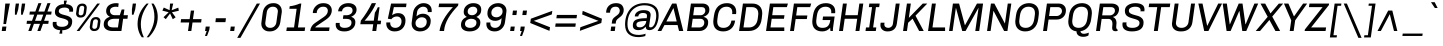 SplineFontDB: 3.0
FontName: Chivo-Italic
FullName: Chivo Italic
FamilyName: Chivo
Weight: Normal
Copyright: Copyright (c) 2011-2014 by Omnibus-Type (www.omnibus-type.com omnibus.type@gmail.com), with Reserved Font Name 'Chivo'
UComments: "Disclaimer+AAoA +AAoA-Omnibus-Type give no warranty in relation to this font, and you use this+AAoA-at your own risk.+AAoA +AAoA-Omnibus-Type shall not be liable for any direct, indirect, consequential, or incidental damages (including damages from loss of business profits, business interruption, loss of business information, and the like) arising out of the use of or inability to use the fonts.+AAoA +AAoA +AAoA-If you have further questions, please contact us:+AAoA-omnibus.type@gmail.com" 
FontLog: "FONTLOG for the Chivo fonts+AAoACgAA-This file provides detailed information on the Chivo Font Software.+AAoA-This information should be distributed along with the Chivo fonts+AAoA-and any derivative works.+AAoACgAA-Basic Font Information+AAoACgAA-Chivo is a typeface family that supports Unicode language range: Latin-1 and Latin Extended-A+AAoACgAA-To contribute to the project contact Omnibus-Type at omnibus.type@gmail.com+AAoACgAA-ChangeLog+AAoACgAA-09 Sept 2014 (Hector Gatti & Nicolas Silva) Chivo Family v1.002. +AAoA-- Added Light and Bold fonts with Adobe Latin 3 character set+AAoACgAA-07 Sept 2011 (Hector Gatti & Igino Marini) Chivo Family v1.000. +AAoA-- Added Italics+AAoACgAA-30 Nov 2011 (Hector Gatti & Igino Marini) Chivo Family v1.000. Initial Release+AAoA-- Initial release under SIL Open Font License+AAoACgAA-Acknowledgements+AAoACgAA-If you make modifications be sure to add your name (N), email (E), web-address+AAoA(if you have one) (W) and description (D). This list is in alphabetical order.+AAoACgAA-N: Hector Gatti+AAoA-E: omnibus.type@gmail.com+AAoA-W: http://www.omnibus-type.com+AAoA-D: Designer+AAoACgAA-N: Igino Marini+AAoA-E: mail@iginomarini.com+AAoA-W: http://www.ikern.com+AAoA-D: Spacing and Kerning+AAoACgAA-N: Nicolas Silva+AAoA-E: omnibus.type@gmail.com+AAoA-W: http://www.omnibus-type.com+AAoA-D: AL3 supporting" 
Version: 1.002
ItalicAngle: -8
UnderlinePosition: -50
UnderlineWidth: 50
Ascent: 750
Descent: 250
sfntRevision: 0x00010083
LayerCount: 2
Layer: 0 1 "Back"  1
Layer: 1 1 "Fore"  0
XUID: [1021 191 1600663927 10998122]
FSType: 0
OS2Version: 3
OS2_WeightWidthSlopeOnly: 1
OS2_UseTypoMetrics: 1
CreationTime: 1410263200
ModificationTime: 1410311445
PfmFamily: 33
TTFWeight: 400
TTFWidth: 5
LineGap: 0
VLineGap: 0
Panose: 2 11 5 3 3 1 2 9 8 4
OS2TypoAscent: 950
OS2TypoAOffset: 0
OS2TypoDescent: -250
OS2TypoDOffset: 0
OS2TypoLinegap: 0
OS2WinAscent: 950
OS2WinAOffset: 0
OS2WinDescent: 250
OS2WinDOffset: 0
HheadAscent: 950
HheadAOffset: 0
HheadDescent: -250
HheadDOffset: 0
OS2SubXSize: 650
OS2SubYSize: 600
OS2SubXOff: 0
OS2SubYOff: 75
OS2SupXSize: 650
OS2SupYSize: 600
OS2SupXOff: 49
OS2SupYOff: 350
OS2StrikeYSize: 50
OS2StrikeYPos: 306
OS2FamilyClass: 2053
OS2Vendor: 'OMNI'
OS2CodePages: 20000093.00000000
OS2UnicodeRanges: 00000007.00000000.00000000.00000000
Lookup: 1 0 0 "'aalt' Access All Alternates lookup 0"  {"'aalt' Access All Alternates lookup 0 subtable"  } ['aalt' ('DFLT' <'dflt' > 'grek' <'dflt' > 'latn' <'dflt' > ) ]
Lookup: 1 0 0 "'sups' Superscript lookup 1"  {"'sups' Superscript lookup 1 subtable" ("superior" ) } ['sups' ('DFLT' <'dflt' > 'grek' <'dflt' > 'latn' <'dflt' > ) ]
Lookup: 4 0 0 "'frac' Diagonal Fractions lookup 2"  {"'frac' Diagonal Fractions lookup 2 subtable"  } ['frac' ('DFLT' <'dflt' > 'grek' <'dflt' > 'latn' <'dflt' > ) ]
Lookup: 6 0 0 "'ordn' Ordinals lookup 3"  {"'ordn' Ordinals lookup 3 contextual 0"  "'ordn' Ordinals lookup 3 contextual 1"  } ['ordn' ('DFLT' <'dflt' > 'grek' <'dflt' > 'latn' <'dflt' > ) ]
Lookup: 4 0 1 "'liga' Standard Ligatures lookup 4"  {"'liga' Standard Ligatures lookup 4 subtable"  } ['liga' ('DFLT' <'dflt' > 'grek' <'dflt' > 'latn' <'dflt' > ) ]
Lookup: 1 0 0 "Single Substitution lookup 5"  {"Single Substitution lookup 5 subtable"  } []
Lookup: 257 0 0 "'cpsp' Capital Spacing lookup 0"  {"'cpsp' Capital Spacing lookup 0 subtable"  } ['cpsp' ('DFLT' <'dflt' > 'grek' <'dflt' > 'latn' <'dflt' > ) ]
Lookup: 258 0 0 "'kern' Horizontal Kerning lookup 1"  {"'kern' Horizontal Kerning lookup 1 per glyph data 0"  "'kern' Horizontal Kerning lookup 1 kerning class 1"  "'kern' Horizontal Kerning lookup 1 kerning class 2"  } ['kern' ('DFLT' <'dflt' > 'grek' <'dflt' > 'latn' <'dflt' > ) ]
Lookup: 260 0 0 "'mark' Mark Positioning lookup 2"  {"'mark' Mark Positioning lookup 2 subtable"  } ['mark' ('DFLT' <'dflt' > 'grek' <'dflt' > 'latn' <'dflt' > ) ]
MarkAttachClasses: 1
DEI: 91125
KernClass2: 48+ 54 "'kern' Horizontal Kerning lookup 1 kerning class 1" 
 12 H M N Ntilde
 8 z zcaron
 1 K
 37 U Uacute Ucircumflex Udieresis Ugrave
 1 d
 9 b p thorn
 43 AE E Eacute Ecircumflex Edieresis Egrave OE
 8 Z Zcaron
 51 o oacute ocircumflex odieresis ograve oslash otilde
 1 f
 1 g
 1 P
 8 l lslash
 1 R
 53 O Oacute Ocircumflex Odieresis Ograve Oslash Otilde Q
 3 eth
 18 y yacute ydieresis
 1 k
 1 T
 48 i dotlessi iacute icircumflex idieresis igrave j
 8 L Lslash
 50 a aacute acircumflex adieresis agrave aring atilde
 1 V
 5 D Eth
 18 Y Yacute Ydieresis
 1 W
 1 X
 37 I Iacute Icircumflex Idieresis Igrave
 1 q
 8 s scaron
 50 A Aacute Acircumflex Adieresis Agrave Aring Atilde
 1 B
 1 r
 10 c ccedilla
 1 t
 10 germandbls
 8 S Scaron
 12 h m n ntilde
 5 Thorn
 1 G
 1 F
 37 u uacute ucircumflex udieresis ugrave
 10 C Ccedilla
 1 v
 1 w
 1 x
 43 ae e eacute ecircumflex edieresis egrave oe
 1 J
 12 f germandbls
 1 g
 50 a aacute acircumflex adieresis agrave aring atilde
 1 t
 5 slash
 3 d q
 37 u uacute ucircumflex udieresis ugrave
 107 c ccedilla eth e eacute ecircumflex edieresis egrave o oacute ocircumflex odieresis ograve oslash otilde oe
 2 ae
 27 guillemetleft guilsinglleft
 31 emdash endash hyphen softhyphen
 1 T
 12 bracketright
 18 Y Yacute Ydieresis
 1 V
 9 backslash
 9 trademark
 1 W
 37 U Uacute Ucircumflex Udieresis Ugrave
 14 m n ntilde p r
 8 s scaron
 18 y yacute ydieresis
 8 S Scaron
 29 guillemetright guilsinglright
 69 C Ccedilla G O Oacute Ocircumflex Odieresis Ograve Oslash Otilde OE Q
 11 b h k thorn
 48 i dotlessi iacute icircumflex idieresis igrave j
 50 A Aacute Acircumflex Adieresis Agrave Aring Atilde
 8 z zcaron
 2 AE
 49 comma ellipsis period quotedblbase quotesinglbase
 8 l lslash
 22 quotedblleft quoteleft
 24 quotedblright quoteright
 81 B D Eth E Eacute Ecircumflex Edieresis Egrave F H K L Lslash M N Ntilde P Thorn R
 20 quotedbl quotesingle
 8 asterisk
 8 question
 8 Z Zcaron
 10 parenright
 1 X
 1 v
 37 I Iacute Icircumflex Idieresis Igrave
 1 x
 3 bar
 10 braceright
 1 w
 1 J
 9 ampersand
 10 registered
 14 periodcentered
 15 colon semicolon
 2 at
 0 {} -7 {} -6 {} -6 {} -5 {} -17 {} -6 {} -5 {} -6 {} -5 {} 0 {} 0 {} 0 {} 0 {} 0 {} 0 {} 0 {} 0 {} 0 {} 0 {} 0 {} 0 {} 0 {} 0 {} 0 {} 0 {} 0 {} 0 {} 0 {} 0 {} 0 {} 0 {} 0 {} 0 {} 0 {} 0 {} 0 {} 0 {} 0 {} 0 {} 0 {} 0 {} 0 {} 0 {} 0 {} 0 {} 0 {} 0 {} 0 {} 0 {} 0 {} 0 {} 0 {} 0 {} 0 {} 0 {} -6 {} -4 {} 0 {} 0 {} -4 {} 0 {} -5 {} 0 {} -13 {} -27 {} -81 {} -11 {} -23 {} -9 {} -13 {} -20 {} -6 {} -8 {} 0 {} 0 {} 0 {} 0 {} 0 {} 0 {} 0 {} 0 {} 0 {} 0 {} 0 {} 0 {} 0 {} 0 {} 0 {} 0 {} 0 {} 0 {} 0 {} 0 {} 0 {} 0 {} 0 {} 0 {} 0 {} 0 {} 0 {} 0 {} 0 {} 0 {} 0 {} 0 {} 0 {} 0 {} 0 {} -5 {} 0 {} -28 {} 0 {} 0 {} -28 {} -25 {} -31 {} 0 {} -39 {} -33 {} 0 {} 0 {} 0 {} 0 {} 0 {} 0 {} 0 {} 0 {} -5 {} -11 {} -35 {} -9 {} -10 {} -25 {} 0 {} 0 {} 0 {} 0 {} 0 {} 0 {} 0 {} 0 {} 0 {} 0 {} 0 {} 0 {} 0 {} 0 {} 0 {} 0 {} 0 {} 0 {} 0 {} 0 {} 0 {} 0 {} 0 {} 0 {} 0 {} 0 {} 0 {} 0 {} 0 {} -6 {} -5 {} -5 {} -5 {} -29 {} -5 {} -9 {} -5 {} -5 {} 0 {} 0 {} 0 {} 0 {} 0 {} 0 {} 0 {} 0 {} 0 {} 0 {} -7 {} -5 {} 0 {} 0 {} 0 {} 0 {} -6 {} -7 {} -11 {} -6 {} -20 {} -11 {} -6 {} 0 {} 0 {} 0 {} 0 {} 0 {} 0 {} 0 {} 0 {} 0 {} 0 {} 0 {} 0 {} 0 {} 0 {} 0 {} 0 {} 0 {} 0 {} 0 {} 0 {} 0 {} 0 {} -7 {} 0 {} -5 {} 0 {} 0 {} -5 {} -7 {} -6 {} 0 {} -16 {} -14 {} 0 {} 0 {} -16 {} 0 {} 0 {} 0 {} 0 {} -14 {} 0 {} 0 {} -11 {} -6 {} 0 {} -11 {} 0 {} 0 {} 0 {} 0 {} 0 {} 0 {} 0 {} -8 {} -8 {} -8 {} -8 {} 0 {} 0 {} 0 {} 0 {} 0 {} 0 {} 0 {} 0 {} 0 {} 0 {} 0 {} 0 {} 0 {} 0 {} 0 {} 0 {} 0 {} 0 {} -5 {} 0 {} 0 {} -4 {} -24 {} 0 {} 0 {} 0 {} 0 {} 0 {} 0 {} -74 {} -18 {} -54 {} -32 {} -33 {} -26 {} -23 {} -6 {} 0 {} 0 {} -5 {} 0 {} 0 {} 0 {} 0 {} 0 {} -8 {} -4 {} -13 {} 0 {} 0 {} -16 {} -21 {} -6 {} -15 {} -11 {} -14 {} -14 {} -24 {} -18 {} -5 {} -11 {} -12 {} -11 {} -19 {} 0 {} 0 {} 0 {} 0 {} 0 {} 0 {} 0 {} 0 {} 0 {} -12 {} -10 {} -6 {} 0 {} -10 {} -9 {} -11 {} -6 {} 0 {} -11 {} 0 {} 0 {} 0 {} 0 {} 0 {} 0 {} 0 {} 0 {} 0 {} -6 {} -10 {} -7 {} 0 {} -9 {} 0 {} 0 {} 0 {} 0 {} 0 {} 0 {} 0 {} 0 {} 0 {} 0 {} 0 {} 0 {} 0 {} 0 {} 0 {} 0 {} -11 {} 0 {} 0 {} 0 {} 0 {} -7 {} -8 {} -8 {} 0 {} 0 {} 0 {} 0 {} 0 {} -7 {} -21 {} -14 {} -14 {} 0 {} -14 {} -16 {} -15 {} 0 {} -39 {} -42 {} 0 {} 0 {} 0 {} 0 {} 0 {} 0 {} 0 {} 0 {} -8 {} 0 {} -20 {} 0 {} -11 {} -7 {} 0 {} 0 {} 0 {} 0 {} 0 {} 0 {} 0 {} 0 {} 0 {} 0 {} 0 {} 0 {} 0 {} 0 {} 0 {} 0 {} -19 {} 0 {} 0 {} 0 {} 0 {} -18 {} 0 {} 0 {} -12 {} 0 {} 0 {} 0 {} 0 {} -5 {} 0 {} 0 {} -4 {} -24 {} 0 {} 0 {} 0 {} 0 {} 0 {} 0 {} -76 {} -18 {} -55 {} -33 {} -35 {} -23 {} -24 {} -6 {} 0 {} 0 {} -5 {} 0 {} 0 {} 0 {} 0 {} 0 {} -8 {} -5 {} -14 {} 0 {} 0 {} -10 {} -16 {} -6 {} -9 {} -8 {} -15 {} -15 {} -24 {} -19 {} -6 {} -12 {} -13 {} -12 {} -19 {} 0 {} 0 {} 0 {} 0 {} 0 {} 0 {} 0 {} 0 {} 0 {} 0 {} -4 {} 0 {} 0 {} -4 {} 0 {} -4 {} 0 {} 0 {} -26 {} 0 {} 0 {} 9 {} 0 {} 0 {} 0 {} 0 {} 0 {} 0 {} 0 {} 0 {} 0 {} 0 {} 0 {} 0 {} 0 {} -20 {} 0 {} 0 {} -23 {} 0 {} 0 {} 0 {} 0 {} 0 {} 0 {} 0 {} 0 {} 0 {} 0 {} 0 {} 0 {} 0 {} 0 {} 0 {} 0 {} 0 {} 0 {} 0 {} 0 {} 0 {} 0 {} 0 {} -4 {} 0 {} 0 {} 0 {} 0 {} 0 {} 0 {} 0 {} 0 {} 0 {} 0 {} 0 {} 0 {} -40 {} 0 {} 0 {} 0 {} 0 {} -7 {} 0 {} 0 {} 0 {} 0 {} 0 {} 0 {} 0 {} 0 {} -5 {} 0 {} 0 {} 0 {} 0 {} 0 {} 0 {} 0 {} 0 {} 0 {} 0 {} -8 {} 0 {} 0 {} 0 {} -9 {} 0 {} 0 {} 0 {} 0 {} 0 {} 0 {} 0 {} 0 {} 0 {} 0 {} 0 {} 0 {} 0 {} -5 {} 0 {} 0 {} -5 {} 0 {} -5 {} 0 {} 0 {} -12 {} 0 {} 0 {} 0 {} 0 {} 0 {} 0 {} 0 {} 0 {} 0 {} 0 {} 0 {} 0 {} 0 {} 0 {} 0 {} 0 {} -35 {} 0 {} 0 {} -70 {} 0 {} 0 {} 0 {} 0 {} 0 {} 0 {} 0 {} -6 {} 0 {} 0 {} 0 {} 0 {} 0 {} 0 {} 0 {} 0 {} 0 {} 0 {} 0 {} 0 {} 0 {} 0 {} 0 {} -4 {} 0 {} 0 {} 0 {} -16 {} 0 {} 0 {} 0 {} 0 {} 0 {} 0 {} 0 {} 0 {} 0 {} 0 {} 0 {} 0 {} 0 {} -7 {} 0 {} 0 {} 0 {} 0 {} 0 {} 0 {} 0 {} 0 {} 0 {} 0 {} 0 {} 0 {} 0 {} 0 {} 0 {} 0 {} 0 {} 0 {} 0 {} -5 {} 0 {} 0 {} 0 {} 0 {} 0 {} 0 {} 0 {} 0 {} 0 {} 0 {} 0 {} -26 {} 0 {} 0 {} 0 {} 0 {} 0 {} -6 {} 0 {} 0 {} -6 {} -7 {} -6 {} 0 {} -12 {} 0 {} 0 {} 0 {} -8 {} 0 {} 0 {} 0 {} 0 {} 0 {} 0 {} 0 {} 0 {} 0 {} 0 {} 0 {} 0 {} 0 {} 0 {} 0 {} 0 {} 0 {} 0 {} 0 {} 0 {} 0 {} 0 {} 0 {} 0 {} 0 {} 0 {} 0 {} 0 {} 0 {} 0 {} 0 {} 0 {} 0 {} 0 {} 0 {} 0 {} 0 {} 0 {} 0 {} 0 {} 0 {} 0 {} 0 {} 0 {} -28 {} 0 {} 0 {} 0 {} 0 {} 0 {} 0 {} -13 {} -11 {} -14 {} -5 {} 0 {} -8 {} 0 {} 0 {} 0 {} 0 {} 0 {} 0 {} 0 {} 0 {} 0 {} 0 {} -9 {} 0 {} -18 {} -10 {} 0 {} 0 {} 0 {} 0 {} 0 {} 0 {} 0 {} -7 {} -16 {} -23 {} 0 {} -5 {} -7 {} 0 {} -11 {} 0 {} 0 {} 0 {} 0 {} 0 {} 0 {} 0 {} 0 {} -5 {} 0 {} 0 {} 0 {} 0 {} 0 {} 0 {} 0 {} 0 {} 0 {} 0 {} 0 {} 0 {} -46 {} 0 {} 0 {} 0 {} 0 {} -6 {} 0 {} 0 {} -4 {} 0 {} 0 {} 0 {} 0 {} 0 {} -8 {} -4 {} 0 {} 0 {} 0 {} -14 {} -18 {} -6 {} -13 {} 0 {} 0 {} -14 {} 0 {} 0 {} 0 {} -11 {} 0 {} 0 {} 0 {} 0 {} 0 {} 0 {} 0 {} 0 {} 0 {} 0 {} 0 {} 0 {} 0 {} 0 {} 0 {} -39 {} 0 {} 0 {} 0 {} 0 {} 0 {} -9 {} -65 {} -11 {} 0 {} 0 {} 0 {} 0 {} 0 {} 0 {} 0 {} 0 {} 0 {} 0 {} 0 {} 0 {} 0 {} 0 {} -21 {} 0 {} -44 {} -32 {} 0 {} 0 {} 0 {} 0 {} 0 {} 18 {} 0 {} -35 {} 0 {} -26 {} 0 {} -14 {} 0 {} 0 {} 0 {} 0 {} -26 {} 0 {} 0 {} 0 {} 0 {} 0 {} 0 {} 0 {} 0 {} -17 {} 0 {} 0 {} -17 {} 0 {} -18 {} 0 {} -12 {} -31 {} 0 {} 0 {} -11 {} 0 {} 0 {} 0 {} 0 {} 0 {} 0 {} -8 {} 0 {} -6 {} 0 {} -12 {} 0 {} 0 {} 0 {} 0 {} 0 {} 0 {} 0 {} 0 {} 0 {} 0 {} 0 {} 0 {} 0 {} 0 {} 0 {} 0 {} 0 {} 0 {} 0 {} 0 {} 0 {} 0 {} 0 {} 0 {} 0 {} 0 {} 0 {} 0 {} 0 {} -10 {} 0 {} -72 {} 0 {} 0 {} -72 {} -60 {} -75 {} 0 {} -57 {} -59 {} 0 {} 0 {} 0 {} 0 {} 0 {} 0 {} 0 {} 0 {} -58 {} -75 {} -40 {} 0 {} -35 {} -8 {} 0 {} -5 {} -56 {} -71 {} 0 {} -58 {} 0 {} 0 {} 0 {} 0 {} 0 {} 0 {} 0 {} 0 {} 0 {} 0 {} 0 {} 0 {} 0 {} 0 {} 0 {} 0 {} 0 {} 0 {} 0 {} 0 {} -36 {} 0 {} 0 {} -4 {} 0 {} 0 {} 0 {} -16 {} 0 {} 0 {} 0 {} 0 {} 0 {} 0 {} -5 {} 0 {} 0 {} 0 {} 0 {} 0 {} 0 {} -8 {} 0 {} 0 {} 0 {} 0 {} 0 {} 0 {} 0 {} 0 {} -5 {} 0 {} 0 {} 0 {} 0 {} 0 {} 0 {} 0 {} 0 {} 0 {} 0 {} -6 {} 0 {} 0 {} 0 {} -5 {} 0 {} 0 {} 0 {} 0 {} 0 {} -5 {} 0 {} 0 {} 0 {} 0 {} 0 {} -6 {} -11 {} -6 {} -20 {} 0 {} -6 {} -7 {} -7 {} 0 {} -71 {} -67 {} -89 {} 0 {} -78 {} -69 {} -68 {} -82 {} -66 {} -16 {} 0 {} 0 {} -83 {} 0 {} -40 {} -15 {} 0 {} 0 {} 0 {} 0 {} 0 {} 0 {} 0 {} -82 {} -82 {} 0 {} -82 {} -82 {} -37 {} 0 {} 0 {} 0 {} -82 {} 0 {} 0 {} -12 {} 0 {} -75 {} 0 {} 0 {} -33 {} -69 {} 0 {} 0 {} 0 {} 0 {} 0 {} 0 {} -5 {} 0 {} 0 {} 0 {} 0 {} 0 {} -11 {} -10 {} -76 {} -11 {} -56 {} -34 {} -28 {} -28 {} -24 {} -9 {} 0 {} 0 {} -7 {} 0 {} 0 {} -7 {} 0 {} 0 {} 0 {} 0 {} 0 {} 0 {} 0 {} 0 {} -8 {} 0 {} 0 {} -8 {} 0 {} 0 {} 0 {} 0 {} -6 {} 0 {} 0 {} -10 {} 0 {} -4 {} 0 {} -5 {} 0 {} 0 {} 0 {} 0 {} 0 {} 0 {} 0 {} -32 {} 0 {} 0 {} -32 {} -20 {} -33 {} 0 {} -19 {} -27 {} 0 {} 0 {} 0 {} 0 {} 0 {} 0 {} 0 {} 0 {} -24 {} -26 {} 0 {} 0 {} 0 {} -5 {} 0 {} 0 {} -32 {} -9 {} 0 {} -52 {} 0 {} 0 {} 0 {} 0 {} 0 {} 0 {} 0 {} 0 {} 0 {} 0 {} 0 {} 0 {} 0 {} 0 {} 0 {} 0 {} 0 {} 0 {} 0 {} 0 {} 0 {} 0 {} 0 {} 0 {} 0 {} 0 {} 0 {} -28 {} 0 {} 0 {} 0 {} 0 {} 0 {} 0 {} -17 {} -12 {} -17 {} -6 {} 0 {} -9 {} 0 {} 0 {} 0 {} 0 {} 0 {} 0 {} 0 {} 0 {} 0 {} 0 {} -9 {} 0 {} -18 {} -9 {} 0 {} 0 {} 0 {} 0 {} 0 {} 0 {} 0 {} -8 {} -17 {} -24 {} 0 {} -5 {} -8 {} 0 {} -13 {} 0 {} 0 {} 0 {} 0 {} 0 {} 0 {} 0 {} 0 {} -5 {} -51 {} -53 {} -6 {} -62 {} -53 {} -35 {} -54 {} -54 {} -35 {} -55 {} 0 {} 0 {} 0 {} 0 {} 32 {} 28 {} 0 {} 0 {} -38 {} -45 {} 0 {} -5 {} -10 {} -11 {} 0 {} 0 {} -46 {} -21 {} -80 {} -63 {} 0 {} 0 {} 0 {} 0 {} 0 {} 0 {} 0 {} 0 {} 0 {} 0 {} 0 {} 0 {} -13 {} 0 {} 0 {} 0 {} -74 {} -6 {} 0 {} 0 {} -11 {} -20 {} 0 {} 0 {} 0 {} -23 {} 0 {} 0 {} -23 {} -15 {} -25 {} 0 {} -15 {} -22 {} 0 {} 0 {} 0 {} 0 {} 0 {} 0 {} 0 {} 0 {} -19 {} -19 {} 0 {} 0 {} 0 {} -5 {} 0 {} 0 {} -28 {} -6 {} 0 {} -42 {} 0 {} 0 {} 0 {} 0 {} 0 {} 0 {} 0 {} 0 {} 0 {} 0 {} 0 {} 0 {} 0 {} 0 {} 0 {} 0 {} 0 {} 0 {} 0 {} 0 {} 0 {} 0 {} 0 {} 0 {} 0 {} -25 {} 0 {} 0 {} -25 {} -21 {} -27 {} 0 {} -37 {} -31 {} 0 {} 0 {} 0 {} 0 {} 0 {} 0 {} 0 {} 0 {} 0 {} -9 {} -28 {} -9 {} 0 {} -22 {} 0 {} 0 {} 0 {} 0 {} 0 {} 0 {} 0 {} 0 {} 0 {} 0 {} 0 {} 0 {} 0 {} 0 {} 0 {} 0 {} 0 {} 0 {} 0 {} 0 {} 0 {} 0 {} 0 {} 0 {} 0 {} 0 {} 0 {} 0 {} 0 {} -9 {} -17 {} -13 {} -12 {} 0 {} -13 {} -15 {} -15 {} -5 {} -21 {} -20 {} 0 {} 0 {} 0 {} 0 {} 0 {} 0 {} 0 {} 0 {} -11 {} -5 {} -18 {} 0 {} -10 {} -5 {} 0 {} -6 {} 0 {} 0 {} 0 {} 0 {} 0 {} 0 {} 0 {} 0 {} 0 {} 0 {} 0 {} 0 {} 0 {} 0 {} -18 {} 0 {} 0 {} 0 {} 0 {} -17 {} 0 {} 0 {} 0 {} 0 {} 0 {} 0 {} 0 {} -4 {} 0 {} 0 {} 0 {} 0 {} 0 {} 0 {} 0 {} 0 {} 0 {} 0 {} 0 {} 0 {} -41 {} 0 {} 0 {} 0 {} 0 {} -8 {} 0 {} 0 {} 0 {} 0 {} 0 {} -5 {} 0 {} 0 {} 0 {} 0 {} 0 {} 0 {} 0 {} 0 {} 0 {} 0 {} 0 {} 0 {} 0 {} -8 {} 0 {} 0 {} 0 {} -10 {} 0 {} 0 {} 0 {} 0 {} 0 {} 0 {} 0 {} 0 {} 0 {} 0 {} 0 {} 0 {} 0 {} 0 {} 0 {} -17 {} 0 {} 0 {} 0 {} 0 {} 0 {} 0 {} -72 {} -17 {} -56 {} -33 {} -30 {} -23 {} -21 {} -6 {} 0 {} 0 {} 0 {} 0 {} 0 {} 0 {} 0 {} 0 {} -7 {} 0 {} -5 {} 0 {} 0 {} 0 {} -9 {} 0 {} 0 {} 0 {} 0 {} 0 {} -19 {} -5 {} 0 {} 0 {} -4 {} -10 {} -16 {} 0 {} 0 {} 0 {} 0 {} 0 {} 0 {} 0 {} 0 {} -6 {} -5 {} 0 {} -9 {} 0 {} 0 {} -6 {} 0 {} 0 {} -20 {} -9 {} -56 {} 0 {} -47 {} -30 {} -41 {} -38 {} -24 {} -10 {} 0 {} 0 {} -21 {} 0 {} 0 {} -6 {} 0 {} 0 {} 0 {} 0 {} 0 {} 0 {} 0 {} -37 {} -41 {} 0 {} -36 {} -28 {} -24 {} 0 {} 0 {} 0 {} -20 {} 0 {} 0 {} 0 {} 0 {} -13 {} 0 {} 0 {} -13 {} 0 {} 0 {} 0 {} 0 {} -5 {} 0 {} 0 {} 0 {} 0 {} 0 {} 0 {} 0 {} 0 {} 0 {} 0 {} 0 {} 0 {} -9 {} 0 {} 0 {} 0 {} 0 {} 0 {} 0 {} 0 {} 0 {} 0 {} 0 {} 0 {} 0 {} 0 {} -7 {} -5 {} 0 {} 0 {} 0 {} 0 {} 0 {} 0 {} 0 {} 0 {} 0 {} 0 {} 0 {} 0 {} 0 {} 0 {} 0 {} 0 {} 0 {} 0 {} 0 {} 0 {} 0 {} 0 {} 0 {} 0 {} 0 {} 0 {} 0 {} 0 {} 0 {} 0 {} 0 {} 0 {} 0 {} 0 {} 0 {} 0 {} 0 {} 0 {} -39 {} 0 {} 0 {} 0 {} 0 {} 0 {} 0 {} 0 {} 0 {} -8 {} 0 {} 0 {} 0 {} 0 {} -34 {} 0 {} 0 {} -74 {} 0 {} 0 {} 0 {} 0 {} 0 {} 0 {} 0 {} -69 {} 0 {} 0 {} 0 {} -26 {} 0 {} 0 {} 0 {} 0 {} 0 {} 0 {} 0 {} 0 {} 0 {} 0 {} 0 {} 0 {} 0 {} 0 {} 0 {} -20 {} 0 {} 0 {} 0 {} 0 {} 0 {} 0 {} -84 {} -16 {} -60 {} -32 {} -30 {} -21 {} -20 {} 0 {} 0 {} 0 {} 0 {} -5 {} 0 {} -5 {} 0 {} 0 {} -6 {} 0 {} -8 {} 0 {} 0 {} 0 {} -12 {} 0 {} 0 {} 0 {} 0 {} -8 {} -21 {} -13 {} 0 {} -6 {} -9 {} 0 {} -16 {} 0 {} 0 {} -5 {} 0 {} 0 {} 0 {} 0 {} 0 {} 0 {} 0 {} 0 {} 0 {} 0 {} 0 {} 0 {} 0 {} 0 {} 0 {} -19 {} 0 {} 0 {} -8 {} 0 {} 0 {} 0 {} 0 {} 0 {} 0 {} 0 {} 0 {} 0 {} 0 {} 0 {} 0 {} 0 {} 0 {} 0 {} 0 {} 0 {} 0 {} 0 {} 0 {} 0 {} 0 {} 0 {} 0 {} 0 {} 0 {} 0 {} 0 {} 0 {} 0 {} 0 {} 0 {} 0 {} 0 {} 0 {} 0 {} 0 {} 0 {} 0 {} 0 {} 0 {} 0 {} 0 {} 0 {} 0 {} 0 {} 0 {} 0 {} 0 {} 0 {} 0 {} 0 {} 0 {} -7 {} 0 {} 0 {} 0 {} 0 {} -5 {} 0 {} 0 {} 0 {} 0 {} 0 {} 0 {} 0 {} 0 {} -7 {} 0 {} 0 {} 0 {} 0 {} 0 {} 0 {} -5 {} 0 {} 0 {} 0 {} -6 {} 0 {} 0 {} 0 {} -5 {} 0 {} 0 {} 0 {} 0 {} 0 {} 0 {} 0 {} 0 {} 0 {} 0 {} 0 {} 0 {} 0 {} 0 {} 0 {} -17 {} 0 {} 0 {} 0 {} 0 {} 0 {} 0 {} 0 {} 0 {} -6 {} 0 {} 0 {} 0 {} 0 {} 0 {} 0 {} 0 {} 0 {} 0 {} 0 {} 0 {} 0 {} 0 {} -5 {} 0 {} -5 {} 0 {} 0 {} 0 {} 0 {} 0 {} 0 {} 0 {} 0 {} 0 {} 0 {} -8 {} 0 {} 0 {} 0 {} 0 {} 0 {} 0 {} 0 {} 0 {} 0 {} 0 {} 0 {} 0 {} 0 {} -5 {} 0 {} 0 {} -5 {} -15 {} 0 {} 0 {} 0 {} 0 {} 0 {} 0 {} -86 {} -20 {} -53 {} -31 {} -34 {} -26 {} -22 {} -9 {} 0 {} 0 {} -8 {} -5 {} 0 {} -5 {} 0 {} 0 {} 0 {} 0 {} 0 {} 0 {} 0 {} -10 {} -14 {} -6 {} -11 {} -11 {} -13 {} -7 {} -19 {} 0 {} -8 {} -9 {} 0 {} -14 {} -19 {} -4 {} 0 {} -6 {} 0 {} 0 {} 0 {} 0 {} 0 {} 0 {} 0 {} 0 {} 0 {} 0 {} 0 {} 0 {} 0 {} 0 {} 0 {} 0 {} 0 {} 0 {} -27 {} 0 {} 0 {} 0 {} 0 {} 0 {} 0 {} 0 {} 0 {} 0 {} 0 {} 0 {} 0 {} 0 {} -14 {} 0 {} 0 {} -49 {} 0 {} 0 {} 0 {} 0 {} 0 {} 0 {} 0 {} -24 {} 0 {} 0 {} 0 {} -11 {} 0 {} 0 {} 0 {} 0 {} 0 {} 0 {} 0 {} 0 {} 0 {} 0 {} 0 {} 0 {} 0 {} 0 {} 0 {} 0 {} 0 {} 0 {} 0 {} 0 {} 0 {} 0 {} 0 {} 0 {} -11 {} 0 {} 0 {} 0 {} 0 {} 0 {} 0 {} 0 {} 0 {} 0 {} 0 {} 0 {} 0 {} 0 {} 0 {} 0 {} 0 {} 0 {} 0 {} 0 {} 0 {} 0 {} 0 {} 0 {} 0 {} 0 {} 0 {} 0 {} 0 {} 0 {} 0 {} 0 {} 0 {} 0 {} 0 {} 0 {} 0 {} 0 {} 0 {} 0 {} 0 {} -8 {} 0 {} -14 {} 0 {} 0 {} -14 {} -21 {} -14 {} 0 {} 0 {} 0 {} 0 {} 0 {} 0 {} 0 {} 0 {} 0 {} 0 {} 0 {} -25 {} -18 {} -9 {} 0 {} 0 {} 0 {} 0 {} -6 {} -36 {} -27 {} 0 {} -60 {} 0 {} 0 {} 0 {} 0 {} 0 {} 0 {} 0 {} 0 {} 0 {} 0 {} 0 {} 0 {} 0 {} 0 {} 0 {} 0 {} 0 {} 0 {} 0 {} 0 {} 0 {} 0 {} 0 {} 0 {} 0 {} 0 {} -5 {} 0 {} 0 {} 0 {} 0 {} 0 {} -11 {} -10 {} -76 {} -11 {} -56 {} -34 {} -27 {} -27 {} -24 {} -9 {} 0 {} 0 {} -6 {} 0 {} 0 {} -6 {} 0 {} 0 {} 0 {} 0 {} 0 {} 0 {} 0 {} 0 {} -8 {} 0 {} 0 {} 0 {} 0 {} 0 {} 0 {} 0 {} -6 {} 0 {} 0 {} -10 {} 0 {} 0 {} 0 {} 0 {} 0 {} 0 {} 0 {} 0 {} 0 {} 0 {} 0 {} 0 {} 0 {} -23 {} 0 {} 0 {} 0 {} 0 {} 0 {} 0 {} 0 {} 0 {} -6 {} 0 {} 0 {} 0 {} 0 {} 0 {} 0 {} 0 {} 0 {} 0 {} 0 {} 0 {} 0 {} 0 {} -6 {} 0 {} -11 {} 0 {} 0 {} 0 {} 0 {} 0 {} 0 {} 0 {} 0 {} 0 {} 0 {} -19 {} 0 {} 0 {} 0 {} 0 {} 0 {} 0 {} 0 {} 0 {} 0 {} 0 {} 0 {} 0 {} 0 {} 0 {} 0 {} 0 {} 0 {} 0 {} 0 {} 0 {} 0 {} 0 {} 0 {} -9 {} 0 {} 0 {} 0 {} 0 {} 0 {} 0 {} 0 {} 0 {} 0 {} 0 {} 0 {} 0 {} 0 {} 0 {} 0 {} 0 {} -21 {} 0 {} 0 {} -32 {} 0 {} 0 {} 0 {} 0 {} 0 {} 0 {} 0 {} -34 {} 0 {} 0 {} 0 {} -14 {} 0 {} 0 {} 0 {} 0 {} 0 {} 0 {} 0 {} 0 {} 0 {} 0 {} 0 {} 0 {} 0 {} 0 {} 0 {} 0 {} 0 {} 0 {} 0 {} 0 {} 0 {} 0 {} 0 {} 0 {} -6 {} 0 {} 0 {} 0 {} 0 {} 0 {} 0 {} 0 {} 0 {} 0 {} 0 {} 0 {} 0 {} 0 {} -19 {} 0 {} 0 {} -25 {} 0 {} 0 {} 0 {} 0 {} 0 {} 0 {} 0 {} -33 {} 0 {} 0 {} 0 {} -16 {} 0 {} 0 {} 0 {} 0 {} 0 {} 0 {} 0 {} 0 {} 0 {} 0 {} 0 {} 0 {} 0 {} -13 {} 0 {} 0 {} -13 {} 0 {} -14 {} 0 {} -13 {} -28 {} 0 {} 0 {} -13 {} 0 {} 0 {} 0 {} 0 {} 0 {} 0 {} -5 {} 0 {} 0 {} 0 {} -7 {} 0 {} 0 {} 0 {} 0 {} 0 {} 0 {} 0 {} 0 {} 0 {} 0 {} 0 {} 0 {} 0 {} 0 {} 0 {} 0 {} 0 {} 0 {} 0 {} 0 {} 0 {} 0 {} 0 {} 0 {} 0 {} 0 {} 0 {} 0 {} 0 {} -4 {} 0 {} 0 {} -4 {} -21 {} 0 {} 0 {} 0 {} 0 {} 0 {} 0 {} -74 {} -18 {} -67 {} -36 {} -32 {} -22 {} -23 {} -6 {} 0 {} 0 {} -4 {} 0 {} 0 {} 0 {} 0 {} 0 {} -7 {} 0 {} -10 {} 0 {} 0 {} -8 {} -14 {} -5 {} -8 {} 0 {} -10 {} -10 {} -22 {} -13 {} -4 {} -8 {} -9 {} -11 {} -18 {} 0 {} 0 {} 0 {} 0 {} 0 {} 0 {} 0 {} 0 {} -6 {} 0 {} -5 {} 0 {} 0 {} -5 {} -8 {} -5 {} 0 {} 0 {} 0 {} 0 {} 0 {} 0 {} 0 {} 0 {} 0 {} 0 {} 0 {} -6 {} 0 {} 0 {} 0 {} 0 {} 0 {} -6 {} -6 {} -9 {} -5 {} 0 {} -8 {} -6 {} 0 {} 0 {} 0 {} 0 {} 0 {} 0 {} 0 {} 0 {} 0 {} 0 {} 0 {} 0 {} 0 {} 0 {} 0 {} 0 {} 0 {} 0 {} 0 {} 0 {} 0 {}
KernClass2: 22+ 38 "'kern' Horizontal Kerning lookup 1 kerning class 2" 
 29 guillemetright guilsinglright
 8 asterisk
 15 colon semicolon
 10 exclamdown
 11 bracketleft
 22 quotedblleft quoteleft
 10 registered
 9 trademark
 24 quotedblright quoteright
 31 emdash endash hyphen softhyphen
 8 quotedbl
 9 parenleft
 9 ampersand
 12 questiondown
 3 bar
 5 slash
 2 at
 9 backslash
 27 guillemetleft guilsinglleft
 9 braceleft
 40 comma period quotedblbase quotesinglbase
 14 periodcentered
 1 X
 1 J
 1 x
 8 z zcaron
 50 A Aacute Acircumflex Adieresis Agrave Aring Atilde
 2 AE
 1 T
 8 S Scaron
 18 Y Yacute Ydieresis
 1 V
 8 Z Zcaron
 37 I Iacute Icircumflex Idieresis Igrave
 1 W
 3 d q
 18 y yacute ydieresis
 8 s scaron
 69 C Ccedilla G O Oacute Ocircumflex Odieresis Ograve Oslash Otilde OE Q
 12 f germandbls
 50 a aacute acircumflex adieresis agrave aring atilde
 14 m n ntilde p r
 37 u uacute ucircumflex udieresis ugrave
 107 c ccedilla eth e eacute ecircumflex edieresis egrave o oacute ocircumflex odieresis ograve oslash otilde oe
 49 comma ellipsis period quotedblbase quotesinglbase
 24 quotedblright quoteright
 5 slash
 1 g
 2 ae
 2 at
 1 v
 37 U Uacute Ucircumflex Udieresis Ugrave
 20 quotedbl quotesingle
 11 b h k thorn
 48 i dotlessi iacute icircumflex idieresis igrave j
 81 B D Eth E Eacute Ecircumflex Edieresis Egrave F H K L Lslash M N Ntilde P Thorn R
 8 l lslash
 1 w
 22 quotedblleft quoteleft
 0 {} -37 {} -12 {} -16 {} -15 {} -20 {} -42 {} -58 {} -10 {} -37 {} -19 {} -37 {} -21 {} -14 {} 0 {} 0 {} 0 {} 0 {} 0 {} 0 {} 0 {} 0 {} 0 {} 0 {} 0 {} 0 {} 0 {} 0 {} 0 {} 0 {} 0 {} 0 {} 0 {} 0 {} 0 {} 0 {} 0 {} 0 {} 0 {} 0 {} 0 {} 0 {} 0 {} -29 {} 0 {} 0 {} 0 {} 0 {} 0 {} 0 {} 0 {} 0 {} -9 {} 20 {} 0 {} 0 {} 0 {} 0 {} 0 {} 0 {} 0 {} 0 {} 0 {} 0 {} 0 {} 0 {} 0 {} 0 {} 0 {} 0 {} 0 {} 0 {} 0 {} 0 {} 0 {} 0 {} 0 {} 0 {} 0 {} 0 {} 0 {} 0 {} 0 {} -42 {} 0 {} -11 {} 0 {} 0 {} 0 {} 0 {} 0 {} 0 {} 0 {} 0 {} 0 {} 0 {} 0 {} 0 {} 0 {} 0 {} 0 {} 0 {} 0 {} 0 {} 0 {} 0 {} 0 {} 0 {} 0 {} 0 {} 0 {} 0 {} 0 {} 0 {} 0 {} 0 {} 0 {} 0 {} 0 {} 0 {} 0 {} 0 {} 0 {} -16 {} 0 {} 0 {} 0 {} 0 {} 0 {} 0 {} 0 {} 0 {} 0 {} 0 {} 0 {} 0 {} 0 {} 0 {} 0 {} 0 {} 0 {} 0 {} 0 {} 0 {} 0 {} 0 {} 0 {} 0 {} 0 {} 0 {} 0 {} 0 {} 0 {} 0 {} 0 {} 0 {} -11 {} 0 {} 0 {} 0 {} 0 {} 0 {} 0 {} 0 {} 0 {} 0 {} -18 {} 0 {} -16 {} -11 {} 9 {} -18 {} -18 {} -19 {} -19 {} 0 {} 0 {} 0 {} 0 {} 0 {} 0 {} 0 {} 0 {} 0 {} 0 {} 0 {} 0 {} 0 {} 0 {} 0 {} 0 {} 0 {} -80 {} 0 {} 0 {} -37 {} -69 {} 0 {} 0 {} 0 {} 0 {} 0 {} 0 {} 0 {} -12 {} 0 {} 0 {} 0 {} 0 {} 0 {} 0 {} 0 {} 0 {} -108 {} 0 {} 0 {} 0 {} 0 {} 0 {} 0 {} 0 {} 0 {} 0 {} 0 {} 0 {} 0 {} 0 {} 0 {} 0 {} 0 {} 0 {} 0 {} 0 {} 0 {} 0 {} 0 {} 0 {} -23 {} 0 {} -10 {} 0 {} 0 {} 0 {} 0 {} 0 {} 0 {} 0 {} 0 {} 0 {} 0 {} 0 {} 0 {} -10 {} 0 {} 0 {} 0 {} 0 {} 0 {} 0 {} 0 {} 0 {} 0 {} 0 {} 0 {} 0 {} 0 {} 0 {} 0 {} 0 {} 0 {} 0 {} -22 {} 0 {} 0 {} 0 {} 0 {} 0 {} 0 {} 0 {} 0 {} 0 {} 0 {} 0 {} 0 {} 0 {} 0 {} 0 {} 0 {} 0 {} 0 {} 0 {} 0 {} 0 {} 0 {} 0 {} 0 {} 0 {} 0 {} 0 {} 0 {} 0 {} 0 {} 0 {} 0 {} 0 {} 0 {} -81 {} 0 {} 0 {} -42 {} -75 {} 0 {} 0 {} 0 {} 0 {} 0 {} 0 {} 0 {} -20 {} 0 {} 0 {} 0 {} 0 {} -13 {} 0 {} 0 {} -14 {} -109 {} 0 {} -74 {} -12 {} -11 {} -10 {} 0 {} 0 {} 0 {} 0 {} 0 {} 0 {} 0 {} 0 {} 0 {} 0 {} -29 {} 0 {} -29 {} -27 {} -10 {} -24 {} -58 {} 0 {} -55 {} -26 {} -29 {} -21 {} -20 {} 0 {} -11 {} 0 {} 0 {} -12 {} 0 {} 0 {} 0 {} 0 {} 0 {} -8 {} 0 {} 0 {} 0 {} 0 {} -11 {} 0 {} 0 {} 0 {} 0 {} 0 {} 0 {} 0 {} 0 {} 0 {} 0 {} 0 {} 0 {} 0 {} -36 {} 0 {} 0 {} 0 {} 0 {} 0 {} 0 {} 0 {} 0 {} -10 {} 0 {} 0 {} 0 {} 0 {} 0 {} 0 {} 0 {} 0 {} -105 {} 0 {} 0 {} 0 {} 0 {} 0 {} 0 {} 0 {} 0 {} 0 {} 0 {} 0 {} 0 {} 0 {} 0 {} 0 {} 0 {} 0 {} 0 {} 0 {} 0 {} 0 {} 0 {} 0 {} 8 {} 0 {} 0 {} 0 {} 0 {} -23 {} 0 {} -20 {} -14 {} 21 {} -24 {} -18 {} -20 {} -24 {} 0 {} 0 {} 0 {} 0 {} 0 {} 0 {} 0 {} 0 {} 0 {} 0 {} 0 {} 0 {} 0 {} 0 {} 0 {} 0 {} 0 {} 0 {} 0 {} 0 {} -9 {} 0 {} 0 {} 0 {} -30 {} 0 {} -14 {} -6 {} 0 {} 0 {} 0 {} 0 {} 0 {} 0 {} 0 {} 0 {} 0 {} 0 {} 0 {} -12 {} 0 {} 0 {} 0 {} 0 {} 0 {} 0 {} 0 {} 0 {} 0 {} 0 {} 0 {} 0 {} 0 {} 0 {} 0 {} 0 {} 0 {} 0 {} 0 {} 0 {} 0 {} 0 {} -46 {} 0 {} 0 {} 0 {} 0 {} -14 {} 0 {} 0 {} -23 {} 0 {} -14 {} 0 {} -13 {} -15 {} 0 {} 0 {} 0 {} 0 {} 0 {} 0 {} 0 {} -22 {} 0 {} 0 {} 0 {} 0 {} 0 {} 0 {} 0 {} 0 {} 0 {} 0 {} 0 {} 0 {} 0 {} 0 {} 0 {} 0 {} -18 {} 0 {} 0 {} 0 {} 0 {} 0 {} 0 {} 0 {} -12 {} 0 {} -10 {} 0 {} -13 {} -10 {} 0 {} -26 {} 0 {} 0 {} 0 {} 0 {} 0 {} -14 {} -24 {} 0 {} 0 {} 0 {} 0 {} 0 {} 0 {} 0 {} 0 {} 0 {} 0 {} 0 {} -33 {} 0 {} 0 {} 0 {} 25 {} 0 {} 0 {} 0 {} 0 {} -23 {} 0 {} -20 {} 0 {} 0 {} -23 {} -17 {} -16 {} -24 {} 0 {} 0 {} 0 {} 0 {} 0 {} 0 {} 0 {} 0 {} 0 {} 0 {} 0 {} 0 {} 0 {} 0 {} 0 {} 0 {} 0 {} 0 {} 0 {} 0 {} 0 {} 0 {} 0 {} 0 {} -14 {} 0 {} 0 {} 0 {} 0 {} 0 {} 0 {} 0 {} 0 {} 0 {} 0 {} 0 {} 0 {} 0 {} 0 {} 0 {} 0 {} 0 {} 0 {} 0 {} 0 {} 0 {} 0 {} 0 {} 0 {} 0 {} 0 {} 0 {} 0 {} 0 {} 0 {} 0 {} 0 {} 0 {} 0 {} 0 {} 0 {} -29 {} -68 {} 0 {} 0 {} -11 {} 0 {} -34 {} 0 {} -25 {} -41 {} 42 {} -34 {} -20 {} -34 {} -35 {} 0 {} -90 {} 0 {} 0 {} 0 {} 0 {} 0 {} -42 {} -85 {} -20 {} -20 {} -21 {} -20 {} 0 {} 0 {} 0 {} 0 {} 0 {} 0 {} 0 {} 0 {} -18 {} -43 {} 0 {} 0 {} 0 {} -11 {} 0 {} 0 {} 0 {} 0 {} 0 {} 0 {} 0 {} 0 {} 0 {} 0 {} 0 {} 0 {} 0 {} 0 {} 0 {} 0 {} 0 {} 0 {} 0 {} 0 {} 0 {} 0 {} 0 {} 0 {} 0 {} 0 {} 0 {} 0 {} 0 {} 0 {} 0 {} 0 {} 0 {} 0 {} 0 {} 0 {} 0 {} 0 {} 0 {} 0 {} -19 {} 0 {} -16 {} -11 {} 8 {} -19 {} -17 {} -19 {} -19 {} 0 {} 0 {} 0 {} 0 {} 0 {} 0 {} 0 {} 0 {} 0 {} 0 {} 0 {} 0 {} 0 {} 0 {} 0 {} 0 {} 0 {} 0 {} 0 {} 0 {} 0 {} 0 {} -57 {} 0 {} -58 {} -51 {} 0 {} 0 {} -38 {} 0 {} -36 {} 0 {} -16 {} 0 {} 0 {} 0 {} 0 {} 0 {} 0 {} -109 {} 0 {} 0 {} 0 {} 0 {} -34 {} -15 {} -105 {} 0 {} 0 {} 0 {} 0 {} -25 {} -112 {} 0 {} 0 {} 0 {} 0 {} 0 {} 0 {} 0 {} 0 {} 0 {} 0 {} 0 {} 0 {} 0 {} 0 {} 0 {} 0 {} 0 {} 0 {} 0 {} 0 {} 0 {} 0 {} 0 {} 0 {} 0 {} 0 {} 0 {} 0 {} 0 {} 0 {} 0 {} 0 {} 0 {} 0 {} 0 {} -26 {} 0 {} 0 {}
ChainSub2: coverage "'ordn' Ordinals lookup 3 contextual 1"  0 0 0 1
 1 1 0
  Coverage: 3 O o
  BCoverage: 49 zero one two three four five six seven eight nine
 1
  SeqLookup: 0 "Single Substitution lookup 5" 
EndFPST
ChainSub2: coverage "'ordn' Ordinals lookup 3 contextual 0"  0 0 0 1
 1 1 0
  Coverage: 3 A a
  BCoverage: 49 zero one two three four five six seven eight nine
 1
  SeqLookup: 0 "Single Substitution lookup 5" 
EndFPST
TtTable: prep
PUSHW_1
 511
SCANCTRL
PUSHB_1
 4
SCANTYPE
EndTTInstrs
LangName: 1033 "" "" "" "1.002;OMNI;Chivo-Italic" "" "Version 1.002;PS 001.002;hotconv 1.0.70;makeotf.lib2.5.58329 DEVELOPMENT" "" "Chivo is a trademark of Omnibus-Type" "Omnibus-Type" "Hector Gatti" "Chivo (Goat) is a new Omnibus-Type grotesque. The strength of Chivo Italic make it ideal for highlights and headlines. Chivo Italic elegance+AKAA-makes it ideal for+AKAA-combining the strength of+AKAA-Chivo family and to use in texts for continuous reading.+AKAA-Its+AKAA-design+AKAA-detail becomes+AKAA-an indispensable ally for any designer." "www.omnibus-type.com" "www.omnibus-type.com" "This Font Software is licensed under the SIL Open Font License, Version 1.1. This license is available with a FAQ at: http://scripts.sil.org/OFL" "http://scripts.sil.org/OFL" "" "Chivo" "Italic" "Chivo-Italic" 
GaspTable: 1 65535 15 1
Encoding: UnicodeBmp
Compacted: 1
UnicodeInterp: none
NameList: AGL For New Fonts
DisplaySize: -48
AntiAlias: 1
FitToEm: 1
WinInfo: 300 12 4
BeginPrivate: 7
BlueValues 41 [-188 -180 -10 0 511 521 686 696 720 728]
BlueScale 5 0.037
BlueFuzz 1 0
StdHW 4 [89]
StdVW 4 [95]
StemSnapH 7 [89 75]
StemSnapV 7 [95 99]
EndPrivate
TeXData: 1 0 1037417 255851 127926 85284 535822 1048576 85284 783286 444596 497025 792723 393216 433062 380633 303038 157286 324010 404750 52429 2506097 1059062 262144
AnchorClass2: "Bottom"  "'mark' Mark Positioning lookup 2 subtable" 
BeginChars: 65539 335

StartChar: .notdef
Encoding: 65536 -1 0
Width: 500
Flags: MW
HStem: 0 50<80 420 80 500> 650 50<80 80 80 420>
VStem: 0 50<95 95 95 605> 450 50<95 605 605 605>
LayerCount: 2
Fore
SplineSet
500 0 m 1,0,-1
 0 0 l 1,1,-1
 0 700 l 1,2,-1
 500 700 l 1,3,-1
 500 0 l 1,0,-1
80 650 m 1,4,-1
 250 395 l 1,5,-1
 420 650 l 1,6,-1
 80 650 l 1,4,-1
50 95 m 1,7,-1
 220 350 l 1,8,-1
 50 605 l 1,9,-1
 50 95 l 1,7,-1
280 350 m 1,10,-1
 450 95 l 1,11,-1
 450 605 l 1,12,-1
 280 350 l 1,10,-1
80 50 m 1,13,-1
 420 50 l 1,14,-1
 250 305 l 1,15,-1
 80 50 l 1,13,-1
EndSplineSet
EndChar

StartChar: A
Encoding: 65 65 1
Width: 650
GlyphClass: 2
Flags: MW
HStem: 149 89<184 443 184 464 136 443> 568 118<357 357 357 363>
VStem: -36 643<0 0>
LayerCount: 2
Fore
SplineSet
607 0 m 1,0,-1
 501 0 l 1,1,-1
 464 149 l 1,2,-1
 136 149 l 1,3,-1
 58 0 l 1,4,-1
 -36 0 l 1,5,-1
 328 686 l 1,6,-1
 436 686 l 1,7,-1
 607 0 l 1,0,-1
357 568 m 1,8,-1
 184 238 l 1,9,-1
 443 238 l 1,10,-1
 363 568 l 1,11,-1
 357 568 l 1,8,-1
EndSplineSet
Substitution2: "Single Substitution lookup 5 subtable" ordfeminine
Substitution2: "'aalt' Access All Alternates lookup 0 subtable" ordfeminine
Position2: "'cpsp' Capital Spacing lookup 0 subtable" dx=5 dy=0 dh=10 dv=0
EndChar

StartChar: Aacute
Encoding: 193 193 2
Width: 650
GlyphClass: 2
Flags: MW
HStem: 149 89<184 443 184 464 136 443> 568 118<357 357 357 363> 750 145<350 555 350 555>
VStem: -36 643<0 0>
LayerCount: 2
Fore
SplineSet
555 891 m 1,0,-1
 419 750 l 1,1,-1
 350 750 l 1,2,-1
 465 895 l 1,3,-1
 555 895 l 1,4,-1
 555 891 l 1,0,-1
607 0 m 1,5,-1
 501 0 l 1,6,-1
 464 149 l 1,7,-1
 136 149 l 1,8,-1
 58 0 l 1,9,-1
 -36 0 l 1,10,-1
 328 686 l 1,11,-1
 436 686 l 1,12,-1
 607 0 l 1,5,-1
357 568 m 1,13,-1
 184 238 l 1,14,-1
 443 238 l 1,15,-1
 363 568 l 1,16,-1
 357 568 l 1,13,-1
EndSplineSet
Position2: "'cpsp' Capital Spacing lookup 0 subtable" dx=5 dy=0 dh=10 dv=0
EndChar

StartChar: Abreve
Encoding: 258 258 3
Width: 650
GlyphClass: 2
Flags: MW
HStem: 149 89<184 443 184 464 136 443> 568 118<357 357 357 363> 788 62<363.5 425.5 363.5 439>
VStem: -36 643<0 0>
LayerCount: 2
Fore
SplineSet
527 912 m 1,0,-1
 595 912 l 1,1,2
 589 868 589 868 526 828 c 128,-1,3
 463 788 463 788 388 788 c 0,4,5
 313 788 313 788 261 824.5 c 128,-1,6
 209 861 209 861 209 904 c 0,7,8
 209 910 209 910 210 912 c 1,9,-1
 277 912 l 1,10,11
 282 885 282 885 315 867.5 c 128,-1,12
 348 850 348 850 394.5 850 c 0,13,14
 441 850 441 850 478 867.5 c 128,-1,15
 515 885 515 885 527 912 c 1,0,-1
607 0 m 1,16,-1
 501 0 l 1,17,-1
 464 149 l 1,18,-1
 136 149 l 1,19,-1
 58 0 l 1,20,-1
 -36 0 l 1,21,-1
 328 686 l 1,22,-1
 436 686 l 1,23,-1
 607 0 l 1,16,-1
357 568 m 1,24,-1
 184 238 l 1,25,-1
 443 238 l 1,26,-1
 363 568 l 1,27,-1
 357 568 l 1,24,-1
EndSplineSet
EndChar

StartChar: Acircumflex
Encoding: 194 194 4
Width: 650
GlyphClass: 2
Flags: MW
HStem: 149 89<184 443 184 464 136 443> 568 118<357 357 357 363> 750 145<203 438 360 552 360 472>
VStem: -36 643<0 0>
LayerCount: 2
Fore
SplineSet
552 750 m 1,0,-1
 472 750 l 1,1,-1
 391 839 l 1,2,-1
 283 750 l 1,3,-1
 203 750 l 1,4,-1
 360 895 l 1,5,-1
 438 895 l 1,6,-1
 552 750 l 1,0,-1
607 0 m 1,7,-1
 501 0 l 1,8,-1
 464 149 l 1,9,-1
 136 149 l 1,10,-1
 58 0 l 1,11,-1
 -36 0 l 1,12,-1
 328 686 l 1,13,-1
 436 686 l 1,14,-1
 607 0 l 1,7,-1
357 568 m 1,15,-1
 184 238 l 1,16,-1
 443 238 l 1,17,-1
 363 568 l 1,18,-1
 357 568 l 1,15,-1
EndSplineSet
Position2: "'cpsp' Capital Spacing lookup 0 subtable" dx=5 dy=0 dh=10 dv=0
EndChar

StartChar: Adieresis
Encoding: 196 196 5
Width: 650
GlyphClass: 2
Flags: MW
HStem: 149 89<184 443 184 464 136 443> 568 118<357 357 357 363> 750 98<259 336 246 349 259 434 447 525>
VStem: -36 643<0 0>
LayerCount: 2
Fore
SplineSet
336 750 m 1,0,-1
 246 750 l 1,1,-1
 259 848 l 1,2,-1
 349 848 l 1,3,-1
 336 750 l 1,0,-1
525 750 m 1,4,-1
 434 750 l 1,5,-1
 447 848 l 1,6,-1
 538 848 l 1,7,-1
 525 750 l 1,4,-1
607 0 m 1,8,-1
 501 0 l 1,9,-1
 464 149 l 1,10,-1
 136 149 l 1,11,-1
 58 0 l 1,12,-1
 -36 0 l 1,13,-1
 328 686 l 1,14,-1
 436 686 l 1,15,-1
 607 0 l 1,8,-1
357 568 m 1,16,-1
 184 238 l 1,17,-1
 443 238 l 1,18,-1
 363 568 l 1,19,-1
 357 568 l 1,16,-1
EndSplineSet
Position2: "'cpsp' Capital Spacing lookup 0 subtable" dx=5 dy=0 dh=10 dv=0
EndChar

StartChar: Agrave
Encoding: 192 192 6
Width: 650
GlyphClass: 2
Flags: MW
HStem: 149 89<184 443 184 464 136 443> 568 118<357 357 357 363> 750 145<258 421 258 351>
VStem: -36 643<0 0>
LayerCount: 2
Fore
SplineSet
421 750 m 1,0,-1
 351 750 l 1,1,-1
 256 892 l 1,2,-1
 258 895 l 1,3,-1
 347 895 l 1,4,-1
 421 750 l 1,0,-1
607 0 m 1,5,-1
 501 0 l 1,6,-1
 464 149 l 1,7,-1
 136 149 l 1,8,-1
 58 0 l 1,9,-1
 -36 0 l 1,10,-1
 328 686 l 1,11,-1
 436 686 l 1,12,-1
 607 0 l 1,5,-1
357 568 m 1,13,-1
 184 238 l 1,14,-1
 443 238 l 1,15,-1
 363 568 l 1,16,-1
 357 568 l 1,13,-1
EndSplineSet
Position2: "'cpsp' Capital Spacing lookup 0 subtable" dx=5 dy=0 dh=10 dv=0
EndChar

StartChar: Amacron
Encoding: 256 256 7
Width: 650
GlyphClass: 2
Flags: MW
HStem: 149 89<184 443 184 464 136 443> 568 118<357 357 357 363> 837 74<248 555 237 566>
VStem: -36 643<0 0>
LayerCount: 2
Fore
SplineSet
555 837 m 1,0,-1
 237 837 l 1,1,-1
 248 911 l 1,2,-1
 566 911 l 1,3,-1
 555 837 l 1,0,-1
607 0 m 1,4,-1
 501 0 l 1,5,-1
 464 149 l 1,6,-1
 136 149 l 1,7,-1
 58 0 l 1,8,-1
 -36 0 l 1,9,-1
 328 686 l 1,10,-1
 436 686 l 1,11,-1
 607 0 l 1,4,-1
357 568 m 1,12,-1
 184 238 l 1,13,-1
 443 238 l 1,14,-1
 363 568 l 1,15,-1
 357 568 l 1,12,-1
EndSplineSet
EndChar

StartChar: Aogonek
Encoding: 260 260 8
Width: 650
GlyphClass: 2
Flags: MW
HStem: -143 47<557.5 567.5> 149 89<184 443 184 464 136 443> 568 118<357 363 357 357>
VStem: 464 63<-76.5 -63.5>
LayerCount: 2
Fore
SplineSet
636 -82 m 1,0,-1
 644 -119 l 1,1,2
 600.5 -143 600.5 -143 557.25 -143 c 0,3,4
 464 -143 464 -143 464 -83 c 0,5,6
 464 -39 464 -39 529 0 c 1,7,-1
 501 0 l 1,8,-1
 464 149 l 1,9,-1
 136 149 l 1,10,-1
 58 0 l 1,11,-1
 -36 0 l 1,12,-1
 328 686 l 1,13,-1
 436 686 l 1,14,-1
 607 0 l 1,15,-1
 583 0 l 1,16,17
 562 -9 562 -9 544.5 -28 c 128,-1,18
 527 -47 527 -47 527 -65 c 0,19,20
 527 -96 527 -96 567 -96 c 0,21,22
 590 -96 590 -96 636 -82 c 1,0,-1
443 238 m 1,23,-1
 363 568 l 1,24,-1
 357 568 l 1,25,-1
 184 238 l 1,26,-1
 443 238 l 1,23,-1
EndSplineSet
EndChar

StartChar: Aring
Encoding: 197 197 9
Width: 650
GlyphClass: 2
Flags: MW
HStem: 149 89<184 443 184 464 136 443> 568 118<357 357 357 363> 720 41<374 405.5 374 415> 881 41<381 413>
VStem: 291 45<801.5 835.5 801.5 846> 451 45<807 840.5>
LayerCount: 2
Fore
SplineSet
324 891 m 128,-1,1
 357 922 357 922 399.5 922 c 128,-1,2
 442 922 442 922 469 895.5 c 128,-1,3
 496 869 496 869 496 826.5 c 128,-1,4
 496 784 496 784 463 752 c 128,-1,5
 430 720 430 720 387.5 720 c 128,-1,6
 345 720 345 720 318 746 c 128,-1,7
 291 772 291 772 291 816 c 128,-1,0
 291 860 291 860 324 891 c 128,-1,1
436 865 m 128,-1,9
 421 881 421 881 396.5 881 c 128,-1,10
 372 881 372 881 354 862.5 c 128,-1,11
 336 844 336 844 336 818.5 c 128,-1,12
 336 793 336 793 351 777 c 128,-1,13
 366 761 366 761 390 761 c 128,-1,14
 414 761 414 761 432.5 780 c 128,-1,15
 451 799 451 799 451 824 c 128,-1,8
 451 849 451 849 436 865 c 128,-1,9
607 0 m 1,16,-1
 501 0 l 1,17,-1
 464 149 l 1,18,-1
 136 149 l 1,19,-1
 58 0 l 1,20,-1
 -36 0 l 1,21,-1
 328 686 l 1,22,-1
 436 686 l 1,23,-1
 607 0 l 1,16,-1
357 568 m 1,24,-1
 184 238 l 1,25,-1
 443 238 l 1,26,-1
 363 568 l 1,27,-1
 357 568 l 1,24,-1
EndSplineSet
Position2: "'cpsp' Capital Spacing lookup 0 subtable" dx=5 dy=0 dh=10 dv=0
EndChar

StartChar: Atilde
Encoding: 195 195 10
Width: 650
GlyphClass: 2
Flags: MW
HStem: 149 89<184 443 184 464 136 443> 568 118<357 357 357 363> 750 69<449.5 491 449.5 498> 784 70<280 322>
VStem: -36 643<0 0>
LayerCount: 2
Fore
SplineSet
536 854 m 1,0,-1
 586 854 l 1,1,2
 579 813 579 813 546 781.5 c 128,-1,3
 513 750 513 750 459 750 c 0,4,5
 426 750 426 750 373.5 767 c 128,-1,6
 321 784 321 784 295 784 c 0,7,8
 250 784 250 784 235 750 c 1,9,-1
 187 750 l 1,10,11
 194 790 194 790 227 822 c 128,-1,12
 260 854 260 854 313 854 c 0,13,14
 346 854 346 854 398.5 836.5 c 128,-1,15
 451 819 451 819 476 819 c 0,16,17
 521 819 521 819 536 854 c 1,0,-1
607 0 m 1,18,-1
 501 0 l 1,19,-1
 464 149 l 1,20,-1
 136 149 l 1,21,-1
 58 0 l 1,22,-1
 -36 0 l 1,23,-1
 328 686 l 1,24,-1
 436 686 l 1,25,-1
 607 0 l 1,18,-1
357 568 m 1,26,-1
 184 238 l 1,27,-1
 443 238 l 1,28,-1
 363 568 l 1,29,-1
 357 568 l 1,26,-1
EndSplineSet
Position2: "'cpsp' Capital Spacing lookup 0 subtable" dx=5 dy=0 dh=10 dv=0
EndChar

StartChar: AE
Encoding: 198 198 11
Width: 981
GlyphClass: 2
Flags: MW
HStem: 0 89<598 896 598 896> 149 89<219 478 219 486 158 478> 306 89<574 888 574 574> 597 89<543 961 543 543>
VStem: -33 1020<0 686>
LayerCount: 2
Fore
SplineSet
961 597 m 1,0,-1
 543 597 l 1,1,-1
 565 395 l 1,2,-1
 901 395 l 1,3,-1
 888 306 l 1,4,-1
 574 306 l 1,5,-1
 598 89 l 1,6,-1
 896 89 l 1,7,-1
 896 0 l 1,8,-1
 502 0 l 1,9,-1
 486 149 l 1,10,-1
 158 149 l 1,11,-1
 59 0 l 1,12,-1
 -33 0 l 1,13,-1
 426 686 l 1,14,-1
 987 686 l 1,15,-1
 961 597 l 1,0,-1
438 568 m 1,16,-1
 219 238 l 1,17,-1
 478 238 l 1,18,-1
 444 568 l 1,19,-1
 438 568 l 1,16,-1
EndSplineSet
Position2: "'cpsp' Capital Spacing lookup 0 subtable" dx=5 dy=0 dh=10 dv=0
EndChar

StartChar: B
Encoding: 66 66 12
Width: 652
GlyphClass: 2
Flags: MW
HStem: 0 89<162 358 358 361> 305 89<192 391 205 388> 597 89<233 233 233 419>
VStem: 482 97<170.5 238.5> 508 101<481 541>
LayerCount: 2
Fore
SplineSet
148 686 m 1,0,-1
 440 686 l 2,1,2
 514 686 514 686 561.5 646.5 c 128,-1,3
 609 607 609 607 609 534 c 0,4,5
 609 461 609 461 566 417 c 128,-1,6
 523 373 523 373 466 358 c 1,7,-1
 465 353 l 1,8,9
 509 345 509 345 544 312.5 c 128,-1,10
 579 280 579 280 579 214 c 0,11,12
 579 117 579 117 515.5 58.5 c 128,-1,13
 452 0 452 0 361 0 c 2,14,-1
 51 0 l 1,15,-1
 148 686 l 1,0,-1
233 597 m 1,16,-1
 205 394 l 1,17,-1
 391 394 l 2,18,19
 437 394 437 394 472.5 428.5 c 128,-1,20
 508 463 508 463 508 509 c 0,21,22
 508 597 508 597 419 597 c 2,23,-1
 233 597 l 1,16,-1
192 305 m 1,24,-1
 162 89 l 1,25,-1
 358 89 l 2,26,27
 410 89 410 89 446 121 c 128,-1,28
 482 153 482 153 482 212 c 0,29,30
 482 252 482 252 456 278.5 c 128,-1,31
 430 305 430 305 388 305 c 2,32,-1
 192 305 l 1,24,-1
EndSplineSet
Kerns2: 252 -12 "'kern' Horizontal Kerning lookup 1 per glyph data 0"  250 -11 "'kern' Horizontal Kerning lookup 1 per glyph data 0"  248 -11 "'kern' Horizontal Kerning lookup 1 per glyph data 0"  245 -22 "'kern' Horizontal Kerning lookup 1 per glyph data 0"  196 -10 "'kern' Horizontal Kerning lookup 1 per glyph data 0"  181 -5 "'kern' Horizontal Kerning lookup 1 per glyph data 0"  94 -15 "'kern' Horizontal Kerning lookup 1 per glyph data 0"  79 -12 "'kern' Horizontal Kerning lookup 1 per glyph data 0"  11 -10 "'kern' Horizontal Kerning lookup 1 per glyph data 0" 
Position2: "'cpsp' Capital Spacing lookup 0 subtable" dx=5 dy=0 dh=10 dv=0
EndChar

StartChar: C
Encoding: 67 67 13
Width: 662
GlyphClass: 2
Flags: MW
HStem: -10 89<265 362.5 265 380> 607 89<333.5 430.5>
VStem: 57 99<183.5 242.5> 532 99<468.5 515.5>
AnchorPoint: "Bottom" 331 0 basechar 0
LayerCount: 2
Fore
SplineSet
400 696 m 0,0,1
 504 696 504 696 567.5 640 c 128,-1,2
 631 584 631 584 631 477 c 0,3,4
 631 448 631 448 627 423 c 1,5,-1
 529 423 l 1,6,7
 532 445 532 445 532 466 c 0,8,9
 532 537 532 537 493.5 572 c 128,-1,10
 455 607 455 607 388 607 c 0,11,12
 302 607 302 607 245.5 553.5 c 128,-1,13
 189 500 189 500 172.5 386 c 0,14,15
 156 272 156 272 156 241 c 0,16,17
 156 79 156 79 313 79 c 0,18,19
 391 79 391 79 444 124.5 c 128,-1,20
 497 170 497 170 510 261 c 1,21,-1
 604 261 l 1,22,23
 584 125 584 125 504 57.5 c 128,-1,24
 424 -10 424 -10 306.5 -10 c 0,25,26
 189 -10 189 -10 123 51.5 c 128,-1,27
 57 113 57 113 57 232 c 0,28,29
 57 268 57 268 75 388 c 0,30,31
 97 542 97 542 181.5 619 c 128,-1,32
 266 696 266 696 400 696 c 0,0,1
EndSplineSet
Position2: "'cpsp' Capital Spacing lookup 0 subtable" dx=5 dy=0 dh=10 dv=0
EndChar

StartChar: Cacute
Encoding: 262 262 14
Width: 662
GlyphClass: 2
Flags: MW
HStem: -10 89<265 362.5 265 380> 607 89<333.5 430.5> 750 145<318 523 318 523>
VStem: 57 99<183.5 242.5> 532 99<468.5 515.5>
AnchorPoint: "Bottom" 331 0 basechar 0
LayerCount: 2
Fore
SplineSet
523 891 m 1,0,-1
 387 750 l 1,1,-1
 318 750 l 1,2,-1
 433 895 l 1,3,-1
 523 895 l 1,4,-1
 523 891 l 1,0,-1
400 696 m 0,5,6
 504 696 504 696 567.5 640 c 128,-1,7
 631 584 631 584 631 477 c 0,8,9
 631 448 631 448 627 423 c 1,10,-1
 529 423 l 1,11,12
 532 445 532 445 532 466 c 0,13,14
 532 537 532 537 493.5 572 c 128,-1,15
 455 607 455 607 388 607 c 0,16,17
 302 607 302 607 245.5 553.5 c 128,-1,18
 189 500 189 500 172.5 386 c 0,19,20
 156 272 156 272 156 241 c 0,21,22
 156 79 156 79 313 79 c 0,23,24
 391 79 391 79 444 124.5 c 128,-1,25
 497 170 497 170 510 261 c 1,26,-1
 604 261 l 1,27,28
 584 125 584 125 504 57.5 c 128,-1,29
 424 -10 424 -10 306.5 -10 c 0,30,31
 189 -10 189 -10 123 51.5 c 128,-1,32
 57 113 57 113 57 232 c 0,33,34
 57 268 57 268 75 388 c 0,35,36
 97 542 97 542 181.5 619 c 128,-1,37
 266 696 266 696 400 696 c 0,5,6
EndSplineSet
EndChar

StartChar: Ccaron
Encoding: 268 268 15
Width: 662
GlyphClass: 2
Flags: MW
HStem: -10 89<265 362.5 265 380> 607 89<333.5 430.5> 750 145<226 419 226 341>
VStem: 57 99<183.5 242.5> 532 99<468.5 515.5>
AnchorPoint: "Bottom" 331 0 basechar 0
LayerCount: 2
Fore
SplineSet
419 750 m 1,0,-1
 341 750 l 1,1,-1
 226 895 l 1,2,-1
 306 895 l 1,3,-1
 388 806 l 1,4,-1
 495 895 l 1,5,-1
 575 895 l 1,6,-1
 419 750 l 1,0,-1
400 696 m 0,7,8
 504 696 504 696 567.5 640 c 128,-1,9
 631 584 631 584 631 477 c 0,10,11
 631 448 631 448 627 423 c 1,12,-1
 529 423 l 1,13,14
 532 445 532 445 532 466 c 0,15,16
 532 537 532 537 493.5 572 c 128,-1,17
 455 607 455 607 388 607 c 0,18,19
 302 607 302 607 245.5 553.5 c 128,-1,20
 189 500 189 500 172.5 386 c 0,21,22
 156 272 156 272 156 241 c 0,23,24
 156 79 156 79 313 79 c 0,25,26
 391 79 391 79 444 124.5 c 128,-1,27
 497 170 497 170 510 261 c 1,28,-1
 604 261 l 1,29,30
 584 125 584 125 504 57.5 c 128,-1,31
 424 -10 424 -10 306.5 -10 c 0,32,33
 189 -10 189 -10 123 51.5 c 128,-1,34
 57 113 57 113 57 232 c 0,35,36
 57 268 57 268 75 388 c 0,37,38
 97 542 97 542 181.5 619 c 128,-1,39
 266 696 266 696 400 696 c 0,7,8
EndSplineSet
EndChar

StartChar: Ccedilla
Encoding: 199 199 16
Width: 662
GlyphClass: 2
Flags: MW
HStem: -197 51<238 273 235.5 277> -60 43<259 274 253 283> -10 89<265 362.5 265 380> 607 89<333.5 430.5>
VStem: 57 99<183.5 242.5> 320 63<-113 -83.5> 532 99<468.5 515.5>
LayerCount: 2
Fore
SplineSet
400 696 m 0,0,1
 504 696 504 696 567.5 640 c 128,-1,2
 631 584 631 584 631 477 c 0,3,4
 631 448 631 448 627 423 c 1,5,-1
 529 423 l 1,6,7
 532 445 532 445 532 466 c 0,8,9
 532 537 532 537 493.5 572 c 128,-1,10
 455 607 455 607 388 607 c 0,11,12
 302 607 302 607 245.5 553.5 c 128,-1,13
 189 500 189 500 172.5 386 c 128,-1,14
 156 272 156 272 156 241 c 0,15,16
 156 79 156 79 313 79 c 0,17,18
 391 79 391 79 444 124.5 c 128,-1,19
 497 170 497 170 510 261 c 1,20,-1
 604 261 l 1,21,22
 584 125 584 125 504 57.5 c 128,-1,23
 424 -10 424 -10 306.5 -10 c 128,-1,24
 189 -10 189 -10 123 51.5 c 128,-1,25
 57 113 57 113 57 232 c 0,26,27
 57 268 57 268 75 388 c 0,28,29
 97 542 97 542 181.5 619 c 128,-1,30
 266 696 266 696 400 696 c 0,0,1
259 -17 m 1,31,-1
 283 -17 l 2,32,33
 383 -17 383 -17 383 -90 c 0,34,35
 383 -130 383 -130 359 -155.5 c 0,36,37
 319.941176471 -197 319.941176471 -197 259.470588235 -197 c 128,-1,38
 199 -197 199 -197 162 -175 c 1,39,-1
 178 -126 l 1,40,41
 214 -146 214 -146 248.5 -146 c 0,42,43
 320 -146 320 -146 320 -95 c 0,44,45
 320 -60 320 -60 274 -60 c 2,46,-1
 253 -60 l 1,47,-1
 259 -17 l 1,31,-1
EndSplineSet
Position2: "'cpsp' Capital Spacing lookup 0 subtable" dx=5 dy=0 dh=10 dv=0
EndChar

StartChar: D
Encoding: 68 68 17
Width: 677
GlyphClass: 2
Flags: MW
HStem: 0 89<162 289> 597 89<233 233 233 373>
VStem: 532 99<431.5 490>
LayerCount: 2
Fore
SplineSet
148 686 m 1,0,-1
 386 686 l 2,1,2
 496 686 496 686 563.5 623.5 c 128,-1,3
 631 561 631 561 631 442 c 0,4,5
 631 419 631 419 618 308 c 0,6,7
 600 155 600 155 514 77.5 c 128,-1,8
 428 0 428 0 289 0 c 2,9,-1
 51 0 l 1,10,-1
 148 686 l 1,0,-1
233 597 m 1,11,-1
 162 89 l 1,12,-1
 302 89 l 2,13,14
 387 89 387 89 445.5 143 c 128,-1,15
 504 197 504 197 518 305 c 0,16,17
 532 413 532 413 532 432 c 0,18,19
 532 516 532 516 489.5 556.5 c 128,-1,20
 447 597 447 597 373 597 c 2,21,-1
 233 597 l 1,11,-1
EndSplineSet
Position2: "'cpsp' Capital Spacing lookup 0 subtable" dx=5 dy=0 dh=10 dv=0
EndChar

StartChar: Eth
Encoding: 208 208 18
Width: 682
GlyphClass: 2
Flags: MW
HStem: 0 89<167 294> 310 65<18 100 10 109 207 343> 597 89<238 238 238 378>
VStem: 537 99<431.5 490>
LayerCount: 2
Fore
SplineSet
153 686 m 1,0,-1
 391 686 l 2,1,2
 501 686 501 686 568.5 623.5 c 128,-1,3
 636 561 636 561 636 442 c 0,4,5
 636 419 636 419 623 308 c 0,6,7
 605 155 605 155 519 77.5 c 128,-1,8
 433 0 433 0 294 0 c 2,9,-1
 56 0 l 1,10,-1
 100 310 l 1,11,-1
 10 310 l 1,12,-1
 18 375 l 1,13,-1
 109 375 l 1,14,-1
 153 686 l 1,0,-1
238 597 m 1,15,-1
 207 375 l 1,16,-1
 352 375 l 1,17,-1
 343 310 l 1,18,-1
 198 310 l 1,19,-1
 167 89 l 1,20,-1
 307 89 l 2,21,22
 392 89 392 89 450.5 143 c 128,-1,23
 509 197 509 197 523 305 c 0,24,25
 537 413 537 413 537 432 c 0,26,27
 537 516 537 516 494.5 556.5 c 128,-1,28
 452 597 452 597 378 597 c 2,29,-1
 238 597 l 1,15,-1
EndSplineSet
Position2: "'cpsp' Capital Spacing lookup 0 subtable" dx=5 dy=0 dh=10 dv=0
EndChar

StartChar: Dcaron
Encoding: 270 270 19
Width: 677
GlyphClass: 2
Flags: MW
HStem: 0 89<162 289> 597 89<233 233 233 373> 750 145<184 377 184 299>
VStem: 532 99<431.5 490>
LayerCount: 2
Fore
SplineSet
377 750 m 1,0,-1
 299 750 l 1,1,-1
 184 895 l 1,2,-1
 264 895 l 1,3,-1
 346 806 l 1,4,-1
 453 895 l 1,5,-1
 533 895 l 1,6,-1
 377 750 l 1,0,-1
148 686 m 1,7,-1
 386 686 l 2,8,9
 496 686 496 686 563.5 623.5 c 128,-1,10
 631 561 631 561 631 442 c 0,11,12
 631 419 631 419 618 308 c 0,13,14
 600 155 600 155 514 77.5 c 128,-1,15
 428 0 428 0 289 0 c 2,16,-1
 51 0 l 1,17,-1
 148 686 l 1,7,-1
233 597 m 1,18,-1
 162 89 l 1,19,-1
 302 89 l 2,20,21
 387 89 387 89 445.5 143 c 128,-1,22
 504 197 504 197 518 305 c 0,23,24
 532 413 532 413 532 432 c 0,25,26
 532 516 532 516 489.5 556.5 c 128,-1,27
 447 597 447 597 373 597 c 2,28,-1
 233 597 l 1,18,-1
EndSplineSet
EndChar

StartChar: Dcroat
Encoding: 272 272 20
Width: 682
GlyphClass: 2
Flags: MW
HStem: 0 89<167 294> 310 65<18 100 10 109 207 343> 597 89<238 238 238 378>
VStem: 537 99<431.5 490>
LayerCount: 2
Fore
SplineSet
153 686 m 1,0,-1
 391 686 l 2,1,2
 501 686 501 686 568.5 623.5 c 128,-1,3
 636 561 636 561 636 442 c 0,4,5
 636 419 636 419 623 308 c 0,6,7
 605 155 605 155 519 77.5 c 128,-1,8
 433 0 433 0 294 0 c 2,9,-1
 56 0 l 1,10,-1
 100 310 l 1,11,-1
 10 310 l 1,12,-1
 18 375 l 1,13,-1
 109 375 l 1,14,-1
 153 686 l 1,0,-1
238 597 m 1,15,-1
 207 375 l 1,16,-1
 352 375 l 1,17,-1
 343 310 l 1,18,-1
 198 310 l 1,19,-1
 167 89 l 1,20,-1
 307 89 l 2,21,22
 392 89 392 89 450.5 143 c 128,-1,23
 509 197 509 197 523 305 c 0,24,25
 537 413 537 413 537 432 c 0,26,27
 537 516 537 516 494.5 556.5 c 128,-1,28
 452 597 452 597 378 597 c 2,29,-1
 238 597 l 1,15,-1
EndSplineSet
EndChar

StartChar: E
Encoding: 69 69 21
Width: 592
GlyphClass: 2
Flags: MW
HStem: 0 89<162 507 162 507> 306 89<205 499 192 512> 597 89<233 572 233 233>
VStem: 51 547
AnchorPoint: "Bottom" 296 0 basechar 0
LayerCount: 2
Fore
SplineSet
572 597 m 1,0,-1
 233 597 l 1,1,-1
 205 395 l 1,2,-1
 512 395 l 1,3,-1
 499 306 l 1,4,-1
 192 306 l 1,5,-1
 162 89 l 1,6,-1
 507 89 l 1,7,-1
 507 0 l 1,8,-1
 51 0 l 1,9,-1
 148 686 l 1,10,-1
 598 686 l 1,11,-1
 572 597 l 1,0,-1
EndSplineSet
Position2: "'cpsp' Capital Spacing lookup 0 subtable" dx=5 dy=0 dh=10 dv=0
EndChar

StartChar: Eacute
Encoding: 201 201 22
Width: 592
GlyphClass: 2
Flags: MW
HStem: 0 89<162 507 162 507> 306 89<205 499 192 512> 597 89<233 572 233 233> 750 145<333 538 333 538>
VStem: 51 547
LayerCount: 2
Fore
SplineSet
538 891 m 1,0,-1
 402 750 l 1,1,-1
 333 750 l 1,2,-1
 448 895 l 1,3,-1
 538 895 l 1,4,-1
 538 891 l 1,0,-1
572 597 m 1,5,-1
 233 597 l 1,6,-1
 205 395 l 1,7,-1
 512 395 l 1,8,-1
 499 306 l 1,9,-1
 192 306 l 1,10,-1
 162 89 l 1,11,-1
 507 89 l 1,12,-1
 507 0 l 1,13,-1
 51 0 l 1,14,-1
 148 686 l 1,15,-1
 598 686 l 1,16,-1
 572 597 l 1,5,-1
EndSplineSet
Position2: "'cpsp' Capital Spacing lookup 0 subtable" dx=5 dy=0 dh=10 dv=0
EndChar

StartChar: Ecaron
Encoding: 282 282 23
Width: 592
GlyphClass: 2
Flags: MW
HStem: 0 89<162 507 162 507> 306 89<205 499 192 512> 597 89<233 572 233 233> 750 145<201 394 201 316>
VStem: 51 547
AnchorPoint: "Bottom" 296 0 basechar 0
LayerCount: 2
Fore
SplineSet
394 750 m 1,0,-1
 316 750 l 1,1,-1
 201 895 l 1,2,-1
 281 895 l 1,3,-1
 363 806 l 1,4,-1
 470 895 l 1,5,-1
 550 895 l 1,6,-1
 394 750 l 1,0,-1
572 597 m 1,7,-1
 233 597 l 1,8,-1
 205 395 l 1,9,-1
 512 395 l 1,10,-1
 499 306 l 1,11,-1
 192 306 l 1,12,-1
 162 89 l 1,13,-1
 507 89 l 1,14,-1
 507 0 l 1,15,-1
 51 0 l 1,16,-1
 148 686 l 1,17,-1
 598 686 l 1,18,-1
 572 597 l 1,7,-1
EndSplineSet
EndChar

StartChar: Ecircumflex
Encoding: 202 202 24
Width: 592
GlyphClass: 2
Flags: MW
HStem: 0 89<162 507 162 507> 306 89<205 499 192 512> 597 89<233 572 233 233> 750 145<205 440 362 554 362 474>
VStem: 51 547
LayerCount: 2
Fore
SplineSet
554 750 m 1,0,-1
 474 750 l 1,1,-1
 393 839 l 1,2,-1
 285 750 l 1,3,-1
 205 750 l 1,4,-1
 362 895 l 1,5,-1
 440 895 l 1,6,-1
 554 750 l 1,0,-1
572 597 m 1,7,-1
 233 597 l 1,8,-1
 205 395 l 1,9,-1
 512 395 l 1,10,-1
 499 306 l 1,11,-1
 192 306 l 1,12,-1
 162 89 l 1,13,-1
 507 89 l 1,14,-1
 507 0 l 1,15,-1
 51 0 l 1,16,-1
 148 686 l 1,17,-1
 598 686 l 1,18,-1
 572 597 l 1,7,-1
EndSplineSet
Position2: "'cpsp' Capital Spacing lookup 0 subtable" dx=5 dy=0 dh=10 dv=0
EndChar

StartChar: Edieresis
Encoding: 203 203 25
Width: 592
GlyphClass: 2
Flags: MW
HStem: 0 89<162 507 162 507> 306 89<205 499 192 512> 597 89<233 572 233 233> 750 98<250 327 237 340 250 425 438 516>
VStem: 51 547
LayerCount: 2
Fore
SplineSet
327 750 m 1,0,-1
 237 750 l 1,1,-1
 250 848 l 1,2,-1
 340 848 l 1,3,-1
 327 750 l 1,0,-1
516 750 m 1,4,-1
 425 750 l 1,5,-1
 438 848 l 1,6,-1
 529 848 l 1,7,-1
 516 750 l 1,4,-1
572 597 m 1,8,-1
 233 597 l 1,9,-1
 205 395 l 1,10,-1
 512 395 l 1,11,-1
 499 306 l 1,12,-1
 192 306 l 1,13,-1
 162 89 l 1,14,-1
 507 89 l 1,15,-1
 507 0 l 1,16,-1
 51 0 l 1,17,-1
 148 686 l 1,18,-1
 598 686 l 1,19,-1
 572 597 l 1,8,-1
EndSplineSet
Position2: "'cpsp' Capital Spacing lookup 0 subtable" dx=5 dy=0 dh=10 dv=0
EndChar

StartChar: Edotaccent
Encoding: 278 278 26
Width: 592
GlyphClass: 2
Flags: MW
HStem: 0 89<162 507 162 507> 306 89<205 499 192 512> 597 89<233 572 233 233> 779 132<360.5 386.5>
VStem: 309 133<832.5 854.5>
AnchorPoint: "Bottom" 296 0 basechar 0
LayerCount: 2
Fore
SplineSet
329.5 888.5 m 128,-1,1
 350 911 350 911 380 911 c 128,-1,2
 410 911 410 911 426 894 c 128,-1,3
 442 877 442 877 442 849.5 c 128,-1,4
 442 822 442 822 419.5 800.5 c 128,-1,5
 397 779 397 779 369 779 c 128,-1,6
 341 779 341 779 325 794.5 c 128,-1,7
 309 810 309 810 309 838 c 128,-1,0
 309 866 309 866 329.5 888.5 c 128,-1,1
572 597 m 1,8,-1
 233 597 l 1,9,-1
 205 395 l 1,10,-1
 512 395 l 1,11,-1
 499 306 l 1,12,-1
 192 306 l 1,13,-1
 162 89 l 1,14,-1
 507 89 l 1,15,-1
 507 0 l 1,16,-1
 51 0 l 1,17,-1
 148 686 l 1,18,-1
 598 686 l 1,19,-1
 572 597 l 1,8,-1
EndSplineSet
EndChar

StartChar: Egrave
Encoding: 200 200 27
Width: 592
GlyphClass: 2
Flags: MW
HStem: 0 89<162 507 162 507> 306 89<205 499 192 512> 597 89<233 572 233 233> 750 145<258 421 258 351>
VStem: 51 547
LayerCount: 2
Fore
SplineSet
421 750 m 1,0,-1
 351 750 l 1,1,-1
 256 892 l 1,2,-1
 258 895 l 1,3,-1
 347 895 l 1,4,-1
 421 750 l 1,0,-1
572 597 m 1,5,-1
 233 597 l 1,6,-1
 205 395 l 1,7,-1
 512 395 l 1,8,-1
 499 306 l 1,9,-1
 192 306 l 1,10,-1
 162 89 l 1,11,-1
 507 89 l 1,12,-1
 507 0 l 1,13,-1
 51 0 l 1,14,-1
 148 686 l 1,15,-1
 598 686 l 1,16,-1
 572 597 l 1,5,-1
EndSplineSet
Position2: "'cpsp' Capital Spacing lookup 0 subtable" dx=5 dy=0 dh=10 dv=0
EndChar

StartChar: Emacron
Encoding: 274 274 28
Width: 592
GlyphClass: 2
Flags: MW
HStem: 0 89<162 507 162 507> 306 89<205 499 192 512> 597 89<233 572 233 233> 837 74<222 529 211 540>
VStem: 51 547
AnchorPoint: "Bottom" 296 0 basechar 0
LayerCount: 2
Fore
SplineSet
529 837 m 1,0,-1
 211 837 l 1,1,-1
 222 911 l 1,2,-1
 540 911 l 1,3,-1
 529 837 l 1,0,-1
572 597 m 1,4,-1
 233 597 l 1,5,-1
 205 395 l 1,6,-1
 512 395 l 1,7,-1
 499 306 l 1,8,-1
 192 306 l 1,9,-1
 162 89 l 1,10,-1
 507 89 l 1,11,-1
 507 0 l 1,12,-1
 51 0 l 1,13,-1
 148 686 l 1,14,-1
 598 686 l 1,15,-1
 572 597 l 1,4,-1
EndSplineSet
EndChar

StartChar: Eogonek
Encoding: 280 280 29
Width: 592
GlyphClass: 2
Flags: MW
HStem: -143 47<475.5 485.5> 0 89<162 447 501 507 501 501> 306 89<205 499 192 512> 597 89<233 233 233 572>
VStem: 382 63<-76.5 -63.5> 447 60<0 89>
AnchorPoint: "Bottom" 296 0 basechar 0
LayerCount: 2
Fore
SplineSet
233 597 m 1,0,-1
 205 395 l 1,1,-1
 512 395 l 1,2,-1
 499 306 l 1,3,-1
 192 306 l 1,4,-1
 162 89 l 1,5,-1
 507 89 l 1,6,-1
 507 0 l 1,7,-1
 501 0 l 1,8,9
 480 -9 480 -9 462.5 -28 c 128,-1,10
 445 -47 445 -47 445 -65 c 0,11,12
 445 -96 445 -96 485 -96 c 0,13,14
 508 -96 508 -96 554 -82 c 1,15,-1
 562 -119 l 1,16,17
 518.5 -143 518.5 -143 475.25 -143 c 0,18,19
 382 -143 382 -143 382 -83 c 0,20,21
 382 -39 382 -39 447 0 c 1,22,-1
 51 0 l 1,23,-1
 148 686 l 1,24,-1
 598 686 l 1,25,-1
 572 597 l 1,26,-1
 233 597 l 1,0,-1
EndSplineSet
EndChar

StartChar: F
Encoding: 70 70 30
Width: 552
GlyphClass: 2
Flags: MW
HStem: 299 89<204 471 191 484> 597 89<233 554 233 233>
VStem: 51 529
LayerCount: 2
Fore
SplineSet
554 597 m 1,0,-1
 233 597 l 1,1,-1
 204 388 l 1,2,-1
 484 388 l 1,3,-1
 471 299 l 1,4,-1
 191 299 l 1,5,-1
 149 0 l 1,6,-1
 51 0 l 1,7,-1
 148 686 l 1,8,-1
 580 686 l 1,9,-1
 554 597 l 1,0,-1
EndSplineSet
Kerns2: 245 -53 "'kern' Horizontal Kerning lookup 1 per glyph data 0"  196 -34 "'kern' Horizontal Kerning lookup 1 per glyph data 0"  195 -7 "'kern' Horizontal Kerning lookup 1 per glyph data 0"  194 -9 "'kern' Horizontal Kerning lookup 1 per glyph data 0"  181 -9 "'kern' Horizontal Kerning lookup 1 per glyph data 0"  140 15 "'kern' Horizontal Kerning lookup 1 per glyph data 0"  139 15 "'kern' Horizontal Kerning lookup 1 per glyph data 0"  137 -26 "'kern' Horizontal Kerning lookup 1 per glyph data 0"  132 -13 "'kern' Horizontal Kerning lookup 1 per glyph data 0"  112 -23 "'kern' Horizontal Kerning lookup 1 per glyph data 0"  43 -87 "'kern' Horizontal Kerning lookup 1 per glyph data 0"  11 -67 "'kern' Horizontal Kerning lookup 1 per glyph data 0" 
Position2: "'cpsp' Capital Spacing lookup 0 subtable" dx=5 dy=0 dh=10 dv=0
EndChar

StartChar: G
Encoding: 71 71 31
Width: 675
GlyphClass: 2
Flags: MW
HStem: -10 89<265 341.5> 274 88<326 508 314 616> 607 89<333.5 429.5>
VStem: 57 99<183.5 242.5> 505 66 532 99<481.5 523.5>
AnchorPoint: "Bottom" 338 0 basechar 0
LayerCount: 2
Fore
SplineSet
400 696 m 0,0,1
 502 696 502 696 566.5 642.5 c 128,-1,2
 631 589 631 589 631 489 c 0,3,4
 631 468 631 468 628 445 c 1,5,-1
 530 445 l 1,6,7
 532 467 532 467 532 478 c 0,8,9
 532 543 532 543 493 575 c 128,-1,10
 454 607 454 607 388 607 c 0,11,12
 302 607 302 607 245.5 553.5 c 128,-1,13
 189 500 189 500 172.5 386 c 0,14,15
 156 272 156 272 156 241 c 0,16,17
 156 79 156 79 313 79 c 0,18,19
 400 79 400 79 445.5 122 c 128,-1,20
 491 165 491 165 506 261 c 2,21,-1
 508 274 l 1,22,-1
 314 274 l 1,23,-1
 326 362 l 1,24,-1
 616 362 l 1,25,-1
 583 128 l 1,26,27
 571 60 571 60 571 0 c 1,28,-1
 513 0 l 1,29,30
 506 18 506 18 505 82 c 1,31,32
 427 -10 427 -10 308 -10 c 0,33,34
 189 -10 189 -10 123 51.5 c 128,-1,35
 57 113 57 113 57 232 c 0,36,37
 57 268 57 268 75 388 c 0,38,39
 97 542 97 542 180.5 619 c 128,-1,40
 264 696 264 696 400 696 c 0,0,1
EndSplineSet
Kerns2: 79 -9 "'kern' Horizontal Kerning lookup 1 per glyph data 0" 
Position2: "'cpsp' Capital Spacing lookup 0 subtable" dx=5 dy=0 dh=10 dv=0
EndChar

StartChar: Gbreve
Encoding: 286 286 32
Width: 675
GlyphClass: 2
Flags: MW
HStem: -10 89<265 341.5> 274 88<326 508 314 616> 607 89<333.5 429.5> 788 62<369.5 431.5 369.5 445>
VStem: 57 99<183.5 242.5> 505 66 532 99<481.5 523.5>
AnchorPoint: "Bottom" 338 0 basechar 0
LayerCount: 2
Fore
SplineSet
533 912 m 1,0,-1
 601 912 l 1,1,2
 595 868 595 868 532 828 c 128,-1,3
 469 788 469 788 394 788 c 0,4,5
 319 788 319 788 267 824.5 c 128,-1,6
 215 861 215 861 215 904 c 0,7,8
 215 910 215 910 216 912 c 1,9,-1
 283 912 l 1,10,11
 288 885 288 885 321 867.5 c 128,-1,12
 354 850 354 850 400.5 850 c 0,13,14
 447 850 447 850 484 867.5 c 128,-1,15
 521 885 521 885 533 912 c 1,0,-1
400 696 m 0,16,17
 502 696 502 696 566.5 642.5 c 128,-1,18
 631 589 631 589 631 489 c 0,19,20
 631 468 631 468 628 445 c 1,21,-1
 530 445 l 1,22,23
 532 467 532 467 532 478 c 0,24,25
 532 543 532 543 493 575 c 128,-1,26
 454 607 454 607 388 607 c 0,27,28
 302 607 302 607 245.5 553.5 c 128,-1,29
 189 500 189 500 172.5 386 c 0,30,31
 156 272 156 272 156 241 c 0,32,33
 156 79 156 79 313 79 c 0,34,35
 400 79 400 79 445.5 122 c 128,-1,36
 491 165 491 165 506 261 c 2,37,-1
 508 274 l 1,38,-1
 314 274 l 1,39,-1
 326 362 l 1,40,-1
 616 362 l 1,41,-1
 583 128 l 1,42,43
 571 60 571 60 571 0 c 1,44,-1
 513 0 l 1,45,46
 506 18 506 18 505 82 c 1,47,48
 427 -10 427 -10 308 -10 c 0,49,50
 189 -10 189 -10 123 51.5 c 128,-1,51
 57 113 57 113 57 232 c 0,52,53
 57 268 57 268 75 388 c 0,54,55
 97 542 97 542 180.5 619 c 128,-1,56
 264 696 264 696 400 696 c 0,16,17
EndSplineSet
EndChar

StartChar: Gcommaaccent
Encoding: 290 290 33
Width: 675
GlyphClass: 2
Flags: MW
HStem: -151 111<281 306 265 382> -10 89<265 341.5> 274 88<326 508 314 616> 607 89<333.5 429.5>
VStem: 57 99<183.5 242.5> 505 66 532 99<481.5 523.5>
AnchorPoint: "Bottom" 338 0 basechar 0
LayerCount: 2
Fore
SplineSet
400 696 m 0,0,1
 502 696 502 696 566.5 642.5 c 128,-1,2
 631 589 631 589 631 489 c 0,3,4
 631 468 631 468 628 445 c 1,5,-1
 530 445 l 1,6,7
 532 467 532 467 532 478 c 0,8,9
 532 543 532 543 493 575 c 128,-1,10
 454 607 454 607 388 607 c 0,11,12
 302 607 302 607 245.5 553.5 c 128,-1,13
 189 500 189 500 172.5 386 c 0,14,15
 156 272 156 272 156 241 c 0,16,17
 156 79 156 79 313 79 c 0,18,19
 400 79 400 79 445.5 122 c 128,-1,20
 491 165 491 165 506 261 c 2,21,-1
 508 274 l 1,22,-1
 314 274 l 1,23,-1
 326 362 l 1,24,-1
 616 362 l 1,25,-1
 583 128 l 1,26,27
 571 60 571 60 571 0 c 1,28,-1
 513 0 l 1,29,30
 506 18 506 18 505 82 c 1,31,32
 427 -10 427 -10 308 -10 c 0,33,34
 189 -10 189 -10 123 51.5 c 128,-1,35
 57 113 57 113 57 232 c 0,36,37
 57 268 57 268 75 388 c 0,38,39
 97 542 97 542 180.5 619 c 128,-1,40
 264 696 264 696 400 696 c 0,0,1
370 -125 m 1,41,-1
 323 -250 l 1,42,-1
 270 -250 l 1,43,-1
 306 -151 l 1,44,-1
 265 -151 l 1,45,-1
 281 -40 l 1,46,-1
 382 -40 l 1,47,-1
 370 -125 l 1,41,-1
EndSplineSet
EndChar

StartChar: H
Encoding: 72 72 34
Width: 693
GlyphClass: 2
Flags: MW
HStem: 306 89<205 505 192 518> 666 20G<148 246 246 246 559 657 657 657>
VStem: 51 606
LayerCount: 2
Fore
SplineSet
560 0 m 1,0,-1
 462 0 l 1,1,-1
 505 306 l 1,2,-1
 192 306 l 1,3,-1
 149 0 l 1,4,-1
 51 0 l 1,5,-1
 148 686 l 1,6,-1
 246 686 l 1,7,-1
 205 395 l 1,8,-1
 518 395 l 1,9,-1
 559 686 l 1,10,-1
 657 686 l 1,11,-1
 560 0 l 1,0,-1
EndSplineSet
Position2: "'cpsp' Capital Spacing lookup 0 subtable" dx=5 dy=0 dh=10 dv=0
EndChar

StartChar: I
Encoding: 73 73 35
Width: 365
GlyphClass: 2
Flags: MW
HStem: 0 89<25 105 203 270 12 105> 597 89<109 176 96 367 274 354 274 274>
VStem: 12 355
LayerCount: 2
Fore
SplineSet
354 597 m 1,0,-1
 274 597 l 1,1,-1
 203 89 l 1,2,-1
 283 89 l 1,3,-1
 270 0 l 1,4,-1
 12 0 l 1,5,-1
 25 89 l 1,6,-1
 105 89 l 1,7,-1
 176 597 l 1,8,-1
 96 597 l 1,9,-1
 109 686 l 1,10,-1
 367 686 l 1,11,-1
 354 597 l 1,0,-1
EndSplineSet
Kerns2: 139 1 "'kern' Horizontal Kerning lookup 1 per glyph data 0"  137 -12 "'kern' Horizontal Kerning lookup 1 per glyph data 0" 
Position2: "'cpsp' Capital Spacing lookup 0 subtable" dx=5 dy=0 dh=10 dv=0
EndChar

StartChar: Iacute
Encoding: 205 205 36
Width: 365
GlyphClass: 2
Flags: MW
HStem: 0 89<25 105 203 270 12 105> 597 89<109 176 96 367 274 354 274 274> 750 145<202 407 202 407>
VStem: 12 395
LayerCount: 2
Fore
SplineSet
407 891 m 1,0,-1
 271 750 l 1,1,-1
 202 750 l 1,2,-1
 317 895 l 1,3,-1
 407 895 l 1,4,-1
 407 891 l 1,0,-1
354 597 m 1,5,-1
 274 597 l 1,6,-1
 203 89 l 1,7,-1
 283 89 l 1,8,-1
 270 0 l 1,9,-1
 12 0 l 1,10,-1
 25 89 l 1,11,-1
 105 89 l 1,12,-1
 176 597 l 1,13,-1
 96 597 l 1,14,-1
 109 686 l 1,15,-1
 367 686 l 1,16,-1
 354 597 l 1,5,-1
EndSplineSet
Kerns2: 139 1 "'kern' Horizontal Kerning lookup 1 per glyph data 0"  137 -12 "'kern' Horizontal Kerning lookup 1 per glyph data 0" 
Position2: "'cpsp' Capital Spacing lookup 0 subtable" dx=5 dy=0 dh=10 dv=0
EndChar

StartChar: Icircumflex
Encoding: 206 206 37
Width: 365
GlyphClass: 2
Flags: MW
HStem: 0 89<25 105 203 270 12 105> 597 89<109 176 96 367 274 354 274 274> 750 145<71 306 228 420 228 340>
VStem: 12 408
LayerCount: 2
Fore
SplineSet
420 750 m 1,0,-1
 340 750 l 1,1,-1
 259 839 l 1,2,-1
 151 750 l 1,3,-1
 71 750 l 1,4,-1
 228 895 l 1,5,-1
 306 895 l 1,6,-1
 420 750 l 1,0,-1
354 597 m 1,7,-1
 274 597 l 1,8,-1
 203 89 l 1,9,-1
 283 89 l 1,10,-1
 270 0 l 1,11,-1
 12 0 l 1,12,-1
 25 89 l 1,13,-1
 105 89 l 1,14,-1
 176 597 l 1,15,-1
 96 597 l 1,16,-1
 109 686 l 1,17,-1
 367 686 l 1,18,-1
 354 597 l 1,7,-1
EndSplineSet
Kerns2: 139 1 "'kern' Horizontal Kerning lookup 1 per glyph data 0"  137 -12 "'kern' Horizontal Kerning lookup 1 per glyph data 0" 
Position2: "'cpsp' Capital Spacing lookup 0 subtable" dx=5 dy=0 dh=10 dv=0
EndChar

StartChar: Idieresis
Encoding: 207 207 38
Width: 365
GlyphClass: 2
Flags: MW
HStem: 0 89<25 105 203 270 12 105> 597 89<109 176 96 367 274 354 274 274> 750 98<120 197 107 210 120 295 308 386>
VStem: 12 387
LayerCount: 2
Fore
SplineSet
197 750 m 1,0,-1
 107 750 l 1,1,-1
 120 848 l 1,2,-1
 210 848 l 1,3,-1
 197 750 l 1,0,-1
386 750 m 1,4,-1
 295 750 l 1,5,-1
 308 848 l 1,6,-1
 399 848 l 1,7,-1
 386 750 l 1,4,-1
354 597 m 1,8,-1
 274 597 l 1,9,-1
 203 89 l 1,10,-1
 283 89 l 1,11,-1
 270 0 l 1,12,-1
 12 0 l 1,13,-1
 25 89 l 1,14,-1
 105 89 l 1,15,-1
 176 597 l 1,16,-1
 96 597 l 1,17,-1
 109 686 l 1,18,-1
 367 686 l 1,19,-1
 354 597 l 1,8,-1
EndSplineSet
Kerns2: 139 1 "'kern' Horizontal Kerning lookup 1 per glyph data 0"  137 -12 "'kern' Horizontal Kerning lookup 1 per glyph data 0" 
Position2: "'cpsp' Capital Spacing lookup 0 subtable" dx=5 dy=0 dh=10 dv=0
EndChar

StartChar: Idotaccent
Encoding: 304 304 39
Width: 365
GlyphClass: 2
Flags: MW
HStem: 0 89<25 105 203 270 12 105> 597 89<109 176 96 367 274 354 274 274> 779 132<242.5 268.5>
VStem: 191 133<832.5 854.5>
LayerCount: 2
Fore
SplineSet
211.5 888.5 m 128,-1,1
 232 911 232 911 262 911 c 128,-1,2
 292 911 292 911 308 894 c 128,-1,3
 324 877 324 877 324 849.5 c 128,-1,4
 324 822 324 822 301.5 800.5 c 128,-1,5
 279 779 279 779 251 779 c 128,-1,6
 223 779 223 779 207 794.5 c 128,-1,7
 191 810 191 810 191 838 c 128,-1,0
 191 866 191 866 211.5 888.5 c 128,-1,1
354 597 m 1,8,-1
 274 597 l 1,9,-1
 203 89 l 1,10,-1
 283 89 l 1,11,-1
 270 0 l 1,12,-1
 12 0 l 1,13,-1
 25 89 l 1,14,-1
 105 89 l 1,15,-1
 176 597 l 1,16,-1
 96 597 l 1,17,-1
 109 686 l 1,18,-1
 367 686 l 1,19,-1
 354 597 l 1,8,-1
EndSplineSet
EndChar

StartChar: Igrave
Encoding: 204 204 40
Width: 365
GlyphClass: 2
Flags: MW
HStem: 0 89<25 105 203 270 12 105> 597 89<109 176 96 367 274 354 274 274> 750 145<110 273 110 203>
VStem: 12 355
LayerCount: 2
Fore
SplineSet
273 750 m 1,0,-1
 203 750 l 1,1,-1
 108 892 l 1,2,-1
 110 895 l 1,3,-1
 199 895 l 1,4,-1
 273 750 l 1,0,-1
354 597 m 1,5,-1
 274 597 l 1,6,-1
 203 89 l 1,7,-1
 283 89 l 1,8,-1
 270 0 l 1,9,-1
 12 0 l 1,10,-1
 25 89 l 1,11,-1
 105 89 l 1,12,-1
 176 597 l 1,13,-1
 96 597 l 1,14,-1
 109 686 l 1,15,-1
 367 686 l 1,16,-1
 354 597 l 1,5,-1
EndSplineSet
Kerns2: 139 1 "'kern' Horizontal Kerning lookup 1 per glyph data 0"  137 -12 "'kern' Horizontal Kerning lookup 1 per glyph data 0" 
Position2: "'cpsp' Capital Spacing lookup 0 subtable" dx=5 dy=0 dh=10 dv=0
EndChar

StartChar: Imacron
Encoding: 298 298 41
Width: 365
GlyphClass: 2
Flags: MW
HStem: 0 89<25 105 203 270 12 105> 597 89<109 176 96 367 274 354 274 274> 837 74<104 411 93 422>
VStem: 12 410
LayerCount: 2
Fore
SplineSet
411 837 m 1,0,-1
 93 837 l 1,1,-1
 104 911 l 1,2,-1
 422 911 l 1,3,-1
 411 837 l 1,0,-1
354 597 m 1,4,-1
 274 597 l 1,5,-1
 203 89 l 1,6,-1
 283 89 l 1,7,-1
 270 0 l 1,8,-1
 12 0 l 1,9,-1
 25 89 l 1,10,-1
 105 89 l 1,11,-1
 176 597 l 1,12,-1
 96 597 l 1,13,-1
 109 686 l 1,14,-1
 367 686 l 1,15,-1
 354 597 l 1,4,-1
EndSplineSet
EndChar

StartChar: Iogonek
Encoding: 302 302 42
Width: 365
GlyphClass: 2
Flags: MW
HStem: -143 47<230.5 240.5> 0 89<25 105 25 202 12 105 256 270 256 256> 597 89<109 176 96 367 274 354 274 274>
VStem: 137 63<-76.5 -63.5>
LayerCount: 2
Fore
SplineSet
274 597 m 1,0,-1
 203 89 l 1,1,-1
 283 89 l 1,2,-1
 270 0 l 1,3,-1
 256 0 l 1,4,5
 235 -9 235 -9 217.5 -28 c 128,-1,6
 200 -47 200 -47 200 -65 c 0,7,8
 200 -96 200 -96 240 -96 c 0,9,10
 263 -96 263 -96 309 -82 c 1,11,-1
 317 -119 l 1,12,13
 273.5 -143 273.5 -143 230.25 -143 c 0,14,15
 137 -143 137 -143 137 -83 c 0,16,17
 137 -39 137 -39 202 0 c 1,18,-1
 12 0 l 1,19,-1
 25 89 l 1,20,-1
 105 89 l 1,21,-1
 176 597 l 1,22,-1
 96 597 l 1,23,-1
 109 686 l 1,24,-1
 367 686 l 1,25,-1
 354 597 l 1,26,-1
 274 597 l 1,0,-1
EndSplineSet
EndChar

StartChar: J
Encoding: 74 74 43
Width: 525
GlyphClass: 2
Flags: MW
HStem: -10 89<173 183 183 192> 666 20G<394 492 492 492>
VStem: 10 98<140 155>
LayerCount: 2
Fore
SplineSet
492 686 m 1,0,-1
 422 187 l 2,1,2
 408 89 408 89 348.5 39.5 c 128,-1,3
 289 -10 289 -10 192 -10 c 2,4,-1
 183 -10 l 2,5,6
 111 -10 111 -10 60.5 31.5 c 128,-1,7
 10 73 10 73 10 149 c 0,8,9
 10 181 10 181 16 208 c 1,10,-1
 113 208 l 1,11,12
 108 185 108 185 108 166 c 0,13,14
 108 127 108 127 134 103 c 128,-1,15
 160 79 160 79 204.5 79 c 0,16,17
 249 79 249 79 282.5 106.5 c 128,-1,18
 316 134 316 134 323 181 c 2,19,-1
 394 686 l 1,20,-1
 492 686 l 1,0,-1
EndSplineSet
Kerns2: 245 -26 "'kern' Horizontal Kerning lookup 1 per glyph data 0"  181 -5 "'kern' Horizontal Kerning lookup 1 per glyph data 0"  132 -5 "'kern' Horizontal Kerning lookup 1 per glyph data 0"  112 -5 "'kern' Horizontal Kerning lookup 1 per glyph data 0"  11 -14 "'kern' Horizontal Kerning lookup 1 per glyph data 0" 
Position2: "'cpsp' Capital Spacing lookup 0 subtable" dx=5 dy=0 dh=10 dv=0
EndChar

StartChar: K
Encoding: 75 75 44
Width: 621
GlyphClass: 2
Flags: MW
HStem: 666 20G<148 246 246 246 544 657 657 657>
VStem: 51 606
AnchorPoint: "Bottom" 311 0 basechar 0
LayerCount: 2
Fore
SplineSet
362 383 m 1,0,-1
 568 0 l 1,1,-1
 454 0 l 1,2,-1
 290 308 l 1,3,-1
 178 206 l 1,4,-1
 149 0 l 1,5,-1
 51 0 l 1,6,-1
 148 686 l 1,7,-1
 246 686 l 1,8,-1
 196 329 l 1,9,-1
 544 686 l 1,10,-1
 657 686 l 1,11,-1
 362 383 l 1,0,-1
EndSplineSet
Kerns2: 310 -14 "'kern' Horizontal Kerning lookup 1 per glyph data 0"  307 -12 "'kern' Horizontal Kerning lookup 1 per glyph data 0"  195 -29 "'kern' Horizontal Kerning lookup 1 per glyph data 0"  194 -35 "'kern' Horizontal Kerning lookup 1 per glyph data 0"  181 -14 "'kern' Horizontal Kerning lookup 1 per glyph data 0"  141 6 "'kern' Horizontal Kerning lookup 1 per glyph data 0"  140 22 "'kern' Horizontal Kerning lookup 1 per glyph data 0"  132 -33 "'kern' Horizontal Kerning lookup 1 per glyph data 0"  112 -9 "'kern' Horizontal Kerning lookup 1 per glyph data 0"  43 -8 "'kern' Horizontal Kerning lookup 1 per glyph data 0" 
Position2: "'cpsp' Capital Spacing lookup 0 subtable" dx=5 dy=0 dh=10 dv=0
EndChar

StartChar: Kcommaaccent
Encoding: 310 310 45
Width: 621
GlyphClass: 2
Flags: MW
HStem: -151 111<254 279 238 355> 666 20G<148 246 246 246 544 657 657 657>
VStem: 51 606
AnchorPoint: "Bottom" 311 0 basechar 0
LayerCount: 2
Fore
SplineSet
362 383 m 1,0,-1
 568 0 l 1,1,-1
 454 0 l 1,2,-1
 290 308 l 1,3,-1
 178 206 l 1,4,-1
 149 0 l 1,5,-1
 51 0 l 1,6,-1
 148 686 l 1,7,-1
 246 686 l 1,8,-1
 196 329 l 1,9,-1
 544 686 l 1,10,-1
 657 686 l 1,11,-1
 362 383 l 1,0,-1
343 -125 m 1,12,-1
 296 -250 l 1,13,-1
 243 -250 l 1,14,-1
 279 -151 l 1,15,-1
 238 -151 l 1,16,-1
 254 -40 l 1,17,-1
 355 -40 l 1,18,-1
 343 -125 l 1,12,-1
EndSplineSet
EndChar

StartChar: L
Encoding: 76 76 46
Width: 532
GlyphClass: 2
Flags: MW
HStem: 0 89<162 477 162 477> 666 20G<148 246 246 246>
VStem: 51 426<0 89>
AnchorPoint: "Bottom" 266 0 basechar 0
LayerCount: 2
Fore
SplineSet
162 89 m 1,0,-1
 477 89 l 1,1,-1
 477 0 l 1,2,-1
 51 0 l 1,3,-1
 148 686 l 1,4,-1
 246 686 l 1,5,-1
 162 89 l 1,0,-1
EndSplineSet
Position2: "'cpsp' Capital Spacing lookup 0 subtable" dx=5 dy=0 dh=10 dv=0
EndChar

StartChar: Lacute
Encoding: 313 313 47
Width: 532
GlyphClass: 2
Flags: MW
HStem: 0 89<162 477 162 477> 666 20G<148 246 246 246> 750 145<134 339 134 339>
VStem: 51 426<0 89>
AnchorPoint: "Bottom" 266 0 basechar 0
LayerCount: 2
Fore
SplineSet
339 891 m 1,0,-1
 203 750 l 1,1,-1
 134 750 l 1,2,-1
 249 895 l 1,3,-1
 339 895 l 1,4,-1
 339 891 l 1,0,-1
162 89 m 1,5,-1
 477 89 l 1,6,-1
 477 0 l 1,7,-1
 51 0 l 1,8,-1
 148 686 l 1,9,-1
 246 686 l 1,10,-1
 162 89 l 1,5,-1
EndSplineSet
EndChar

StartChar: Lcaron
Encoding: 317 317 48
Width: 532
GlyphClass: 2
Flags: MW
HStem: 0 89<162 477 162 477> 575 111<466 491>
VStem: 51 516
AnchorPoint: "Bottom" 266 0 basechar 0
LayerCount: 2
Fore
SplineSet
162 89 m 1,0,-1
 477 89 l 1,1,-1
 477 0 l 1,2,-1
 51 0 l 1,3,-1
 148 686 l 1,4,-1
 246 686 l 1,5,-1
 162 89 l 1,0,-1
555 601 m 1,6,-1
 499 451 l 1,7,-1
 447 451 l 1,8,-1
 491 575 l 1,9,-1
 450 575 l 1,10,-1
 466 686 l 1,11,-1
 567 686 l 1,12,-1
 555 601 l 1,6,-1
EndSplineSet
EndChar

StartChar: Lcommaaccent
Encoding: 315 315 49
Width: 532
GlyphClass: 2
Flags: MW
HStem: -151 111<209 234 193 310> 0 89<162 477 162 477> 666 20G<148 246 246 246>
VStem: 51 426<0 89>
AnchorPoint: "Bottom" 266 0 basechar 0
LayerCount: 2
Fore
SplineSet
162 89 m 1,0,-1
 477 89 l 1,1,-1
 477 0 l 1,2,-1
 51 0 l 1,3,-1
 148 686 l 1,4,-1
 246 686 l 1,5,-1
 162 89 l 1,0,-1
298 -125 m 1,6,-1
 251 -250 l 1,7,-1
 198 -250 l 1,8,-1
 234 -151 l 1,9,-1
 193 -151 l 1,10,-1
 209 -40 l 1,11,-1
 310 -40 l 1,12,-1
 298 -125 l 1,6,-1
EndSplineSet
EndChar

StartChar: Lslash
Encoding: 321 321 50
Width: 534
GlyphClass: 2
Flags: MW
HStem: 0 89<165 480 165 480> 497 20G<364 364> 666 20G<151 249 249 249>
VStem: 33 447<0 293>
LayerCount: 2
Fore
SplineSet
215 445 m 1,0,-1
 364 517 l 1,1,-1
 354 446 l 1,2,-1
 205 374 l 1,3,-1
 165 89 l 1,4,-1
 480 89 l 1,5,-1
 480 0 l 1,6,-1
 54 0 l 1,7,-1
 100 324 l 1,8,-1
 33 293 l 1,9,-1
 43 364 l 1,10,-1
 110 395 l 1,11,-1
 151 686 l 1,12,-1
 249 686 l 1,13,-1
 215 445 l 1,0,-1
EndSplineSet
Position2: "'cpsp' Capital Spacing lookup 0 subtable" dx=5 dy=0 dh=10 dv=0
EndChar

StartChar: M
Encoding: 77 77 51
Width: 938
GlyphClass: 2
Flags: MW
HStem: 0 146<447 451 447 464 381 451> 571 115<221 226 221 221 782 788 782 782>
VStem: 51 851<0 686>
LayerCount: 2
Fore
SplineSet
805 0 m 1,0,-1
 707 0 l 1,1,-1
 788 571 l 1,2,-1
 782 571 l 1,3,-1
 464 0 l 1,4,-1
 381 0 l 1,5,-1
 226 571 l 1,6,-1
 221 571 l 1,7,-1
 140 0 l 1,8,-1
 51 0 l 1,9,-1
 148 686 l 1,10,-1
 302 686 l 1,11,-1
 447 146 l 1,12,-1
 451 146 l 1,13,-1
 749 686 l 1,14,-1
 902 686 l 1,15,-1
 805 0 l 1,0,-1
EndSplineSet
Position2: "'cpsp' Capital Spacing lookup 0 subtable" dx=5 dy=0 dh=10 dv=0
EndChar

StartChar: N
Encoding: 78 78 52
Width: 694
GlyphClass: 2
Flags: MW
HStem: 666 20G<148 234 234 234 569 658 658 658>
VStem: 51 607
AnchorPoint: "Bottom" 347 0 basechar 0
LayerCount: 2
Fore
SplineSet
561 0 m 1,0,-1
 478 0 l 1,1,-1
 214 502 l 1,2,-1
 211 501 l 1,3,-1
 140 0 l 1,4,-1
 51 0 l 1,5,-1
 148 686 l 1,6,-1
 234 686 l 1,7,-1
 496 190 l 1,8,-1
 499 191 l 1,9,-1
 569 686 l 1,10,-1
 658 686 l 1,11,-1
 561 0 l 1,0,-1
EndSplineSet
Position2: "'cpsp' Capital Spacing lookup 0 subtable" dx=5 dy=0 dh=10 dv=0
EndChar

StartChar: Nacute
Encoding: 323 323 53
Width: 694
GlyphClass: 2
Flags: MW
HStem: 666 20G<148 234 234 234 569 658 658 658> 750 145<354 559 354 559>
VStem: 51 607
AnchorPoint: "Bottom" 347 0 basechar 0
LayerCount: 2
Fore
SplineSet
559 891 m 1,0,-1
 423 750 l 1,1,-1
 354 750 l 1,2,-1
 469 895 l 1,3,-1
 559 895 l 1,4,-1
 559 891 l 1,0,-1
561 0 m 1,5,-1
 478 0 l 1,6,-1
 214 502 l 1,7,-1
 211 501 l 1,8,-1
 140 0 l 1,9,-1
 51 0 l 1,10,-1
 148 686 l 1,11,-1
 234 686 l 1,12,-1
 496 190 l 1,13,-1
 499 191 l 1,14,-1
 569 686 l 1,15,-1
 658 686 l 1,16,-1
 561 0 l 1,5,-1
EndSplineSet
EndChar

StartChar: Ncaron
Encoding: 327 327 54
Width: 694
GlyphClass: 2
Flags: MW
HStem: 666 20G<148 234 234 234 569 658 658 658> 750 145<262 455 262 377>
VStem: 51 607
AnchorPoint: "Bottom" 347 0 basechar 0
LayerCount: 2
Fore
SplineSet
455 750 m 1,0,-1
 377 750 l 1,1,-1
 262 895 l 1,2,-1
 342 895 l 1,3,-1
 424 806 l 1,4,-1
 531 895 l 1,5,-1
 611 895 l 1,6,-1
 455 750 l 1,0,-1
561 0 m 1,7,-1
 478 0 l 1,8,-1
 214 502 l 1,9,-1
 211 501 l 1,10,-1
 140 0 l 1,11,-1
 51 0 l 1,12,-1
 148 686 l 1,13,-1
 234 686 l 1,14,-1
 496 190 l 1,15,-1
 499 191 l 1,16,-1
 569 686 l 1,17,-1
 658 686 l 1,18,-1
 561 0 l 1,7,-1
EndSplineSet
EndChar

StartChar: Ncommaaccent
Encoding: 325 325 55
Width: 694
GlyphClass: 2
Flags: MW
HStem: -151 111<290 315 274 391> 666 20G<148 234 234 234 569 658 658 658>
VStem: 51 607
AnchorPoint: "Bottom" 347 0 basechar 0
LayerCount: 2
Fore
SplineSet
561 0 m 1,0,-1
 478 0 l 1,1,-1
 214 502 l 1,2,-1
 211 501 l 1,3,-1
 140 0 l 1,4,-1
 51 0 l 1,5,-1
 148 686 l 1,6,-1
 234 686 l 1,7,-1
 496 190 l 1,8,-1
 499 191 l 1,9,-1
 569 686 l 1,10,-1
 658 686 l 1,11,-1
 561 0 l 1,0,-1
379 -125 m 1,12,-1
 332 -250 l 1,13,-1
 279 -250 l 1,14,-1
 315 -151 l 1,15,-1
 274 -151 l 1,16,-1
 290 -40 l 1,17,-1
 391 -40 l 1,18,-1
 379 -125 l 1,12,-1
EndSplineSet
EndChar

StartChar: Ntilde
Encoding: 209 209 56
Width: 694
GlyphClass: 2
Flags: MW
HStem: 666 20G<148 234 234 234 569 658 658 658> 750 69<484.5 526 484.5 533> 784 70<315 357>
VStem: 51 607
LayerCount: 2
Fore
SplineSet
571 854 m 1,0,-1
 621 854 l 1,1,2
 614 813 614 813 581 781.5 c 128,-1,3
 548 750 548 750 494 750 c 0,4,5
 461 750 461 750 408.5 767 c 128,-1,6
 356 784 356 784 330 784 c 0,7,8
 285 784 285 784 270 750 c 1,9,-1
 222 750 l 1,10,11
 229 790 229 790 262 822 c 128,-1,12
 295 854 295 854 348 854 c 0,13,14
 381 854 381 854 433.5 836.5 c 128,-1,15
 486 819 486 819 511 819 c 0,16,17
 556 819 556 819 571 854 c 1,0,-1
561 0 m 1,18,-1
 478 0 l 1,19,-1
 214 502 l 1,20,-1
 211 501 l 1,21,-1
 140 0 l 1,22,-1
 51 0 l 1,23,-1
 148 686 l 1,24,-1
 234 686 l 1,25,-1
 496 190 l 1,26,-1
 499 191 l 1,27,-1
 569 686 l 1,28,-1
 658 686 l 1,29,-1
 561 0 l 1,18,-1
EndSplineSet
Position2: "'cpsp' Capital Spacing lookup 0 subtable" dx=5 dy=0 dh=10 dv=0
EndChar

StartChar: O
Encoding: 79 79 57
Width: 690
GlyphClass: 2
Flags: MW
HStem: -10 89<267.5 369 267.5 388.5> 607 89<335 437>
VStem: 57 99<185.5 235> 549 98<440.5 500>
LayerCount: 2
Fore
SplineSet
402 696 m 0,0,1
 512 696 512 696 579.5 633 c 128,-1,2
 647 570 647 570 647 450 c 0,3,4
 647 417 647 417 630 298 c 0,5,6
 609 146 609 146 522 68 c 128,-1,7
 435 -10 435 -10 303 -10 c 0,8,9
 193 -10 193 -10 125 53 c 128,-1,10
 57 116 57 116 57 235 c 0,11,12
 56 250 56 250 75.5 394.5 c 128,-1,13
 95 539 95 539 183 617.5 c 128,-1,14
 271 696 271 696 402 696 c 0,0,1
549 442 m 0,15,16
 549 607 549 607 383.5 607 c 0,17,18
 303 607 303 607 246 553.5 c 128,-1,19
 189 500 189 500 172.5 381.5 c 128,-1,20
 156 263 156 263 156 244 c 0,21,22
 156 160 156 160 198 119.5 c 128,-1,23
 240 79 240 79 320 79 c 128,-1,24
 400 79 400 79 457.5 132.5 c 128,-1,25
 515 186 515 186 532 299.5 c 128,-1,26
 549 413 549 413 549 442 c 0,15,16
EndSplineSet
Substitution2: "Single Substitution lookup 5 subtable" ordmasculine
Substitution2: "'aalt' Access All Alternates lookup 0 subtable" ordmasculine
Position2: "'cpsp' Capital Spacing lookup 0 subtable" dx=5 dy=0 dh=10 dv=0
EndChar

StartChar: Oacute
Encoding: 211 211 58
Width: 690
GlyphClass: 2
Flags: MW
HStem: -10 89<267.5 369 267.5 388.5> 607 89<335 437> 750 145<373 578 373 578>
VStem: 57 99<185.5 235> 549 98<440.5 500>
LayerCount: 2
Fore
SplineSet
578 891 m 1,0,-1
 442 750 l 1,1,-1
 373 750 l 1,2,-1
 488 895 l 1,3,-1
 578 895 l 1,4,-1
 578 891 l 1,0,-1
402 696 m 0,5,6
 512 696 512 696 579.5 633 c 128,-1,7
 647 570 647 570 647 450 c 0,8,9
 647 417 647 417 630 298 c 0,10,11
 609 146 609 146 522 68 c 128,-1,12
 435 -10 435 -10 303 -10 c 0,13,14
 193 -10 193 -10 125 53 c 128,-1,15
 57 116 57 116 57 235 c 0,16,17
 56 250 56 250 75.5 394.5 c 128,-1,18
 95 539 95 539 183 617.5 c 128,-1,19
 271 696 271 696 402 696 c 0,5,6
549 442 m 0,20,21
 549 607 549 607 383.5 607 c 0,22,23
 303 607 303 607 246 553.5 c 128,-1,24
 189 500 189 500 172.5 381.5 c 128,-1,25
 156 263 156 263 156 244 c 0,26,27
 156 160 156 160 198 119.5 c 128,-1,28
 240 79 240 79 320 79 c 128,-1,29
 400 79 400 79 457.5 132.5 c 128,-1,30
 515 186 515 186 532 299.5 c 128,-1,31
 549 413 549 413 549 442 c 0,20,21
EndSplineSet
Position2: "'cpsp' Capital Spacing lookup 0 subtable" dx=5 dy=0 dh=10 dv=0
EndChar

StartChar: Ocircumflex
Encoding: 212 212 59
Width: 690
GlyphClass: 2
Flags: MW
HStem: -10 89<267.5 369 267.5 388.5> 607 89<335 437> 750 145<249 484 406 598 406 518>
VStem: 57 99<185.5 235> 549 98<440.5 500>
LayerCount: 2
Fore
SplineSet
598 750 m 1,0,-1
 518 750 l 1,1,-1
 437 839 l 1,2,-1
 329 750 l 1,3,-1
 249 750 l 1,4,-1
 406 895 l 1,5,-1
 484 895 l 1,6,-1
 598 750 l 1,0,-1
402 696 m 0,7,8
 512 696 512 696 579.5 633 c 128,-1,9
 647 570 647 570 647 450 c 0,10,11
 647 417 647 417 630 298 c 0,12,13
 609 146 609 146 522 68 c 128,-1,14
 435 -10 435 -10 303 -10 c 0,15,16
 193 -10 193 -10 125 53 c 128,-1,17
 57 116 57 116 57 235 c 0,18,19
 56 250 56 250 75.5 394.5 c 128,-1,20
 95 539 95 539 183 617.5 c 128,-1,21
 271 696 271 696 402 696 c 0,7,8
549 442 m 0,22,23
 549 607 549 607 383.5 607 c 0,24,25
 303 607 303 607 246 553.5 c 128,-1,26
 189 500 189 500 172.5 381.5 c 128,-1,27
 156 263 156 263 156 244 c 0,28,29
 156 160 156 160 198 119.5 c 128,-1,30
 240 79 240 79 320 79 c 128,-1,31
 400 79 400 79 457.5 132.5 c 128,-1,32
 515 186 515 186 532 299.5 c 128,-1,33
 549 413 549 413 549 442 c 0,22,23
EndSplineSet
Position2: "'cpsp' Capital Spacing lookup 0 subtable" dx=5 dy=0 dh=10 dv=0
EndChar

StartChar: Odieresis
Encoding: 214 214 60
Width: 690
GlyphClass: 2
Flags: MW
HStem: -10 89<267.5 369 267.5 388.5> 607 89<335 437> 750 98<288 365 275 378 288 463 476 554>
VStem: 57 99<185.5 235> 549 98<440.5 500>
LayerCount: 2
Fore
SplineSet
365 750 m 1,0,-1
 275 750 l 1,1,-1
 288 848 l 1,2,-1
 378 848 l 1,3,-1
 365 750 l 1,0,-1
554 750 m 1,4,-1
 463 750 l 1,5,-1
 476 848 l 1,6,-1
 567 848 l 1,7,-1
 554 750 l 1,4,-1
402 696 m 0,8,9
 512 696 512 696 579.5 633 c 128,-1,10
 647 570 647 570 647 450 c 0,11,12
 647 417 647 417 630 298 c 0,13,14
 609 146 609 146 522 68 c 128,-1,15
 435 -10 435 -10 303 -10 c 0,16,17
 193 -10 193 -10 125 53 c 128,-1,18
 57 116 57 116 57 235 c 0,19,20
 56 250 56 250 75.5 394.5 c 128,-1,21
 95 539 95 539 183 617.5 c 128,-1,22
 271 696 271 696 402 696 c 0,8,9
549 442 m 0,23,24
 549 607 549 607 383.5 607 c 0,25,26
 303 607 303 607 246 553.5 c 128,-1,27
 189 500 189 500 172.5 381.5 c 128,-1,28
 156 263 156 263 156 244 c 0,29,30
 156 160 156 160 198 119.5 c 128,-1,31
 240 79 240 79 320 79 c 128,-1,32
 400 79 400 79 457.5 132.5 c 128,-1,33
 515 186 515 186 532 299.5 c 128,-1,34
 549 413 549 413 549 442 c 0,23,24
EndSplineSet
Position2: "'cpsp' Capital Spacing lookup 0 subtable" dx=5 dy=0 dh=10 dv=0
EndChar

StartChar: Ograve
Encoding: 210 210 61
Width: 690
GlyphClass: 2
Flags: MW
HStem: -10 89<267.5 369 267.5 388.5> 607 89<335 437> 750 145<273 436 273 366>
VStem: 57 99<185.5 235> 549 98<440.5 500>
LayerCount: 2
Fore
SplineSet
436 750 m 1,0,-1
 366 750 l 1,1,-1
 271 892 l 1,2,-1
 273 895 l 1,3,-1
 362 895 l 1,4,-1
 436 750 l 1,0,-1
402 696 m 0,5,6
 512 696 512 696 579.5 633 c 128,-1,7
 647 570 647 570 647 450 c 0,8,9
 647 417 647 417 630 298 c 0,10,11
 609 146 609 146 522 68 c 128,-1,12
 435 -10 435 -10 303 -10 c 0,13,14
 193 -10 193 -10 125 53 c 128,-1,15
 57 116 57 116 57 235 c 0,16,17
 56 250 56 250 75.5 394.5 c 128,-1,18
 95 539 95 539 183 617.5 c 128,-1,19
 271 696 271 696 402 696 c 0,5,6
549 442 m 0,20,21
 549 607 549 607 383.5 607 c 0,22,23
 303 607 303 607 246 553.5 c 128,-1,24
 189 500 189 500 172.5 381.5 c 128,-1,25
 156 263 156 263 156 244 c 0,26,27
 156 160 156 160 198 119.5 c 128,-1,28
 240 79 240 79 320 79 c 128,-1,29
 400 79 400 79 457.5 132.5 c 128,-1,30
 515 186 515 186 532 299.5 c 128,-1,31
 549 413 549 413 549 442 c 0,20,21
EndSplineSet
Position2: "'cpsp' Capital Spacing lookup 0 subtable" dx=5 dy=0 dh=10 dv=0
EndChar

StartChar: Ohungarumlaut
Encoding: 336 336 62
Width: 690
GlyphClass: 2
Flags: MW
HStem: -10 89<267.5 369 267.5 388.5> 607 89<335 437> 750 145<265 470 265 470 420 420 420 470 381 490>
VStem: 57 99<185.5 235> 549 98<440.5 500>
LayerCount: 2
Fore
SplineSet
470 890 m 1,0,-1
 335 750 l 1,1,-1
 265 750 l 1,2,-1
 381 895 l 1,3,-1
 470 895 l 1,4,-1
 470 890 l 1,0,-1
625 890 m 1,5,-1
 490 750 l 1,6,-1
 420 750 l 1,7,-1
 535 895 l 1,8,-1
 625 895 l 1,9,-1
 625 890 l 1,5,-1
402 696 m 0,10,11
 512 696 512 696 579.5 633 c 128,-1,12
 647 570 647 570 647 450 c 0,13,14
 647 417 647 417 630 298 c 0,15,16
 609 146 609 146 522 68 c 128,-1,17
 435 -10 435 -10 303 -10 c 0,18,19
 193 -10 193 -10 125 53 c 128,-1,20
 57 116 57 116 57 235 c 0,21,22
 56 250 56 250 75.5 394.5 c 128,-1,23
 95 539 95 539 183 617.5 c 128,-1,24
 271 696 271 696 402 696 c 0,10,11
549 442 m 0,25,26
 549 607 549 607 383.5 607 c 0,27,28
 303 607 303 607 246 553.5 c 128,-1,29
 189 500 189 500 172.5 381.5 c 128,-1,30
 156 263 156 263 156 244 c 0,31,32
 156 160 156 160 198 119.5 c 128,-1,33
 240 79 240 79 320 79 c 128,-1,34
 400 79 400 79 457.5 132.5 c 128,-1,35
 515 186 515 186 532 299.5 c 128,-1,36
 549 413 549 413 549 442 c 0,25,26
EndSplineSet
EndChar

StartChar: Omacron
Encoding: 332 332 63
Width: 690
GlyphClass: 2
Flags: MW
HStem: -10 89<267.5 369 267.5 388.5> 607 89<335 437> 837 74<261 568 250 579>
VStem: 57 99<185.5 235> 549 98<440.5 500>
LayerCount: 2
Fore
SplineSet
568 837 m 1,0,-1
 250 837 l 1,1,-1
 261 911 l 1,2,-1
 579 911 l 1,3,-1
 568 837 l 1,0,-1
402 696 m 0,4,5
 512 696 512 696 579.5 633 c 128,-1,6
 647 570 647 570 647 450 c 0,7,8
 647 417 647 417 630 298 c 0,9,10
 609 146 609 146 522 68 c 128,-1,11
 435 -10 435 -10 303 -10 c 0,12,13
 193 -10 193 -10 125 53 c 128,-1,14
 57 116 57 116 57 235 c 0,15,16
 56 250 56 250 75.5 394.5 c 128,-1,17
 95 539 95 539 183 617.5 c 128,-1,18
 271 696 271 696 402 696 c 0,4,5
549 442 m 0,19,20
 549 607 549 607 383.5 607 c 0,21,22
 303 607 303 607 246 553.5 c 128,-1,23
 189 500 189 500 172.5 381.5 c 128,-1,24
 156 263 156 263 156 244 c 0,25,26
 156 160 156 160 198 119.5 c 128,-1,27
 240 79 240 79 320 79 c 128,-1,28
 400 79 400 79 457.5 132.5 c 128,-1,29
 515 186 515 186 532 299.5 c 128,-1,30
 549 413 549 413 549 442 c 0,19,20
EndSplineSet
EndChar

StartChar: Oslash
Encoding: 216 216 64
Width: 690
GlyphClass: 2
Flags: MW
HStem: -10 89<293.5 369 293.5 388.5> 607 89<335 411>
VStem: 57 99<224 249.5> 549 98<440.5 461.5>
LayerCount: 2
Fore
SplineSet
689 754 m 1,0,-1
 590 621 l 1,1,2
 647 556 647 556 647 450 c 0,3,4
 647 417 647 417 630 298 c 0,5,6
 609 146 609 146 522 68 c 128,-1,7
 435 -10 435 -10 303 -10 c 0,8,9
 215 -10 215 -10 154 30 c 1,10,-1
 84 -65 l 1,11,-1
 20 -65 l 1,12,-1
 115 63 l 1,13,14
 57 127 57 127 57 235 c 0,15,16
 57 252 57 252 76 395.5 c 0,17,18
 95 539 95 539 183 617.5 c 128,-1,19
 271 696 271 696 402 696 c 0,20,21
 490 696 490 696 552 655 c 1,22,-1
 625 754 l 1,23,-1
 689 754 l 1,0,-1
390 607 m 0,24,25
 303 607 303 607 246 553.5 c 128,-1,26
 189 500 189 500 172.5 381.5 c 0,27,28
 156 263 156 263 156 244 c 0,29,30
 156 184 156 184 177 147 c 1,31,-1
 494 577 l 1,32,33
 453 607 453 607 390 607 c 0,24,25
528 537 m 1,34,-1
 211 107 l 1,35,36
 251 79 251 79 315 79 c 0,37,38
 400 79 400 79 457.5 132.5 c 128,-1,39
 515 186 515 186 532 299.5 c 0,40,41
 549 413 549 413 549 455 c 0,42,43
 549 497 549 497 528 537 c 1,34,-1
EndSplineSet
Position2: "'cpsp' Capital Spacing lookup 0 subtable" dx=5 dy=0 dh=10 dv=0
EndChar

StartChar: Otilde
Encoding: 213 213 65
Width: 690
GlyphClass: 2
Flags: MW
HStem: -10 89<267.5 369 267.5 388.5> 607 89<335 437> 750 69<490.5 532 490.5 539> 784 70<321 363>
VStem: 57 99<185.5 235> 549 98<440.5 500>
LayerCount: 2
Fore
SplineSet
577 854 m 1,0,-1
 627 854 l 1,1,2
 620 813 620 813 587 781.5 c 128,-1,3
 554 750 554 750 500 750 c 0,4,5
 467 750 467 750 414.5 767 c 128,-1,6
 362 784 362 784 336 784 c 0,7,8
 291 784 291 784 276 750 c 1,9,-1
 228 750 l 1,10,11
 235 790 235 790 268 822 c 128,-1,12
 301 854 301 854 354 854 c 0,13,14
 387 854 387 854 439.5 836.5 c 128,-1,15
 492 819 492 819 517 819 c 0,16,17
 562 819 562 819 577 854 c 1,0,-1
402 696 m 0,18,19
 512 696 512 696 579.5 633 c 128,-1,20
 647 570 647 570 647 450 c 0,21,22
 647 417 647 417 630 298 c 0,23,24
 609 146 609 146 522 68 c 128,-1,25
 435 -10 435 -10 303 -10 c 0,26,27
 193 -10 193 -10 125 53 c 128,-1,28
 57 116 57 116 57 235 c 0,29,30
 56 250 56 250 75.5 394.5 c 128,-1,31
 95 539 95 539 183 617.5 c 128,-1,32
 271 696 271 696 402 696 c 0,18,19
549 442 m 0,33,34
 549 607 549 607 383.5 607 c 0,35,36
 303 607 303 607 246 553.5 c 128,-1,37
 189 500 189 500 172.5 381.5 c 128,-1,38
 156 263 156 263 156 244 c 0,39,40
 156 160 156 160 198 119.5 c 128,-1,41
 240 79 240 79 320 79 c 128,-1,42
 400 79 400 79 457.5 132.5 c 128,-1,43
 515 186 515 186 532 299.5 c 128,-1,44
 549 413 549 413 549 442 c 0,33,34
EndSplineSet
Position2: "'cpsp' Capital Spacing lookup 0 subtable" dx=5 dy=0 dh=10 dv=0
EndChar

StartChar: OE
Encoding: 338 338 66
Width: 1031
GlyphClass: 2
Flags: MW
HStem: -10 89<267.5 341> 0 89<601 946 601 946> 306 89<644 938 631 951> 597 89<672 1011 672 672> 607 89<335 437>
VStem: 57 99<185.5 235>
LayerCount: 2
Fore
SplineSet
183 617.5 m 128,-1,1
 271 696 271 696 393 696 c 128,-1,2
 515 696 515 696 579 633 c 1,3,-1
 587 686 l 1,4,-1
 1037 686 l 1,5,-1
 1011 597 l 1,6,-1
 672 597 l 1,7,-1
 644 395 l 1,8,-1
 951 395 l 1,9,-1
 938 306 l 1,10,-1
 631 306 l 1,11,-1
 601 89 l 1,12,-1
 946 89 l 1,13,-1
 946 0 l 1,14,-1
 490 0 l 1,15,-1
 496 47 l 1,16,17
 419 -10 419 -10 306 -10 c 128,-1,18
 193 -10 193 -10 125 53 c 128,-1,19
 57 116 57 116 57 235 c 0,20,21
 56 250 56 250 75.5 394.5 c 128,-1,0
 95 539 95 539 183 617.5 c 128,-1,1
549 442 m 0,22,23
 549 607 549 607 383.5 607 c 0,24,25
 303 607 303 607 246 553.5 c 128,-1,26
 189 500 189 500 172.5 381.5 c 128,-1,27
 156 263 156 263 156 244 c 0,28,29
 156 160 156 160 198 119.5 c 128,-1,30
 240 79 240 79 320 79 c 128,-1,31
 400 79 400 79 457.5 132.5 c 128,-1,32
 515 186 515 186 532 299.5 c 128,-1,33
 549 413 549 413 549 442 c 0,22,23
EndSplineSet
Position2: "'cpsp' Capital Spacing lookup 0 subtable" dx=5 dy=0 dh=10 dv=0
EndChar

StartChar: P
Encoding: 80 80 67
Width: 626
GlyphClass: 2
Flags: MW
HStem: 286 89<202 387 189 391> 597 89<233 233 233 422>
VStem: 524 99<466.5 528>
LayerCount: 2
Fore
SplineSet
148 686 m 1,0,-1
 444 686 l 2,1,2
 522 686 522 686 572.5 639.5 c 128,-1,3
 623 593 623 593 623 517 c 0,4,5
 623 413 623 413 557.5 349.5 c 128,-1,6
 492 286 492 286 387 286 c 2,7,-1
 189 286 l 1,8,-1
 149 0 l 1,9,-1
 51 0 l 1,10,-1
 148 686 l 1,0,-1
233 597 m 1,11,-1
 202 375 l 1,12,-1
 391 375 l 2,13,14
 443 375 443 375 483.5 412.5 c 128,-1,15
 524 450 524 450 524 496 c 0,16,17
 524 542 524 542 495.5 569.5 c 128,-1,18
 467 597 467 597 422 597 c 2,19,-1
 233 597 l 1,11,-1
EndSplineSet
Kerns2: 245 -53 "'kern' Horizontal Kerning lookup 1 per glyph data 0"  139 25 "'kern' Horizontal Kerning lookup 1 per glyph data 0"  112 -5 "'kern' Horizontal Kerning lookup 1 per glyph data 0"  94 -26 "'kern' Horizontal Kerning lookup 1 per glyph data 0"  43 -88 "'kern' Horizontal Kerning lookup 1 per glyph data 0"  11 -65 "'kern' Horizontal Kerning lookup 1 per glyph data 0" 
Position2: "'cpsp' Capital Spacing lookup 0 subtable" dx=5 dy=0 dh=10 dv=0
EndChar

StartChar: Thorn
Encoding: 222 222 68
Width: 633
GlyphClass: 2
Flags: MW
HStem: 162 89<185 370 172 374> 473 89<216 426 228 405> 666 20G<148 246 246 246>
VStem: 506 99<344 404.5>
LayerCount: 2
Fore
SplineSet
228 562 m 1,0,-1
 426 562 l 2,1,2
 504 562 504 562 554.5 515.5 c 128,-1,3
 605 469 605 469 605 393 c 0,4,5
 605 287 605 287 535.5 224.5 c 128,-1,6
 466 162 466 162 370 162 c 2,7,-1
 172 162 l 1,8,-1
 149 0 l 1,9,-1
 51 0 l 1,10,-1
 148 686 l 1,11,-1
 246 686 l 1,12,-1
 228 562 l 1,0,-1
216 473 m 1,13,-1
 185 251 l 1,14,-1
 374 251 l 2,15,16
 426 251 426 251 466 289 c 128,-1,17
 506 327 506 327 506 372.5 c 0,18,19
 506 418 506 418 477.5 445.5 c 128,-1,20
 449 473 449 473 405 473 c 2,21,-1
 216 473 l 1,13,-1
EndSplineSet
Kerns2: 312 -14 "'kern' Horizontal Kerning lookup 1 per glyph data 0"  252 -19 "'kern' Horizontal Kerning lookup 1 per glyph data 0"  250 -14 "'kern' Horizontal Kerning lookup 1 per glyph data 0"  248 -14 "'kern' Horizontal Kerning lookup 1 per glyph data 0"  245 -36 "'kern' Horizontal Kerning lookup 1 per glyph data 0"  230 -14 "'kern' Horizontal Kerning lookup 1 per glyph data 0"  196 -10 "'kern' Horizontal Kerning lookup 1 per glyph data 0"  94 -50 "'kern' Horizontal Kerning lookup 1 per glyph data 0"  93 -5 "'kern' Horizontal Kerning lookup 1 per glyph data 0"  92 -7 "'kern' Horizontal Kerning lookup 1 per glyph data 0"  79 -47 "'kern' Horizontal Kerning lookup 1 per glyph data 0"  11 -34 "'kern' Horizontal Kerning lookup 1 per glyph data 0" 
Position2: "'cpsp' Capital Spacing lookup 0 subtable" dx=5 dy=0 dh=10 dv=0
EndChar

StartChar: Q
Encoding: 81 81 69
Width: 690
GlyphClass: 2
Flags: MW
HStem: -145 75<418.5 455.5> -26 20G 607 89<335 437>
VStem: 57 99<185.5 235> 263 97 549 98<440.5 500>
LayerCount: 2
Fore
SplineSet
402 696 m 0,0,1
 512 696 512 696 579.5 633 c 128,-1,2
 647 570 647 570 647 450 c 0,3,4
 647 417 647 417 628.5 290 c 128,-1,5
 610 163 610 163 539.5 86 c 128,-1,6
 469 9 469 9 360 -6 c 1,7,8
 363 -32 363 -32 385 -51 c 128,-1,9
 407 -70 407 -70 446.5 -70 c 128,-1,10
 486 -70 486 -70 558 -46 c 1,11,-1
 571 -42 l 1,12,-1
 561 -112 l 1,13,14
 505 -145 505 -145 430.5 -145 c 128,-1,15
 356 -145 356 -145 309.5 -110 c 128,-1,16
 263 -75 263 -75 263 -8 c 1,17,18
 168 2 168 2 112.5 64 c 128,-1,19
 57 126 57 126 57 235 c 0,20,21
 56 250 56 250 75.5 394.5 c 128,-1,22
 95 539 95 539 183 617.5 c 128,-1,23
 271 696 271 696 402 696 c 0,0,1
549 442 m 0,24,25
 549 607 549 607 383.5 607 c 0,26,27
 303 607 303 607 246 553.5 c 128,-1,28
 189 500 189 500 172.5 381.5 c 128,-1,29
 156 263 156 263 156 244 c 0,30,31
 156 160 156 160 198 119.5 c 128,-1,32
 240 79 240 79 320 79 c 128,-1,33
 400 79 400 79 457.5 132.5 c 128,-1,34
 515 186 515 186 532 299.5 c 128,-1,35
 549 413 549 413 549 442 c 0,24,25
EndSplineSet
Position2: "'cpsp' Capital Spacing lookup 0 subtable" dx=5 dy=0 dh=10 dv=0
EndChar

StartChar: R
Encoding: 82 82 70
Width: 670
GlyphClass: 2
Flags: MW
HStem: 302 89<204 365 191 399> 597 89<233 233 233 428>
VStem: 461 102<186.5 223> 523 102<502 536.5>
AnchorPoint: "Bottom" 335 0 basechar 0
LayerCount: 2
Fore
SplineSet
454 85 m 1,0,-1
 461 173 l 1,1,2
 461 241 461 241 432.5 271.5 c 128,-1,3
 404 302 404 302 365 302 c 2,4,-1
 191 302 l 1,5,-1
 149 0 l 1,6,-1
 51 0 l 1,7,-1
 147 686 l 1,8,-1
 439 686 l 2,9,10
 520 686 520 686 572.5 649.5 c 128,-1,11
 625 613 625 613 625 545 c 128,-1,12
 625 477 625 477 585 421 c 128,-1,13
 545 365 545 365 477 354 c 1,14,-1
 477 349 l 1,15,16
 563 311 563 311 563 202 c 1,17,-1
 555 104 l 1,18,19
 555 46 555 46 593 31 c 1,20,-1
 589 3 l 1,21,22
 567 -5 567 -5 532.5 -5 c 128,-1,23
 498 -5 498 -5 476 14 c 128,-1,24
 454 33 454 33 454 85 c 1,0,-1
233 597 m 1,25,-1
 204 391 l 1,26,-1
 399 391 l 2,27,28
 446 391 446 391 484.5 426 c 128,-1,29
 523 461 523 461 523 505.5 c 128,-1,30
 523 550 523 550 497.5 573.5 c 128,-1,31
 472 597 472 597 428 597 c 2,32,-1
 233 597 l 1,25,-1
EndSplineSet
Kerns2: 181 -6 "'kern' Horizontal Kerning lookup 1 per glyph data 0"  132 -7 "'kern' Horizontal Kerning lookup 1 per glyph data 0"  79 -11 "'kern' Horizontal Kerning lookup 1 per glyph data 0" 
Position2: "'cpsp' Capital Spacing lookup 0 subtable" dx=5 dy=0 dh=10 dv=0
EndChar

StartChar: Racute
Encoding: 340 340 71
Width: 670
GlyphClass: 2
Flags: MW
HStem: 302 89<204 365 191 399> 597 89<233 233 233 428> 750 145<302 507 302 507>
VStem: 461 102<186.5 223> 523 102<502 536.5>
AnchorPoint: "Bottom" 335 0 basechar 0
LayerCount: 2
Fore
SplineSet
507 891 m 1,0,-1
 371 750 l 1,1,-1
 302 750 l 1,2,-1
 417 895 l 1,3,-1
 507 895 l 1,4,-1
 507 891 l 1,0,-1
454 85 m 1,5,-1
 461 173 l 1,6,7
 461 241 461 241 432.5 271.5 c 128,-1,8
 404 302 404 302 365 302 c 2,9,-1
 191 302 l 1,10,-1
 149 0 l 1,11,-1
 51 0 l 1,12,-1
 147 686 l 1,13,-1
 439 686 l 2,14,15
 520 686 520 686 572.5 649.5 c 128,-1,16
 625 613 625 613 625 545 c 128,-1,17
 625 477 625 477 585 421 c 128,-1,18
 545 365 545 365 477 354 c 1,19,-1
 477 349 l 1,20,21
 563 311 563 311 563 202 c 1,22,-1
 555 104 l 1,23,24
 555 46 555 46 593 31 c 1,25,-1
 589 3 l 1,26,27
 567 -5 567 -5 532.5 -5 c 128,-1,28
 498 -5 498 -5 476 14 c 128,-1,29
 454 33 454 33 454 85 c 1,5,-1
233 597 m 1,30,-1
 204 391 l 1,31,-1
 399 391 l 2,32,33
 446 391 446 391 484.5 426 c 128,-1,34
 523 461 523 461 523 505.5 c 128,-1,35
 523 550 523 550 497.5 573.5 c 128,-1,36
 472 597 472 597 428 597 c 2,37,-1
 233 597 l 1,30,-1
EndSplineSet
EndChar

StartChar: Rcaron
Encoding: 344 344 72
Width: 670
GlyphClass: 2
Flags: MW
HStem: 302 89<204 365 191 399> 597 89<233 233 233 428> 750 145<210 403 210 325>
VStem: 461 102<186.5 223> 523 102<502 536.5>
AnchorPoint: "Bottom" 335 0 basechar 0
LayerCount: 2
Fore
SplineSet
403 750 m 1,0,-1
 325 750 l 1,1,-1
 210 895 l 1,2,-1
 290 895 l 1,3,-1
 372 806 l 1,4,-1
 479 895 l 1,5,-1
 559 895 l 1,6,-1
 403 750 l 1,0,-1
454 85 m 1,7,-1
 461 173 l 1,8,9
 461 241 461 241 432.5 271.5 c 128,-1,10
 404 302 404 302 365 302 c 2,11,-1
 191 302 l 1,12,-1
 149 0 l 1,13,-1
 51 0 l 1,14,-1
 147 686 l 1,15,-1
 439 686 l 2,16,17
 520 686 520 686 572.5 649.5 c 128,-1,18
 625 613 625 613 625 545 c 128,-1,19
 625 477 625 477 585 421 c 128,-1,20
 545 365 545 365 477 354 c 1,21,-1
 477 349 l 1,22,23
 563 311 563 311 563 202 c 1,24,-1
 555 104 l 1,25,26
 555 46 555 46 593 31 c 1,27,-1
 589 3 l 1,28,29
 567 -5 567 -5 532.5 -5 c 128,-1,30
 498 -5 498 -5 476 14 c 128,-1,31
 454 33 454 33 454 85 c 1,7,-1
233 597 m 1,32,-1
 204 391 l 1,33,-1
 399 391 l 2,34,35
 446 391 446 391 484.5 426 c 128,-1,36
 523 461 523 461 523 505.5 c 128,-1,37
 523 550 523 550 497.5 573.5 c 128,-1,38
 472 597 472 597 428 597 c 2,39,-1
 233 597 l 1,32,-1
EndSplineSet
EndChar

StartChar: Rcommaaccent
Encoding: 342 342 73
Width: 670
GlyphClass: 2
Flags: MW
HStem: -151 111<278 303 262 379> 302 89<204 365 191 399> 597 89<233 233 233 428>
VStem: 461 102<186.5 223> 523 102<502 536.5>
AnchorPoint: "Bottom" 335 0 basechar 0
LayerCount: 2
Fore
SplineSet
454 85 m 1,0,-1
 461 173 l 1,1,2
 461 241 461 241 432.5 271.5 c 128,-1,3
 404 302 404 302 365 302 c 2,4,-1
 191 302 l 1,5,-1
 149 0 l 1,6,-1
 51 0 l 1,7,-1
 147 686 l 1,8,-1
 439 686 l 2,9,10
 520 686 520 686 572.5 649.5 c 128,-1,11
 625 613 625 613 625 545 c 128,-1,12
 625 477 625 477 585 421 c 128,-1,13
 545 365 545 365 477 354 c 1,14,-1
 477 349 l 1,15,16
 563 311 563 311 563 202 c 1,17,-1
 555 104 l 1,18,19
 555 46 555 46 593 31 c 1,20,-1
 589 3 l 1,21,22
 567 -5 567 -5 532.5 -5 c 128,-1,23
 498 -5 498 -5 476 14 c 128,-1,24
 454 33 454 33 454 85 c 1,0,-1
233 597 m 1,25,-1
 204 391 l 1,26,-1
 399 391 l 2,27,28
 446 391 446 391 484.5 426 c 128,-1,29
 523 461 523 461 523 505.5 c 128,-1,30
 523 550 523 550 497.5 573.5 c 128,-1,31
 472 597 472 597 428 597 c 2,32,-1
 233 597 l 1,25,-1
367 -125 m 1,33,-1
 320 -250 l 1,34,-1
 267 -250 l 1,35,-1
 303 -151 l 1,36,-1
 262 -151 l 1,37,-1
 278 -40 l 1,38,-1
 379 -40 l 1,39,-1
 367 -125 l 1,33,-1
EndSplineSet
EndChar

StartChar: S
Encoding: 83 83 74
Width: 629
GlyphClass: 2
Flags: MW
HStem: -10 89<236 334 236 355.5> 607 89<316 399>
VStem: 36 99<141.5 168.5> 97 100<430.5 539.5 430.5 566.5> 463 101<160.5 277.5> 490 98<530.5 548.5>
AnchorPoint: "Bottom" 285 0 basechar 0
LayerCount: 2
Fore
SplineSet
173 646 m 128,-1,1
 249 696 249 696 359 696 c 128,-1,2
 469 696 469 696 528.5 656.5 c 128,-1,3
 588 617 588 617 588 536 c 0,4,5
 588 515 588 515 584 492 c 1,6,-1
 486 492 l 1,7,8
 490 512 490 512 490 520 c 0,9,10
 490 562 490 562 455 584.5 c 128,-1,11
 420 607 420 607 354.5 607 c 128,-1,12
 289 607 289 607 243 581 c 128,-1,13
 197 555 197 555 197 509.5 c 128,-1,14
 197 464 197 464 235 440.5 c 128,-1,15
 273 417 273 417 327 404 c 128,-1,16
 381 391 381 391 434.5 374 c 128,-1,17
 488 357 488 357 526 316.5 c 128,-1,18
 564 276 564 276 564 211 c 0,19,20
 564 -10 564 -10 271 -10 c 0,21,22
 165 -10 165 -10 100.5 31 c 128,-1,23
 36 72 36 72 36 160 c 0,24,25
 36 194 36 194 43 215 c 1,26,-1
 141 215 l 1,27,28
 135 209 135 209 135 175 c 0,29,30
 135 127 135 127 173.5 103 c 128,-1,31
 212 79 212 79 288 79 c 128,-1,32
 364 79 364 79 413.5 110.5 c 128,-1,33
 463 142 463 142 463 201 c 0,34,35
 463 228 463 228 447.5 248 c 128,-1,36
 432 268 432 268 406 278.5 c 128,-1,37
 380 289 380 289 347 299.5 c 128,-1,38
 314 310 314 310 280 318 c 128,-1,39
 246 326 246 326 213 340.5 c 128,-1,40
 180 355 180 355 154 373.5 c 0,41,42
 97 414.057692308 97 414.057692308 97 505.028846154 c 128,-1,0
 97 596 97 596 173 646 c 128,-1,1
EndSplineSet
Position2: "'cpsp' Capital Spacing lookup 0 subtable" dx=5 dy=0 dh=10 dv=0
EndChar

StartChar: Sacute
Encoding: 346 346 75
Width: 629
GlyphClass: 2
Flags: MW
HStem: -10 89<236 334 236 355.5> 607 89<316 399> 750 145<302 507 302 507>
VStem: 36 99<141.5 168.5> 97 100<430.5 539.5 430.5 566.5> 463 101<160.5 277.5> 490 98<530.5 548.5>
AnchorPoint: "Bottom" 285 0 basechar 0
LayerCount: 2
Fore
SplineSet
507 891 m 1,0,-1
 371 750 l 1,1,-1
 302 750 l 1,2,-1
 417 895 l 1,3,-1
 507 895 l 1,4,-1
 507 891 l 1,0,-1
173 646 m 128,-1,6
 249 696 249 696 359 696 c 128,-1,7
 469 696 469 696 528.5 656.5 c 128,-1,8
 588 617 588 617 588 536 c 0,9,10
 588 515 588 515 584 492 c 1,11,-1
 486 492 l 1,12,13
 490 512 490 512 490 520 c 0,14,15
 490 562 490 562 455 584.5 c 128,-1,16
 420 607 420 607 354.5 607 c 128,-1,17
 289 607 289 607 243 581 c 128,-1,18
 197 555 197 555 197 509.5 c 128,-1,19
 197 464 197 464 235 440.5 c 128,-1,20
 273 417 273 417 327 404 c 128,-1,21
 381 391 381 391 434.5 374 c 128,-1,22
 488 357 488 357 526 316.5 c 128,-1,23
 564 276 564 276 564 211 c 0,24,25
 564 -10 564 -10 271 -10 c 0,26,27
 165 -10 165 -10 100.5 31 c 128,-1,28
 36 72 36 72 36 160 c 0,29,30
 36 194 36 194 43 215 c 1,31,-1
 141 215 l 1,32,33
 135 209 135 209 135 175 c 0,34,35
 135 127 135 127 173.5 103 c 128,-1,36
 212 79 212 79 288 79 c 128,-1,37
 364 79 364 79 413.5 110.5 c 128,-1,38
 463 142 463 142 463 201 c 0,39,40
 463 228 463 228 447.5 248 c 128,-1,41
 432 268 432 268 406 278.5 c 128,-1,42
 380 289 380 289 347 299.5 c 128,-1,43
 314 310 314 310 280 318 c 128,-1,44
 246 326 246 326 213 340.5 c 128,-1,45
 180 355 180 355 154 373.5 c 0,46,47
 97 414.057692308 97 414.057692308 97 505.028846154 c 128,-1,5
 97 596 97 596 173 646 c 128,-1,6
EndSplineSet
EndChar

StartChar: Scaron
Encoding: 352 352 76
Width: 629
GlyphClass: 2
Flags: MW
HStem: -10 89<236 334 236 355.5> 607 89<316 399> 750 145<224 417 224 339>
VStem: 36 99<141.5 168.5> 97 100<430.5 539.5 430.5 566.5> 463 101<160.5 277.5> 490 98<530.5 548.5>
LayerCount: 2
Fore
SplineSet
417 750 m 1,0,-1
 339 750 l 1,1,-1
 224 895 l 1,2,-1
 304 895 l 1,3,-1
 386 806 l 1,4,-1
 493 895 l 1,5,-1
 573 895 l 1,6,-1
 417 750 l 1,0,-1
173 646 m 128,-1,8
 249 696 249 696 359 696 c 128,-1,9
 469 696 469 696 528.5 656.5 c 128,-1,10
 588 617 588 617 588 536 c 0,11,12
 588 515 588 515 584 492 c 1,13,-1
 486 492 l 1,14,15
 490 512 490 512 490 520 c 0,16,17
 490 562 490 562 455 584.5 c 128,-1,18
 420 607 420 607 354.5 607 c 128,-1,19
 289 607 289 607 243 581 c 128,-1,20
 197 555 197 555 197 509.5 c 128,-1,21
 197 464 197 464 235 440.5 c 128,-1,22
 273 417 273 417 327 404 c 128,-1,23
 381 391 381 391 434.5 374 c 128,-1,24
 488 357 488 357 526 316.5 c 128,-1,25
 564 276 564 276 564 211 c 0,26,27
 564 -10 564 -10 271 -10 c 0,28,29
 165 -10 165 -10 100.5 31 c 128,-1,30
 36 72 36 72 36 160 c 0,31,32
 36 194 36 194 43 215 c 1,33,-1
 141 215 l 1,34,35
 135 209 135 209 135 175 c 0,36,37
 135 127 135 127 173.5 103 c 128,-1,38
 212 79 212 79 288 79 c 128,-1,39
 364 79 364 79 413.5 110.5 c 128,-1,40
 463 142 463 142 463 201 c 0,41,42
 463 228 463 228 447.5 248 c 128,-1,43
 432 268 432 268 406 278.5 c 128,-1,44
 380 289 380 289 347 299.5 c 128,-1,45
 314 310 314 310 280 318 c 128,-1,46
 246 326 246 326 213 340.5 c 128,-1,47
 180 355 180 355 154 373.5 c 0,48,49
 97 414.057692308 97 414.057692308 97 505.028846154 c 128,-1,7
 97 596 97 596 173 646 c 128,-1,8
EndSplineSet
Position2: "'cpsp' Capital Spacing lookup 0 subtable" dx=5 dy=0 dh=10 dv=0
EndChar

StartChar: Scedilla
Encoding: 350 350 77
Width: 629
GlyphClass: 2
Flags: MW
HStem: -197 51<251 286 248.5 290> -60 43<272 287 266 296> -10 89<236 334 236 355.5> 607 89<316 399>
VStem: 36 99<141.5 168.5> 97 100<430.5 539.5 430.5 566.5> 333 63<-113 -83.5> 463 101<160.5 277.5> 490 98<530.5 548.5>
AnchorPoint: "Bottom" 285 0 basechar 0
LayerCount: 2
Fore
SplineSet
173 646 m 128,-1,1
 249 696 249 696 359 696 c 128,-1,2
 469 696 469 696 528.5 656.5 c 128,-1,3
 588 617 588 617 588 536 c 0,4,5
 588 515 588 515 584 492 c 1,6,-1
 486 492 l 1,7,8
 490 512 490 512 490 520 c 0,9,10
 490 562 490 562 455 584.5 c 128,-1,11
 420 607 420 607 354.5 607 c 128,-1,12
 289 607 289 607 243 581 c 128,-1,13
 197 555 197 555 197 509.5 c 128,-1,14
 197 464 197 464 235 440.5 c 128,-1,15
 273 417 273 417 327 404 c 128,-1,16
 381 391 381 391 434.5 374 c 128,-1,17
 488 357 488 357 526 316.5 c 128,-1,18
 564 276 564 276 564 211 c 0,19,20
 564 -10 564 -10 271 -10 c 0,21,22
 165 -10 165 -10 100.5 31 c 128,-1,23
 36 72 36 72 36 160 c 0,24,25
 36 194 36 194 43 215 c 1,26,-1
 141 215 l 1,27,28
 135 209 135 209 135 175 c 0,29,30
 135 127 135 127 173.5 103 c 128,-1,31
 212 79 212 79 288 79 c 128,-1,32
 364 79 364 79 413.5 110.5 c 128,-1,33
 463 142 463 142 463 201 c 0,34,35
 463 228 463 228 447.5 248 c 128,-1,36
 432 268 432 268 406 278.5 c 128,-1,37
 380 289 380 289 347 299.5 c 128,-1,38
 314 310 314 310 280 318 c 128,-1,39
 246 326 246 326 213 340.5 c 128,-1,40
 180 355 180 355 154 373.5 c 0,41,42
 97 414.057692308 97 414.057692308 97 505.028846154 c 128,-1,0
 97 596 97 596 173 646 c 128,-1,1
272 -17 m 1,43,-1
 296 -17 l 2,44,45
 396 -17 396 -17 396 -90 c 0,46,47
 396 -130 396 -130 372 -155.5 c 0,48,49
 332.941176471 -197 332.941176471 -197 272.470588235 -197 c 128,-1,50
 212 -197 212 -197 175 -175 c 1,51,-1
 191 -126 l 1,52,53
 227 -146 227 -146 261.5 -146 c 0,54,55
 333 -146 333 -146 333 -95 c 0,56,57
 333 -60 333 -60 287 -60 c 2,58,-1
 266 -60 l 1,59,-1
 272 -17 l 1,43,-1
EndSplineSet
EndChar

StartChar: Scommaaccent
Encoding: 536 536 78
Width: 629
GlyphClass: 2
Flags: MW
HStem: -151 111<228 253 212 329> -10 89<236 334 236 355.5> 607 89<316 399>
VStem: 36 99<141.5 168.5> 97 100<430.5 539.5 430.5 566.5> 463 101<160.5 277.5> 490 98<530.5 548.5>
AnchorPoint: "Bottom" 285 0 basechar 0
LayerCount: 2
Fore
SplineSet
173 646 m 128,-1,1
 249 696 249 696 359 696 c 128,-1,2
 469 696 469 696 528.5 656.5 c 128,-1,3
 588 617 588 617 588 536 c 0,4,5
 588 515 588 515 584 492 c 1,6,-1
 486 492 l 1,7,8
 490 512 490 512 490 520 c 0,9,10
 490 562 490 562 455 584.5 c 128,-1,11
 420 607 420 607 354.5 607 c 128,-1,12
 289 607 289 607 243 581 c 128,-1,13
 197 555 197 555 197 509.5 c 128,-1,14
 197 464 197 464 235 440.5 c 128,-1,15
 273 417 273 417 327 404 c 128,-1,16
 381 391 381 391 434.5 374 c 128,-1,17
 488 357 488 357 526 316.5 c 128,-1,18
 564 276 564 276 564 211 c 0,19,20
 564 -10 564 -10 271 -10 c 0,21,22
 165 -10 165 -10 100.5 31 c 128,-1,23
 36 72 36 72 36 160 c 0,24,25
 36 194 36 194 43 215 c 1,26,-1
 141 215 l 1,27,28
 135 209 135 209 135 175 c 0,29,30
 135 127 135 127 173.5 103 c 128,-1,31
 212 79 212 79 288 79 c 128,-1,32
 364 79 364 79 413.5 110.5 c 128,-1,33
 463 142 463 142 463 201 c 0,34,35
 463 228 463 228 447.5 248 c 128,-1,36
 432 268 432 268 406 278.5 c 128,-1,37
 380 289 380 289 347 299.5 c 128,-1,38
 314 310 314 310 280 318 c 128,-1,39
 246 326 246 326 213 340.5 c 128,-1,40
 180 355 180 355 154 373.5 c 0,41,42
 97 414.057692308 97 414.057692308 97 505.028846154 c 128,-1,0
 97 596 97 596 173 646 c 128,-1,1
317 -125 m 1,43,-1
 270 -250 l 1,44,-1
 217 -250 l 1,45,-1
 253 -151 l 1,46,-1
 212 -151 l 1,47,-1
 228 -40 l 1,48,-1
 329 -40 l 1,49,-1
 317 -125 l 1,43,-1
EndSplineSet
EndChar

StartChar: T
Encoding: 84 84 79
Width: 575
GlyphClass: 2
Flags: MW
HStem: 597 89<80 281 67 607 379 594 379 379>
VStem: 67 540<597 686>
AnchorPoint: "Bottom" 246 0 basechar 0
LayerCount: 2
Fore
SplineSet
594 597 m 1,0,-1
 379 597 l 1,1,-1
 295 0 l 1,2,-1
 197 0 l 1,3,-1
 281 597 l 1,4,-1
 67 597 l 1,5,-1
 80 686 l 1,6,-1
 607 686 l 1,7,-1
 594 597 l 1,0,-1
EndSplineSet
Kerns2: 306 -22 "'kern' Horizontal Kerning lookup 1 per glyph data 0"  245 -62 "'kern' Horizontal Kerning lookup 1 per glyph data 0"  196 -55 "'kern' Horizontal Kerning lookup 1 per glyph data 0"  195 -45 "'kern' Horizontal Kerning lookup 1 per glyph data 0"  194 -40 "'kern' Horizontal Kerning lookup 1 per glyph data 0"  181 -13 "'kern' Horizontal Kerning lookup 1 per glyph data 0"  180 -20 "'kern' Horizontal Kerning lookup 1 per glyph data 0"  141 4 "'kern' Horizontal Kerning lookup 1 per glyph data 0"  140 20 "'kern' Horizontal Kerning lookup 1 per glyph data 0"  139 31 "'kern' Horizontal Kerning lookup 1 per glyph data 0"  137 -58 "'kern' Horizontal Kerning lookup 1 per glyph data 0"  132 -75 "'kern' Horizontal Kerning lookup 1 per glyph data 0"  112 -74 "'kern' Horizontal Kerning lookup 1 per glyph data 0"  43 -85 "'kern' Horizontal Kerning lookup 1 per glyph data 0"  11 -82 "'kern' Horizontal Kerning lookup 1 per glyph data 0" 
Position2: "'cpsp' Capital Spacing lookup 0 subtable" dx=5 dy=0 dh=10 dv=0
EndChar

StartChar: Tcaron
Encoding: 356 356 80
Width: 575
GlyphClass: 2
Flags: MW
HStem: 597 89<80 281 67 607 379 594 379 379> 750 145<189 382 189 304>
VStem: 67 540<597 686>
AnchorPoint: "Bottom" 246 0 basechar 0
LayerCount: 2
Fore
SplineSet
382 750 m 1,0,-1
 304 750 l 1,1,-1
 189 895 l 1,2,-1
 269 895 l 1,3,-1
 351 806 l 1,4,-1
 458 895 l 1,5,-1
 538 895 l 1,6,-1
 382 750 l 1,0,-1
594 597 m 1,7,-1
 379 597 l 1,8,-1
 295 0 l 1,9,-1
 197 0 l 1,10,-1
 281 597 l 1,11,-1
 67 597 l 1,12,-1
 80 686 l 1,13,-1
 607 686 l 1,14,-1
 594 597 l 1,7,-1
EndSplineSet
EndChar

StartChar: Tcedilla
Encoding: 354 354 81
Width: 575
GlyphClass: 2
Flags: MW
HStem: -197 51<212 247 209.5 251> -60 43<233 248 227 257> 597 89<80 281 67 607 379 594 379 379>
VStem: 294 63<-113 -83.5>
AnchorPoint: "Bottom" 246 0 basechar 0
LayerCount: 2
Fore
SplineSet
594 597 m 1,0,-1
 379 597 l 1,1,-1
 295 0 l 1,2,-1
 197 0 l 1,3,-1
 281 597 l 1,4,-1
 67 597 l 1,5,-1
 80 686 l 1,6,-1
 607 686 l 1,7,-1
 594 597 l 1,0,-1
233 -17 m 1,8,-1
 257 -17 l 2,9,10
 357 -17 357 -17 357 -90 c 0,11,12
 357 -130 357 -130 333 -155.5 c 0,13,14
 293.941176471 -197 293.941176471 -197 233.470588235 -197 c 128,-1,15
 173 -197 173 -197 136 -175 c 1,16,-1
 152 -126 l 1,17,18
 188 -146 188 -146 222.5 -146 c 0,19,20
 294 -146 294 -146 294 -95 c 0,21,22
 294 -60 294 -60 248 -60 c 2,23,-1
 227 -60 l 1,24,-1
 233 -17 l 1,8,-1
EndSplineSet
EndChar

StartChar: Tcommaaccent
Encoding: 538 538 82
Width: 575
GlyphClass: 2
Flags: MW
HStem: -151 111<189 214 173 290> 597 89<80 281 67 607 379 594 379 379>
VStem: 67 540<597 686>
AnchorPoint: "Bottom" 246 0 basechar 0
LayerCount: 2
Fore
SplineSet
594 597 m 1,0,-1
 379 597 l 1,1,-1
 295 0 l 1,2,-1
 197 0 l 1,3,-1
 281 597 l 1,4,-1
 67 597 l 1,5,-1
 80 686 l 1,6,-1
 607 686 l 1,7,-1
 594 597 l 1,0,-1
278 -125 m 1,8,-1
 231 -250 l 1,9,-1
 178 -250 l 1,10,-1
 214 -151 l 1,11,-1
 173 -151 l 1,12,-1
 189 -40 l 1,13,-1
 290 -40 l 1,14,-1
 278 -125 l 1,8,-1
EndSplineSet
EndChar

StartChar: U
Encoding: 85 85 83
Width: 682
GlyphClass: 2
Flags: MW
HStem: -10 89<267 292 292 305> 666 20G<142 240 240 240 552 650 650 650>
VStem: 74 99<164.5 190.5>
LayerCount: 2
Fore
SplineSet
650 686 m 1,0,-1
 585 219 l 2,1,2
 570 112 570 112 497.5 51 c 128,-1,3
 425 -10 425 -10 305 -10 c 2,4,-1
 292 -10 l 2,5,6
 190 -10 190 -10 132 41 c 128,-1,7
 74 92 74 92 74 180 c 0,8,9
 74 189 74 189 142 686 c 1,10,-1
 240 686 l 1,11,12
 207.2 440 207.2 440 182 272 c 1,13,-1
 176 228 l 2,14,15
 173 209 173 209 173 200 c 0,16,17
 173 146 173 146 209.5 112.5 c 128,-1,18
 246 79 246 79 314.5 79 c 128,-1,19
 383 79 383 79 430.5 118 c 128,-1,20
 478 157 478 157 487 221 c 2,21,-1
 552 686 l 1,22,-1
 650 686 l 1,0,-1
EndSplineSet
Position2: "'cpsp' Capital Spacing lookup 0 subtable" dx=5 dy=0 dh=10 dv=0
EndChar

StartChar: Uacute
Encoding: 218 218 84
Width: 682
GlyphClass: 2
Flags: MW
HStem: -10 89<267 292 292 305> 666 20G<142 240 240 240 552 650 650 650> 750 145<367 572 367 572>
VStem: 74 99<164.5 190.5>
LayerCount: 2
Fore
SplineSet
572 891 m 1,0,-1
 436 750 l 1,1,-1
 367 750 l 1,2,-1
 482 895 l 1,3,-1
 572 895 l 1,4,-1
 572 891 l 1,0,-1
650 686 m 1,5,-1
 585 219 l 2,6,7
 570 112 570 112 497.5 51 c 128,-1,8
 425 -10 425 -10 305 -10 c 2,9,-1
 292 -10 l 2,10,11
 190 -10 190 -10 132 41 c 128,-1,12
 74 92 74 92 74 180 c 0,13,14
 74 189 74 189 142 686 c 1,15,-1
 240 686 l 1,16,17
 207.2 440 207.2 440 182 272 c 1,18,-1
 176 228 l 2,19,20
 173 209 173 209 173 200 c 0,21,22
 173 146 173 146 209.5 112.5 c 128,-1,23
 246 79 246 79 314.5 79 c 128,-1,24
 383 79 383 79 430.5 118 c 128,-1,25
 478 157 478 157 487 221 c 2,26,-1
 552 686 l 1,27,-1
 650 686 l 1,5,-1
EndSplineSet
Position2: "'cpsp' Capital Spacing lookup 0 subtable" dx=5 dy=0 dh=10 dv=0
EndChar

StartChar: Ucircumflex
Encoding: 219 219 85
Width: 682
GlyphClass: 2
Flags: MW
HStem: -10 89<267 292 292 305> 666 20G<142 240 240 240 552 650 650 650> 750 145<223 458 380 572 380 492>
VStem: 74 99<164.5 190.5>
LayerCount: 2
Fore
SplineSet
572 750 m 1,0,-1
 492 750 l 1,1,-1
 411 839 l 1,2,-1
 303 750 l 1,3,-1
 223 750 l 1,4,-1
 380 895 l 1,5,-1
 458 895 l 1,6,-1
 572 750 l 1,0,-1
650 686 m 1,7,-1
 585 219 l 2,8,9
 570 112 570 112 497.5 51 c 128,-1,10
 425 -10 425 -10 305 -10 c 2,11,-1
 292 -10 l 2,12,13
 190 -10 190 -10 132 41 c 128,-1,14
 74 92 74 92 74 180 c 0,15,16
 74 189 74 189 142 686 c 1,17,-1
 240 686 l 1,18,19
 207.2 440 207.2 440 182 272 c 1,20,-1
 176 228 l 2,21,22
 173 209 173 209 173 200 c 0,23,24
 173 146 173 146 209.5 112.5 c 128,-1,25
 246 79 246 79 314.5 79 c 128,-1,26
 383 79 383 79 430.5 118 c 128,-1,27
 478 157 478 157 487 221 c 2,28,-1
 552 686 l 1,29,-1
 650 686 l 1,7,-1
EndSplineSet
Position2: "'cpsp' Capital Spacing lookup 0 subtable" dx=5 dy=0 dh=10 dv=0
EndChar

StartChar: Udieresis
Encoding: 220 220 86
Width: 682
GlyphClass: 2
Flags: MW
HStem: -10 89<267 292 292 305> 666 20G<142 240 240 240 552 650 650 650> 749 98<278 355 265 368 278 453 466 544>
VStem: 74 99<164.5 190.5>
LayerCount: 2
Fore
SplineSet
355 749 m 1,0,-1
 265 749 l 1,1,-1
 278 847 l 1,2,-1
 368 847 l 1,3,-1
 355 749 l 1,0,-1
544 749 m 1,4,-1
 453 749 l 1,5,-1
 466 847 l 1,6,-1
 557 847 l 1,7,-1
 544 749 l 1,4,-1
650 686 m 1,8,-1
 585 219 l 2,9,10
 570 112 570 112 497.5 51 c 128,-1,11
 425 -10 425 -10 305 -10 c 2,12,-1
 292 -10 l 2,13,14
 190 -10 190 -10 132 41 c 128,-1,15
 74 92 74 92 74 180 c 0,16,17
 74 189 74 189 142 686 c 1,18,-1
 240 686 l 1,19,20
 207.2 440 207.2 440 182 272 c 1,21,-1
 176 228 l 2,22,23
 173 209 173 209 173 200 c 0,24,25
 173 146 173 146 209.5 112.5 c 128,-1,26
 246 79 246 79 314.5 79 c 128,-1,27
 383 79 383 79 430.5 118 c 128,-1,28
 478 157 478 157 487 221 c 2,29,-1
 552 686 l 1,30,-1
 650 686 l 1,8,-1
EndSplineSet
Position2: "'cpsp' Capital Spacing lookup 0 subtable" dx=5 dy=0 dh=10 dv=0
EndChar

StartChar: Ugrave
Encoding: 217 217 87
Width: 682
GlyphClass: 2
Flags: MW
HStem: -10 89<267 292 292 305> 666 20G<142 240 240 240 552 650 650 650> 750 145<279 442 279 372>
VStem: 74 99<164.5 190.5>
LayerCount: 2
Fore
SplineSet
442 750 m 1,0,-1
 372 750 l 1,1,-1
 277 892 l 1,2,-1
 279 895 l 1,3,-1
 368 895 l 1,4,-1
 442 750 l 1,0,-1
650 686 m 1,5,-1
 585 219 l 2,6,7
 570 112 570 112 497.5 51 c 128,-1,8
 425 -10 425 -10 305 -10 c 2,9,-1
 292 -10 l 2,10,11
 190 -10 190 -10 132 41 c 128,-1,12
 74 92 74 92 74 180 c 0,13,14
 74 189 74 189 142 686 c 1,15,-1
 240 686 l 1,16,17
 207.2 440 207.2 440 182 272 c 1,18,-1
 176 228 l 2,19,20
 173 209 173 209 173 200 c 0,21,22
 173 146 173 146 209.5 112.5 c 128,-1,23
 246 79 246 79 314.5 79 c 128,-1,24
 383 79 383 79 430.5 118 c 128,-1,25
 478 157 478 157 487 221 c 2,26,-1
 552 686 l 1,27,-1
 650 686 l 1,5,-1
EndSplineSet
Position2: "'cpsp' Capital Spacing lookup 0 subtable" dx=5 dy=0 dh=10 dv=0
EndChar

StartChar: Uhungarumlaut
Encoding: 368 368 88
Width: 682
GlyphClass: 2
Flags: MW
HStem: -10 89<267 292 292 305> 666 20G<142 240 240 240 552 650 650 650> 750 145<266 471 266 471 421 421 421 471 382 491>
VStem: 74 99<164.5 190.5>
LayerCount: 2
Fore
SplineSet
471 890 m 1,0,-1
 336 750 l 1,1,-1
 266 750 l 1,2,-1
 382 895 l 1,3,-1
 471 895 l 1,4,-1
 471 890 l 1,0,-1
626 890 m 1,5,-1
 491 750 l 1,6,-1
 421 750 l 1,7,-1
 536 895 l 1,8,-1
 626 895 l 1,9,-1
 626 890 l 1,5,-1
650 686 m 1,10,-1
 585 219 l 2,11,12
 570 112 570 112 497.5 51 c 128,-1,13
 425 -10 425 -10 305 -10 c 2,14,-1
 292 -10 l 2,15,16
 190 -10 190 -10 132 41 c 128,-1,17
 74 92 74 92 74 180 c 0,18,19
 74 189 74 189 142 686 c 1,20,-1
 240 686 l 1,21,22
 207.2 440 207.2 440 182 272 c 1,23,-1
 176 228 l 2,24,25
 173 209 173 209 173 200 c 0,26,27
 173 146 173 146 209.5 112.5 c 128,-1,28
 246 79 246 79 314.5 79 c 128,-1,29
 383 79 383 79 430.5 118 c 128,-1,30
 478 157 478 157 487 221 c 2,31,-1
 552 686 l 1,32,-1
 650 686 l 1,10,-1
EndSplineSet
EndChar

StartChar: Umacron
Encoding: 362 362 89
Width: 682
GlyphClass: 2
Flags: MW
HStem: -10 89<267 292 292 305> 666 20G<142 240 240 240 552 650 650 650> 837 74<262 569 251 580>
VStem: 74 99<164.5 190.5>
LayerCount: 2
Fore
SplineSet
569 837 m 1,0,-1
 251 837 l 1,1,-1
 262 911 l 1,2,-1
 580 911 l 1,3,-1
 569 837 l 1,0,-1
650 686 m 1,4,-1
 585 219 l 2,5,6
 570 112 570 112 497.5 51 c 128,-1,7
 425 -10 425 -10 305 -10 c 2,8,-1
 292 -10 l 2,9,10
 190 -10 190 -10 132 41 c 128,-1,11
 74 92 74 92 74 180 c 0,12,13
 74 189 74 189 142 686 c 1,14,-1
 240 686 l 1,15,16
 207.2 440 207.2 440 182 272 c 1,17,-1
 176 228 l 2,18,19
 173 209 173 209 173 200 c 0,20,21
 173 146 173 146 209.5 112.5 c 128,-1,22
 246 79 246 79 314.5 79 c 128,-1,23
 383 79 383 79 430.5 118 c 128,-1,24
 478 157 478 157 487 221 c 2,25,-1
 552 686 l 1,26,-1
 650 686 l 1,4,-1
EndSplineSet
EndChar

StartChar: Uogonek
Encoding: 370 370 90
Width: 682
GlyphClass: 2
Flags: MW
HStem: -143 47<396.5 406.5> -20 20G<393 422 422 422> -10 89<267 292 292 305> 666 20G<142 240 240 240 552 650 650 650>
VStem: 74 99<164.5 190.5> 303 63<-76.5 -65.5>
LayerCount: 2
Fore
SplineSet
650 686 m 1,0,-1
 585 219 l 2,1,2
 573 134 573 134 523.5 77 c 128,-1,3
 474 20 474 20 393 0 c 1,4,-1
 422 0 l 1,5,6
 401 -9 401 -9 383.5 -28 c 128,-1,7
 366 -47 366 -47 366 -65 c 0,8,9
 366 -96 366 -96 406 -96 c 0,10,11
 429 -96 429 -96 475 -82 c 1,12,-1
 483 -119 l 1,13,14
 439.5 -143 439.5 -143 396.25 -143 c 0,15,16
 303 -143 303 -143 303 -83 c 0,17,18
 303 -42 303 -42 357 -7 c 1,19,20
 333 -10 333 -10 305 -10 c 2,21,-1
 292 -10 l 2,22,23
 190 -10 190 -10 132 41 c 128,-1,24
 74 92 74 92 74 180 c 0,25,26
 74 189 74 189 142 686 c 1,27,-1
 240 686 l 1,28,29
 207.2 440 207.2 440 182 272 c 1,30,-1
 176 228 l 2,31,32
 173 209 173 209 173 200 c 0,33,34
 173 146 173 146 209.5 112.5 c 128,-1,35
 246 79 246 79 314.5 79 c 128,-1,36
 383 79 383 79 430.5 118 c 128,-1,37
 478 157 478 157 487 221 c 2,38,-1
 552 686 l 1,39,-1
 650 686 l 1,0,-1
EndSplineSet
EndChar

StartChar: Uring
Encoding: 366 366 91
Width: 682
GlyphClass: 2
Flags: MW
HStem: -10 89<267 292 292 305> 666 20G<142 240 240 240 552 650 650 650> 720 41<377 408.5 377 418> 881 41<384 416>
VStem: 74 99<164.5 190.5> 294 45<801.5 835.5 801.5 846> 454 45<807 840.5>
LayerCount: 2
Fore
SplineSet
327 891 m 128,-1,1
 360 922 360 922 402.5 922 c 128,-1,2
 445 922 445 922 472 895.5 c 128,-1,3
 499 869 499 869 499 826.5 c 128,-1,4
 499 784 499 784 466 752 c 128,-1,5
 433 720 433 720 390.5 720 c 128,-1,6
 348 720 348 720 321 746 c 128,-1,7
 294 772 294 772 294 816 c 128,-1,0
 294 860 294 860 327 891 c 128,-1,1
439 865 m 128,-1,9
 424 881 424 881 399.5 881 c 128,-1,10
 375 881 375 881 357 862.5 c 128,-1,11
 339 844 339 844 339 818.5 c 128,-1,12
 339 793 339 793 354 777 c 128,-1,13
 369 761 369 761 393 761 c 128,-1,14
 417 761 417 761 435.5 780 c 128,-1,15
 454 799 454 799 454 824 c 128,-1,8
 454 849 454 849 439 865 c 128,-1,9
650 686 m 1,16,-1
 585 219 l 2,17,18
 570 112 570 112 497.5 51 c 128,-1,19
 425 -10 425 -10 305 -10 c 2,20,-1
 292 -10 l 2,21,22
 190 -10 190 -10 132 41 c 128,-1,23
 74 92 74 92 74 180 c 0,24,25
 74 189 74 189 142 686 c 1,26,-1
 240 686 l 1,27,28
 207.2 440 207.2 440 182 272 c 1,29,-1
 176 228 l 2,30,31
 173 209 173 209 173 200 c 0,32,33
 173 146 173 146 209.5 112.5 c 128,-1,34
 246 79 246 79 314.5 79 c 128,-1,35
 383 79 383 79 430.5 118 c 128,-1,36
 478 157 478 157 487 221 c 2,37,-1
 552 686 l 1,38,-1
 650 686 l 1,16,-1
EndSplineSet
EndChar

StartChar: V
Encoding: 86 86 92
Width: 602
GlyphClass: 2
Flags: MW
HStem: 0 133<278 284 278 310 205 284> 666 20G<59 163 163 163 556 651 651 651>
VStem: 59 592<686 686>
LayerCount: 2
Fore
SplineSet
310 0 m 1,0,-1
 205 0 l 1,1,-1
 59 686 l 1,2,-1
 163 686 l 1,3,-1
 278 133 l 1,4,-1
 284 133 l 1,5,-1
 556 686 l 1,6,-1
 651 686 l 1,7,-1
 310 0 l 1,0,-1
EndSplineSet
Kerns2: 312 18 "'kern' Horizontal Kerning lookup 1 per glyph data 0"  245 -55 "'kern' Horizontal Kerning lookup 1 per glyph data 0"  230 17 "'kern' Horizontal Kerning lookup 1 per glyph data 0"  141 20 "'kern' Horizontal Kerning lookup 1 per glyph data 0"  140 36 "'kern' Horizontal Kerning lookup 1 per glyph data 0"  139 31 "'kern' Horizontal Kerning lookup 1 per glyph data 0"  137 -25 "'kern' Horizontal Kerning lookup 1 per glyph data 0"  132 -30 "'kern' Horizontal Kerning lookup 1 per glyph data 0"  112 -32 "'kern' Horizontal Kerning lookup 1 per glyph data 0"  43 -44 "'kern' Horizontal Kerning lookup 1 per glyph data 0"  11 -63 "'kern' Horizontal Kerning lookup 1 per glyph data 0" 
Position2: "'cpsp' Capital Spacing lookup 0 subtable" dx=5 dy=0 dh=10 dv=0
EndChar

StartChar: W
Encoding: 87 87 93
Width: 914
GlyphClass: 2
Flags: MW
HStem: 0 169<243 249 243 265 165 249 635 641> 496 190<480 487 480 480> 666 20G<67 171 171 171 468 563 563 563 860 955 955 955>
VStem: 67 888<686 686>
LayerCount: 2
Fore
SplineSet
657 0 m 1,0,-1
 557 0 l 1,1,-1
 487 496 l 1,2,-1
 480 496 l 1,3,-1
 265 0 l 1,4,-1
 165 0 l 1,5,-1
 67 686 l 1,6,-1
 171 686 l 1,7,-1
 243 169 l 1,8,-1
 249 169 l 1,9,-1
 468 686 l 1,10,-1
 563 686 l 1,11,-1
 635 169 l 1,12,-1
 641 169 l 1,13,-1
 860 686 l 1,14,-1
 955 686 l 1,15,-1
 657 0 l 1,0,-1
EndSplineSet
Kerns2: 312 6 "'kern' Horizontal Kerning lookup 1 per glyph data 0"  245 -49 "'kern' Horizontal Kerning lookup 1 per glyph data 0"  230 5 "'kern' Horizontal Kerning lookup 1 per glyph data 0"  141 12 "'kern' Horizontal Kerning lookup 1 per glyph data 0"  140 28 "'kern' Horizontal Kerning lookup 1 per glyph data 0"  139 31 "'kern' Horizontal Kerning lookup 1 per glyph data 0"  137 -19 "'kern' Horizontal Kerning lookup 1 per glyph data 0"  132 -23 "'kern' Horizontal Kerning lookup 1 per glyph data 0"  112 -23 "'kern' Horizontal Kerning lookup 1 per glyph data 0"  43 -41 "'kern' Horizontal Kerning lookup 1 per glyph data 0"  11 -56 "'kern' Horizontal Kerning lookup 1 per glyph data 0" 
Position2: "'cpsp' Capital Spacing lookup 0 subtable" dx=5 dy=0 dh=10 dv=0
EndChar

StartChar: X
Encoding: 88 88 94
Width: 628
GlyphClass: 2
Flags: MW
HStem: 665 20G
VStem: -32 686<0 685>
LayerCount: 2
Fore
SplineSet
310 276 m 1,0,-1
 76 0 l 1,1,-1
 -32 0 l 1,2,-1
 267 355 l 1,3,-1
 88 685 l 1,4,-1
 205 685 l 1,5,-1
 338 440 l 1,6,7
 384 494 384 494 449 571.5 c 128,-1,8
 514 649 514 649 528 665 c 2,9,-1
 545 685 l 1,10,-1
 654 685 l 1,11,-1
 630 658 l 2,12,13
 607 632 607 632 520.5 527.5 c 128,-1,14
 434 423 434 423 381 361 c 1,15,-1
 579 0 l 1,16,-1
 461 0 l 1,17,-1
 310 276 l 1,0,-1
EndSplineSet
Kerns2: 310 -13 "'kern' Horizontal Kerning lookup 1 per glyph data 0"  307 -12 "'kern' Horizontal Kerning lookup 1 per glyph data 0"  195 -27 "'kern' Horizontal Kerning lookup 1 per glyph data 0"  194 -28 "'kern' Horizontal Kerning lookup 1 per glyph data 0"  181 -13 "'kern' Horizontal Kerning lookup 1 per glyph data 0"  140 13 "'kern' Horizontal Kerning lookup 1 per glyph data 0"  132 -30 "'kern' Horizontal Kerning lookup 1 per glyph data 0"  112 -7 "'kern' Horizontal Kerning lookup 1 per glyph data 0"  43 -7 "'kern' Horizontal Kerning lookup 1 per glyph data 0" 
Position2: "'cpsp' Capital Spacing lookup 0 subtable" dx=5 dy=0 dh=10 dv=0
EndChar

StartChar: Y
Encoding: 89 89 95
Width: 570
GlyphClass: 2
Flags: MW
HStem: 666 20G<49 160 160 160 528 629 629 629>
VStem: 49 580<686 686>
LayerCount: 2
Fore
SplineSet
329 265 m 1,0,-1
 291 0 l 1,1,-1
 193 0 l 1,2,-1
 231 265 l 1,3,-1
 49 686 l 1,4,-1
 160 686 l 1,5,-1
 298 367 l 1,6,-1
 302 367 l 1,7,-1
 528 686 l 1,8,-1
 629 686 l 1,9,-1
 329 265 l 1,0,-1
EndSplineSet
Kerns2: 180 -11 "'kern' Horizontal Kerning lookup 1 per glyph data 0"  141 30 "'kern' Horizontal Kerning lookup 1 per glyph data 0"  140 45 "'kern' Horizontal Kerning lookup 1 per glyph data 0"  139 19 "'kern' Horizontal Kerning lookup 1 per glyph data 0"  138 -9 "'kern' Horizontal Kerning lookup 1 per glyph data 0"  137 -39 "'kern' Horizontal Kerning lookup 1 per glyph data 0" 
Position2: "'cpsp' Capital Spacing lookup 0 subtable" dx=5 dy=0 dh=10 dv=0
EndChar

StartChar: Yacute
Encoding: 221 221 96
Width: 570
GlyphClass: 2
Flags: MW
HStem: 666 20G<49 160 160 160 528 629 629 629> 750 145<305 510 305 510>
VStem: 49 580<686 686>
LayerCount: 2
Fore
SplineSet
510 891 m 1,0,-1
 374 750 l 1,1,-1
 305 750 l 1,2,-1
 420 895 l 1,3,-1
 510 895 l 1,4,-1
 510 891 l 1,0,-1
329 265 m 1,5,-1
 291 0 l 1,6,-1
 193 0 l 1,7,-1
 231 265 l 1,8,-1
 49 686 l 1,9,-1
 160 686 l 1,10,-1
 298 367 l 1,11,-1
 302 367 l 1,12,-1
 528 686 l 1,13,-1
 629 686 l 1,14,-1
 329 265 l 1,5,-1
EndSplineSet
Kerns2: 180 -11 "'kern' Horizontal Kerning lookup 1 per glyph data 0"  141 30 "'kern' Horizontal Kerning lookup 1 per glyph data 0"  140 45 "'kern' Horizontal Kerning lookup 1 per glyph data 0"  139 19 "'kern' Horizontal Kerning lookup 1 per glyph data 0"  138 -9 "'kern' Horizontal Kerning lookup 1 per glyph data 0"  137 -39 "'kern' Horizontal Kerning lookup 1 per glyph data 0" 
Position2: "'cpsp' Capital Spacing lookup 0 subtable" dx=5 dy=0 dh=10 dv=0
EndChar

StartChar: Ydieresis
Encoding: 376 376 97
Width: 570
GlyphClass: 2
Flags: MW
HStem: 666 20G<49 160 160 160 528 629 629 629> 749 98<226 303 213 316 226 401 414 492>
VStem: 49 580<686 686>
LayerCount: 2
Fore
SplineSet
303 749 m 1,0,-1
 213 749 l 1,1,-1
 226 847 l 1,2,-1
 316 847 l 1,3,-1
 303 749 l 1,0,-1
492 749 m 1,4,-1
 401 749 l 1,5,-1
 414 847 l 1,6,-1
 505 847 l 1,7,-1
 492 749 l 1,4,-1
329 265 m 1,8,-1
 291 0 l 1,9,-1
 193 0 l 1,10,-1
 231 265 l 1,11,-1
 49 686 l 1,12,-1
 160 686 l 1,13,-1
 298 367 l 1,14,-1
 302 367 l 1,15,-1
 528 686 l 1,16,-1
 629 686 l 1,17,-1
 329 265 l 1,8,-1
EndSplineSet
Kerns2: 180 -11 "'kern' Horizontal Kerning lookup 1 per glyph data 0"  141 30 "'kern' Horizontal Kerning lookup 1 per glyph data 0"  140 45 "'kern' Horizontal Kerning lookup 1 per glyph data 0"  139 19 "'kern' Horizontal Kerning lookup 1 per glyph data 0"  138 -9 "'kern' Horizontal Kerning lookup 1 per glyph data 0"  137 -39 "'kern' Horizontal Kerning lookup 1 per glyph data 0" 
Position2: "'cpsp' Capital Spacing lookup 0 subtable" dx=5 dy=0 dh=10 dv=0
EndChar

StartChar: Z
Encoding: 90 90 98
Width: 595
GlyphClass: 2
Flags: MW
HStem: 0 89<153 514> 597 89<112 440 99 603>
VStem: -9 612
LayerCount: 2
Fore
SplineSet
597 648 m 1,0,-1
 153 89 l 1,1,-1
 527 89 l 1,2,-1
 514 0 l 1,3,-1
 -9 0 l 1,4,-1
 -3 38 l 1,5,-1
 440 597 l 1,6,-1
 99 597 l 1,7,-1
 112 686 l 1,8,-1
 603 686 l 1,9,-1
 597 648 l 1,0,-1
EndSplineSet
Position2: "'cpsp' Capital Spacing lookup 0 subtable" dx=5 dy=0 dh=10 dv=0
EndChar

StartChar: Zacute
Encoding: 377 377 99
Width: 595
GlyphClass: 2
Flags: MW
HStem: 0 89<153 514> 597 89<112 440 99 603> 750 145<295 500 295 500>
VStem: -9 612
LayerCount: 2
Fore
SplineSet
500 891 m 1,0,-1
 364 750 l 1,1,-1
 295 750 l 1,2,-1
 410 895 l 1,3,-1
 500 895 l 1,4,-1
 500 891 l 1,0,-1
597 648 m 1,5,-1
 153 89 l 1,6,-1
 527 89 l 1,7,-1
 514 0 l 1,8,-1
 -9 0 l 1,9,-1
 -3 38 l 1,10,-1
 440 597 l 1,11,-1
 99 597 l 1,12,-1
 112 686 l 1,13,-1
 603 686 l 1,14,-1
 597 648 l 1,5,-1
EndSplineSet
EndChar

StartChar: Zcaron
Encoding: 381 381 100
Width: 595
GlyphClass: 2
Flags: MW
HStem: 0 89<153 514> 597 89<112 440 99 603> 750 145<202 395 202 317>
VStem: -9 612
LayerCount: 2
Fore
SplineSet
395 750 m 1,0,-1
 317 750 l 1,1,-1
 202 895 l 1,2,-1
 282 895 l 1,3,-1
 364 806 l 1,4,-1
 471 895 l 1,5,-1
 551 895 l 1,6,-1
 395 750 l 1,0,-1
597 648 m 1,7,-1
 153 89 l 1,8,-1
 527 89 l 1,9,-1
 514 0 l 1,10,-1
 -9 0 l 1,11,-1
 -3 38 l 1,12,-1
 440 597 l 1,13,-1
 99 597 l 1,14,-1
 112 686 l 1,15,-1
 603 686 l 1,16,-1
 597 648 l 1,7,-1
EndSplineSet
Position2: "'cpsp' Capital Spacing lookup 0 subtable" dx=5 dy=0 dh=10 dv=0
EndChar

StartChar: Zdotaccent
Encoding: 379 379 101
Width: 595
GlyphClass: 2
Flags: MW
HStem: 0 89<153 514> 597 89<112 440 99 603> 779 132<362.5 388.5>
VStem: 311 133<832.5 854.5>
LayerCount: 2
Fore
SplineSet
331.5 888.5 m 128,-1,1
 352 911 352 911 382 911 c 128,-1,2
 412 911 412 911 428 894 c 128,-1,3
 444 877 444 877 444 849.5 c 128,-1,4
 444 822 444 822 421.5 800.5 c 128,-1,5
 399 779 399 779 371 779 c 128,-1,6
 343 779 343 779 327 794.5 c 128,-1,7
 311 810 311 810 311 838 c 128,-1,0
 311 866 311 866 331.5 888.5 c 128,-1,1
597 648 m 1,8,-1
 153 89 l 1,9,-1
 527 89 l 1,10,-1
 514 0 l 1,11,-1
 -9 0 l 1,12,-1
 -3 38 l 1,13,-1
 440 597 l 1,14,-1
 99 597 l 1,15,-1
 112 686 l 1,16,-1
 603 686 l 1,17,-1
 597 648 l 1,8,-1
EndSplineSet
EndChar

StartChar: a
Encoding: 97 97 102
Width: 607
GlyphClass: 2
Flags: MW
HStem: -10 75<210.5 250.5> 446 75<231.5 318.5 218.5 329.5> 491 20G<465 530 530 530>
VStem: 42 93<145 244 145 297.5>
LayerCount: 2
Fore
SplineSet
111.5 433 m 128,-1,1
 181 521 181 521 283.5 521 c 128,-1,2
 386 521 386 521 427 446 c 1,3,-1
 434 446 l 1,4,-1
 465 511 l 1,5,-1
 530 511 l 1,6,7
 513.883280757 411.820189274 513.883280757 411.820189274 492.941640379 252.910094637 c 128,-1,8
 472 94 472 94 472 92 c 0,9,10
 472 65 472 65 496.5 65 c 128,-1,11
 521 65 521 65 543 79 c 1,12,-1
 534 10 l 1,13,14
 502 -10 502 -10 457 -10 c 0,15,16
 381 -10 381 -10 381 65 c 1,17,18
 312 -10 312 -10 216 -10 c 0,19,20
 137 -10 137 -10 89.5 40.5 c 128,-1,21
 42 91 42 91 42 190 c 0,22,0
 42 345 42 345 111.5 433 c 128,-1,1
297 446 m 0,23,24
 251 446 251 446 217 421.5 c 128,-1,25
 183 397 183 397 166.5 357 c 0,26,27
 135 280.636363636 135 280.636363636 135 202.318181818 c 128,-1,28
 135 124 135 124 163 94.5 c 128,-1,29
 191 65 191 65 244 65 c 0,30,31
 324 65 324 65 365 136 c 128,-1,32
 406 207 406 207 406 318 c 0,33,34
 406 446 406 446 297 446 c 0,23,24
EndSplineSet
Substitution2: "Single Substitution lookup 5 subtable" ordfeminine
Substitution2: "'aalt' Access All Alternates lookup 0 subtable" ordfeminine
EndChar

StartChar: aacute
Encoding: 225 225 103
Width: 607
GlyphClass: 2
Flags: MW
HStem: -10 75<210.5 250.5> 446 75<231.5 318.5 218.5 329.5> 491 20G<465 530 530 530> 575 145<262 467 262 467>
VStem: 42 93<145 244 145 297.5>
LayerCount: 2
Fore
SplineSet
467 716 m 1,0,-1
 331 575 l 1,1,-1
 262 575 l 1,2,-1
 377 720 l 1,3,-1
 467 720 l 1,4,-1
 467 716 l 1,0,-1
111.5 433 m 128,-1,6
 181 521 181 521 283.5 521 c 128,-1,7
 386 521 386 521 427 446 c 1,8,-1
 434 446 l 1,9,-1
 465 511 l 1,10,-1
 530 511 l 1,11,12
 513.883280757 411.820189274 513.883280757 411.820189274 492.941640379 252.910094637 c 128,-1,13
 472 94 472 94 472 92 c 0,14,15
 472 65 472 65 496.5 65 c 128,-1,16
 521 65 521 65 543 79 c 1,17,-1
 534 10 l 1,18,19
 502 -10 502 -10 457 -10 c 0,20,21
 381 -10 381 -10 381 65 c 1,22,23
 312 -10 312 -10 216 -10 c 0,24,25
 137 -10 137 -10 89.5 40.5 c 128,-1,26
 42 91 42 91 42 190 c 0,27,5
 42 345 42 345 111.5 433 c 128,-1,6
297 446 m 0,28,29
 251 446 251 446 217 421.5 c 128,-1,30
 183 397 183 397 166.5 357 c 0,31,32
 135 280.636363636 135 280.636363636 135 202.318181818 c 128,-1,33
 135 124 135 124 163 94.5 c 128,-1,34
 191 65 191 65 244 65 c 0,35,36
 324 65 324 65 365 136 c 128,-1,37
 406 207 406 207 406 318 c 0,38,39
 406 446 406 446 297 446 c 0,28,29
EndSplineSet
EndChar

StartChar: abreve
Encoding: 259 259 104
Width: 607
GlyphClass: 2
Flags: MW
HStem: -10 75<210.5 250.5> 446 75<231.5 318.5 218.5 329.5> 491 20G<465 530 530 530> 613 62<285.5 347.5 285.5 361>
VStem: 42 93<145 244 145 297.5>
LayerCount: 2
Fore
SplineSet
449 737 m 1,0,-1
 517 737 l 1,1,2
 511 693 511 693 448 653 c 128,-1,3
 385 613 385 613 310 613 c 128,-1,4
 235 613 235 613 183 649.5 c 128,-1,5
 131 686 131 686 131 729 c 0,6,7
 131 735 131 735 132 737 c 1,8,-1
 199 737 l 1,9,10
 204 710 204 710 237 692.5 c 128,-1,11
 270 675 270 675 316.5 675 c 128,-1,12
 363 675 363 675 400 692.5 c 128,-1,13
 437 710 437 710 449 737 c 1,0,-1
111.5 433 m 128,-1,15
 181 521 181 521 283.5 521 c 128,-1,16
 386 521 386 521 427 446 c 1,17,-1
 434 446 l 1,18,-1
 465 511 l 1,19,-1
 530 511 l 1,20,21
 513.883280757 411.820189274 513.883280757 411.820189274 492.941640379 252.910094637 c 128,-1,22
 472 94 472 94 472 92 c 0,23,24
 472 65 472 65 496.5 65 c 128,-1,25
 521 65 521 65 543 79 c 1,26,-1
 534 10 l 1,27,28
 502 -10 502 -10 457 -10 c 0,29,30
 381 -10 381 -10 381 65 c 1,31,32
 312 -10 312 -10 216 -10 c 0,33,34
 137 -10 137 -10 89.5 40.5 c 128,-1,35
 42 91 42 91 42 190 c 0,36,14
 42 345 42 345 111.5 433 c 128,-1,15
297 446 m 0,37,38
 251 446 251 446 217 421.5 c 128,-1,39
 183 397 183 397 166.5 357 c 0,40,41
 135 280.636363636 135 280.636363636 135 202.318181818 c 128,-1,42
 135 124 135 124 163 94.5 c 128,-1,43
 191 65 191 65 244 65 c 0,44,45
 324 65 324 65 365 136 c 128,-1,46
 406 207 406 207 406 318 c 0,47,48
 406 446 406 446 297 446 c 0,37,38
EndSplineSet
EndChar

StartChar: acircumflex
Encoding: 226 226 105
Width: 607
GlyphClass: 2
Flags: MW
HStem: -10 75<210.5 250.5> 446 75<231.5 318.5 218.5 329.5> 491 20G<465 530 530 530> 575 145<145 380 302 494 302 414> 664 56<333 333>
VStem: 42 93<145 244 145 297.5>
LayerCount: 2
Fore
SplineSet
494 575 m 1,0,-1
 414 575 l 1,1,-1
 333 664 l 1,2,-1
 225 575 l 1,3,-1
 145 575 l 1,4,-1
 302 720 l 1,5,-1
 380 720 l 1,6,-1
 494 575 l 1,0,-1
111.5 433 m 128,-1,8
 181 521 181 521 283.5 521 c 128,-1,9
 386 521 386 521 427 446 c 1,10,-1
 434 446 l 1,11,-1
 465 511 l 1,12,-1
 530 511 l 1,13,14
 513.883280757 411.820189274 513.883280757 411.820189274 492.941640379 252.910094637 c 128,-1,15
 472 94 472 94 472 92 c 0,16,17
 472 65 472 65 496.5 65 c 128,-1,18
 521 65 521 65 543 79 c 1,19,-1
 534 10 l 1,20,21
 502 -10 502 -10 457 -10 c 0,22,23
 381 -10 381 -10 381 65 c 1,24,25
 312 -10 312 -10 216 -10 c 0,26,27
 137 -10 137 -10 89.5 40.5 c 128,-1,28
 42 91 42 91 42 190 c 0,29,7
 42 345 42 345 111.5 433 c 128,-1,8
297 446 m 0,30,31
 251 446 251 446 217 421.5 c 128,-1,32
 183 397 183 397 166.5 357 c 0,33,34
 135 280.636363636 135 280.636363636 135 202.318181818 c 128,-1,35
 135 124 135 124 163 94.5 c 128,-1,36
 191 65 191 65 244 65 c 0,37,38
 324 65 324 65 365 136 c 128,-1,39
 406 207 406 207 406 318 c 0,40,41
 406 446 406 446 297 446 c 0,30,31
EndSplineSet
EndChar

StartChar: adieresis
Encoding: 228 228 106
Width: 607
GlyphClass: 2
Flags: MW
HStem: -10 75<210.5 250.5> 446 75<231.5 318.5 218.5 329.5> 491 20G<465 530 530 530> 622 98<193 270 180 283 193 368 381 459>
VStem: 42 93<145 244 145 297.5>
LayerCount: 2
Fore
SplineSet
270 622 m 1,0,-1
 180 622 l 1,1,-1
 193 720 l 1,2,-1
 283 720 l 1,3,-1
 270 622 l 1,0,-1
459 622 m 1,4,-1
 368 622 l 1,5,-1
 381 720 l 1,6,-1
 472 720 l 1,7,-1
 459 622 l 1,4,-1
111.5 433 m 128,-1,9
 181 521 181 521 283.5 521 c 128,-1,10
 386 521 386 521 427 446 c 1,11,-1
 434 446 l 1,12,-1
 465 511 l 1,13,-1
 530 511 l 1,14,15
 513.883280757 411.820189274 513.883280757 411.820189274 492.941640379 252.910094637 c 128,-1,16
 472 94 472 94 472 92 c 0,17,18
 472 65 472 65 496.5 65 c 128,-1,19
 521 65 521 65 543 79 c 1,20,-1
 534 10 l 1,21,22
 502 -10 502 -10 457 -10 c 0,23,24
 381 -10 381 -10 381 65 c 1,25,26
 312 -10 312 -10 216 -10 c 0,27,28
 137 -10 137 -10 89.5 40.5 c 128,-1,29
 42 91 42 91 42 190 c 0,30,8
 42 345 42 345 111.5 433 c 128,-1,9
297 446 m 0,31,32
 251 446 251 446 217 421.5 c 128,-1,33
 183 397 183 397 166.5 357 c 0,34,35
 135 280.636363636 135 280.636363636 135 202.318181818 c 128,-1,36
 135 124 135 124 163 94.5 c 128,-1,37
 191 65 191 65 244 65 c 0,38,39
 324 65 324 65 365 136 c 128,-1,40
 406 207 406 207 406 318 c 0,41,42
 406 446 406 446 297 446 c 0,31,32
EndSplineSet
EndChar

StartChar: agrave
Encoding: 224 224 107
Width: 607
GlyphClass: 2
Flags: MW
HStem: -10 75<210.5 250.5> 446 75<231.5 318.5 218.5 329.5> 491 20G<465 530 530 530> 575 145<181 344 181 274>
VStem: 42 93<145 244 145 297.5>
LayerCount: 2
Fore
SplineSet
344 575 m 1,0,-1
 274 575 l 1,1,-1
 179 717 l 1,2,-1
 181 720 l 1,3,-1
 270 720 l 1,4,-1
 344 575 l 1,0,-1
111.5 433 m 128,-1,6
 181 521 181 521 283.5 521 c 128,-1,7
 386 521 386 521 427 446 c 1,8,-1
 434 446 l 1,9,-1
 465 511 l 1,10,-1
 530 511 l 1,11,12
 513.883280757 411.820189274 513.883280757 411.820189274 492.941640379 252.910094637 c 128,-1,13
 472 94 472 94 472 92 c 0,14,15
 472 65 472 65 496.5 65 c 128,-1,16
 521 65 521 65 543 79 c 1,17,-1
 534 10 l 1,18,19
 502 -10 502 -10 457 -10 c 0,20,21
 381 -10 381 -10 381 65 c 1,22,23
 312 -10 312 -10 216 -10 c 0,24,25
 137 -10 137 -10 89.5 40.5 c 128,-1,26
 42 91 42 91 42 190 c 0,27,5
 42 345 42 345 111.5 433 c 128,-1,6
297 446 m 0,28,29
 251 446 251 446 217 421.5 c 128,-1,30
 183 397 183 397 166.5 357 c 0,31,32
 135 280.636363636 135 280.636363636 135 202.318181818 c 128,-1,33
 135 124 135 124 163 94.5 c 128,-1,34
 191 65 191 65 244 65 c 0,35,36
 324 65 324 65 365 136 c 128,-1,37
 406 207 406 207 406 318 c 0,38,39
 406 446 406 446 297 446 c 0,28,29
EndSplineSet
EndChar

StartChar: amacron
Encoding: 257 257 108
Width: 607
GlyphClass: 2
Flags: MW
HStem: -10 75<210.5 250.5> 446 75<231.5 318.5 218.5 329.5> 491 20G<465 530 530 530> 662 74<170 477 159 488>
VStem: 42 93<145 244 145 297.5>
LayerCount: 2
Fore
SplineSet
477 662 m 1,0,-1
 159 662 l 1,1,-1
 170 736 l 1,2,-1
 488 736 l 1,3,-1
 477 662 l 1,0,-1
111.5 433 m 128,-1,5
 181 521 181 521 283.5 521 c 128,-1,6
 386 521 386 521 427 446 c 1,7,-1
 434 446 l 1,8,-1
 465 511 l 1,9,-1
 530 511 l 1,10,11
 513.883280757 411.820189274 513.883280757 411.820189274 492.941640379 252.910094637 c 128,-1,12
 472 94 472 94 472 92 c 0,13,14
 472 65 472 65 496.5 65 c 128,-1,15
 521 65 521 65 543 79 c 1,16,-1
 534 10 l 1,17,18
 502 -10 502 -10 457 -10 c 0,19,20
 381 -10 381 -10 381 65 c 1,21,22
 312 -10 312 -10 216 -10 c 0,23,24
 137 -10 137 -10 89.5 40.5 c 128,-1,25
 42 91 42 91 42 190 c 0,26,4
 42 345 42 345 111.5 433 c 128,-1,5
297 446 m 0,27,28
 251 446 251 446 217 421.5 c 128,-1,29
 183 397 183 397 166.5 357 c 0,30,31
 135 280.636363636 135 280.636363636 135 202.318181818 c 128,-1,32
 135 124 135 124 163 94.5 c 128,-1,33
 191 65 191 65 244 65 c 0,34,35
 324 65 324 65 365 136 c 128,-1,36
 406 207 406 207 406 318 c 0,37,38
 406 446 406 446 297 446 c 0,27,28
EndSplineSet
EndChar

StartChar: aogonek
Encoding: 261 261 109
Width: 607
GlyphClass: 2
Flags: MW
HStem: -143 47<478.5 488.5> -10 75<210.5 250.5> 446 75<231.5 318.5 218.5 329.5> 491 20G<465 530 530 530>
VStem: 42 93<145 244 145 297.5> 385 63<-76.5 -66>
LayerCount: 2
Fore
SplineSet
557 -82 m 1,0,-1
 565 -119 l 1,1,2
 521.5 -143 521.5 -143 478.25 -143 c 0,3,4
 385 -143 385 -143 385 -83 c 0,5,6
 385 -41 385 -41 437 -8 c 1,7,8
 381 1 381 1 381 65 c 1,9,10
 312 -10 312 -10 216 -10 c 0,11,12
 137 -10 137 -10 89.5 40.5 c 128,-1,13
 42 91 42 91 42 190 c 0,14,15
 42 345 42 345 111.5 433 c 128,-1,16
 181 521 181 521 283.5 521 c 128,-1,17
 386 521 386 521 427 446 c 1,18,-1
 434 446 l 1,19,-1
 465 511 l 1,20,-1
 530 511 l 1,21,22
 513.883280757 411.820189274 513.883280757 411.820189274 492.941640379 252.910094637 c 128,-1,23
 472 94 472 94 472 92 c 0,24,25
 472 65 472 65 496.5 65 c 128,-1,26
 521 65 521 65 543 79 c 1,27,-1
 534 10 l 1,28,29
 517 -1 517 -1 493 -6 c 1,30,31
 474 -17 474 -17 461 -33.5 c 128,-1,32
 448 -50 448 -50 448 -65 c 0,33,34
 448 -96 448 -96 488 -96 c 0,35,36
 511 -96 511 -96 557 -82 c 1,0,-1
244 65 m 0,37,38
 324 65 324 65 365 136 c 128,-1,39
 406 207 406 207 406 318 c 0,40,41
 406 446 406 446 297 446 c 0,42,43
 251 446 251 446 217 421.5 c 128,-1,44
 183 397 183 397 166.5 357 c 0,45,46
 135 280.636363636 135 280.636363636 135 202.318181818 c 128,-1,47
 135 124 135 124 163 94.5 c 128,-1,48
 191 65 191 65 244 65 c 0,37,38
EndSplineSet
EndChar

StartChar: aring
Encoding: 229 229 110
Width: 607
GlyphClass: 2
Flags: MW
HStem: -10 75<210.5 250.5> 446 75<231.5 318.5 218.5 329.5> 491 20G<465 530 530 530> 548 41<308 339.5 308 349> 709 41<315 347>
VStem: 42 93<145 244 145 297.5> 225 45<629.5 663.5 629.5 674> 385 45<635 668.5>
LayerCount: 2
Fore
SplineSet
258 719 m 128,-1,1
 291 750 291 750 333.5 750 c 128,-1,2
 376 750 376 750 403 723.5 c 128,-1,3
 430 697 430 697 430 654.5 c 128,-1,4
 430 612 430 612 397 580 c 128,-1,5
 364 548 364 548 321.5 548 c 128,-1,6
 279 548 279 548 252 574 c 128,-1,7
 225 600 225 600 225 644 c 128,-1,0
 225 688 225 688 258 719 c 128,-1,1
370 693 m 128,-1,9
 355 709 355 709 330.5 709 c 128,-1,10
 306 709 306 709 288 690.5 c 128,-1,11
 270 672 270 672 270 646.5 c 128,-1,12
 270 621 270 621 285 605 c 128,-1,13
 300 589 300 589 324 589 c 128,-1,14
 348 589 348 589 366.5 608 c 128,-1,15
 385 627 385 627 385 652 c 128,-1,8
 385 677 385 677 370 693 c 128,-1,9
111.5 433 m 128,-1,17
 181 521 181 521 283.5 521 c 128,-1,18
 386 521 386 521 427 446 c 1,19,-1
 434 446 l 1,20,-1
 465 511 l 1,21,-1
 530 511 l 1,22,23
 513.883280757 411.820189274 513.883280757 411.820189274 492.941640379 252.910094637 c 128,-1,24
 472 94 472 94 472 92 c 0,25,26
 472 65 472 65 496.5 65 c 128,-1,27
 521 65 521 65 543 79 c 1,28,-1
 534 10 l 1,29,30
 502 -10 502 -10 457 -10 c 0,31,32
 381 -10 381 -10 381 65 c 1,33,34
 312 -10 312 -10 216 -10 c 0,35,36
 137 -10 137 -10 89.5 40.5 c 128,-1,37
 42 91 42 91 42 190 c 0,38,16
 42 345 42 345 111.5 433 c 128,-1,17
297 446 m 0,39,40
 251 446 251 446 217 421.5 c 128,-1,41
 183 397 183 397 166.5 357 c 0,42,43
 135 280.636363636 135 280.636363636 135 202.318181818 c 128,-1,44
 135 124 135 124 163 94.5 c 128,-1,45
 191 65 191 65 244 65 c 0,46,47
 324 65 324 65 365 136 c 128,-1,48
 406 207 406 207 406 318 c 0,49,50
 406 446 406 446 297 446 c 0,39,40
EndSplineSet
EndChar

StartChar: atilde
Encoding: 227 227 111
Width: 607
GlyphClass: 2
Flags: MW
HStem: -10 75<210.5 250.5> 446 75<231.5 318.5 218.5 329.5> 491 20G<465 530 530 530> 616 69<391.5 433 391.5 440> 650 70<222 264>
VStem: 42 93<145 244 145 297.5>
LayerCount: 2
Fore
SplineSet
478 720 m 1,0,-1
 528 720 l 1,1,2
 521 679 521 679 488 647.5 c 128,-1,3
 455 616 455 616 401 616 c 0,4,5
 368 616 368 616 315.5 633 c 128,-1,6
 263 650 263 650 237 650 c 0,7,8
 192 650 192 650 177 616 c 1,9,-1
 129 616 l 1,10,11
 136 656 136 656 169 688 c 128,-1,12
 202 720 202 720 255 720 c 0,13,14
 288 720 288 720 340.5 702.5 c 128,-1,15
 393 685 393 685 418 685 c 0,16,17
 463 685 463 685 478 720 c 1,0,-1
111.5 433 m 128,-1,19
 181 521 181 521 283.5 521 c 128,-1,20
 386 521 386 521 427 446 c 1,21,-1
 434 446 l 1,22,-1
 465 511 l 1,23,-1
 530 511 l 1,24,25
 513.883280757 411.820189274 513.883280757 411.820189274 492.941640379 252.910094637 c 128,-1,26
 472 94 472 94 472 92 c 0,27,28
 472 65 472 65 496.5 65 c 128,-1,29
 521 65 521 65 543 79 c 1,30,-1
 534 10 l 1,31,32
 502 -10 502 -10 457 -10 c 0,33,34
 381 -10 381 -10 381 65 c 1,35,36
 312 -10 312 -10 216 -10 c 0,37,38
 137 -10 137 -10 89.5 40.5 c 128,-1,39
 42 91 42 91 42 190 c 0,40,18
 42 345 42 345 111.5 433 c 128,-1,19
297 446 m 0,41,42
 251 446 251 446 217 421.5 c 128,-1,43
 183 397 183 397 166.5 357 c 0,44,45
 135 280.636363636 135 280.636363636 135 202.318181818 c 128,-1,46
 135 124 135 124 163 94.5 c 128,-1,47
 191 65 191 65 244 65 c 0,48,49
 324 65 324 65 365 136 c 128,-1,50
 406 207 406 207 406 318 c 0,51,52
 406 446 406 446 297 446 c 0,41,42
EndSplineSet
EndChar

StartChar: ae
Encoding: 230 230 112
Width: 895
GlyphClass: 2
Flags: MW
HStem: -10 75<182.5 225 551 581 581 585> 234 73<304 382 489 751> 446 75<308 317 317 340 653 660 660 676.5>
VStem: 25 95<107 176.5 107 201> 76 93 381 93 754 92<339 377>
LayerCount: 2
Fore
SplineSet
653 521 m 2,0,-1
 660 521 l 2,1,2
 745 521 745 521 795.5 474 c 128,-1,3
 846 427 846 427 846 344 c 0,4,5
 846 302 846 302 833 234 c 1,6,-1
 476 234 l 1,7,8
 474 212 474 212 474 202 c 0,9,10
 474 65 474 65 595 65 c 0,11,12
 634 65 634 65 663.5 79 c 128,-1,13
 693 93 693 93 707.5 116 c 0,14,15
 732.1953125 155.171875 732.1953125 155.171875 738 190 c 1,16,-1
 827 190 l 1,17,18
 815 99 815 99 747 44.5 c 128,-1,19
 679 -10 679 -10 585 -10 c 2,20,-1
 581 -10 l 2,21,22
 445 -10 445 -10 397 101 c 1,23,24
 353 45 353 45 300.5 17.5 c 128,-1,25
 248 -10 248 -10 177.5 -10 c 0,26,27
 25 -10 25 -10 25 117 c 0,28,29
 25 210.870967742 25 210.870967742 94 256.5 c 0,30,31
 151.972137931 294.836413793 151.972137931 294.836413793 274.5 303.5 c 0,32,33
 324 307 324 307 393 307 c 1,34,35
 400 352 400 352 400 368 c 2,36,-1
 400 374 l 2,37,38
 400 446 400 446 293.5 446 c 128,-1,39
 187 446 187 446 170 366 c 1,40,-1
 168 354 l 1,41,-1
 76 354 l 1,42,43
 76 428 76 428 142 474.5 c 128,-1,44
 208 521 208 521 308 521 c 2,45,-1
 317 521 l 2,46,47
 442 521 442 521 481 457 c 1,48,49
 551 521 551 521 653 521 c 2,0,-1
724 419.5 m 128,-1,51
 694 446 694 446 640.5 446 c 128,-1,52
 587 446 587 446 546.5 411 c 128,-1,53
 506 376 506 376 489 307 c 1,54,-1
 751 307 l 1,55,56
 754 327 754 327 754 343 c 0,57,50
 754 393 754 393 724 419.5 c 128,-1,51
380 214 m 1,58,-1
 382 234 l 1,59,60
 258.19047619 234 258.19047619 234 207.095238095 219.5 c 128,-1,61
 156 205 156 205 138 185 c 128,-1,62
 120 165 120 165 120 129.5 c 128,-1,63
 120 94 120 94 142 79.5 c 128,-1,64
 164 65 164 65 218.5 65 c 128,-1,65
 273 65 273 65 322 106 c 128,-1,66
 371 147 371 147 380 214 c 1,58,-1
EndSplineSet
EndChar

StartChar: b
Encoding: 98 98 113
Width: 582
GlyphClass: 2
Flags: MW
HStem: -10 75<243 324 240.5 373.5> 446 75<327 359.5> 700 20G<143 237 237 237>
VStem: 436 95<254.5 366>
LayerCount: 2
Fore
SplineSet
237 720 m 1,0,-1
 198 446 l 1,1,2
 262 521 262 521 363 521 c 0,3,4
 438 521 438 521 484.5 470 c 128,-1,5
 531 419 531 419 531 325 c 0,6,7
 531 206.660714286 531 206.660714286 476 105.5 c 0,8,9
 448 54 448 54 397.5 22 c 128,-1,10
 347 -10 347 -10 281 -10 c 0,11,12
 167 -10 167 -10 122 81 c 1,13,-1
 78 0 l 1,14,-1
 42 0 l 1,15,-1
 143 720 l 1,16,-1
 237 720 l 1,0,-1
327 446 m 0,17,18
 269 446 269 446 231 406.5 c 128,-1,19
 193 367 193 367 179 313 c 128,-1,20
 165 259 165 259 165 191.5 c 128,-1,21
 165 124 165 124 193 94.5 c 128,-1,22
 221 65 221 65 274 65 c 0,23,24
 350 65 350 65 393 130 c 128,-1,25
 436 195 436 195 436 320.5 c 128,-1,26
 436 446 436 446 327 446 c 0,17,18
EndSplineSet
EndChar

StartChar: c
Encoding: 99 99 114
Width: 546
GlyphClass: 2
Flags: MW
HStem: -10 75<216 235 235 243> 446 75<309 317 317 337.5>
VStem: 42 93<148 247.5 148 278.5> 408 94<340.5 368.5>
AnchorPoint: "Bottom" 273 0 basechar 0
LayerCount: 2
Fore
SplineSet
309 521 m 2,0,-1
 317 521 l 2,1,2
 401 521 401 521 451.5 474 c 128,-1,3
 502 427 502 427 502 346 c 0,4,5
 502 329.5 502 329.5 499 310 c 1,6,-1
 406 310 l 1,7,8
 408 328 408 328 408 337 c 0,9,10
 408 386 408 386 381 416 c 128,-1,11
 354 446 354 446 304 446 c 128,-1,12
 254 446 254 446 219.5 422.5 c 128,-1,13
 185 399 185 399 167.5 360 c 0,14,15
 135 287.571428571 135 287.571428571 135 192 c 0,16,17
 135 65 135 65 252 65 c 0,18,19
 313 65 313 65 349 101.5 c 128,-1,20
 385 138 385 138 394 200 c 1,21,-1
 484 200 l 1,22,23
 470 99 470 99 407 44.5 c 128,-1,24
 344 -10 344 -10 243 -10 c 2,25,-1
 235 -10 l 2,26,27
 147 -10 147 -10 94.5 43 c 128,-1,28
 42 96 42 96 42 191 c 0,29,30
 42 333 42 333 110 427 c 128,-1,31
 178 521 178 521 309 521 c 2,0,-1
EndSplineSet
EndChar

StartChar: cacute
Encoding: 263 263 115
Width: 546
GlyphClass: 2
Flags: MW
HStem: -10 75<216 235 235 243> 446 75<309 317 317 337.5> 575 145<240 445 240 445>
VStem: 42 93<148 247.5 148 278.5> 408 94<340.5 368.5>
AnchorPoint: "Bottom" 273 0 basechar 0
LayerCount: 2
Fore
SplineSet
445 716 m 1,0,-1
 309 575 l 1,1,-1
 240 575 l 1,2,-1
 355 720 l 1,3,-1
 445 720 l 1,4,-1
 445 716 l 1,0,-1
309 521 m 2,5,-1
 317 521 l 2,6,7
 401 521 401 521 451.5 474 c 128,-1,8
 502 427 502 427 502 346 c 0,9,10
 502 329.5 502 329.5 499 310 c 1,11,-1
 406 310 l 1,12,13
 408 328 408 328 408 337 c 0,14,15
 408 386 408 386 381 416 c 128,-1,16
 354 446 354 446 304 446 c 128,-1,17
 254 446 254 446 219.5 422.5 c 128,-1,18
 185 399 185 399 167.5 360 c 0,19,20
 135 287.571428571 135 287.571428571 135 192 c 0,21,22
 135 65 135 65 252 65 c 0,23,24
 313 65 313 65 349 101.5 c 128,-1,25
 385 138 385 138 394 200 c 1,26,-1
 484 200 l 1,27,28
 470 99 470 99 407 44.5 c 128,-1,29
 344 -10 344 -10 243 -10 c 2,30,-1
 235 -10 l 2,31,32
 147 -10 147 -10 94.5 43 c 128,-1,33
 42 96 42 96 42 191 c 0,34,35
 42 333 42 333 110 427 c 128,-1,36
 178 521 178 521 309 521 c 2,5,-1
EndSplineSet
EndChar

StartChar: ccaron
Encoding: 269 269 116
Width: 546
GlyphClass: 2
Flags: MW
HStem: -10 75<216 235 235 243> 446 75<309 317 317 337.5> 575 145<148 341 148 263>
VStem: 42 93<148 247.5 148 278.5> 408 94<340.5 368.5>
AnchorPoint: "Bottom" 273 0 basechar 0
LayerCount: 2
Fore
SplineSet
341 575 m 1,0,-1
 263 575 l 1,1,-1
 148 720 l 1,2,-1
 228 720 l 1,3,-1
 310 631 l 1,4,-1
 417 720 l 1,5,-1
 497 720 l 1,6,-1
 341 575 l 1,0,-1
309 521 m 2,7,-1
 317 521 l 2,8,9
 401 521 401 521 451.5 474 c 128,-1,10
 502 427 502 427 502 346 c 0,11,12
 502 329.5 502 329.5 499 310 c 1,13,-1
 406 310 l 1,14,15
 408 328 408 328 408 337 c 0,16,17
 408 386 408 386 381 416 c 128,-1,18
 354 446 354 446 304 446 c 128,-1,19
 254 446 254 446 219.5 422.5 c 128,-1,20
 185 399 185 399 167.5 360 c 0,21,22
 135 287.571428571 135 287.571428571 135 192 c 0,23,24
 135 65 135 65 252 65 c 0,25,26
 313 65 313 65 349 101.5 c 128,-1,27
 385 138 385 138 394 200 c 1,28,-1
 484 200 l 1,29,30
 470 99 470 99 407 44.5 c 128,-1,31
 344 -10 344 -10 243 -10 c 2,32,-1
 235 -10 l 2,33,34
 147 -10 147 -10 94.5 43 c 128,-1,35
 42 96 42 96 42 191 c 0,36,37
 42 333 42 333 110 427 c 128,-1,38
 178 521 178 521 309 521 c 2,7,-1
EndSplineSet
EndChar

StartChar: ccedilla
Encoding: 231 231 117
Width: 546
GlyphClass: 2
Flags: MW
HStem: -197 51<183 218 180.5 222> -60 43<204 219 198 228> -10 75<216 235 235 243> 446 75<309 317 317 337.5>
VStem: 42 93<148 247.5 148 278.5> 265 63<-113 -83.5> 408 94<340.5 368.5>
LayerCount: 2
Fore
SplineSet
309 521 m 2,0,-1
 317 521 l 2,1,2
 401 521 401 521 451.5 474 c 128,-1,3
 502 427 502 427 502 346 c 0,4,5
 502 329.5 502 329.5 499 310 c 1,6,-1
 406 310 l 1,7,8
 408 328 408 328 408 337 c 0,9,10
 408 386 408 386 381 416 c 128,-1,11
 354 446 354 446 304 446 c 128,-1,12
 254 446 254 446 219.5 422.5 c 128,-1,13
 185 399 185 399 167.5 360 c 0,14,15
 135 287.571428571 135 287.571428571 135 192 c 0,16,17
 135 65 135 65 252 65 c 0,18,19
 313 65 313 65 349 101.5 c 128,-1,20
 385 138 385 138 394 200 c 1,21,-1
 484 200 l 1,22,23
 470 99 470 99 407 44.5 c 128,-1,24
 344 -10 344 -10 243 -10 c 2,25,-1
 235 -10 l 2,26,27
 147 -10 147 -10 94.5 43 c 128,-1,28
 42 96 42 96 42 191 c 0,29,30
 42 333 42 333 110 427 c 128,-1,31
 178 521 178 521 309 521 c 2,0,-1
204 -17 m 1,32,-1
 228 -17 l 2,33,34
 328 -17 328 -17 328 -90 c 0,35,36
 328 -130 328 -130 304 -155.5 c 0,37,38
 264.941176471 -197 264.941176471 -197 204.470588235 -197 c 128,-1,39
 144 -197 144 -197 107 -175 c 1,40,-1
 123 -126 l 1,41,42
 159 -146 159 -146 193.5 -146 c 0,43,44
 265 -146 265 -146 265 -95 c 0,45,46
 265 -60 265 -60 219 -60 c 2,47,-1
 198 -60 l 1,48,-1
 204 -17 l 1,32,-1
EndSplineSet
EndChar

StartChar: d
Encoding: 100 100 118
Width: 612
GlyphClass: 2
Flags: MW
HStem: -10 75<210.5 250.5> 446 75<231.5 318.5 218.5 329.5> 700 20G<466 560 560 560>
VStem: 42 93<145 244 145 297.5> 381 91<44.5 106.5>
LayerCount: 2
Fore
SplineSet
466 720 m 1,0,-1
 560 720 l 1,1,2
 472 114 472 114 472 89.5 c 128,-1,3
 472 65 472 65 496.5 65 c 128,-1,4
 521 65 521 65 543 79 c 1,5,-1
 534 10 l 1,6,7
 502 -10 502 -10 457 -10 c 0,8,9
 381 -10 381 -10 381 65 c 1,10,11
 312 -10 312 -10 216 -10 c 0,12,13
 137 -10 137 -10 89.5 40.5 c 128,-1,14
 42 91 42 91 42 190 c 0,15,16
 42 345 42 345 111.5 433 c 128,-1,17
 181 521 181 521 283.5 521 c 128,-1,18
 386 521 386 521 427 446 c 1,19,-1
 466 720 l 1,0,-1
297 446 m 0,20,21
 251 446 251 446 217 421.5 c 128,-1,22
 183 397 183 397 166.5 357 c 0,23,24
 135 280.636363636 135 280.636363636 135 202.318181818 c 128,-1,25
 135 124 135 124 163 94.5 c 128,-1,26
 191 65 191 65 244 65 c 0,27,28
 324 65 324 65 365 136 c 128,-1,29
 406 207 406 207 406 318 c 0,30,31
 406 446 406 446 297 446 c 0,20,21
EndSplineSet
Kerns2: 307 -9 "'kern' Horizontal Kerning lookup 1 per glyph data 0"  229 -8 "'kern' Horizontal Kerning lookup 1 per glyph data 0"  195 -9 "'kern' Horizontal Kerning lookup 1 per glyph data 0"  194 -11 "'kern' Horizontal Kerning lookup 1 per glyph data 0"  181 -10 "'kern' Horizontal Kerning lookup 1 per glyph data 0"  132 -8 "'kern' Horizontal Kerning lookup 1 per glyph data 0"  93 -12 "'kern' Horizontal Kerning lookup 1 per glyph data 0"  92 -12 "'kern' Horizontal Kerning lookup 1 per glyph data 0"  79 -14 "'kern' Horizontal Kerning lookup 1 per glyph data 0" 
EndChar

StartChar: eth
Encoding: 240 240 119
Width: 576
GlyphClass: 2
Flags: MW
HStem: -10 75<221 317 221 342> 446 75<245 324 221 343> 498 20G 709 20G
VStem: 40 96<150.5 254 150.5 270> 427 95<253 359>
LayerCount: 2
Fore
SplineSet
171 700 m 1,0,-1
 234 729 l 1,1,2
 283 701 283 701 322 673 c 1,3,-1
 422 717 l 1,4,5
 425 712 425 712 435 701 c 128,-1,6
 445 690 445 690 449 683 c 1,7,-1
 356 643 l 1,8,9
 522 492 522 492 522 322 c 0,10,11
 522 171 522 171 453 80.5 c 128,-1,12
 384 -10 384 -10 245 -10 c 0,13,14
 153 -10 153 -10 96.5 40.5 c 128,-1,15
 40 91 40 91 40 188 c 0,16,17
 40 317.753846154 40 317.753846154 105.5 415.5 c 0,18,19
 138 464 138 464 193 492.5 c 128,-1,20
 248 521 248 521 319 521 c 0,21,22
 334 521 334 521 351 518 c 1,23,24
 319 565 319 565 280 605 c 1,25,26
 271 600.5 271 600.5 183 562 c 1,27,-1
 152 595 l 1,28,-1
 252 639 l 1,29,30
 235 655 235 655 204 677 c 128,-1,31
 173 699 173 699 171 700 c 1,0,-1
395 413 m 128,-1,33
 363 446 363 446 306 446 c 128,-1,34
 249 446 249 446 208 406 c 0,35,36
 136 335.756097561 136 335.756097561 136 198 c 0,37,38
 136 130 136 130 168.5 97.5 c 128,-1,39
 201 65 201 65 257.5 65 c 128,-1,40
 314 65 314 65 354 103.5 c 0,41,42
 427 173.7625 427 173.7625 427 311 c 0,43,32
 427 380 427 380 395 413 c 128,-1,33
EndSplineSet
Kerns2: 312 -21 "'kern' Horizontal Kerning lookup 1 per glyph data 0"  304 -10 "'kern' Horizontal Kerning lookup 1 per glyph data 0"  252 -22 "'kern' Horizontal Kerning lookup 1 per glyph data 0"  250 -17 "'kern' Horizontal Kerning lookup 1 per glyph data 0"  248 -17 "'kern' Horizontal Kerning lookup 1 per glyph data 0"  245 -24 "'kern' Horizontal Kerning lookup 1 per glyph data 0"  240 -10 "'kern' Horizontal Kerning lookup 1 per glyph data 0"  230 -24 "'kern' Horizontal Kerning lookup 1 per glyph data 0"  229 -9 "'kern' Horizontal Kerning lookup 1 per glyph data 0"  196 -12 "'kern' Horizontal Kerning lookup 1 per glyph data 0"  194 -5 "'kern' Horizontal Kerning lookup 1 per glyph data 0"  94 -19 "'kern' Horizontal Kerning lookup 1 per glyph data 0"  93 -22 "'kern' Horizontal Kerning lookup 1 per glyph data 0"  92 -30 "'kern' Horizontal Kerning lookup 1 per glyph data 0"  79 -60 "'kern' Horizontal Kerning lookup 1 per glyph data 0"  11 -13 "'kern' Horizontal Kerning lookup 1 per glyph data 0" 
EndChar

StartChar: dcaron
Encoding: 271 271 120
Width: 612
GlyphClass: 2
Flags: MW
HStem: -10 75<210.5 250.5> 446 75<231.5 318.5 218.5 329.5> 575 111<606 631 590 707> 575 145<466 631 466 590>
VStem: 42 93<145 244 145 297.5> 381 91<44.5 106.5>
LayerCount: 2
Fore
SplineSet
466 720 m 1,0,-1
 560 720 l 1,1,2
 472 114 472 114 472 89.5 c 128,-1,3
 472 65 472 65 496.5 65 c 128,-1,4
 521 65 521 65 543 79 c 1,5,-1
 534 10 l 1,6,7
 502 -10 502 -10 457 -10 c 0,8,9
 381 -10 381 -10 381 65 c 1,10,11
 312 -10 312 -10 216 -10 c 0,12,13
 137 -10 137 -10 89.5 40.5 c 128,-1,14
 42 91 42 91 42 190 c 0,15,16
 42 345 42 345 111.5 433 c 128,-1,17
 181 521 181 521 283.5 521 c 128,-1,18
 386 521 386 521 427 446 c 1,19,-1
 466 720 l 1,0,-1
695 601 m 1,20,-1
 639 451 l 1,21,-1
 587 451 l 1,22,-1
 631 575 l 1,23,-1
 590 575 l 1,24,-1
 606 686 l 1,25,-1
 707 686 l 1,26,-1
 695 601 l 1,20,-1
297 446 m 0,27,28
 251 446 251 446 217 421.5 c 128,-1,29
 183 397 183 397 166.5 357 c 0,30,31
 135 280.636363636 135 280.636363636 135 202.318181818 c 128,-1,32
 135 124 135 124 163 94.5 c 128,-1,33
 191 65 191 65 244 65 c 0,34,35
 324 65 324 65 365 136 c 128,-1,36
 406 207 406 207 406 318 c 0,37,38
 406 446 406 446 297 446 c 0,27,28
EndSplineSet
EndChar

StartChar: dcroat
Encoding: 273 273 121
Width: 612
GlyphClass: 2
Flags: MW
HStem: -10 75<210.5 250.5> 446 75<231.5 318.5 218.5 329.5> 590 74<260 447 247 458 552 628> 590 130<247 560 541 560 466 628 541 541>
VStem: 42 93<145 244 145 297.5> 381 91<44.5 104.5> 462 94
LayerCount: 2
Fore
SplineSet
628 590 m 1,0,-1
 541 590 l 1,1,2
 472 113 472 113 472 89 c 128,-1,3
 472 65 472 65 496.5 65 c 128,-1,4
 521 65 521 65 543 79 c 1,5,-1
 534 10 l 1,6,7
 502 -10 502 -10 457 -10 c 0,8,9
 381 -10 381 -10 381 65 c 1,10,11
 312 -10 312 -10 216 -10 c 0,12,13
 137 -10 137 -10 89.5 40.5 c 128,-1,14
 42 91 42 91 42 190 c 0,15,16
 42 345 42 345 111.5 433 c 128,-1,17
 181 521 181 521 283.5 521 c 128,-1,18
 386 521 386 521 427 446 c 1,19,-1
 447 590 l 1,20,-1
 247 590 l 1,21,-1
 260 664 l 1,22,-1
 458 664 l 1,23,-1
 466 720 l 1,24,-1
 560 720 l 1,25,-1
 552 664 l 1,26,-1
 642 664 l 1,27,-1
 628 590 l 1,0,-1
244 65 m 0,28,29
 324 65 324 65 365 136 c 128,-1,30
 406 207 406 207 406 318 c 0,31,32
 406 446 406 446 297 446 c 0,33,34
 251 446 251 446 217 421.5 c 128,-1,35
 183 397 183 397 166.5 357 c 0,36,37
 135 280.636363636 135 280.636363636 135 202.318181818 c 128,-1,38
 135 124 135 124 163 94.5 c 128,-1,39
 191 65 191 65 244 65 c 0,28,29
EndSplineSet
EndChar

StartChar: e
Encoding: 101 101 122
Width: 556
GlyphClass: 2
Flags: MW
HStem: -10 75<212 242 242 246> 234 73<150 412 150 494 137 412> 446 75<314 321 321 337.5>
VStem: 41 94<162.5 207.5 162.5 279.5> 415 92<339 344 327 377>
AnchorPoint: "Bottom" 278 0 basechar 0
LayerCount: 2
Fore
SplineSet
314 521 m 2,0,-1
 321 521 l 2,1,2
 406 521 406 521 456.5 474 c 128,-1,3
 507 427 507 427 507 344 c 2,4,-1
 507 333 l 2,5,6
 507 312 507 312 494 234 c 1,7,-1
 137 234 l 1,8,9
 135 212 135 212 135 202 c 0,10,11
 135 65 135 65 256 65 c 0,12,13
 295 65 295 65 324.5 79 c 128,-1,14
 354 93 354 93 368.5 116 c 0,15,16
 393.1953125 155.171875 393.1953125 155.171875 399 190 c 1,17,-1
 488 190 l 1,18,19
 475 96 475 96 411.5 43 c 128,-1,20
 348 -10 348 -10 246 -10 c 2,21,-1
 242 -10 l 2,22,23
 150 -10 150 -10 95.5 43 c 128,-1,24
 41 96 41 96 41 189 c 128,-1,25
 41 282 41 282 70 355 c 128,-1,26
 99 428 99 428 162 474.5 c 128,-1,27
 225 521 225 521 314 521 c 2,0,-1
385 419.5 m 128,-1,29
 355 446 355 446 301.5 446 c 128,-1,30
 248 446 248 446 207.5 411 c 128,-1,31
 167 376 167 376 150 307 c 1,32,-1
 412 307 l 1,33,34
 415 327 415 327 415 343 c 0,35,28
 415 393 415 393 385 419.5 c 128,-1,29
EndSplineSet
EndChar

StartChar: eacute
Encoding: 233 233 123
Width: 556
GlyphClass: 2
Flags: MW
HStem: -10 75<212 242 242 246> 234 73<150 412 150 494 137 412> 446 75<314 321 321 337.5> 575 145<275 480 275 480>
VStem: 41 94<162.5 207.5 162.5 279.5> 415 92<339 344 327 377>
LayerCount: 2
Fore
SplineSet
480 716 m 1,0,-1
 344 575 l 1,1,-1
 275 575 l 1,2,-1
 390 720 l 1,3,-1
 480 720 l 1,4,-1
 480 716 l 1,0,-1
314 521 m 2,5,-1
 321 521 l 2,6,7
 406 521 406 521 456.5 474 c 128,-1,8
 507 427 507 427 507 344 c 2,9,-1
 507 333 l 2,10,11
 507 312 507 312 494 234 c 1,12,-1
 137 234 l 1,13,14
 135 212 135 212 135 202 c 0,15,16
 135 65 135 65 256 65 c 0,17,18
 295 65 295 65 324.5 79 c 128,-1,19
 354 93 354 93 368.5 116 c 0,20,21
 393.1953125 155.171875 393.1953125 155.171875 399 190 c 1,22,-1
 488 190 l 1,23,24
 475 96 475 96 411.5 43 c 128,-1,25
 348 -10 348 -10 246 -10 c 2,26,-1
 242 -10 l 2,27,28
 150 -10 150 -10 95.5 43 c 128,-1,29
 41 96 41 96 41 189 c 128,-1,30
 41 282 41 282 70 355 c 128,-1,31
 99 428 99 428 162 474.5 c 128,-1,32
 225 521 225 521 314 521 c 2,5,-1
385 419.5 m 128,-1,34
 355 446 355 446 301.5 446 c 128,-1,35
 248 446 248 446 207.5 411 c 128,-1,36
 167 376 167 376 150 307 c 1,37,-1
 412 307 l 1,38,39
 415 327 415 327 415 343 c 0,40,33
 415 393 415 393 385 419.5 c 128,-1,34
EndSplineSet
EndChar

StartChar: ecaron
Encoding: 283 283 124
Width: 556
GlyphClass: 2
Flags: MW
HStem: -10 75<212 242 242 246> 234 73<150 412 150 494 137 412> 446 75<314 321 321 337.5> 575 145<153 346 153 268>
VStem: 41 94<162.5 207.5 162.5 279.5> 415 92<339 344 327 377>
AnchorPoint: "Bottom" 278 0 basechar 0
LayerCount: 2
Fore
SplineSet
346 575 m 1,0,-1
 268 575 l 1,1,-1
 153 720 l 1,2,-1
 233 720 l 1,3,-1
 315 631 l 1,4,-1
 422 720 l 1,5,-1
 502 720 l 1,6,-1
 346 575 l 1,0,-1
314 521 m 2,7,-1
 321 521 l 2,8,9
 406 521 406 521 456.5 474 c 128,-1,10
 507 427 507 427 507 344 c 2,11,-1
 507 333 l 2,12,13
 507 312 507 312 494 234 c 1,14,-1
 137 234 l 1,15,16
 135 212 135 212 135 202 c 0,17,18
 135 65 135 65 256 65 c 0,19,20
 295 65 295 65 324.5 79 c 128,-1,21
 354 93 354 93 368.5 116 c 0,22,23
 393.1953125 155.171875 393.1953125 155.171875 399 190 c 1,24,-1
 488 190 l 1,25,26
 475 96 475 96 411.5 43 c 128,-1,27
 348 -10 348 -10 246 -10 c 2,28,-1
 242 -10 l 2,29,30
 150 -10 150 -10 95.5 43 c 128,-1,31
 41 96 41 96 41 189 c 128,-1,32
 41 282 41 282 70 355 c 128,-1,33
 99 428 99 428 162 474.5 c 128,-1,34
 225 521 225 521 314 521 c 2,7,-1
385 419.5 m 128,-1,36
 355 446 355 446 301.5 446 c 128,-1,37
 248 446 248 446 207.5 411 c 128,-1,38
 167 376 167 376 150 307 c 1,39,-1
 412 307 l 1,40,41
 415 327 415 327 415 343 c 0,42,35
 415 393 415 393 385 419.5 c 128,-1,36
EndSplineSet
EndChar

StartChar: ecircumflex
Encoding: 234 234 125
Width: 556
GlyphClass: 2
Flags: MW
HStem: -10 75<212 242 242 246> 234 73<150 412 150 494 137 412> 446 75<314 321 321 337.5> 575 145<142 377 299 491 299 411> 664 56<330 330>
VStem: 41 94<162.5 207.5 162.5 279.5> 415 92<339 344 327 377>
LayerCount: 2
Fore
SplineSet
491 575 m 1,0,-1
 411 575 l 1,1,-1
 330 664 l 1,2,-1
 222 575 l 1,3,-1
 142 575 l 1,4,-1
 299 720 l 1,5,-1
 377 720 l 1,6,-1
 491 575 l 1,0,-1
314 521 m 2,7,-1
 321 521 l 2,8,9
 406 521 406 521 456.5 474 c 128,-1,10
 507 427 507 427 507 344 c 2,11,-1
 507 333 l 2,12,13
 507 312 507 312 494 234 c 1,14,-1
 137 234 l 1,15,16
 135 212 135 212 135 202 c 0,17,18
 135 65 135 65 256 65 c 0,19,20
 295 65 295 65 324.5 79 c 128,-1,21
 354 93 354 93 368.5 116 c 0,22,23
 393.1953125 155.171875 393.1953125 155.171875 399 190 c 1,24,-1
 488 190 l 1,25,26
 475 96 475 96 411.5 43 c 128,-1,27
 348 -10 348 -10 246 -10 c 2,28,-1
 242 -10 l 2,29,30
 150 -10 150 -10 95.5 43 c 128,-1,31
 41 96 41 96 41 189 c 128,-1,32
 41 282 41 282 70 355 c 128,-1,33
 99 428 99 428 162 474.5 c 128,-1,34
 225 521 225 521 314 521 c 2,7,-1
385 419.5 m 128,-1,36
 355 446 355 446 301.5 446 c 128,-1,37
 248 446 248 446 207.5 411 c 128,-1,38
 167 376 167 376 150 307 c 1,39,-1
 412 307 l 1,40,41
 415 327 415 327 415 343 c 0,42,35
 415 393 415 393 385 419.5 c 128,-1,36
EndSplineSet
EndChar

StartChar: edieresis
Encoding: 235 235 126
Width: 556
GlyphClass: 2
Flags: MW
HStem: -10 75<212 242 242 246> 234 73<150 412 150 494 137 412> 446 75<314 321 321 337.5> 622 98<196 273 183 286 196 371 384 462>
VStem: 41 94<162.5 207.5 162.5 279.5> 415 92<339 344 327 377>
LayerCount: 2
Fore
SplineSet
273 622 m 1,0,-1
 183 622 l 1,1,-1
 196 720 l 1,2,-1
 286 720 l 1,3,-1
 273 622 l 1,0,-1
462 622 m 1,4,-1
 371 622 l 1,5,-1
 384 720 l 1,6,-1
 475 720 l 1,7,-1
 462 622 l 1,4,-1
314 521 m 2,8,-1
 321 521 l 2,9,10
 406 521 406 521 456.5 474 c 128,-1,11
 507 427 507 427 507 344 c 2,12,-1
 507 333 l 2,13,14
 507 312 507 312 494 234 c 1,15,-1
 137 234 l 1,16,17
 135 212 135 212 135 202 c 0,18,19
 135 65 135 65 256 65 c 0,20,21
 295 65 295 65 324.5 79 c 128,-1,22
 354 93 354 93 368.5 116 c 0,23,24
 393.1953125 155.171875 393.1953125 155.171875 399 190 c 1,25,-1
 488 190 l 1,26,27
 475 96 475 96 411.5 43 c 128,-1,28
 348 -10 348 -10 246 -10 c 2,29,-1
 242 -10 l 2,30,31
 150 -10 150 -10 95.5 43 c 128,-1,32
 41 96 41 96 41 189 c 128,-1,33
 41 282 41 282 70 355 c 128,-1,34
 99 428 99 428 162 474.5 c 128,-1,35
 225 521 225 521 314 521 c 2,8,-1
385 419.5 m 128,-1,37
 355 446 355 446 301.5 446 c 128,-1,38
 248 446 248 446 207.5 411 c 128,-1,39
 167 376 167 376 150 307 c 1,40,-1
 412 307 l 1,41,42
 415 327 415 327 415 343 c 0,43,36
 415 393 415 393 385 419.5 c 128,-1,37
EndSplineSet
EndChar

StartChar: edotaccent
Encoding: 279 279 127
Width: 556
GlyphClass: 2
Flags: MW
HStem: -10 75<212 242 242 246> 234 73<150 412 150 494 137 412> 446 75<314 321 321 337.5> 604 132<312.5 338.5>
VStem: 41 94<162.5 207.5 162.5 279.5> 261 133<657.5 679.5> 415 92<339 344 327 377>
AnchorPoint: "Bottom" 278 0 basechar 0
LayerCount: 2
Fore
SplineSet
281.5 713.5 m 128,-1,1
 302 736 302 736 332 736 c 128,-1,2
 362 736 362 736 378 719 c 128,-1,3
 394 702 394 702 394 674.5 c 128,-1,4
 394 647 394 647 371.5 625.5 c 128,-1,5
 349 604 349 604 321 604 c 128,-1,6
 293 604 293 604 277 619.5 c 128,-1,7
 261 635 261 635 261 663 c 128,-1,0
 261 691 261 691 281.5 713.5 c 128,-1,1
314 521 m 2,8,-1
 321 521 l 2,9,10
 406 521 406 521 456.5 474 c 128,-1,11
 507 427 507 427 507 344 c 2,12,-1
 507 333 l 2,13,14
 507 312 507 312 494 234 c 1,15,-1
 137 234 l 1,16,17
 135 212 135 212 135 202 c 0,18,19
 135 65 135 65 256 65 c 0,20,21
 295 65 295 65 324.5 79 c 128,-1,22
 354 93 354 93 368.5 116 c 0,23,24
 393.1953125 155.171875 393.1953125 155.171875 399 190 c 1,25,-1
 488 190 l 1,26,27
 475 96 475 96 411.5 43 c 128,-1,28
 348 -10 348 -10 246 -10 c 2,29,-1
 242 -10 l 2,30,31
 150 -10 150 -10 95.5 43 c 128,-1,32
 41 96 41 96 41 189 c 128,-1,33
 41 282 41 282 70 355 c 128,-1,34
 99 428 99 428 162 474.5 c 128,-1,35
 225 521 225 521 314 521 c 2,8,-1
385 419.5 m 128,-1,37
 355 446 355 446 301.5 446 c 128,-1,38
 248 446 248 446 207.5 411 c 128,-1,39
 167 376 167 376 150 307 c 1,40,-1
 412 307 l 1,41,42
 415 327 415 327 415 343 c 0,43,36
 415 393 415 393 385 419.5 c 128,-1,37
EndSplineSet
EndChar

StartChar: egrave
Encoding: 232 232 128
Width: 556
GlyphClass: 2
Flags: MW
HStem: -10 75<212 242 242 246> 234 73<150 412 150 494 137 412> 446 75<314 321 321 337.5> 575 145<193 356 193 286>
VStem: 41 94<162.5 207.5 162.5 279.5> 415 92<339 344 327 377>
LayerCount: 2
Fore
SplineSet
356 575 m 1,0,-1
 286 575 l 1,1,-1
 191 717 l 1,2,-1
 193 720 l 1,3,-1
 282 720 l 1,4,-1
 356 575 l 1,0,-1
314 521 m 2,5,-1
 321 521 l 2,6,7
 406 521 406 521 456.5 474 c 128,-1,8
 507 427 507 427 507 344 c 2,9,-1
 507 333 l 2,10,11
 507 312 507 312 494 234 c 1,12,-1
 137 234 l 1,13,14
 135 212 135 212 135 202 c 0,15,16
 135 65 135 65 256 65 c 0,17,18
 295 65 295 65 324.5 79 c 128,-1,19
 354 93 354 93 368.5 116 c 0,20,21
 393.1953125 155.171875 393.1953125 155.171875 399 190 c 1,22,-1
 488 190 l 1,23,24
 475 96 475 96 411.5 43 c 128,-1,25
 348 -10 348 -10 246 -10 c 2,26,-1
 242 -10 l 2,27,28
 150 -10 150 -10 95.5 43 c 128,-1,29
 41 96 41 96 41 189 c 128,-1,30
 41 282 41 282 70 355 c 128,-1,31
 99 428 99 428 162 474.5 c 128,-1,32
 225 521 225 521 314 521 c 2,5,-1
385 419.5 m 128,-1,34
 355 446 355 446 301.5 446 c 128,-1,35
 248 446 248 446 207.5 411 c 128,-1,36
 167 376 167 376 150 307 c 1,37,-1
 412 307 l 1,38,39
 415 327 415 327 415 343 c 0,40,33
 415 393 415 393 385 419.5 c 128,-1,34
EndSplineSet
EndChar

StartChar: emacron
Encoding: 275 275 129
Width: 556
GlyphClass: 2
Flags: MW
HStem: -10 75<212 242 242 246> 234 73<150 412 150 494 137 412> 446 75<314 321 321 337.5> 662 74<174 481 163 492>
VStem: 41 94<162.5 207.5 162.5 279.5> 415 92<339 344 327 377>
AnchorPoint: "Bottom" 278 0 basechar 0
LayerCount: 2
Fore
SplineSet
481 662 m 1,0,-1
 163 662 l 1,1,-1
 174 736 l 1,2,-1
 492 736 l 1,3,-1
 481 662 l 1,0,-1
314 521 m 2,4,-1
 321 521 l 2,5,6
 406 521 406 521 456.5 474 c 128,-1,7
 507 427 507 427 507 344 c 2,8,-1
 507 333 l 2,9,10
 507 312 507 312 494 234 c 1,11,-1
 137 234 l 1,12,13
 135 212 135 212 135 202 c 0,14,15
 135 65 135 65 256 65 c 0,16,17
 295 65 295 65 324.5 79 c 128,-1,18
 354 93 354 93 368.5 116 c 0,19,20
 393.1953125 155.171875 393.1953125 155.171875 399 190 c 1,21,-1
 488 190 l 1,22,23
 475 96 475 96 411.5 43 c 128,-1,24
 348 -10 348 -10 246 -10 c 2,25,-1
 242 -10 l 2,26,27
 150 -10 150 -10 95.5 43 c 128,-1,28
 41 96 41 96 41 189 c 128,-1,29
 41 282 41 282 70 355 c 128,-1,30
 99 428 99 428 162 474.5 c 128,-1,31
 225 521 225 521 314 521 c 2,4,-1
385 419.5 m 128,-1,33
 355 446 355 446 301.5 446 c 128,-1,34
 248 446 248 446 207.5 411 c 128,-1,35
 167 376 167 376 150 307 c 1,36,-1
 412 307 l 1,37,38
 415 327 415 327 415 343 c 0,39,32
 415 393 415 393 385 419.5 c 128,-1,33
EndSplineSet
EndChar

StartChar: eogonek
Encoding: 281 281 130
Width: 556
GlyphClass: 2
Flags: MW
HStem: -143 47<322.5 332.5> -20 20G<326 348 348 348> -10 75<212 242 242 246> 234 73<150 412 150 494 137 412> 446 75<314 321 321 337.5>
VStem: 41 94<162.5 207.5 162.5 279.5> 229 63<-76.5 -66> 415 92<339 344 327 377>
AnchorPoint: "Bottom" 278 0 basechar 0
LayerCount: 2
Fore
SplineSet
314 521 m 2,0,-1
 321 521 l 2,1,2
 406 521 406 521 456.5 474 c 128,-1,3
 507 427 507 427 507 344 c 2,4,-1
 507 333 l 2,5,6
 507 312 507 312 494 234 c 1,7,-1
 137 234 l 1,8,9
 135 212 135 212 135 202 c 0,10,11
 135 65 135 65 256 65 c 0,12,13
 295 65 295 65 324.5 79 c 128,-1,14
 354 93 354 93 368.5 116 c 0,15,16
 393.1953125 155.171875 393.1953125 155.171875 399 190 c 1,17,-1
 488 190 l 1,18,19
 478 117 478 117 436 67.5 c 128,-1,20
 394 18 394 18 326 0 c 1,21,-1
 348 0 l 1,22,23
 327 -9 327 -9 309.5 -28 c 128,-1,24
 292 -47 292 -47 292 -65 c 0,25,26
 292 -96 292 -96 332 -96 c 0,27,28
 355 -96 355 -96 401 -82 c 1,29,-1
 409 -119 l 1,30,31
 365.5 -143 365.5 -143 322.25 -143 c 0,32,33
 229 -143 229 -143 229 -83 c 0,34,35
 229 -41 229 -41 281 -8 c 1,36,37
 259 -10 259 -10 246 -10 c 2,38,-1
 242 -10 l 2,39,40
 150 -10 150 -10 95.5 43 c 128,-1,41
 41 96 41 96 41 189 c 128,-1,42
 41 282 41 282 70 355 c 128,-1,43
 99 428 99 428 162 474.5 c 128,-1,44
 225 521 225 521 314 521 c 2,0,-1
150 307 m 1,45,-1
 412 307 l 1,46,47
 415 327 415 327 415 343 c 0,48,49
 415 393 415 393 385 419.5 c 128,-1,50
 355 446 355 446 301.5 446 c 128,-1,51
 248 446 248 446 207.5 411 c 128,-1,52
 167 376 167 376 150 307 c 1,45,-1
EndSplineSet
EndChar

StartChar: f
Encoding: 102 102 131
Width: 340
GlyphClass: 2
Flags: MW
HStem: -184 74<-10 2 -18.5 40.5> 436 75<76 125 66 134 227 338> 654 74<290.5 304 252 312.5> 708 20G<252 304>
VStem: -80 454
LayerCount: 2
Fore
SplineSet
290 728 m 0,0,1
 342 728 342 728 374 709 c 1,2,-1
 365 640 l 1,3,4
 335 654 335 654 311.5 654 c 0,5,6
 288 654 288 654 276.5 650.5 c 128,-1,7
 265 647 265 647 254 632 c 128,-1,8
 243 617 243 617 239 590 c 2,9,-1
 227 511 l 1,10,-1
 347 511 l 1,11,-1
 338 436 l 1,12,-1
 218 436 l 1,13,-1
 147 -58 l 2,14,15
 138 -122 138 -122 100 -153 c 128,-1,16
 62 -184 62 -184 6 -184 c 0,17,18
 -50 -184 -50 -184 -80 -165 c 1,19,-1
 -72 -96 l 1,20,21
 -42 -110 -42 -110 -18.5 -110 c 0,22,23
 5 -110 5 -110 16 -106.5 c 128,-1,24
 27 -103 27 -103 38.5 -88 c 128,-1,25
 50 -73 50 -73 54 -46 c 2,26,-1
 125 436 l 1,27,-1
 66 436 l 1,28,-1
 76 511 l 1,29,-1
 134 511 l 1,30,-1
 147 602 l 2,31,32
 165 728 165 728 290 728 c 0,0,1
EndSplineSet
Kerns2: 245 -22 "'kern' Horizontal Kerning lookup 1 per glyph data 0"  141 7 "'kern' Horizontal Kerning lookup 1 per glyph data 0"  132 -4 "'kern' Horizontal Kerning lookup 1 per glyph data 0"  43 -30 "'kern' Horizontal Kerning lookup 1 per glyph data 0"  11 -35 "'kern' Horizontal Kerning lookup 1 per glyph data 0" 
EndChar

StartChar: g
Encoding: 103 103 132
Width: 583
GlyphClass: 2
Flags: MW
HStem: -186 75<188.5 264 188.5 294> 20 75<217 251> 446 75<259.5 330.5 208 333> 491 20G<496 532 532 532>
VStem: 21 93<-47 -19 -47 -19> 44 96<172 288>
LayerCount: 2
Fore
SplineSet
292 521 m 0,0,1
 408 521 408 521 451 430 c 1,2,-1
 496 511 l 1,3,-1
 532 511 l 1,4,-1
 465 34 l 2,5,6
 452 -65 452 -65 390 -125.5 c 128,-1,7
 328 -186 328 -186 213 -186 c 0,8,9
 119 -186 119 -186 70 -139 c 128,-1,10
 21 -92 21 -92 21 -19 c 1,11,-1
 114 -19 l 1,12,13
 114 -61 114 -61 143 -86 c 128,-1,14
 172 -111 172 -111 227 -111 c 128,-1,15
 282 -111 282 -111 321 -75 c 128,-1,16
 360 -39 360 -39 368 15 c 2,17,-1
 379 95 l 1,18,19
 318 20 318 20 215 20 c 0,20,21
 139 20 139 20 91.5 69 c 128,-1,22
 44 118 44 118 44 204.5 c 128,-1,23
 44 291 44 291 70 360.5 c 128,-1,24
 96 430 96 430 154 475.5 c 128,-1,25
 212 521 212 521 292 521 c 0,0,1
300 446 m 0,26,27
 231 446 231 446 185.5 393 c 128,-1,28
 140 340 140 340 140 217.5 c 128,-1,29
 140 95 140 95 250 95 c 0,30,31
 305 95 305 95 342.5 131.5 c 0,32,33
 409 196.226666667 409 196.226666667 409 326 c 0,34,35
 409 391 409 391 381 418.5 c 128,-1,36
 353 446 353 446 300 446 c 0,26,27
EndSplineSet
Kerns2: 312 -20 "'kern' Horizontal Kerning lookup 1 per glyph data 0"  307 -5 "'kern' Horizontal Kerning lookup 1 per glyph data 0"  304 -10 "'kern' Horizontal Kerning lookup 1 per glyph data 0"  252 -10 "'kern' Horizontal Kerning lookup 1 per glyph data 0"  230 -22 "'kern' Horizontal Kerning lookup 1 per glyph data 0"  93 -19 "'kern' Horizontal Kerning lookup 1 per glyph data 0"  92 -27 "'kern' Horizontal Kerning lookup 1 per glyph data 0"  79 -73 "'kern' Horizontal Kerning lookup 1 per glyph data 0" 
EndChar

StartChar: gbreve
Encoding: 287 287 133
Width: 583
GlyphClass: 2
Flags: MW
HStem: -186 75<188.5 264 188.5 294> 20 75<217 251> 446 75<259.5 330.5 208 333> 491 20G<496 532 532 532> 613 62<273.5 335.5 273.5 349>
VStem: 21 93<-47 -19 -47 -19> 44 96<172 288>
LayerCount: 2
Fore
SplineSet
437 737 m 1,0,-1
 505 737 l 1,1,2
 499 693 499 693 436 653 c 128,-1,3
 373 613 373 613 298 613 c 128,-1,4
 223 613 223 613 171 649.5 c 128,-1,5
 119 686 119 686 119 729 c 0,6,7
 119 735 119 735 120 737 c 1,8,-1
 187 737 l 1,9,10
 192 710 192 710 225 692.5 c 128,-1,11
 258 675 258 675 304.5 675 c 128,-1,12
 351 675 351 675 388 692.5 c 128,-1,13
 425 710 425 710 437 737 c 1,0,-1
292 521 m 0,14,15
 408 521 408 521 451 430 c 1,16,-1
 496 511 l 1,17,-1
 532 511 l 1,18,-1
 465 34 l 2,19,20
 452 -65 452 -65 390 -125.5 c 128,-1,21
 328 -186 328 -186 213 -186 c 0,22,23
 119 -186 119 -186 70 -139 c 128,-1,24
 21 -92 21 -92 21 -19 c 1,25,-1
 114 -19 l 1,26,27
 114 -61 114 -61 143 -86 c 128,-1,28
 172 -111 172 -111 227 -111 c 128,-1,29
 282 -111 282 -111 321 -75 c 128,-1,30
 360 -39 360 -39 368 15 c 2,31,-1
 379 95 l 1,32,33
 318 20 318 20 215 20 c 0,34,35
 139 20 139 20 91.5 69 c 128,-1,36
 44 118 44 118 44 204.5 c 128,-1,37
 44 291 44 291 70 360.5 c 128,-1,38
 96 430 96 430 154 475.5 c 128,-1,39
 212 521 212 521 292 521 c 0,14,15
300 446 m 0,40,41
 231 446 231 446 185.5 393 c 128,-1,42
 140 340 140 340 140 217.5 c 128,-1,43
 140 95 140 95 250 95 c 0,44,45
 305 95 305 95 342.5 131.5 c 0,46,47
 409 196.226666667 409 196.226666667 409 326 c 0,48,49
 409 391 409 391 381 418.5 c 128,-1,50
 353 446 353 446 300 446 c 0,40,41
EndSplineSet
EndChar

StartChar: gcommaaccent
Encoding: 291 291 134
Width: 583
GlyphClass: 2
Flags: MW
HStem: -186 75<188.5 264 188.5 294> 20 75<217 251> 446 75<259.5 330.5 208 333> 491 20G<496 532 532 532> 581 111<344 369 268 385>
VStem: 21 93<-47 -19 -47 -19> 44 96<172 288>
LayerCount: 2
Fore
SplineSet
280 666 m 1,0,-1
 327 791 l 1,1,-1
 380 791 l 1,2,-1
 344 692 l 1,3,-1
 385 692 l 1,4,-1
 369 581 l 1,5,-1
 268 581 l 1,6,-1
 280 666 l 1,0,-1
292 521 m 0,7,8
 408 521 408 521 451 430 c 1,9,-1
 496 511 l 1,10,-1
 532 511 l 1,11,-1
 465 34 l 2,12,13
 452 -65 452 -65 390 -125.5 c 128,-1,14
 328 -186 328 -186 213 -186 c 0,15,16
 119 -186 119 -186 70 -139 c 128,-1,17
 21 -92 21 -92 21 -19 c 1,18,-1
 114 -19 l 1,19,20
 114 -61 114 -61 143 -86 c 128,-1,21
 172 -111 172 -111 227 -111 c 128,-1,22
 282 -111 282 -111 321 -75 c 128,-1,23
 360 -39 360 -39 368 15 c 2,24,-1
 379 95 l 1,25,26
 318 20 318 20 215 20 c 0,27,28
 139 20 139 20 91.5 69 c 128,-1,29
 44 118 44 118 44 204.5 c 128,-1,30
 44 291 44 291 70 360.5 c 128,-1,31
 96 430 96 430 154 475.5 c 128,-1,32
 212 521 212 521 292 521 c 0,7,8
300 446 m 0,33,34
 231 446 231 446 185.5 393 c 128,-1,35
 140 340 140 340 140 217.5 c 128,-1,36
 140 95 140 95 250 95 c 0,37,38
 305 95 305 95 342.5 131.5 c 0,39,40
 409 196.226666667 409 196.226666667 409 326 c 0,41,42
 409 391 409 391 381 418.5 c 128,-1,43
 353 446 353 446 300 446 c 0,33,34
EndSplineSet
EndChar

StartChar: h
Encoding: 104 104 135
Width: 593
GlyphClass: 2
Flags: MW
HStem: 446 75<338.5 363> 700 20G<143 237 237 237>
VStem: 428 97<371 388>
LayerCount: 2
Fore
SplineSet
237 720 m 1,0,-1
 199 447 l 1,1,2
 272 521 272 521 367 521 c 0,3,4
 439 521 439 521 482 486 c 128,-1,5
 525 451 525 451 525 380 c 0,6,7
 525 359 525 359 499 177 c 2,8,-1
 474 0 l 1,9,-1
 380 0 l 1,10,-1
 404 167 l 2,11,12
 425 318 425 318 428 356 c 0,13,14
 428 446 428 446 335 446 c 0,15,16
 281 446 281 446 234 404.5 c 128,-1,17
 187 363 187 363 179 304 c 2,18,-1
 136 0 l 1,19,-1
 42 0 l 1,20,-1
 143 720 l 1,21,-1
 237 720 l 1,0,-1
EndSplineSet
EndChar

StartChar: i
Encoding: 105 105 136
Width: 260
GlyphClass: 2
Flags: MW
HStem: 491 20G<114 208 208 208> 633 87<141 227 129 239>
VStem: 42 197
LayerCount: 2
Fore
SplineSet
227 633 m 1,0,-1
 129 633 l 1,1,-1
 141 720 l 1,2,-1
 239 720 l 1,3,-1
 227 633 l 1,0,-1
136 0 m 1,4,-1
 42 0 l 1,5,-1
 114 511 l 1,6,-1
 208 511 l 1,7,-1
 136 0 l 1,4,-1
EndSplineSet
EndChar

StartChar: dotlessi
Encoding: 305 305 137
Width: 261
GlyphClass: 2
Flags: MW
HStem: 491 20G<114 208 208 208>
VStem: 43 165
LayerCount: 2
Fore
SplineSet
137 0 m 1,0,-1
 43 0 l 1,1,-1
 114 511 l 1,2,-1
 208 511 l 1,3,-1
 137 0 l 1,0,-1
EndSplineSet
EndChar

StartChar: iacute
Encoding: 237 237 138
Width: 261
GlyphClass: 2
Flags: MW
HStem: 491 20G<114 208 208 208> 575 145<117 322 117 322>
VStem: 43 279
LayerCount: 2
Fore
SplineSet
322 716 m 1,0,-1
 186 575 l 1,1,-1
 117 575 l 1,2,-1
 232 720 l 1,3,-1
 322 720 l 1,4,-1
 322 716 l 1,0,-1
137 0 m 1,5,-1
 43 0 l 1,6,-1
 114 511 l 1,7,-1
 208 511 l 1,8,-1
 137 0 l 1,5,-1
EndSplineSet
EndChar

StartChar: icircumflex
Encoding: 238 238 139
Width: 261
GlyphClass: 2
Flags: MW
HStem: 491 20G<114 208 208 208> 575 145<-10 225 147 339 147 259> 664 56<178 178>
VStem: -10 349<575 575>
LayerCount: 2
Fore
SplineSet
339 575 m 1,0,-1
 259 575 l 1,1,-1
 178 664 l 1,2,-1
 70 575 l 1,3,-1
 -10 575 l 1,4,-1
 147 720 l 1,5,-1
 225 720 l 1,6,-1
 339 575 l 1,0,-1
137 0 m 1,7,-1
 43 0 l 1,8,-1
 114 511 l 1,9,-1
 208 511 l 1,10,-1
 137 0 l 1,7,-1
EndSplineSet
Kerns2: 265 7 "'kern' Horizontal Kerning lookup 1 per glyph data 0"  263 7 "'kern' Horizontal Kerning lookup 1 per glyph data 0"  240 27 "'kern' Horizontal Kerning lookup 1 per glyph data 0"  229 46 "'kern' Horizontal Kerning lookup 1 per glyph data 0" 
EndChar

StartChar: idieresis
Encoding: 239 239 140
Width: 261
GlyphClass: 2
Flags: MW
HStem: 491 20G<114 208 208 208> 621 98<46 123 33 136 46 221 234 312>
VStem: 33 292<621 719>
LayerCount: 2
Fore
SplineSet
123 621 m 1,0,-1
 33 621 l 1,1,-1
 46 719 l 1,2,-1
 136 719 l 1,3,-1
 123 621 l 1,0,-1
312 621 m 1,4,-1
 221 621 l 1,5,-1
 234 719 l 1,6,-1
 325 719 l 1,7,-1
 312 621 l 1,4,-1
137 0 m 1,8,-1
 43 0 l 1,9,-1
 114 511 l 1,10,-1
 208 511 l 1,11,-1
 137 0 l 1,8,-1
EndSplineSet
Kerns2: 312 19 "'kern' Horizontal Kerning lookup 1 per glyph data 0"  230 19 "'kern' Horizontal Kerning lookup 1 per glyph data 0" 
EndChar

StartChar: igrave
Encoding: 236 236 141
Width: 261
GlyphClass: 2
Flags: MW
HStem: 491 20G<114 208 208 208> 575 145<37 200 37 130>
VStem: 35 173
LayerCount: 2
Fore
SplineSet
200 575 m 1,0,-1
 130 575 l 1,1,-1
 35 717 l 1,2,-1
 37 720 l 1,3,-1
 126 720 l 1,4,-1
 200 575 l 1,0,-1
137 0 m 1,5,-1
 43 0 l 1,6,-1
 114 511 l 1,7,-1
 208 511 l 1,8,-1
 137 0 l 1,5,-1
EndSplineSet
EndChar

StartChar: imacron
Encoding: 299 299 142
Width: 261
GlyphClass: 2
Flags: MW
HStem: 491 20G<114 208 208 208> 662 74<27 334 16 345>
VStem: 16 329<662 736>
LayerCount: 2
Fore
SplineSet
334 662 m 1,0,-1
 16 662 l 1,1,-1
 27 736 l 1,2,-1
 345 736 l 1,3,-1
 334 662 l 1,0,-1
137 0 m 1,4,-1
 43 0 l 1,5,-1
 114 511 l 1,6,-1
 208 511 l 1,7,-1
 137 0 l 1,4,-1
EndSplineSet
EndChar

StartChar: iogonek
Encoding: 303 303 143
Width: 261
GlyphClass: 2
Flags: MW
HStem: -143 47<107.5 117.5> 491 20G<114 208 208 208> 633 87<141 227 129 239>
VStem: 14 63<-76.5 -63.5>
LayerCount: 2
Fore
SplineSet
239 720 m 1,0,-1
 227 633 l 1,1,-1
 129 633 l 1,2,-1
 141 720 l 1,3,-1
 239 720 l 1,0,-1
137 0 m 1,4,-1
 133 0 l 1,5,6
 112 -9 112 -9 94.5 -28 c 128,-1,7
 77 -47 77 -47 77 -65 c 0,8,9
 77 -96 77 -96 117 -96 c 0,10,11
 140 -96 140 -96 186 -82 c 1,12,-1
 194 -119 l 1,13,14
 150.5 -143 150.5 -143 107.25 -143 c 0,15,16
 14 -143 14 -143 14 -83 c 0,17,18
 14 -39 14 -39 79 0 c 1,19,-1
 43 0 l 1,20,-1
 114 511 l 1,21,-1
 208 511 l 1,22,-1
 137 0 l 1,4,-1
EndSplineSet
EndChar

StartChar: j
Encoding: 106 106 144
Width: 260
GlyphClass: 2
Flags: MW
HStem: -186 74<-28 -16 -36.5 32> 491 20G<114 208 208 208> 633 87<141 227 129 239>
VStem: -96 335
LayerCount: 2
Fore
SplineSet
227 633 m 1,0,-1
 129 633 l 1,1,-1
 141 720 l 1,2,-1
 239 720 l 1,3,-1
 227 633 l 1,0,-1
208 511 m 1,4,-1
 134 -15 l 2,5,6
 121 -106 121 -106 87.5 -146 c 128,-1,7
 54 -186 54 -186 -6 -186 c 0,8,9
 -66 -186 -66 -186 -96 -167 c 1,10,-1
 -87 -97 l 1,11,12
 -55 -112 -55 -112 -29 -112 c 0,13,14
 27 -112 27 -112 36 -44 c 2,15,-1
 114 511 l 1,16,-1
 208 511 l 1,4,-1
EndSplineSet
EndChar

StartChar: k
Encoding: 107 107 145
Width: 534
GlyphClass: 2
Flags: MW
HStem: 491 20G<436 539 539 539> 700 20G<143 237 237 237>
VStem: 42 497
AnchorPoint: "Bottom" 267 0 basechar 0
LayerCount: 2
Fore
SplineSet
168 226 m 1,0,-1
 436 511 l 1,1,-1
 539 511 l 1,2,-1
 307 263 l 1,3,-1
 480 0 l 1,4,-1
 366 0 l 1,5,-1
 240 190 l 1,6,-1
 151 110 l 1,7,-1
 136 0 l 1,8,-1
 42 0 l 1,9,-1
 143 720 l 1,10,-1
 237 720 l 1,11,-1
 168 226 l 1,0,-1
EndSplineSet
Kerns2: 312 -17 "'kern' Horizontal Kerning lookup 1 per glyph data 0"  307 -11 "'kern' Horizontal Kerning lookup 1 per glyph data 0"  132 -17 "'kern' Horizontal Kerning lookup 1 per glyph data 0"  112 -8 "'kern' Horizontal Kerning lookup 1 per glyph data 0"  79 -72 "'kern' Horizontal Kerning lookup 1 per glyph data 0"  43 -13 "'kern' Horizontal Kerning lookup 1 per glyph data 0" 
EndChar

StartChar: kcommaaccent
Encoding: 311 311 146
Width: 534
GlyphClass: 2
Flags: MW
HStem: -151 111<210 235 194 311> 491 20G<436 539 539 539> 700 20G<143 237 237 237>
VStem: 42 497
AnchorPoint: "Bottom" 267 0 basechar 0
LayerCount: 2
Fore
SplineSet
168 226 m 1,0,-1
 436 511 l 1,1,-1
 539 511 l 1,2,-1
 307 263 l 1,3,-1
 480 0 l 1,4,-1
 366 0 l 1,5,-1
 240 190 l 1,6,-1
 151 110 l 1,7,-1
 136 0 l 1,8,-1
 42 0 l 1,9,-1
 143 720 l 1,10,-1
 237 720 l 1,11,-1
 168 226 l 1,0,-1
299 -125 m 1,12,-1
 252 -250 l 1,13,-1
 199 -250 l 1,14,-1
 235 -151 l 1,15,-1
 194 -151 l 1,16,-1
 210 -40 l 1,17,-1
 311 -40 l 1,18,-1
 299 -125 l 1,12,-1
EndSplineSet
EndChar

StartChar: l
Encoding: 108 108 147
Width: 268
GlyphClass: 2
Flags: MW
HStem: 700 20G<147 241 241 241>
VStem: 46 195
AnchorPoint: "Bottom" 93 0 basechar 0
LayerCount: 2
Fore
SplineSet
140 0 m 1,0,-1
 46 0 l 1,1,-1
 147 720 l 1,2,-1
 241 720 l 1,3,-1
 140 0 l 1,0,-1
EndSplineSet
EndChar

StartChar: lacute
Encoding: 314 314 148
Width: 268
GlyphClass: 2
Flags: MW
HStem: 700 20G<147 241 241 241> 750 145<134 339 134 339>
VStem: 46 293
AnchorPoint: "Bottom" 93 0 basechar 0
LayerCount: 2
Fore
SplineSet
339 891 m 1,0,-1
 203 750 l 1,1,-1
 134 750 l 1,2,-1
 249 895 l 1,3,-1
 339 895 l 1,4,-1
 339 891 l 1,0,-1
140 0 m 1,5,-1
 46 0 l 1,6,-1
 147 720 l 1,7,-1
 241 720 l 1,8,-1
 140 0 l 1,5,-1
EndSplineSet
EndChar

StartChar: lcaron
Encoding: 318 318 149
Width: 268
GlyphClass: 2
Flags: MW
HStem: 575 111<292 317 276 393> 575 145<147 317 147 276>
VStem: 46 347
AnchorPoint: "Bottom" 93 0 basechar 0
LayerCount: 2
Fore
SplineSet
140 0 m 1,0,-1
 46 0 l 1,1,-1
 147 720 l 1,2,-1
 241 720 l 1,3,-1
 140 0 l 1,0,-1
381 601 m 1,4,-1
 325 451 l 1,5,-1
 273 451 l 1,6,-1
 317 575 l 1,7,-1
 276 575 l 1,8,-1
 292 686 l 1,9,-1
 393 686 l 1,10,-1
 381 601 l 1,4,-1
EndSplineSet
EndChar

StartChar: lcommaaccent
Encoding: 316 316 150
Width: 268
GlyphClass: 2
Flags: MW
HStem: -151 111<36 61 20 137> 700 20G<147 241 241 241>
VStem: 20 221
AnchorPoint: "Bottom" 93 0 basechar 0
LayerCount: 2
Fore
SplineSet
140 0 m 1,0,-1
 46 0 l 1,1,-1
 147 720 l 1,2,-1
 241 720 l 1,3,-1
 140 0 l 1,0,-1
125 -125 m 1,4,-1
 78 -250 l 1,5,-1
 25 -250 l 1,6,-1
 61 -151 l 1,7,-1
 20 -151 l 1,8,-1
 36 -40 l 1,9,-1
 137 -40 l 1,10,-1
 125 -125 l 1,4,-1
EndSplineSet
EndChar

StartChar: lslash
Encoding: 322 322 151
Width: 297
GlyphClass: 2
Flags: MW
HStem: 700 20G<161 255 255 255>
VStem: 18 286<281 481>
LayerCount: 2
Fore
SplineSet
216 440 m 1,0,-1
 304 481 l 1,1,-1
 294 411 l 1,2,-1
 206 370 l 1,3,-1
 154 0 l 1,4,-1
 60 0 l 1,5,-1
 105 322 l 1,6,-1
 18 281 l 1,7,-1
 27 351 l 1,8,-1
 115 392 l 1,9,-1
 161 720 l 1,10,-1
 255 720 l 1,11,-1
 216 440 l 1,0,-1
EndSplineSet
EndChar

StartChar: m
Encoding: 109 109 152
Width: 867
GlyphClass: 2
Flags: MW
HStem: 446 75<322.5 343 629 649> 491 20G<114 184 184 184>
VStem: 702 97<374 394.5>
LayerCount: 2
Fore
SplineSet
657 521 m 0,0,1
 722 521 722 521 760.5 487 c 128,-1,2
 799 453 799 453 799 384 c 0,3,4
 799 359 799 359 773 177 c 2,5,-1
 748 0 l 1,6,-1
 654 0 l 1,7,-1
 678 170 l 2,8,9
 682 203 682 203 688.5 252 c 0,10,11
 702 353.769230769 702 353.769230769 702 361 c 0,12,13
 702 409 702 409 683 427.5 c 128,-1,14
 664 446 664 446 620 446 c 128,-1,15
 576 446 576 446 534.5 404.5 c 128,-1,16
 493 363 493 363 485 304 c 2,17,-1
 442 0 l 1,18,-1
 348 0 l 1,19,-1
 372 171 l 2,20,21
 395 341 395 341 397 361 c 0,22,23
 397 446 397 446 319 446 c 0,24,25
 270 446 270 446 228.5 404.5 c 128,-1,26
 187 363 187 363 179 304 c 2,27,-1
 136 0 l 1,28,-1
 42 0 l 1,29,-1
 114 511 l 1,30,-1
 184 511 l 1,31,-1
 184 436 l 1,32,33
 256 521 256 521 351 521 c 0,34,35
 458 521 458 521 485 436 c 1,36,37
 558 521 558 521 657 521 c 0,0,1
EndSplineSet
EndChar

StartChar: n
Encoding: 110 110 153
Width: 593
GlyphClass: 2
Flags: MW
HStem: 446 75<335.5 363> 491 20G<114 184 184 184>
VStem: 428 97<372 388>
AnchorPoint: "Bottom" 258 0 basechar 0
LayerCount: 2
Fore
SplineSet
367 521 m 0,0,1
 439 521 439 521 482 486 c 128,-1,2
 525 451 525 451 525 380 c 0,3,4
 525 358 525 358 499 178 c 2,5,-1
 474 0 l 1,6,-1
 380 0 l 1,7,-1
 404 167 l 1,8,9
 428 355 428 355 428 356 c 0,10,11
 428 446 428 446 335 446 c 0,12,13
 281 446 281 446 234 404.5 c 128,-1,14
 187 363 187 363 179 304 c 2,15,-1
 136 0 l 1,16,-1
 42 0 l 1,17,-1
 114 511 l 1,18,-1
 184 511 l 1,19,-1
 184 436 l 1,20,21
 262 521 262 521 367 521 c 0,0,1
EndSplineSet
EndChar

StartChar: nacute
Encoding: 324 324 154
Width: 593
GlyphClass: 2
Flags: MW
HStem: 446 75<335.5 363> 491 20G<114 184 184 184> 575 145<274 479 274 479>
VStem: 428 97<372 388>
AnchorPoint: "Bottom" 258 0 basechar 0
LayerCount: 2
Fore
SplineSet
479 716 m 1,0,-1
 343 575 l 1,1,-1
 274 575 l 1,2,-1
 389 720 l 1,3,-1
 479 720 l 1,4,-1
 479 716 l 1,0,-1
367 521 m 0,5,6
 439 521 439 521 482 486 c 128,-1,7
 525 451 525 451 525 380 c 0,8,9
 525 358 525 358 499 178 c 2,10,-1
 474 0 l 1,11,-1
 380 0 l 1,12,-1
 404 167 l 1,13,14
 428 355 428 355 428 356 c 0,15,16
 428 446 428 446 335 446 c 0,17,18
 281 446 281 446 234 404.5 c 128,-1,19
 187 363 187 363 179 304 c 2,20,-1
 136 0 l 1,21,-1
 42 0 l 1,22,-1
 114 511 l 1,23,-1
 184 511 l 1,24,-1
 184 436 l 1,25,26
 262 521 262 521 367 521 c 0,5,6
EndSplineSet
EndChar

StartChar: ncaron
Encoding: 328 328 155
Width: 593
GlyphClass: 2
Flags: MW
HStem: 446 75<335.5 363> 491 20G<114 184 184 184> 575 145<182 375 182 297>
VStem: 428 97<372 388>
AnchorPoint: "Bottom" 258 0 basechar 0
LayerCount: 2
Fore
SplineSet
375 575 m 1,0,-1
 297 575 l 1,1,-1
 182 720 l 1,2,-1
 262 720 l 1,3,-1
 344 631 l 1,4,-1
 451 720 l 1,5,-1
 531 720 l 1,6,-1
 375 575 l 1,0,-1
367 521 m 0,7,8
 439 521 439 521 482 486 c 128,-1,9
 525 451 525 451 525 380 c 0,10,11
 525 358 525 358 499 178 c 2,12,-1
 474 0 l 1,13,-1
 380 0 l 1,14,-1
 404 167 l 1,15,16
 428 355 428 355 428 356 c 0,17,18
 428 446 428 446 335 446 c 0,19,20
 281 446 281 446 234 404.5 c 128,-1,21
 187 363 187 363 179 304 c 2,22,-1
 136 0 l 1,23,-1
 42 0 l 1,24,-1
 114 511 l 1,25,-1
 184 511 l 1,26,-1
 184 436 l 1,27,28
 262 521 262 521 367 521 c 0,7,8
EndSplineSet
EndChar

StartChar: ncommaaccent
Encoding: 326 326 156
Width: 593
GlyphClass: 2
Flags: MW
HStem: -151 111<201 226 185 302> 446 75<335.5 363> 491 20G<114 184 184 184>
VStem: 428 97<372 388>
AnchorPoint: "Bottom" 258 0 basechar 0
LayerCount: 2
Fore
SplineSet
367 521 m 0,0,1
 439 521 439 521 482 486 c 128,-1,2
 525 451 525 451 525 380 c 0,3,4
 525 358 525 358 499 178 c 2,5,-1
 474 0 l 1,6,-1
 380 0 l 1,7,-1
 404 167 l 1,8,9
 428 355 428 355 428 356 c 0,10,11
 428 446 428 446 335 446 c 0,12,13
 281 446 281 446 234 404.5 c 128,-1,14
 187 363 187 363 179 304 c 2,15,-1
 136 0 l 1,16,-1
 42 0 l 1,17,-1
 114 511 l 1,18,-1
 184 511 l 1,19,-1
 184 436 l 1,20,21
 262 521 262 521 367 521 c 0,0,1
290 -125 m 1,22,-1
 243 -250 l 1,23,-1
 190 -250 l 1,24,-1
 226 -151 l 1,25,-1
 185 -151 l 1,26,-1
 201 -40 l 1,27,-1
 302 -40 l 1,28,-1
 290 -125 l 1,22,-1
EndSplineSet
EndChar

StartChar: ntilde
Encoding: 241 241 157
Width: 593
GlyphClass: 2
Flags: MW
HStem: 446 75<335.5 363> 491 20G<114 184 184 184> 616 69<416.5 458 416.5 465> 650 70<247 289>
VStem: 428 97<372 388>
LayerCount: 2
Fore
SplineSet
503 720 m 1,0,-1
 553 720 l 1,1,2
 546 679 546 679 513 647.5 c 128,-1,3
 480 616 480 616 426 616 c 0,4,5
 393 616 393 616 340.5 633 c 128,-1,6
 288 650 288 650 262 650 c 0,7,8
 217 650 217 650 202 616 c 1,9,-1
 154 616 l 1,10,11
 161 656 161 656 194 688 c 128,-1,12
 227 720 227 720 280 720 c 0,13,14
 313 720 313 720 365.5 702.5 c 128,-1,15
 418 685 418 685 443 685 c 0,16,17
 488 685 488 685 503 720 c 1,0,-1
367 521 m 0,18,19
 439 521 439 521 482 486 c 128,-1,20
 525 451 525 451 525 380 c 0,21,22
 525 358 525 358 499 178 c 2,23,-1
 474 0 l 1,24,-1
 380 0 l 1,25,-1
 404 167 l 1,26,27
 428 355 428 355 428 356 c 0,28,29
 428 446 428 446 335 446 c 0,30,31
 281 446 281 446 234 404.5 c 128,-1,32
 187 363 187 363 179 304 c 2,33,-1
 136 0 l 1,34,-1
 42 0 l 1,35,-1
 114 511 l 1,36,-1
 184 511 l 1,37,-1
 184 436 l 1,38,39
 262 521 262 521 367 521 c 0,18,19
EndSplineSet
EndChar

StartChar: o
Encoding: 111 111 158
Width: 576
GlyphClass: 2
Flags: MW
HStem: -10 75<222 321.5 222 350.5> 446 75<241 343>
VStem: 41 95<152.5 254.5 152.5 269> 428 96<255.5 358>
LayerCount: 2
Fore
SplineSet
327.5 521 m 0,0,1
 411 521 411 521 467.5 470.5 c 128,-1,2
 524 420 524 420 524 324 c 0,3,4
 524 190.838709677 524 190.838709677 464 96 c 0,5,6
 433 47 433 47 377 18.5 c 128,-1,7
 321 -10 321 -10 237.5 -10 c 128,-1,8
 154 -10 154 -10 97.5 40.5 c 128,-1,9
 41 91 41 91 41 187 c 0,10,11
 41 320.161290323 41 320.161290323 101 415 c 0,12,13
 168.06122449 521 168.06122449 521 327.5 521 c 0,0,1
395.5 412.5 m 128,-1,15
 363 446 363 446 311.5 446 c 128,-1,16
 260 446 260 446 225 423.5 c 128,-1,17
 190 401 190 401 171.5 363 c 0,18,19
 136 290.081081081 136 290.081081081 136 211.040540541 c 128,-1,20
 136 132 136 132 169 98.5 c 128,-1,21
 202 65 202 65 252.5 65 c 128,-1,22
 303 65 303 65 338 87.5 c 128,-1,23
 373 110 373 110 391.5 147 c 0,24,25
 428 220 428 220 428 299.5 c 128,-1,14
 428 379 428 379 395.5 412.5 c 128,-1,15
EndSplineSet
Substitution2: "Single Substitution lookup 5 subtable" ordmasculine
Substitution2: "'aalt' Access All Alternates lookup 0 subtable" ordmasculine
EndChar

StartChar: oacute
Encoding: 243 243 159
Width: 576
GlyphClass: 2
Flags: MW
HStem: -10 75<222 321.5 222 350.5> 446 75<241 343> 575 145<294 499 294 499>
VStem: 41 95<152.5 254.5 152.5 269> 428 96<255.5 358>
LayerCount: 2
Fore
SplineSet
499 716 m 1,0,-1
 363 575 l 1,1,-1
 294 575 l 1,2,-1
 409 720 l 1,3,-1
 499 720 l 1,4,-1
 499 716 l 1,0,-1
327.5 521 m 0,5,6
 411 521 411 521 467.5 470.5 c 128,-1,7
 524 420 524 420 524 324 c 0,8,9
 524 190.838709677 524 190.838709677 464 96 c 0,10,11
 433 47 433 47 377 18.5 c 128,-1,12
 321 -10 321 -10 237.5 -10 c 128,-1,13
 154 -10 154 -10 97.5 40.5 c 128,-1,14
 41 91 41 91 41 187 c 0,15,16
 41 320.161290323 41 320.161290323 101 415 c 0,17,18
 168.06122449 521 168.06122449 521 327.5 521 c 0,5,6
395.5 412.5 m 128,-1,20
 363 446 363 446 311.5 446 c 128,-1,21
 260 446 260 446 225 423.5 c 128,-1,22
 190 401 190 401 171.5 363 c 0,23,24
 136 290.081081081 136 290.081081081 136 211.040540541 c 128,-1,25
 136 132 136 132 169 98.5 c 128,-1,26
 202 65 202 65 252.5 65 c 128,-1,27
 303 65 303 65 338 87.5 c 128,-1,28
 373 110 373 110 391.5 147 c 0,29,30
 428 220 428 220 428 299.5 c 128,-1,19
 428 379 428 379 395.5 412.5 c 128,-1,20
EndSplineSet
EndChar

StartChar: ocircumflex
Encoding: 244 244 160
Width: 576
GlyphClass: 2
Flags: MW
HStem: -10 75<222 321.5 222 350.5> 446 75<241 343> 575 145<161 396 318 510 318 430> 664 56<349 349>
VStem: 41 95<152.5 254.5 152.5 269> 428 96<255.5 358>
LayerCount: 2
Fore
SplineSet
510 575 m 1,0,-1
 430 575 l 1,1,-1
 349 664 l 1,2,-1
 241 575 l 1,3,-1
 161 575 l 1,4,-1
 318 720 l 1,5,-1
 396 720 l 1,6,-1
 510 575 l 1,0,-1
327.5 521 m 0,7,8
 411 521 411 521 467.5 470.5 c 128,-1,9
 524 420 524 420 524 324 c 0,10,11
 524 190.838709677 524 190.838709677 464 96 c 0,12,13
 433 47 433 47 377 18.5 c 128,-1,14
 321 -10 321 -10 237.5 -10 c 128,-1,15
 154 -10 154 -10 97.5 40.5 c 128,-1,16
 41 91 41 91 41 187 c 0,17,18
 41 320.161290323 41 320.161290323 101 415 c 0,19,20
 168.06122449 521 168.06122449 521 327.5 521 c 0,7,8
395.5 412.5 m 128,-1,22
 363 446 363 446 311.5 446 c 128,-1,23
 260 446 260 446 225 423.5 c 128,-1,24
 190 401 190 401 171.5 363 c 0,25,26
 136 290.081081081 136 290.081081081 136 211.040540541 c 128,-1,27
 136 132 136 132 169 98.5 c 128,-1,28
 202 65 202 65 252.5 65 c 128,-1,29
 303 65 303 65 338 87.5 c 128,-1,30
 373 110 373 110 391.5 147 c 0,31,32
 428 220 428 220 428 299.5 c 128,-1,21
 428 379 428 379 395.5 412.5 c 128,-1,22
EndSplineSet
EndChar

StartChar: odieresis
Encoding: 246 246 161
Width: 576
GlyphClass: 2
Flags: MW
HStem: -10 75<222 321.5 222 350.5> 446 75<241 343> 621 98<205 282 192 295 205 380 393 471>
VStem: 41 95<152.5 254.5 152.5 269> 428 96<255.5 358>
LayerCount: 2
Fore
SplineSet
282 621 m 1,0,-1
 192 621 l 1,1,-1
 205 719 l 1,2,-1
 295 719 l 1,3,-1
 282 621 l 1,0,-1
471 621 m 1,4,-1
 380 621 l 1,5,-1
 393 719 l 1,6,-1
 484 719 l 1,7,-1
 471 621 l 1,4,-1
327.5 521 m 0,8,9
 411 521 411 521 467.5 470.5 c 128,-1,10
 524 420 524 420 524 324 c 0,11,12
 524 190.838709677 524 190.838709677 464 96 c 0,13,14
 433 47 433 47 377 18.5 c 128,-1,15
 321 -10 321 -10 237.5 -10 c 128,-1,16
 154 -10 154 -10 97.5 40.5 c 128,-1,17
 41 91 41 91 41 187 c 0,18,19
 41 320.161290323 41 320.161290323 101 415 c 0,20,21
 168.06122449 521 168.06122449 521 327.5 521 c 0,8,9
395.5 412.5 m 128,-1,23
 363 446 363 446 311.5 446 c 128,-1,24
 260 446 260 446 225 423.5 c 128,-1,25
 190 401 190 401 171.5 363 c 0,26,27
 136 290.081081081 136 290.081081081 136 211.040540541 c 128,-1,28
 136 132 136 132 169 98.5 c 128,-1,29
 202 65 202 65 252.5 65 c 128,-1,30
 303 65 303 65 338 87.5 c 128,-1,31
 373 110 373 110 391.5 147 c 0,32,33
 428 220 428 220 428 299.5 c 128,-1,22
 428 379 428 379 395.5 412.5 c 128,-1,23
EndSplineSet
EndChar

StartChar: ograve
Encoding: 242 242 162
Width: 576
GlyphClass: 2
Flags: MW
HStem: -10 75<222 321.5 222 350.5> 446 75<241 343> 575 145<203 366 203 296>
VStem: 41 95<152.5 254.5 152.5 269> 428 96<255.5 358>
LayerCount: 2
Fore
SplineSet
366 575 m 1,0,-1
 296 575 l 1,1,-1
 201 717 l 1,2,-1
 203 720 l 1,3,-1
 292 720 l 1,4,-1
 366 575 l 1,0,-1
327.5 521 m 0,5,6
 411 521 411 521 467.5 470.5 c 128,-1,7
 524 420 524 420 524 324 c 0,8,9
 524 190.838709677 524 190.838709677 464 96 c 0,10,11
 433 47 433 47 377 18.5 c 128,-1,12
 321 -10 321 -10 237.5 -10 c 128,-1,13
 154 -10 154 -10 97.5 40.5 c 128,-1,14
 41 91 41 91 41 187 c 0,15,16
 41 320.161290323 41 320.161290323 101 415 c 0,17,18
 168.06122449 521 168.06122449 521 327.5 521 c 0,5,6
395.5 412.5 m 128,-1,20
 363 446 363 446 311.5 446 c 128,-1,21
 260 446 260 446 225 423.5 c 128,-1,22
 190 401 190 401 171.5 363 c 0,23,24
 136 290.081081081 136 290.081081081 136 211.040540541 c 128,-1,25
 136 132 136 132 169 98.5 c 128,-1,26
 202 65 202 65 252.5 65 c 128,-1,27
 303 65 303 65 338 87.5 c 128,-1,28
 373 110 373 110 391.5 147 c 0,29,30
 428 220 428 220 428 299.5 c 128,-1,19
 428 379 428 379 395.5 412.5 c 128,-1,20
EndSplineSet
EndChar

StartChar: ohungarumlaut
Encoding: 337 337 163
Width: 576
GlyphClass: 2
Flags: MW
HStem: -10 75<222 321.5 222 350.5> 446 75<241 343> 575 145<208 413 208 413 363 363 363 413 324 433>
VStem: 41 95<152.5 254.5 152.5 269> 428 96<255.5 358>
LayerCount: 2
Fore
SplineSet
413 715 m 1,0,-1
 278 575 l 1,1,-1
 208 575 l 1,2,-1
 324 720 l 1,3,-1
 413 720 l 1,4,-1
 413 715 l 1,0,-1
568 715 m 1,5,-1
 433 575 l 1,6,-1
 363 575 l 1,7,-1
 478 720 l 1,8,-1
 568 720 l 1,9,-1
 568 715 l 1,5,-1
327.5 521 m 0,10,11
 411 521 411 521 467.5 470.5 c 128,-1,12
 524 420 524 420 524 324 c 0,13,14
 524 190.838709677 524 190.838709677 464 96 c 0,15,16
 433 47 433 47 377 18.5 c 128,-1,17
 321 -10 321 -10 237.5 -10 c 128,-1,18
 154 -10 154 -10 97.5 40.5 c 128,-1,19
 41 91 41 91 41 187 c 0,20,21
 41 320.161290323 41 320.161290323 101 415 c 0,22,23
 168.06122449 521 168.06122449 521 327.5 521 c 0,10,11
395.5 412.5 m 128,-1,25
 363 446 363 446 311.5 446 c 128,-1,26
 260 446 260 446 225 423.5 c 128,-1,27
 190 401 190 401 171.5 363 c 0,28,29
 136 290.081081081 136 290.081081081 136 211.040540541 c 128,-1,30
 136 132 136 132 169 98.5 c 128,-1,31
 202 65 202 65 252.5 65 c 128,-1,32
 303 65 303 65 338 87.5 c 128,-1,33
 373 110 373 110 391.5 147 c 0,34,35
 428 220 428 220 428 299.5 c 128,-1,24
 428 379 428 379 395.5 412.5 c 128,-1,25
EndSplineSet
EndChar

StartChar: omacron
Encoding: 333 333 164
Width: 576
GlyphClass: 2
Flags: MW
HStem: -10 75<222 321.5 222 350.5> 446 75<241 343> 662 74<204 511 193 522>
VStem: 41 95<152.5 254.5 152.5 269> 428 96<255.5 358>
LayerCount: 2
Fore
SplineSet
511 662 m 1,0,-1
 193 662 l 1,1,-1
 204 736 l 1,2,-1
 522 736 l 1,3,-1
 511 662 l 1,0,-1
327.5 521 m 0,4,5
 411 521 411 521 467.5 470.5 c 128,-1,6
 524 420 524 420 524 324 c 0,7,8
 524 190.838709677 524 190.838709677 464 96 c 0,9,10
 433 47 433 47 377 18.5 c 128,-1,11
 321 -10 321 -10 237.5 -10 c 128,-1,12
 154 -10 154 -10 97.5 40.5 c 128,-1,13
 41 91 41 91 41 187 c 0,14,15
 41 320.161290323 41 320.161290323 101 415 c 0,16,17
 168.06122449 521 168.06122449 521 327.5 521 c 0,4,5
395.5 412.5 m 128,-1,19
 363 446 363 446 311.5 446 c 128,-1,20
 260 446 260 446 225 423.5 c 128,-1,21
 190 401 190 401 171.5 363 c 0,22,23
 136 290.081081081 136 290.081081081 136 211.040540541 c 128,-1,24
 136 132 136 132 169 98.5 c 128,-1,25
 202 65 202 65 252.5 65 c 128,-1,26
 303 65 303 65 338 87.5 c 128,-1,27
 373 110 373 110 391.5 147 c 0,28,29
 428 220 428 220 428 299.5 c 128,-1,18
 428 379 428 379 395.5 412.5 c 128,-1,19
EndSplineSet
EndChar

StartChar: oslash
Encoding: 248 248 165
Width: 576
GlyphClass: 2
Flags: MW
HStem: -10 75<240.5 321.5 240.5 350.5> 446 75<240.5 323>
VStem: 41 95<184.5 200 184.5 269> 428 96<255.5 325.5>
LayerCount: 2
Fore
SplineSet
550 568 m 1,0,-1
 472 466 l 1,1,2
 524 412 524 412 524 324 c 0,3,4
 524 190.838709677 524 190.838709677 464 96 c 0,5,6
 433 47 433 47 377 18.5 c 128,-1,7
 321 -10 321 -10 249 -10 c 128,-1,8
 177 -10 177 -10 129 17 c 1,9,-1
 74 -55 l 1,10,-1
 15 -55 l 1,11,-1
 92 45 l 1,12,13
 41 98 41 98 41 187 c 0,14,15
 41 320.161290323 41 320.161290323 101 415 c 0,16,17
 132 464 132 464 188 492.5 c 128,-1,18
 244 521 244 521 315 521 c 128,-1,19
 386 521 386 521 434 494 c 1,20,-1
 491 568 l 1,21,-1
 550 568 l 1,0,-1
381 425 m 1,22,23
 351 446 351 446 310.5 446 c 128,-1,24
 270 446 270 446 239.5 430.5 c 128,-1,25
 209 415 209 415 191 391.5 c 128,-1,26
 173 368 173 368 161 333 c 0,27,28
 142.380530973 278.693215339 142.380530973 278.693215339 136 200 c 0,29,30
 136 153 136 153 151 123 c 1,31,-1
 381 425 l 1,22,23
412 388 m 1,32,-1
 182 86 l 1,33,34
 211 65 211 65 257 65 c 128,-1,35
 303 65 303 65 338 87.5 c 128,-1,36
 373 110 373 110 391.5 147 c 0,37,38
 428 220 428 220 428 310 c 0,39,40
 428 357 428 357 412 388 c 1,32,-1
EndSplineSet
EndChar

StartChar: otilde
Encoding: 245 245 166
Width: 576
GlyphClass: 2
Flags: MW
HStem: -10 75<222 321.5 222 350.5> 446 75<241 343> 615 69<395.5 437 395.5 444> 649 70<226 268>
VStem: 41 95<152.5 254.5 152.5 269> 428 96<255.5 358>
LayerCount: 2
Fore
SplineSet
482 719 m 1,0,-1
 532 719 l 1,1,2
 525 678 525 678 492 646.5 c 128,-1,3
 459 615 459 615 405 615 c 0,4,5
 372 615 372 615 319.5 632 c 128,-1,6
 267 649 267 649 241 649 c 0,7,8
 196 649 196 649 181 615 c 1,9,-1
 133 615 l 1,10,11
 140 655 140 655 173 687 c 128,-1,12
 206 719 206 719 259 719 c 0,13,14
 292 719 292 719 344.5 701.5 c 128,-1,15
 397 684 397 684 422 684 c 0,16,17
 467 684 467 684 482 719 c 1,0,-1
327.5 521 m 0,18,19
 411 521 411 521 467.5 470.5 c 128,-1,20
 524 420 524 420 524 324 c 0,21,22
 524 190.838709677 524 190.838709677 464 96 c 0,23,24
 433 47 433 47 377 18.5 c 128,-1,25
 321 -10 321 -10 237.5 -10 c 128,-1,26
 154 -10 154 -10 97.5 40.5 c 128,-1,27
 41 91 41 91 41 187 c 0,28,29
 41 320.161290323 41 320.161290323 101 415 c 0,30,31
 168.06122449 521 168.06122449 521 327.5 521 c 0,18,19
395.5 412.5 m 128,-1,33
 363 446 363 446 311.5 446 c 128,-1,34
 260 446 260 446 225 423.5 c 128,-1,35
 190 401 190 401 171.5 363 c 0,36,37
 136 290.081081081 136 290.081081081 136 211.040540541 c 128,-1,38
 136 132 136 132 169 98.5 c 128,-1,39
 202 65 202 65 252.5 65 c 128,-1,40
 303 65 303 65 338 87.5 c 128,-1,41
 373 110 373 110 391.5 147 c 0,42,43
 428 220 428 220 428 299.5 c 128,-1,32
 428 379 428 379 395.5 412.5 c 128,-1,33
EndSplineSet
EndChar

StartChar: oe
Encoding: 339 339 167
Width: 933
GlyphClass: 2
Flags: MW
HStem: -10 75<222 291.5 589 619 619 623> 234 73<527 789 527 871 514 789> 446 75<240.5 343 691 698 698 714.5>
VStem: 41 95<152.5 200 152.5 269> 428 84<162.5 358> 792 92<339 344 327 377>
LayerCount: 2
Fore
SplineSet
691 521 m 2,0,-1
 698 521 l 2,1,2
 783 521 783 521 833.5 474 c 128,-1,3
 884 427 884 427 884 344 c 2,4,-1
 884 333 l 2,5,6
 884 312 884 312 871 234 c 1,7,-1
 514 234 l 1,8,9
 512 212 512 212 512 202 c 0,10,11
 512 65 512 65 633 65 c 0,12,13
 672 65 672 65 701.5 79 c 128,-1,14
 731 93 731 93 745.5 116 c 0,15,16
 770.1953125 155.171875 770.1953125 155.171875 776 190 c 1,17,-1
 865 190 l 1,18,19
 852 96 852 96 788.5 43 c 128,-1,20
 725 -10 725 -10 623 -10 c 2,21,-1
 619 -10 l 2,22,23
 498 -10 498 -10 448 75 c 1,24,25
 376 -10 376 -10 245 -10 c 0,26,27
 154 -10 154 -10 97.5 40.5 c 128,-1,28
 41 91 41 91 41 187 c 0,29,30
 41 320.161290323 41 320.161290323 101 415 c 0,31,32
 132 464 132 464 188 492.5 c 128,-1,33
 244 521 244 521 320 521 c 0,34,35
 444 521 444 521 496 436 c 1,36,37
 570 521 570 521 691 521 c 2,0,-1
395.5 412.5 m 128,-1,39
 363 446 363 446 316.5 446 c 128,-1,40
 270 446 270 446 239.5 430.5 c 128,-1,41
 209 415 209 415 191 391.5 c 128,-1,42
 173 368 173 368 161 333 c 0,43,44
 142.380530973 278.693215339 142.380530973 278.693215339 136 200 c 1,45,46
 136 132 136 132 169 98.5 c 128,-1,47
 202 65 202 65 252.5 65 c 128,-1,48
 303 65 303 65 338 87.5 c 128,-1,49
 373 110 373 110 391.5 147 c 0,50,51
 428 220 428 220 428 299.5 c 128,-1,38
 428 379 428 379 395.5 412.5 c 128,-1,39
762 419.5 m 128,-1,53
 732 446 732 446 678.5 446 c 128,-1,54
 625 446 625 446 584.5 411 c 128,-1,55
 544 376 544 376 527 307 c 1,56,-1
 789 307 l 1,57,58
 792 327 792 327 792 343 c 0,59,52
 792 393 792 393 762 419.5 c 128,-1,53
EndSplineSet
EndChar

StartChar: p
Encoding: 112 112 168
Width: 583
GlyphClass: 2
Flags: MW
HStem: -10 75<253 342.5> 446 75<321 361.5> 491 20G<114 188 188 188>
VStem: 438 93<263.5 365.5>
LayerCount: 2
Fore
SplineSet
357 521 m 0,0,1
 435 521 435 521 483 470.5 c 128,-1,2
 531 420 531 420 531 320 c 0,3,4
 531 202.62962963 531 202.62962963 478 103.5 c 0,5,6
 451 53 451 53 402 21.5 c 128,-1,7
 353 -10 353 -10 289 -10 c 0,8,9
 187 -10 187 -10 146 65 c 1,10,-1
 111 -181 l 1,11,-1
 17 -181 l 1,12,-1
 114 511 l 1,13,-1
 188 511 l 1,14,-1
 188 441 l 1,15,16
 255 521 255 521 357 521 c 0,0,1
329 446 m 0,17,18
 259 446 259 446 213 387 c 128,-1,19
 167 328 167 328 167 193 c 0,20,21
 167 124 167 124 195 94.5 c 128,-1,22
 223 65 223 65 273 65 c 128,-1,23
 323 65 323 65 357 88.5 c 128,-1,24
 391 112 391 112 407.5 151.5 c 0,25,26
 438 224.515151515 438 224.515151515 438 317 c 0,27,28
 438 446 438 446 329 446 c 0,17,18
EndSplineSet
EndChar

StartChar: thorn
Encoding: 254 254 169
Width: 582
GlyphClass: 2
Flags: MW
HStem: -10 75<253 339> 446 75<325 361.5> 700 20G<144 238 238 238>
VStem: 438 93<263.5 365.5>
LayerCount: 2
Fore
SplineSet
238 720 m 1,0,-1
 201 455 l 1,1,2
 262 521 262 521 357 521 c 0,3,4
 435 521 435 521 483 470.5 c 128,-1,5
 531 420 531 420 531 320 c 0,6,7
 531 205.111111111 531 205.111111111 478 105 c 0,8,9
 451 54 451 54 402 22 c 128,-1,10
 353 -10 353 -10 289 -10 c 0,11,12
 187 -10 187 -10 146 65 c 1,13,-1
 111 -181 l 1,14,-1
 17 -181 l 1,15,-1
 144 720 l 1,16,-1
 238 720 l 1,0,-1
329 446 m 0,17,18
 257 446 257 446 212 384 c 128,-1,19
 167 322 167 322 167 193 c 0,20,21
 167 124 167 124 195 94.5 c 128,-1,22
 223 65 223 65 279 65 c 128,-1,23
 335 65 335 65 373.5 107.5 c 128,-1,24
 412 150 412 150 425 203 c 128,-1,25
 438 256 438 256 438 317 c 0,26,27
 438 446 438 446 329 446 c 0,17,18
EndSplineSet
EndChar

StartChar: q
Encoding: 113 113 170
Width: 582
GlyphClass: 2
Flags: MW
HStem: -10 75<211.5 245> 446 75<250.5 328.5 197.5 330.5> 491 20G<494 530 530 530>
VStem: 40 96<145 256.5>
LayerCount: 2
Fore
SplineSet
291 521 m 0,0,1
 404 521 404 521 450 430 c 1,2,-1
 494 511 l 1,3,-1
 530 511 l 1,4,-1
 433 -180 l 1,5,-1
 339 -180 l 1,6,-1
 374 65 l 1,7,8
 310 -10 310 -10 209 -10 c 0,9,10
 134 -10 134 -10 87 41 c 128,-1,11
 40 92 40 92 40 185 c 0,12,13
 40 303.857142857 40 303.857142857 95 406 c 0,14,15
 123 458 123 458 173.5 489.5 c 128,-1,16
 224 521 224 521 291 521 c 0,0,1
298 446 m 0,17,18
 224 446 224 446 180 381.5 c 128,-1,19
 136 317 136 317 136 193 c 0,20,21
 136 124 136 124 164 94.5 c 128,-1,22
 192 65 192 65 241.5 65 c 128,-1,23
 291 65 291 65 324.5 88.5 c 128,-1,24
 358 112 358 112 375 151.5 c 0,25,26
 407 225.852941176 407 225.852941176 407 317 c 0,27,28
 407 446 407 446 298 446 c 0,17,18
EndSplineSet
Kerns2: 312 -21 "'kern' Horizontal Kerning lookup 1 per glyph data 0"  307 -6 "'kern' Horizontal Kerning lookup 1 per glyph data 0"  304 -10 "'kern' Horizontal Kerning lookup 1 per glyph data 0"  230 -22 "'kern' Horizontal Kerning lookup 1 per glyph data 0"  93 -20 "'kern' Horizontal Kerning lookup 1 per glyph data 0"  92 -28 "'kern' Horizontal Kerning lookup 1 per glyph data 0"  79 -74 "'kern' Horizontal Kerning lookup 1 per glyph data 0" 
EndChar

StartChar: r
Encoding: 114 114 171
Width: 489
GlyphClass: 2
Flags: MW
HStem: 446 75<290 332> 491 20G<114 184 184 184>
VStem: 386 90<355.5 427>
AnchorPoint: "Bottom" 89 0 basechar 0
LayerCount: 2
Fore
SplineSet
348 521 m 0,0,1
 409 521 409 521 442.5 484.5 c 128,-1,2
 476 448 476 448 476 389 c 0,3,4
 476 374 476 374 472 350.5 c 128,-1,5
 468 327 468 327 465 323 c 1,6,-1
 382 323 l 1,7,8
 386 350 386 350 386 358 c 0,9,10
 386 391 386 391 364.5 418.5 c 128,-1,11
 343 446 343 446 295.5 446 c 128,-1,12
 248 446 248 446 217.5 404 c 128,-1,13
 187 362 187 362 179 305 c 2,14,-1
 136 0 l 1,15,-1
 42 0 l 1,16,-1
 114 511 l 1,17,-1
 184 511 l 1,18,-1
 184 435 l 1,19,20
 211.577319588 490.154639175 211.577319588 490.154639175 286.5 512.5 c 0,21,22
 315 521 315 521 348 521 c 0,0,1
EndSplineSet
Kerns2: 312 -15 "'kern' Horizontal Kerning lookup 1 per glyph data 0"  307 -6 "'kern' Horizontal Kerning lookup 1 per glyph data 0"  252 -20 "'kern' Horizontal Kerning lookup 1 per glyph data 0"  250 -15 "'kern' Horizontal Kerning lookup 1 per glyph data 0"  248 -16 "'kern' Horizontal Kerning lookup 1 per glyph data 0"  245 -50 "'kern' Horizontal Kerning lookup 1 per glyph data 0"  230 -17 "'kern' Horizontal Kerning lookup 1 per glyph data 0"  196 -9 "'kern' Horizontal Kerning lookup 1 per glyph data 0"  94 -70 "'kern' Horizontal Kerning lookup 1 per glyph data 0"  93 -6 "'kern' Horizontal Kerning lookup 1 per glyph data 0"  92 -10 "'kern' Horizontal Kerning lookup 1 per glyph data 0"  79 -88 "'kern' Horizontal Kerning lookup 1 per glyph data 0"  43 -80 "'kern' Horizontal Kerning lookup 1 per glyph data 0"  11 -68 "'kern' Horizontal Kerning lookup 1 per glyph data 0" 
EndChar

StartChar: racute
Encoding: 341 341 172
Width: 489
GlyphClass: 2
Flags: MW
HStem: 446 75<290 332> 491 20G<114 184 184 184> 575 145<122 327 122 327>
VStem: 386 90<355.5 427>
AnchorPoint: "Bottom" 89 0 basechar 0
LayerCount: 2
Fore
SplineSet
327 716 m 1,0,-1
 191 575 l 1,1,-1
 122 575 l 1,2,-1
 237 720 l 1,3,-1
 327 720 l 1,4,-1
 327 716 l 1,0,-1
348 521 m 0,5,6
 409 521 409 521 442.5 484.5 c 128,-1,7
 476 448 476 448 476 389 c 0,8,9
 476 374 476 374 472 350.5 c 128,-1,10
 468 327 468 327 465 323 c 1,11,-1
 382 323 l 1,12,13
 386 350 386 350 386 358 c 0,14,15
 386 391 386 391 364.5 418.5 c 128,-1,16
 343 446 343 446 295.5 446 c 128,-1,17
 248 446 248 446 217.5 404 c 128,-1,18
 187 362 187 362 179 305 c 2,19,-1
 136 0 l 1,20,-1
 42 0 l 1,21,-1
 114 511 l 1,22,-1
 184 511 l 1,23,-1
 184 435 l 1,24,25
 211.577319588 490.154639175 211.577319588 490.154639175 286.5 512.5 c 0,26,27
 315 521 315 521 348 521 c 0,5,6
EndSplineSet
EndChar

StartChar: rcaron
Encoding: 345 345 173
Width: 489
GlyphClass: 2
Flags: MW
HStem: 446 75<290 332> 491 20G<114 184 184 184> 575 145<30 223 30 145>
VStem: 386 90<355.5 427>
AnchorPoint: "Bottom" 89 0 basechar 0
LayerCount: 2
Fore
SplineSet
223 575 m 1,0,-1
 145 575 l 1,1,-1
 30 720 l 1,2,-1
 110 720 l 1,3,-1
 192 631 l 1,4,-1
 299 720 l 1,5,-1
 379 720 l 1,6,-1
 223 575 l 1,0,-1
348 521 m 0,7,8
 409 521 409 521 442.5 484.5 c 128,-1,9
 476 448 476 448 476 389 c 0,10,11
 476 374 476 374 472 350.5 c 128,-1,12
 468 327 468 327 465 323 c 1,13,-1
 382 323 l 1,14,15
 386 350 386 350 386 358 c 0,16,17
 386 391 386 391 364.5 418.5 c 128,-1,18
 343 446 343 446 295.5 446 c 128,-1,19
 248 446 248 446 217.5 404 c 128,-1,20
 187 362 187 362 179 305 c 2,21,-1
 136 0 l 1,22,-1
 42 0 l 1,23,-1
 114 511 l 1,24,-1
 184 511 l 1,25,-1
 184 435 l 1,26,27
 211.577319588 490.154639175 211.577319588 490.154639175 286.5 512.5 c 0,28,29
 315 521 315 521 348 521 c 0,7,8
EndSplineSet
EndChar

StartChar: rcommaaccent
Encoding: 343 343 174
Width: 489
GlyphClass: 2
Flags: MW
HStem: -151 111<32 57 16 133> 446 75<290 332> 491 20G<114 184 184 184>
VStem: 386 90<355.5 427>
AnchorPoint: "Bottom" 89 0 basechar 0
LayerCount: 2
Fore
SplineSet
348 521 m 0,0,1
 409 521 409 521 442.5 484.5 c 128,-1,2
 476 448 476 448 476 389 c 0,3,4
 476 374 476 374 472 350.5 c 128,-1,5
 468 327 468 327 465 323 c 1,6,-1
 382 323 l 1,7,8
 386 350 386 350 386 358 c 0,9,10
 386 391 386 391 364.5 418.5 c 128,-1,11
 343 446 343 446 295.5 446 c 128,-1,12
 248 446 248 446 217.5 404 c 128,-1,13
 187 362 187 362 179 305 c 2,14,-1
 136 0 l 1,15,-1
 42 0 l 1,16,-1
 114 511 l 1,17,-1
 184 511 l 1,18,-1
 184 435 l 1,19,20
 211.577319588 490.154639175 211.577319588 490.154639175 286.5 512.5 c 0,21,22
 315 521 315 521 348 521 c 0,0,1
121 -125 m 1,23,-1
 74 -250 l 1,24,-1
 21 -250 l 1,25,-1
 57 -151 l 1,26,-1
 16 -151 l 1,27,-1
 32 -40 l 1,28,-1
 133 -40 l 1,29,-1
 121 -125 l 1,23,-1
EndSplineSet
EndChar

StartChar: s
Encoding: 115 115 175
Width: 536
GlyphClass: 2
Flags: MW
HStem: -10 75<205 211 211 226> 222.54 79.6 446 75<302 311 311 327.5>
VStem: 23 96<111.5 132.5> 69 97<320 384.5 320 406.5> 371 97<120 204> 392 95<392.5 399.5>
AnchorPoint: "Bottom" 268 0 basechar 0
LayerCount: 2
Fore
SplineSet
119 146.5 m 1,0,-1
 119 137 l 2,1,2
 119 101 119 101 152 83 c 128,-1,3
 185 65 185 65 240.5 65 c 128,-1,4
 296 65 296 65 333.5 86.5 c 128,-1,5
 371 108 371 108 371 143 c 128,-1,6
 371 178 371 178 340 195 c 128,-1,7
 309 212 309 212 264.5 220 c 128,-1,8
 220 228 220 228 175.5 238.5 c 128,-1,9
 131 249 131 249 100 278 c 128,-1,10
 69 307 69 307 69 355 c 0,11,12
 69 433 69 433 130 477 c 128,-1,13
 191 521 191 521 302 521 c 2,14,-1
 311 521 l 2,15,16
 392 521 392 521 439.5 486 c 128,-1,17
 487 451 487 451 487 398 c 0,18,19
 487 376 487 376 483 364 c 1,20,-1
 390 364 l 1,21,-1
 392 383 l 1,22,23
 392 446 392 446 288 446 c 0,24,25
 220 446 220 446 193 422.5 c 128,-1,26
 166 399 166 399 166 371 c 128,-1,27
 166 343 166 343 197 328 c 128,-1,28
 228 313 228 313 272.5 305 c 128,-1,29
 317 297 317 297 361.5 286 c 128,-1,30
 406 275 406 275 437 245.5 c 128,-1,31
 468 216 468 216 468 168 c 0,32,33
 468 74 468 74 401.5 32 c 128,-1,34
 335 -10 335 -10 226 -10 c 2,35,-1
 211 -10 l 2,36,37
 118 -10 118 -10 70.5 27.5 c 128,-1,38
 23 65 23 65 23 121 c 0,39,40
 23 134 23 134 25.5 146.5 c 128,-1,41
 28 159 28 159 28 160 c 1,42,-1
 121 160 l 1,43,-1
 119 146.5 l 1,0,-1
EndSplineSet
EndChar

StartChar: sacute
Encoding: 347 347 176
Width: 536
GlyphClass: 2
Flags: MW
HStem: -10 75<205 211 211 226> 222.54 79.6 446 75<302 311 311 327.5> 575 145<215 420 215 420>
VStem: 23 96<111.5 132.5> 69 97<320 384.5 320 406.5> 371 97<120 204> 392 95<392.5 399.5>
AnchorPoint: "Bottom" 268 0 basechar 0
LayerCount: 2
Fore
SplineSet
420 716 m 1,0,-1
 284 575 l 1,1,-1
 215 575 l 1,2,-1
 330 720 l 1,3,-1
 420 720 l 1,4,-1
 420 716 l 1,0,-1
119 146.5 m 1,5,-1
 119 137 l 2,6,7
 119 101 119 101 152 83 c 128,-1,8
 185 65 185 65 240.5 65 c 128,-1,9
 296 65 296 65 333.5 86.5 c 128,-1,10
 371 108 371 108 371 143 c 128,-1,11
 371 178 371 178 340 195 c 128,-1,12
 309 212 309 212 264.5 220 c 128,-1,13
 220 228 220 228 175.5 238.5 c 128,-1,14
 131 249 131 249 100 278 c 128,-1,15
 69 307 69 307 69 355 c 0,16,17
 69 433 69 433 130 477 c 128,-1,18
 191 521 191 521 302 521 c 2,19,-1
 311 521 l 2,20,21
 392 521 392 521 439.5 486 c 128,-1,22
 487 451 487 451 487 398 c 0,23,24
 487 376 487 376 483 364 c 1,25,-1
 390 364 l 1,26,-1
 392 383 l 1,27,28
 392 446 392 446 288 446 c 0,29,30
 220 446 220 446 193 422.5 c 128,-1,31
 166 399 166 399 166 371 c 128,-1,32
 166 343 166 343 197 328 c 128,-1,33
 228 313 228 313 272.5 305 c 128,-1,34
 317 297 317 297 361.5 286 c 128,-1,35
 406 275 406 275 437 245.5 c 128,-1,36
 468 216 468 216 468 168 c 0,37,38
 468 74 468 74 401.5 32 c 128,-1,39
 335 -10 335 -10 226 -10 c 2,40,-1
 211 -10 l 2,41,42
 118 -10 118 -10 70.5 27.5 c 128,-1,43
 23 65 23 65 23 121 c 0,44,45
 23 134 23 134 25.5 146.5 c 128,-1,46
 28 159 28 159 28 160 c 1,47,-1
 121 160 l 1,48,-1
 119 146.5 l 1,5,-1
EndSplineSet
EndChar

StartChar: scaron
Encoding: 353 353 177
Width: 536
GlyphClass: 2
Flags: MW
HStem: -10 75<205 211 211 226> 222.54 79.6 446 75<302 311 311 327.5> 575 145<153 346 153 268>
VStem: 23 96<111.5 132.5> 69 97<320 384.5 320 406.5> 371 97<120 204> 392 95<392.5 399.5>
LayerCount: 2
Fore
SplineSet
346 575 m 1,0,-1
 268 575 l 1,1,-1
 153 720 l 1,2,-1
 233 720 l 1,3,-1
 315 631 l 1,4,-1
 422 720 l 1,5,-1
 502 720 l 1,6,-1
 346 575 l 1,0,-1
390 364 m 1,7,-1
 392 383 l 1,8,9
 392 446 392 446 288 446 c 0,10,11
 220 446 220 446 193 422.5 c 128,-1,12
 166 399 166 399 166 371 c 128,-1,13
 166 343 166 343 197 328 c 128,-1,14
 228 313 228 313 272.5 305 c 128,-1,15
 317 297 317 297 361.5 286 c 128,-1,16
 406 275 406 275 437 245.5 c 128,-1,17
 468 216 468 216 468 168 c 0,18,19
 468 74 468 74 401.5 32 c 128,-1,20
 335 -10 335 -10 226 -10 c 2,21,-1
 211 -10 l 2,22,23
 118 -10 118 -10 70.5 27.5 c 128,-1,24
 23 65 23 65 23 121 c 0,25,26
 23 134 23 134 25.5 146.5 c 128,-1,27
 28 159 28 159 28 160 c 1,28,-1
 121 160 l 1,29,30
 119 146 119 146 119 144 c 2,31,-1
 119 137 l 2,32,33
 119 101 119 101 152 83 c 128,-1,34
 185 65 185 65 240.5 65 c 128,-1,35
 296 65 296 65 333.5 86.5 c 128,-1,36
 371 108 371 108 371 143 c 128,-1,37
 371 178 371 178 340 195 c 128,-1,38
 309 212 309 212 264.5 220 c 128,-1,39
 220 228 220 228 175.5 238.5 c 128,-1,40
 131 249 131 249 100 278 c 128,-1,41
 69 307 69 307 69 355 c 0,42,43
 69 433 69 433 130 477 c 128,-1,44
 191 521 191 521 302 521 c 2,45,-1
 311 521 l 2,46,47
 392 521 392 521 439.5 486 c 128,-1,48
 487 451 487 451 487 398 c 0,49,50
 487 376 487 376 483 364 c 1,51,-1
 390 364 l 1,7,-1
EndSplineSet
EndChar

StartChar: scedilla
Encoding: 351 351 178
Width: 536
GlyphClass: 2
Flags: MW
HStem: -197 51<234 269 231.5 273> -60 43<255 270 249 279> -10 75<205 211 211 226> 222.54 79.6 446 75<302 311 311 327.5>
VStem: 23 96<111.5 132.5> 69 97<320 384.5 320 406.5> 316 63<-113 -83.5> 371 97<120 204> 392 95<392.5 399.5>
AnchorPoint: "Bottom" 268 0 basechar 0
LayerCount: 2
Fore
SplineSet
119 146.5 m 1,0,-1
 119 137 l 2,1,2
 119 101 119 101 152 83 c 128,-1,3
 185 65 185 65 240.5 65 c 128,-1,4
 296 65 296 65 333.5 86.5 c 128,-1,5
 371 108 371 108 371 143 c 128,-1,6
 371 178 371 178 340 195 c 128,-1,7
 309 212 309 212 264.5 220 c 128,-1,8
 220 228 220 228 175.5 238.5 c 128,-1,9
 131 249 131 249 100 278 c 128,-1,10
 69 307 69 307 69 355 c 0,11,12
 69 433 69 433 130 477 c 128,-1,13
 191 521 191 521 302 521 c 2,14,-1
 311 521 l 2,15,16
 392 521 392 521 439.5 486 c 128,-1,17
 487 451 487 451 487 398 c 0,18,19
 487 376 487 376 483 364 c 1,20,-1
 390 364 l 1,21,-1
 392 383 l 1,22,23
 392 446 392 446 288 446 c 0,24,25
 220 446 220 446 193 422.5 c 128,-1,26
 166 399 166 399 166 371 c 128,-1,27
 166 343 166 343 197 328 c 128,-1,28
 228 313 228 313 272.5 305 c 128,-1,29
 317 297 317 297 361.5 286 c 128,-1,30
 406 275 406 275 437 245.5 c 128,-1,31
 468 216 468 216 468 168 c 0,32,33
 468 74 468 74 401.5 32 c 128,-1,34
 335 -10 335 -10 226 -10 c 2,35,-1
 211 -10 l 2,36,37
 118 -10 118 -10 70.5 27.5 c 128,-1,38
 23 65 23 65 23 121 c 0,39,40
 23 134 23 134 25.5 146.5 c 128,-1,41
 28 159 28 159 28 160 c 1,42,-1
 121 160 l 1,43,-1
 119 146.5 l 1,0,-1
255 -17 m 1,44,-1
 279 -17 l 2,45,46
 379 -17 379 -17 379 -90 c 0,47,48
 379 -130 379 -130 355 -155.5 c 0,49,50
 315.941176471 -197 315.941176471 -197 255.470588235 -197 c 128,-1,51
 195 -197 195 -197 158 -175 c 1,52,-1
 174 -126 l 1,53,54
 210 -146 210 -146 244.5 -146 c 0,55,56
 316 -146 316 -146 316 -95 c 0,57,58
 316 -60 316 -60 270 -60 c 2,59,-1
 249 -60 l 1,60,-1
 255 -17 l 1,44,-1
EndSplineSet
EndChar

StartChar: scommaaccent
Encoding: 537 537 179
Width: 536
GlyphClass: 2
Flags: MW
HStem: -151 111<211 236 195 312> -10 75<205 211 211 226> 222.54 79.6 446 75<302 311 311 327.5>
VStem: 23 96<111.5 132.5> 69 97<320 384.5 320 406.5> 371 97<120 204> 392 95<392.5 399.5>
AnchorPoint: "Bottom" 268 0 basechar 0
LayerCount: 2
Fore
SplineSet
119 146.5 m 1,0,-1
 119 137 l 2,1,2
 119 101 119 101 152 83 c 128,-1,3
 185 65 185 65 240.5 65 c 128,-1,4
 296 65 296 65 333.5 86.5 c 128,-1,5
 371 108 371 108 371 143 c 128,-1,6
 371 178 371 178 340 195 c 128,-1,7
 309 212 309 212 264.5 220 c 128,-1,8
 220 228 220 228 175.5 238.5 c 128,-1,9
 131 249 131 249 100 278 c 128,-1,10
 69 307 69 307 69 355 c 0,11,12
 69 433 69 433 130 477 c 128,-1,13
 191 521 191 521 302 521 c 2,14,-1
 311 521 l 2,15,16
 392 521 392 521 439.5 486 c 128,-1,17
 487 451 487 451 487 398 c 0,18,19
 487 376 487 376 483 364 c 1,20,-1
 390 364 l 1,21,-1
 392 383 l 1,22,23
 392 446 392 446 288 446 c 0,24,25
 220 446 220 446 193 422.5 c 128,-1,26
 166 399 166 399 166 371 c 128,-1,27
 166 343 166 343 197 328 c 128,-1,28
 228 313 228 313 272.5 305 c 128,-1,29
 317 297 317 297 361.5 286 c 128,-1,30
 406 275 406 275 437 245.5 c 128,-1,31
 468 216 468 216 468 168 c 0,32,33
 468 74 468 74 401.5 32 c 128,-1,34
 335 -10 335 -10 226 -10 c 2,35,-1
 211 -10 l 2,36,37
 118 -10 118 -10 70.5 27.5 c 128,-1,38
 23 65 23 65 23 121 c 0,39,40
 23 134 23 134 25.5 146.5 c 128,-1,41
 28 159 28 159 28 160 c 1,42,-1
 121 160 l 1,43,-1
 119 146.5 l 1,0,-1
300 -125 m 1,44,-1
 253 -250 l 1,45,-1
 200 -250 l 1,46,-1
 236 -151 l 1,47,-1
 195 -151 l 1,48,-1
 211 -40 l 1,49,-1
 312 -40 l 1,50,-1
 300 -125 l 1,44,-1
EndSplineSet
EndChar

StartChar: germandbls
Encoding: 223 223 180
Width: 614
GlyphClass: 2
Flags: MW
HStem: 0 75<229 301 218 302> 346 74<277 340 267 342> 436 75<77 124 66 135> 653 75<341 414>
VStem: 461 94<188.5 264> 483 96<526.5 587>
LayerCount: 2
Fore
SplineSet
392 728 m 0,0,1
 473 728 473 728 526 685.5 c 128,-1,2
 579 643 579 643 579 574.5 c 0,3,4
 579 506 579 506 545.5 459 c 128,-1,5
 512 412 512 412 456 391 c 1,6,-1
 457 387 l 1,7,8
 502 370 502 370 528.5 328 c 128,-1,9
 555 286 555 286 555 235 c 0,10,11
 555 130 555 130 481 65 c 128,-1,12
 407 0 407 0 301 0 c 2,13,-1
 218 0 l 1,14,-1
 229 75 l 1,15,-1
 302 75 l 2,16,17
 365 75 365 75 413 121.5 c 128,-1,18
 461 168 461 168 461 224.5 c 0,19,20
 461 281 461 281 427 313.5 c 128,-1,21
 393 346 393 346 340 346 c 2,22,-1
 267 346 l 1,23,-1
 277 420 l 1,24,-1
 342 420 l 2,25,26
 399 420 399 420 441 461 c 128,-1,27
 483 502 483 502 483 552 c 0,28,29
 483 602 483 602 456.5 627.5 c 128,-1,30
 430 653 430 653 375.5 653 c 0,31,32
 321 653 321 653 279.5 614.5 c 128,-1,33
 238 576 238 576 229 513 c 2,34,-1
 148 -66 l 1,35,-1
 54 -66 l 1,36,-1
 124 436 l 1,37,-1
 66 436 l 1,38,-1
 77 511 l 1,39,-1
 135 511 l 1,40,41
 151 613 151 613 218.5 670.5 c 128,-1,42
 286 728 286 728 392 728 c 0,0,1
EndSplineSet
Kerns2: 245 -23 "'kern' Horizontal Kerning lookup 1 per glyph data 0"  196 -7 "'kern' Horizontal Kerning lookup 1 per glyph data 0"  94 -10 "'kern' Horizontal Kerning lookup 1 per glyph data 0"  79 -5 "'kern' Horizontal Kerning lookup 1 per glyph data 0"  11 -11 "'kern' Horizontal Kerning lookup 1 per glyph data 0" 
EndChar

StartChar: t
Encoding: 116 116 181
Width: 344
GlyphClass: 2
Flags: MW
HStem: -10 73<145.5 224.5> 436 75<73 118 62 128 223 331>
VStem: 73 94<90.5 101> 91 94
AnchorPoint: "Bottom" 172 0 basechar 0
LayerCount: 2
Fore
SplineSet
223 511 m 1,0,-1
 342 511 l 1,1,-1
 331 436 l 1,2,-1
 212 436 l 1,3,4
 196 335 196 335 189 283 c 2,5,-1
 181 225 l 2,6,7
 167 127 167 127 167 112 c 0,8,9
 167 63 167 63 217 63 c 0,10,11
 245 63 245 63 281 78 c 1,12,-1
 271 8 l 1,13,14
 233 -10 233 -10 179.5 -10 c 0,15,16
 126 -10 126 -10 99.5 14.5 c 128,-1,17
 73 39 73 39 73 93 c 0,18,19
 73 118 73 118 87 221 c 2,20,-1
 95 281 l 2,21,22
 101 330 101 330 118 436 c 1,23,-1
 62 436 l 1,24,-1
 73 511 l 1,25,-1
 128 511 l 1,26,-1
 150 674 l 1,27,-1
 253 674 l 1,28,-1
 223 511 l 1,0,-1
EndSplineSet
Kerns2: 79 -39 "'kern' Horizontal Kerning lookup 1 per glyph data 0" 
EndChar

StartChar: tcaron
Encoding: 357 357 182
Width: 344
GlyphClass: 2
Flags: MW
HStem: -10 73<145.5 224.5> 436 75<73 118 62 128 223 331> 451 60 575 111<383 408 367 484>
VStem: 73 94<90.5 101> 91 94
AnchorPoint: "Bottom" 172 0 basechar 0
LayerCount: 2
Fore
SplineSet
472 601 m 1,0,-1
 416 451 l 1,1,-1
 364 451 l 1,2,-1
 408 575 l 1,3,-1
 367 575 l 1,4,-1
 383 686 l 1,5,-1
 484 686 l 1,6,-1
 472 601 l 1,0,-1
223 511 m 1,7,-1
 342 511 l 1,8,-1
 331 436 l 1,9,-1
 212 436 l 1,10,11
 196 335 196 335 189 283 c 2,12,-1
 181 225 l 2,13,14
 167 127 167 127 167 112 c 0,15,16
 167 63 167 63 217 63 c 0,17,18
 245 63 245 63 281 78 c 1,19,-1
 271 8 l 1,20,21
 233 -10 233 -10 179.5 -10 c 0,22,23
 126 -10 126 -10 99.5 14.5 c 128,-1,24
 73 39 73 39 73 93 c 0,25,26
 73 118 73 118 87 221 c 2,27,-1
 95 281 l 2,28,29
 101 330 101 330 118 436 c 1,30,-1
 62 436 l 1,31,-1
 73 511 l 1,32,-1
 128 511 l 1,33,-1
 150 674 l 1,34,-1
 253 674 l 1,35,-1
 223 511 l 1,7,-1
EndSplineSet
EndChar

StartChar: tcedilla
Encoding: 355 355 183
Width: 344
GlyphClass: 2
Flags: MW
HStem: -197 51<138 173 135.5 177> -60 43<159 174 153 183> -10 73<145.5 224.5> 436 75<73 118 62 128 223 331>
VStem: 73 94<90.5 101> 91 94 220 63<-113 -83.5>
AnchorPoint: "Bottom" 172 0 basechar 0
LayerCount: 2
Fore
SplineSet
223 511 m 1,0,-1
 342 511 l 1,1,-1
 331 436 l 1,2,-1
 212 436 l 1,3,4
 196 335 196 335 189 283 c 2,5,-1
 181 225 l 2,6,7
 167 127 167 127 167 112 c 0,8,9
 167 63 167 63 217 63 c 0,10,11
 245 63 245 63 281 78 c 1,12,-1
 271 8 l 1,13,14
 233 -10 233 -10 179.5 -10 c 128,-1,15
 126 -10 126 -10 99.5 14.5 c 128,-1,16
 73 39 73 39 73 93 c 0,17,18
 73 118 73 118 87 221 c 2,19,-1
 95 281 l 2,20,21
 101 330 101 330 118 436 c 1,22,-1
 62 436 l 1,23,-1
 73 511 l 1,24,-1
 128 511 l 1,25,-1
 150 674 l 1,26,-1
 253 674 l 1,27,-1
 223 511 l 1,0,-1
159 -17 m 1,28,-1
 183 -17 l 2,29,30
 283 -17 283 -17 283 -90 c 0,31,32
 283 -130 283 -130 259 -155.5 c 0,33,34
 219.941176471 -197 219.941176471 -197 159.470588235 -197 c 128,-1,35
 99 -197 99 -197 62 -175 c 1,36,-1
 78 -126 l 1,37,38
 114 -146 114 -146 148.5 -146 c 0,39,40
 220 -146 220 -146 220 -95 c 0,41,42
 220 -60 220 -60 174 -60 c 2,43,-1
 153 -60 l 1,44,-1
 159 -17 l 1,28,-1
EndSplineSet
EndChar

StartChar: tcommaaccent
Encoding: 539 539 184
Width: 344
GlyphClass: 2
Flags: MW
HStem: -151 111<115 140 99 216> -10 73<145.5 224.5> 436 75<73 118 62 128 223 331>
VStem: 73 94<90.5 101> 91 94
AnchorPoint: "Bottom" 172 0 basechar 0
LayerCount: 2
Fore
SplineSet
223 511 m 1,0,-1
 342 511 l 1,1,-1
 331 436 l 1,2,-1
 212 436 l 1,3,4
 196 335 196 335 189 283 c 2,5,-1
 181 225 l 2,6,7
 167 127 167 127 167 112 c 0,8,9
 167 63 167 63 217 63 c 0,10,11
 245 63 245 63 281 78 c 1,12,-1
 271 8 l 1,13,14
 233 -10 233 -10 179.5 -10 c 0,15,16
 126 -10 126 -10 99.5 14.5 c 128,-1,17
 73 39 73 39 73 93 c 0,18,19
 73 118 73 118 87 221 c 2,20,-1
 95 281 l 2,21,22
 101 330 101 330 118 436 c 1,23,-1
 62 436 l 1,24,-1
 73 511 l 1,25,-1
 128 511 l 1,26,-1
 150 674 l 1,27,-1
 253 674 l 1,28,-1
 223 511 l 1,0,-1
204 -125 m 1,29,-1
 157 -250 l 1,30,-1
 104 -250 l 1,31,-1
 140 -151 l 1,32,-1
 99 -151 l 1,33,-1
 115 -40 l 1,34,-1
 216 -40 l 1,35,-1
 204 -125 l 1,29,-1
EndSplineSet
EndChar

StartChar: u
Encoding: 117 117 185
Width: 617
GlyphClass: 2
Flags: MW
HStem: -10 75<220 253.5> 491 20G<109 203 203 203 447 541 541 541>
VStem: 58 97<122.5 148> 391 91<64 92 74 92>
LayerCount: 2
Fore
SplineSet
541 511 m 1,0,-1
 511 304 l 2,1,2
 481 95 481 95 482 92 c 0,3,4
 482 65 482 65 506.5 65 c 0,5,6
 531 65 531 65 553 79 c 1,7,-1
 544 10 l 1,8,9
 512 -10 512 -10 467 -10 c 0,10,11
 391 -10 391 -10 391 64 c 2,12,-1
 391 74 l 1,13,14
 360 39 360 39 314 14.5 c 128,-1,15
 268 -10 268 -10 206 -10 c 0,16,17
 144 -10 144 -10 101 25 c 128,-1,18
 58 60 58 60 58 131 c 0,19,20
 58 170 58 170 109 511 c 1,21,-1
 203 511 l 1,22,-1
 179 346 l 2,23,24
 154 180 154 180 155 155 c 0,25,26
 155 65 155 65 248 65 c 0,27,28
 301 65 301 65 347.5 106.5 c 128,-1,29
 394 148 394 148 404 207 c 1,30,-1
 447 511 l 1,31,-1
 541 511 l 1,0,-1
EndSplineSet
EndChar

StartChar: uacute
Encoding: 250 250 186
Width: 617
GlyphClass: 2
Flags: MW
HStem: -10 75<220 253.5> 491 20G<109 203 203 203 447 541 541 541> 575 145<292 497 292 497>
VStem: 58 97<122.5 148> 391 91<64 92 74 92>
LayerCount: 2
Fore
SplineSet
497 716 m 1,0,-1
 361 575 l 1,1,-1
 292 575 l 1,2,-1
 407 720 l 1,3,-1
 497 720 l 1,4,-1
 497 716 l 1,0,-1
541 511 m 1,5,-1
 511 304 l 2,6,7
 481 95 481 95 482 92 c 0,8,9
 482 65 482 65 506.5 65 c 0,10,11
 531 65 531 65 553 79 c 1,12,-1
 544 10 l 1,13,14
 512 -10 512 -10 467 -10 c 0,15,16
 391 -10 391 -10 391 64 c 2,17,-1
 391 74 l 1,18,19
 360 39 360 39 314 14.5 c 128,-1,20
 268 -10 268 -10 206 -10 c 0,21,22
 144 -10 144 -10 101 25 c 128,-1,23
 58 60 58 60 58 131 c 0,24,25
 58 170 58 170 109 511 c 1,26,-1
 203 511 l 1,27,-1
 179 346 l 2,28,29
 154 180 154 180 155 155 c 0,30,31
 155 65 155 65 248 65 c 0,32,33
 301 65 301 65 347.5 106.5 c 128,-1,34
 394 148 394 148 404 207 c 1,35,-1
 447 511 l 1,36,-1
 541 511 l 1,5,-1
EndSplineSet
EndChar

StartChar: ucircumflex
Encoding: 251 251 187
Width: 617
GlyphClass: 2
Flags: MW
HStem: -10 75<220 253.5> 491 20G<109 203 203 203 447 541 541 541> 575 145<158 393 315 507 315 427> 664 56<346 346>
VStem: 58 97<122.5 148> 391 91<64 92 74 92>
LayerCount: 2
Fore
SplineSet
507 575 m 1,0,-1
 427 575 l 1,1,-1
 346 664 l 1,2,-1
 238 575 l 1,3,-1
 158 575 l 1,4,-1
 315 720 l 1,5,-1
 393 720 l 1,6,-1
 507 575 l 1,0,-1
541 511 m 1,7,-1
 511 304 l 2,8,9
 481 95 481 95 482 92 c 0,10,11
 482 65 482 65 506.5 65 c 0,12,13
 531 65 531 65 553 79 c 1,14,-1
 544 10 l 1,15,16
 512 -10 512 -10 467 -10 c 0,17,18
 391 -10 391 -10 391 64 c 2,19,-1
 391 74 l 1,20,21
 360 39 360 39 314 14.5 c 128,-1,22
 268 -10 268 -10 206 -10 c 0,23,24
 144 -10 144 -10 101 25 c 128,-1,25
 58 60 58 60 58 131 c 0,26,27
 58 170 58 170 109 511 c 1,28,-1
 203 511 l 1,29,-1
 179 346 l 2,30,31
 154 180 154 180 155 155 c 0,32,33
 155 65 155 65 248 65 c 0,34,35
 301 65 301 65 347.5 106.5 c 128,-1,36
 394 148 394 148 404 207 c 1,37,-1
 447 511 l 1,38,-1
 541 511 l 1,7,-1
EndSplineSet
EndChar

StartChar: udieresis
Encoding: 252 252 188
Width: 617
GlyphClass: 2
Flags: MW
HStem: -10 75<220 253.5> 491 20G<109 203 203 203 447 541 541 541> 622 98<208 285 195 298 208 383 396 474>
VStem: 58 97<122.5 148> 391 91<64 92 74 92>
LayerCount: 2
Fore
SplineSet
285 622 m 1,0,-1
 195 622 l 1,1,-1
 208 720 l 1,2,-1
 298 720 l 1,3,-1
 285 622 l 1,0,-1
474 622 m 1,4,-1
 383 622 l 1,5,-1
 396 720 l 1,6,-1
 487 720 l 1,7,-1
 474 622 l 1,4,-1
541 511 m 1,8,-1
 511 304 l 2,9,10
 481 95 481 95 482 92 c 0,11,12
 482 65 482 65 506.5 65 c 0,13,14
 531 65 531 65 553 79 c 1,15,-1
 544 10 l 1,16,17
 512 -10 512 -10 467 -10 c 0,18,19
 391 -10 391 -10 391 64 c 2,20,-1
 391 74 l 1,21,22
 360 39 360 39 314 14.5 c 128,-1,23
 268 -10 268 -10 206 -10 c 0,24,25
 144 -10 144 -10 101 25 c 128,-1,26
 58 60 58 60 58 131 c 0,27,28
 58 170 58 170 109 511 c 1,29,-1
 203 511 l 1,30,-1
 179 346 l 2,31,32
 154 180 154 180 155 155 c 0,33,34
 155 65 155 65 248 65 c 0,35,36
 301 65 301 65 347.5 106.5 c 128,-1,37
 394 148 394 148 404 207 c 1,38,-1
 447 511 l 1,39,-1
 541 511 l 1,8,-1
EndSplineSet
EndChar

StartChar: ugrave
Encoding: 249 249 189
Width: 617
GlyphClass: 2
Flags: MW
HStem: -10 75<220 253.5> 491 20G<109 203 203 203 447 541 541 541> 575 145<205 368 205 298>
VStem: 58 97<122.5 148> 391 91<64 92 74 92>
LayerCount: 2
Fore
SplineSet
368 575 m 1,0,-1
 298 575 l 1,1,-1
 203 717 l 1,2,-1
 205 720 l 1,3,-1
 294 720 l 1,4,-1
 368 575 l 1,0,-1
541 511 m 1,5,-1
 511 304 l 2,6,7
 481 95 481 95 482 92 c 0,8,9
 482 65 482 65 506.5 65 c 0,10,11
 531 65 531 65 553 79 c 1,12,-1
 544 10 l 1,13,14
 512 -10 512 -10 467 -10 c 0,15,16
 391 -10 391 -10 391 64 c 2,17,-1
 391 74 l 1,18,19
 360 39 360 39 314 14.5 c 128,-1,20
 268 -10 268 -10 206 -10 c 0,21,22
 144 -10 144 -10 101 25 c 128,-1,23
 58 60 58 60 58 131 c 0,24,25
 58 170 58 170 109 511 c 1,26,-1
 203 511 l 1,27,-1
 179 346 l 2,28,29
 154 180 154 180 155 155 c 0,30,31
 155 65 155 65 248 65 c 0,32,33
 301 65 301 65 347.5 106.5 c 128,-1,34
 394 148 394 148 404 207 c 1,35,-1
 447 511 l 1,36,-1
 541 511 l 1,5,-1
EndSplineSet
EndChar

StartChar: uhungarumlaut
Encoding: 369 369 190
Width: 617
GlyphClass: 2
Flags: MW
HStem: -10 75<220 253.5> 491 20G<109 203 203 203 447 541 541 541> 575 145<219 424 219 424 374 374 374 424 335 444>
VStem: 58 97<122.5 148> 391 91<64 92 74 92>
LayerCount: 2
Fore
SplineSet
424 715 m 1,0,-1
 289 575 l 1,1,-1
 219 575 l 1,2,-1
 335 720 l 1,3,-1
 424 720 l 1,4,-1
 424 715 l 1,0,-1
579 715 m 1,5,-1
 444 575 l 1,6,-1
 374 575 l 1,7,-1
 489 720 l 1,8,-1
 579 720 l 1,9,-1
 579 715 l 1,5,-1
541 511 m 1,10,-1
 511 304 l 2,11,12
 481 95 481 95 482 92 c 0,13,14
 482 65 482 65 506.5 65 c 0,15,16
 531 65 531 65 553 79 c 1,17,-1
 544 10 l 1,18,19
 512 -10 512 -10 467 -10 c 0,20,21
 391 -10 391 -10 391 64 c 2,22,-1
 391 74 l 1,23,24
 360 39 360 39 314 14.5 c 128,-1,25
 268 -10 268 -10 206 -10 c 0,26,27
 144 -10 144 -10 101 25 c 128,-1,28
 58 60 58 60 58 131 c 0,29,30
 58 170 58 170 109 511 c 1,31,-1
 203 511 l 1,32,-1
 179 346 l 2,33,34
 154 180 154 180 155 155 c 0,35,36
 155 65 155 65 248 65 c 0,37,38
 301 65 301 65 347.5 106.5 c 128,-1,39
 394 148 394 148 404 207 c 1,40,-1
 447 511 l 1,41,-1
 541 511 l 1,10,-1
EndSplineSet
EndChar

StartChar: umacron
Encoding: 363 363 191
Width: 617
GlyphClass: 2
Flags: MW
HStem: -10 75<220 253.5> 491 20G<109 203 203 203 447 541 541 541> 662 74<215 522 204 533>
VStem: 58 97<122.5 148> 391 91<64 92 74 92>
LayerCount: 2
Fore
SplineSet
522 662 m 1,0,-1
 204 662 l 1,1,-1
 215 736 l 1,2,-1
 533 736 l 1,3,-1
 522 662 l 1,0,-1
541 511 m 1,4,-1
 511 304 l 2,5,6
 481 95 481 95 482 92 c 0,7,8
 482 65 482 65 506.5 65 c 0,9,10
 531 65 531 65 553 79 c 1,11,-1
 544 10 l 1,12,13
 512 -10 512 -10 467 -10 c 0,14,15
 391 -10 391 -10 391 64 c 2,16,-1
 391 74 l 1,17,18
 360 39 360 39 314 14.5 c 128,-1,19
 268 -10 268 -10 206 -10 c 0,20,21
 144 -10 144 -10 101 25 c 128,-1,22
 58 60 58 60 58 131 c 0,23,24
 58 170 58 170 109 511 c 1,25,-1
 203 511 l 1,26,-1
 179 346 l 2,27,28
 154 180 154 180 155 155 c 0,29,30
 155 65 155 65 248 65 c 0,31,32
 301 65 301 65 347.5 106.5 c 128,-1,33
 394 148 394 148 404 207 c 1,34,-1
 447 511 l 1,35,-1
 541 511 l 1,4,-1
EndSplineSet
EndChar

StartChar: uogonek
Encoding: 371 371 192
Width: 617
GlyphClass: 2
Flags: MW
HStem: -143 47<497.5 507.5> -10 75<220 253.5> 491 20G<109 203 203 203 447 541 541 541>
VStem: 58 97<122.5 148> 391 91<64 92 74 92> 404 63<-76.5 -66.5>
LayerCount: 2
Fore
SplineSet
576 -82 m 1,0,-1
 584 -119 l 1,1,2
 540.5 -143 540.5 -143 497.25 -143 c 0,3,4
 404 -143 404 -143 404 -83 c 0,5,6
 404 -42 404 -42 454 -9 c 1,7,8
 391 -4 391 -4 391 64 c 2,9,-1
 391 74 l 1,10,11
 360 39 360 39 314 14.5 c 128,-1,12
 268 -10 268 -10 206 -10 c 128,-1,13
 144 -10 144 -10 101 25 c 128,-1,14
 58 60 58 60 58 131 c 0,15,16
 58 170 58 170 109 511 c 1,17,-1
 203 511 l 1,18,-1
 179 346 l 2,19,20
 154 180 154 180 155 155 c 0,21,22
 155 65 155 65 248 65 c 0,23,24
 301 65 301 65 347.5 106.5 c 128,-1,25
 394 148 394 148 404 207 c 1,26,-1
 447 511 l 1,27,-1
 541 511 l 1,28,-1
 511 304 l 2,29,30
 481 95 481 95 482 92 c 0,31,32
 482 65 482 65 506.5 65 c 128,-1,33
 531 65 531 65 553 79 c 1,34,-1
 544 10 l 1,35,36
 533 3 533 3 517.5 -3 c 128,-1,37
 502 -9 502 -9 484.5 -28 c 128,-1,38
 467 -47 467 -47 467 -65 c 0,39,40
 467 -96 467 -96 507 -96 c 0,41,42
 530 -96 530 -96 576 -82 c 1,0,-1
EndSplineSet
EndChar

StartChar: uring
Encoding: 367 367 193
Width: 617
GlyphClass: 2
Flags: MW
HStem: -10 75<220 253.5> 491 20G<109 203 203 203 447 541 541 541> 545 41<330 361.5 330 371> 706 41<337 369>
VStem: 58 97<122.5 148> 247 45<626.5 660.5 626.5 671> 391 91<64 92 74 92> 407 45<632 665.5>
LayerCount: 2
Fore
SplineSet
280 716 m 128,-1,1
 313 747 313 747 355.5 747 c 128,-1,2
 398 747 398 747 425 720.5 c 128,-1,3
 452 694 452 694 452 651.5 c 128,-1,4
 452 609 452 609 419 577 c 128,-1,5
 386 545 386 545 343.5 545 c 128,-1,6
 301 545 301 545 274 571 c 128,-1,7
 247 597 247 597 247 641 c 128,-1,0
 247 685 247 685 280 716 c 128,-1,1
392 690 m 128,-1,9
 377 706 377 706 352.5 706 c 128,-1,10
 328 706 328 706 310 687.5 c 128,-1,11
 292 669 292 669 292 643.5 c 128,-1,12
 292 618 292 618 307 602 c 128,-1,13
 322 586 322 586 346 586 c 128,-1,14
 370 586 370 586 388.5 605 c 128,-1,15
 407 624 407 624 407 649 c 128,-1,8
 407 674 407 674 392 690 c 128,-1,9
541 511 m 1,16,-1
 511 304 l 2,17,18
 481 95 481 95 482 92 c 0,19,20
 482 65 482 65 506.5 65 c 128,-1,21
 531 65 531 65 553 79 c 1,22,-1
 544 10 l 1,23,24
 512 -10 512 -10 467 -10 c 0,25,26
 391 -10 391 -10 391 64 c 2,27,-1
 391 74 l 1,28,29
 360 39 360 39 314 14.5 c 128,-1,30
 268 -10 268 -10 206 -10 c 128,-1,31
 144 -10 144 -10 101 25 c 128,-1,32
 58 60 58 60 58 131 c 0,33,34
 58 170 58 170 109 511 c 1,35,-1
 203 511 l 1,36,-1
 179 346 l 2,37,38
 154 180 154 180 155 155 c 0,39,40
 155 65 155 65 248 65 c 0,41,42
 301 65 301 65 347.5 106.5 c 128,-1,43
 394 148 394 148 404 207 c 1,44,-1
 447 511 l 1,45,-1
 541 511 l 1,16,-1
EndSplineSet
EndChar

StartChar: v
Encoding: 118 118 194
Width: 512
GlyphClass: 2
Flags: MW
HStem: 0 120<233 237 233 265 165 237> 491 20G<43 142 142 142 438 530 530 530>
VStem: 43 487<511 511>
LayerCount: 2
Fore
SplineSet
265 0 m 1,0,-1
 165 0 l 1,1,-1
 43 511 l 1,2,-1
 142 511 l 1,3,-1
 233 120 l 1,4,-1
 237 120 l 1,5,-1
 438 511 l 1,6,-1
 530 511 l 1,7,-1
 265 0 l 1,0,-1
EndSplineSet
Kerns2: 252 -10 "'kern' Horizontal Kerning lookup 1 per glyph data 0"  250 -13 "'kern' Horizontal Kerning lookup 1 per glyph data 0"  248 -11 "'kern' Horizontal Kerning lookup 1 per glyph data 0"  245 -42 "'kern' Horizontal Kerning lookup 1 per glyph data 0"  229 17 "'kern' Horizontal Kerning lookup 1 per glyph data 0"  94 -26 "'kern' Horizontal Kerning lookup 1 per glyph data 0"  79 -66 "'kern' Horizontal Kerning lookup 1 per glyph data 0"  43 -24 "'kern' Horizontal Kerning lookup 1 per glyph data 0"  11 -43 "'kern' Horizontal Kerning lookup 1 per glyph data 0" 
EndChar

StartChar: w
Encoding: 119 119 195
Width: 809
GlyphClass: 2
Flags: MW
HStem: 0 137<213 217 213 244 146 217 549 553> 357 154<410 414 410 410> 491 20G<50 146 146 146 390 482 482 482 726 818 818 818>
VStem: 50 768<511 511>
LayerCount: 2
Fore
SplineSet
580 0 m 1,0,-1
 482 0 l 1,1,-1
 414 357 l 1,2,-1
 410 357 l 1,3,-1
 244 0 l 1,4,-1
 146 0 l 1,5,-1
 50 511 l 1,6,-1
 146 511 l 1,7,-1
 213 137 l 1,8,-1
 217 137 l 1,9,-1
 390 511 l 1,10,-1
 482 511 l 1,11,-1
 549 137 l 1,12,-1
 553 137 l 1,13,-1
 726 511 l 1,14,-1
 818 511 l 1,15,-1
 580 0 l 1,0,-1
EndSplineSet
Kerns2: 252 -11 "'kern' Horizontal Kerning lookup 1 per glyph data 0"  250 -13 "'kern' Horizontal Kerning lookup 1 per glyph data 0"  248 -11 "'kern' Horizontal Kerning lookup 1 per glyph data 0"  245 -37 "'kern' Horizontal Kerning lookup 1 per glyph data 0"  229 5 "'kern' Horizontal Kerning lookup 1 per glyph data 0"  94 -27 "'kern' Horizontal Kerning lookup 1 per glyph data 0"  79 -67 "'kern' Horizontal Kerning lookup 1 per glyph data 0"  43 -18 "'kern' Horizontal Kerning lookup 1 per glyph data 0"  11 -39 "'kern' Horizontal Kerning lookup 1 per glyph data 0" 
EndChar

StartChar: x
Encoding: 120 120 196
Width: 517
GlyphClass: 2
Flags: MW
HStem: 491 20G<58 169 169 169 418 521 521 521>
VStem: -23 544<0 511>
LayerCount: 2
Fore
SplineSet
308 265 m 1,0,-1
 459 0 l 1,1,-1
 347 0 l 1,2,-1
 240 187 l 1,3,-1
 79 0 l 1,4,-1
 -23 0 l 1,5,-1
 200 259 l 1,6,-1
 58 511 l 1,7,-1
 169 511 l 1,8,-1
 268 337 l 1,9,-1
 418 511 l 1,10,-1
 521 511 l 1,11,-1
 308 265 l 1,0,-1
EndSplineSet
Kerns2: 312 -14 "'kern' Horizontal Kerning lookup 1 per glyph data 0"  307 -6 "'kern' Horizontal Kerning lookup 1 per glyph data 0"  132 -15 "'kern' Horizontal Kerning lookup 1 per glyph data 0"  112 -5 "'kern' Horizontal Kerning lookup 1 per glyph data 0"  79 -70 "'kern' Horizontal Kerning lookup 1 per glyph data 0"  43 -9 "'kern' Horizontal Kerning lookup 1 per glyph data 0" 
EndChar

StartChar: y
Encoding: 121 121 197
Width: 510
GlyphClass: 2
Flags: MW
HStem: -186 77<38.5 61 38.5 98.5> 491 20G<42 141 141 141 437 529 529 529>
VStem: -19 548
LayerCount: 2
Fore
SplineSet
529 511 m 1,0,-1
 269 20 l 2,1,2
 217 -78 217 -78 166.5 -132 c 128,-1,3
 116 -186 116 -186 52 -186 c 0,4,5
 11 -186 11 -186 -19 -172 c 1,6,-1
 -9 -95 l 1,7,8
 17 -109 17 -109 49 -109 c 0,9,10
 118 -109 118 -109 169 5 c 1,11,-1
 42 511 l 1,12,-1
 141 511 l 1,13,-1
 235 134 l 1,14,-1
 239 134 l 1,15,-1
 437 511 l 1,16,-1
 529 511 l 1,0,-1
EndSplineSet
EndChar

StartChar: yacute
Encoding: 253 253 198
Width: 510
GlyphClass: 2
Flags: MW
HStem: -186 77<38.5 61 38.5 98.5> 491 20G<42 141 141 141 437 529 529 529> 575 145<254 459 254 459>
VStem: -19 548
LayerCount: 2
Fore
SplineSet
459 716 m 1,0,-1
 323 575 l 1,1,-1
 254 575 l 1,2,-1
 369 720 l 1,3,-1
 459 720 l 1,4,-1
 459 716 l 1,0,-1
529 511 m 1,5,-1
 269 20 l 2,6,7
 217 -78 217 -78 166.5 -132 c 128,-1,8
 116 -186 116 -186 52 -186 c 0,9,10
 11 -186 11 -186 -19 -172 c 1,11,-1
 -9 -95 l 1,12,13
 17 -109 17 -109 49 -109 c 0,14,15
 118 -109 118 -109 169 5 c 1,16,-1
 42 511 l 1,17,-1
 141 511 l 1,18,-1
 235 134 l 1,19,-1
 239 134 l 1,20,-1
 437 511 l 1,21,-1
 529 511 l 1,5,-1
EndSplineSet
EndChar

StartChar: ydieresis
Encoding: 255 255 199
Width: 510
GlyphClass: 2
Flags: MW
HStem: -186 77<38.5 61 38.5 98.5> 491 20G<42 141 141 141 437 529 529 529> 621 98<170 247 157 260 170 345 358 436>
VStem: -19 548
LayerCount: 2
Fore
SplineSet
247 621 m 1,0,-1
 157 621 l 1,1,-1
 170 719 l 1,2,-1
 260 719 l 1,3,-1
 247 621 l 1,0,-1
436 621 m 1,4,-1
 345 621 l 1,5,-1
 358 719 l 1,6,-1
 449 719 l 1,7,-1
 436 621 l 1,4,-1
529 511 m 1,8,-1
 269 20 l 2,9,10
 217 -78 217 -78 166.5 -132 c 128,-1,11
 116 -186 116 -186 52 -186 c 0,12,13
 11 -186 11 -186 -19 -172 c 1,14,-1
 -9 -95 l 1,15,16
 17 -109 17 -109 49 -109 c 0,17,18
 118 -109 118 -109 169 5 c 1,19,-1
 42 511 l 1,20,-1
 141 511 l 1,21,-1
 235 134 l 1,22,-1
 239 134 l 1,23,-1
 437 511 l 1,24,-1
 529 511 l 1,8,-1
EndSplineSet
EndChar

StartChar: z
Encoding: 122 122 200
Width: 463
GlyphClass: 2
Flags: MW
HStem: 0 75<135 383> 436 75<82 306 72 446>
VStem: -4 450
LayerCount: 2
Fore
SplineSet
441 474 m 1,0,-1
 135 75 l 1,1,-1
 393 75 l 1,2,-1
 383 0 l 1,3,-1
 -4 0 l 1,4,-1
 1 38 l 1,5,-1
 306 436 l 1,6,-1
 72 436 l 1,7,-1
 82 511 l 1,8,-1
 446 511 l 1,9,-1
 441 474 l 1,0,-1
EndSplineSet
EndChar

StartChar: zacute
Encoding: 378 378 201
Width: 463
GlyphClass: 2
Flags: MW
HStem: 0 75<135 383> 436 75<82 306 72 446> 575 145<199 404 199 404>
VStem: -4 450
LayerCount: 2
Fore
SplineSet
404 716 m 1,0,-1
 268 575 l 1,1,-1
 199 575 l 1,2,-1
 314 720 l 1,3,-1
 404 720 l 1,4,-1
 404 716 l 1,0,-1
441 474 m 1,5,-1
 135 75 l 1,6,-1
 393 75 l 1,7,-1
 383 0 l 1,8,-1
 -4 0 l 1,9,-1
 1 38 l 1,10,-1
 306 436 l 1,11,-1
 72 436 l 1,12,-1
 82 511 l 1,13,-1
 446 511 l 1,14,-1
 441 474 l 1,5,-1
EndSplineSet
EndChar

StartChar: zcaron
Encoding: 382 382 202
Width: 463
GlyphClass: 2
Flags: MW
HStem: 0 75<135 383> 436 75<82 306 72 446> 575 145<102 295 102 217>
VStem: -4 455
LayerCount: 2
Fore
SplineSet
295 575 m 1,0,-1
 217 575 l 1,1,-1
 102 720 l 1,2,-1
 182 720 l 1,3,-1
 264 631 l 1,4,-1
 371 720 l 1,5,-1
 451 720 l 1,6,-1
 295 575 l 1,0,-1
441 474 m 1,7,-1
 135 75 l 1,8,-1
 393 75 l 1,9,-1
 383 0 l 1,10,-1
 -4 0 l 1,11,-1
 1 38 l 1,12,-1
 306 436 l 1,13,-1
 72 436 l 1,14,-1
 82 511 l 1,15,-1
 446 511 l 1,16,-1
 441 474 l 1,7,-1
EndSplineSet
EndChar

StartChar: zdotaccent
Encoding: 380 380 203
Width: 463
GlyphClass: 2
Flags: MW
HStem: 0 75<135 383> 436 75<82 306 72 446> 604 132<266.5 292.5>
VStem: 215 133<657.5 679.5>
LayerCount: 2
Fore
SplineSet
235.5 713.5 m 128,-1,1
 256 736 256 736 286 736 c 128,-1,2
 316 736 316 736 332 719 c 128,-1,3
 348 702 348 702 348 674.5 c 128,-1,4
 348 647 348 647 325.5 625.5 c 128,-1,5
 303 604 303 604 275 604 c 128,-1,6
 247 604 247 604 231 619.5 c 128,-1,7
 215 635 215 635 215 663 c 128,-1,0
 215 691 215 691 235.5 713.5 c 128,-1,1
441 474 m 1,8,-1
 135 75 l 1,9,-1
 393 75 l 1,10,-1
 383 0 l 1,11,-1
 -4 0 l 1,12,-1
 1 38 l 1,13,-1
 306 436 l 1,14,-1
 72 436 l 1,15,-1
 82 511 l 1,16,-1
 446 511 l 1,17,-1
 441 474 l 1,8,-1
EndSplineSet
EndChar

StartChar: fi
Encoding: 64257 64257 204
Width: 602
GlyphClass: 3
Flags: MW
HStem: -184 74<-10 2 -18.5 40.5> 436 75<76 125 66 134 227 338> 633 87<485 571 473 583> 654 74<290.5 304 252 312.5> 708 20G<252 304>
VStem: -80 663
LayerCount: 2
Fore
SplineSet
290 728 m 0,0,1
 342 728 342 728 374 709 c 1,2,-1
 365 640 l 1,3,4
 335 654 335 654 311.5 654 c 0,5,6
 288 654 288 654 276.5 650.5 c 128,-1,7
 265 647 265 647 254 632 c 128,-1,8
 243 617 243 617 239 590 c 2,9,-1
 227 511 l 1,10,-1
 347 511 l 1,11,-1
 338 436 l 1,12,-1
 218 436 l 1,13,-1
 147 -58 l 2,14,15
 138 -122 138 -122 100 -153 c 128,-1,16
 62 -184 62 -184 6 -184 c 0,17,18
 -50 -184 -50 -184 -80 -165 c 1,19,-1
 -72 -96 l 1,20,21
 -42 -110 -42 -110 -18.5 -110 c 0,22,23
 5 -110 5 -110 16 -106.5 c 128,-1,24
 27 -103 27 -103 38.5 -88 c 128,-1,25
 50 -73 50 -73 54 -46 c 2,26,-1
 125 436 l 1,27,-1
 66 436 l 1,28,-1
 76 511 l 1,29,-1
 134 511 l 1,30,-1
 147 602 l 2,31,32
 165 728 165 728 290 728 c 0,0,1
571 633 m 1,33,-1
 473 633 l 1,34,-1
 485 720 l 1,35,-1
 583 720 l 1,36,-1
 571 633 l 1,33,-1
480 0 m 1,37,-1
 386 0 l 1,38,-1
 458 511 l 1,39,-1
 552 511 l 1,40,-1
 480 0 l 1,37,-1
EndSplineSet
Ligature2: "'liga' Standard Ligatures lookup 4 subtable" f i
EndChar

StartChar: fl
Encoding: 64258 64258 205
Width: 608
GlyphClass: 3
Flags: MW
HStem: -184 74<-10 2 -18.5 40.5> 436 75<76 125 66 134 227 338> 654 74<290.5 304 252 312.5> 700 20G<487 581 581 581> 708 20G<252 304>
VStem: -80 661
LayerCount: 2
Fore
SplineSet
290 728 m 0,0,1
 342 728 342 728 374 709 c 1,2,-1
 365 640 l 1,3,4
 335 654 335 654 311.5 654 c 0,5,6
 288 654 288 654 276.5 650.5 c 128,-1,7
 265 647 265 647 254 632 c 128,-1,8
 243 617 243 617 239 590 c 2,9,-1
 227 511 l 1,10,-1
 347 511 l 1,11,-1
 338 436 l 1,12,-1
 218 436 l 1,13,-1
 147 -58 l 2,14,15
 138 -122 138 -122 100 -153 c 128,-1,16
 62 -184 62 -184 6 -184 c 0,17,18
 -50 -184 -50 -184 -80 -165 c 1,19,-1
 -72 -96 l 1,20,21
 -42 -110 -42 -110 -18.5 -110 c 0,22,23
 5 -110 5 -110 16 -106.5 c 128,-1,24
 27 -103 27 -103 38.5 -88 c 128,-1,25
 50 -73 50 -73 54 -46 c 2,26,-1
 125 436 l 1,27,-1
 66 436 l 1,28,-1
 76 511 l 1,29,-1
 134 511 l 1,30,-1
 147 602 l 2,31,32
 165 728 165 728 290 728 c 0,0,1
480 0 m 1,33,-1
 386 0 l 1,34,-1
 487 720 l 1,35,-1
 581 720 l 1,36,-1
 480 0 l 1,33,-1
EndSplineSet
Ligature2: "'liga' Standard Ligatures lookup 4 subtable" f l
EndChar

StartChar: ordfeminine
Encoding: 170 170 206
Width: 419
GlyphClass: 2
Flags: MW
HStem: 373 45<186 210.5> 650 46<198 251.5 190.5 258> 670 20G<341 380 380 380>
VStem: 83 57<466.5 526.5 466.5 560> 289 96.5
LayerCount: 2
Fore
SplineSet
125.5 642.5 m 128,-1,1
 168 696 168 696 229.5 696 c 128,-1,2
 291 696 291 696 317 650 c 1,3,-1
 322 650 l 1,4,-1
 341 690 l 1,5,-1
 380 690 l 1,6,7
 345 452 345 452 345 435 c 128,-1,8
 345 418 345 418 358.5 418 c 128,-1,9
 372 418 372 418 388 427 c 1,10,-1
 383 385 l 1,11,12
 364 373 364 373 336 373 c 0,13,14
 289 373 289 373 289 418 c 1,15,16
 246 373 246 373 193.5 373 c 128,-1,17
 141 373 141 373 112 403.5 c 128,-1,18
 83 434 83 434 83 494 c 0,19,0
 83 589 83 589 125.5 642.5 c 128,-1,1
238 650 m 0,20,21
 201 650 201 650 177.5 623 c 128,-1,22
 154 596 154 596 147 564 c 128,-1,23
 140 532 140 532 140 496 c 0,24,25
 140 418 140 418 206 418 c 0,26,27
 255 418 255 418 280 461 c 128,-1,28
 305 504 305 504 305 572 c 0,29,30
 305 650 305 650 238 650 c 0,20,21
EndSplineSet
EndChar

StartChar: ordmasculine
Encoding: 186 186 207
Width: 392
GlyphClass: 2
Flags: MW
HStem: 373 46<191.5 253 191.5 270> 650 46<203.5 265.5>
VStem: 82 58<471.5 501 471.5 543> 317 59<534.5 597.5>
LayerCount: 2
Fore
SplineSet
151.5 665 m 128,-1,1
 191 696 191 696 249.5 696 c 128,-1,2
 308 696 308 696 342 666 c 128,-1,3
 376 636 376 636 376 579 c 128,-1,4
 376 522 376 522 361 478.5 c 128,-1,5
 346 435 346 435 306.5 404 c 128,-1,6
 267 373 267 373 208.5 373 c 128,-1,7
 150 373 150 373 116 403 c 128,-1,8
 82 433 82 433 82 490 c 128,-1,9
 82 547 82 547 97 590.5 c 128,-1,0
 112 634 112 634 151.5 665 c 128,-1,1
245 650 m 0,10,11
 147 650 147 650 140 501 c 0,12,13
 140 419 140 419 213 419 c 0,14,15
 251 419 251 419 275.5 443 c 0,16,17
 317 483.653061224 317 483.653061224 317 566.826530612 c 128,-1,18
 317 650 317 650 245 650 c 0,10,11
EndSplineSet
EndChar

StartChar: Delta
Encoding: 916 916 208
Width: 624
GlyphClass: 2
Flags: MW
HStem: 0 75<85 481 85 558> 597 89<356 356> 666 20G<317 420 420 420>
VStem: -14 581<0 65>
LayerCount: 2
Fore
SplineSet
567 65 m 1,0,-1
 558 0 l 1,1,-1
 -14 0 l 1,2,-1
 -5 65 l 1,3,-1
 317 686 l 1,4,-1
 420 686 l 1,5,-1
 567 65 l 1,0,-1
85 75 m 1,6,-1
 481 75 l 1,7,-1
 356 597 l 1,8,-1
 85 75 l 1,6,-1
EndSplineSet
EndChar

StartChar: Omega
Encoding: 937 937 209
Width: 699
GlyphClass: 2
Flags: MW
HStem: 0 90<16 51 16 268 4 51 591 614> 608 87<398 415 415 440.5>
VStem: 68 96<223 225 161.5 421.5> 548 104<436.5 508>
LayerCount: 2
Fore
SplineSet
506 80 m 1,0,1
 531 82.5 531 82.5 591 90 c 1,2,-1
 626 90 l 1,3,-1
 614 0 l 1,4,-1
 350 0 l 1,5,-1
 357 49 l 1,6,7
 430 62 430 62 471.5 119.5 c 128,-1,8
 513 177 513 177 530.5 295.5 c 128,-1,9
 548 414 548 414 548 447 c 0,10,11
 548 534 548 534 508.5 571 c 128,-1,12
 469 608 469 608 386.5 608 c 128,-1,13
 304 608 304 608 251.5 553.5 c 128,-1,14
 199 499 199 499 181.5 375.5 c 128,-1,15
 164 252 164 252 164 213 c 0,16,17
 164 137 164 137 191 98.5 c 128,-1,18
 218 60 218 60 275 49 c 1,19,-1
 268 0 l 1,20,-1
 4 0 l 1,21,-1
 16 90 l 1,22,-1
 51 90 l 1,23,24
 63 88 63 88 76 86.5 c 128,-1,25
 89 85 89 85 106 83 c 128,-1,26
 123 81 123 81 135 80 c 1,27,28
 68 144 68 144 68 261.5 c 128,-1,29
 68 379 68 379 95.5 463.5 c 128,-1,30
 123 548 123 548 170.5 597.5 c 0,31,32
 264.060606061 695 264.060606061 695 398 695 c 2,33,-1
 415 695 l 2,34,35
 522 695 522 695 587 634 c 128,-1,36
 652 573 652 573 652 448.5 c 128,-1,37
 652 324 652 324 612 227.5 c 128,-1,38
 572 131 572 131 506 80 c 1,0,1
EndSplineSet
EndChar

StartChar: mu
Encoding: 956 956 210
Width: 613
GlyphClass: 2
Flags: MW
HStem: -10 75<224 257.5> 491 20G<113 207 207 207 451 545 545 545>
VStem: 18 539<-161 79> 395 91<64 92 74 92>
LayerCount: 2
Fore
SplineSet
545 511 m 1,0,-1
 515 304 l 2,1,2
 485 95 485 95 486 92 c 0,3,4
 486 65 486 65 510.5 65 c 0,5,6
 535 65 535 65 557 79 c 1,7,-1
 548 10 l 1,8,9
 516 -10 516 -10 471 -10 c 0,10,11
 395 -10 395 -10 395 64 c 2,12,-1
 395 74 l 1,13,14
 364 39 364 39 318 14.5 c 128,-1,15
 272 -10 272 -10 219.5 -10 c 0,16,17
 167 -10 167 -10 130 9 c 1,18,-1
 130 -32 l 1,19,-1
 112 -161 l 1,20,-1
 18 -161 l 1,21,-1
 113 511 l 1,22,-1
 207 511 l 1,23,-1
 183 346 l 2,24,25
 158 180 158 180 159 155 c 0,26,27
 159 65 159 65 252 65 c 0,28,29
 305 65 305 65 351.5 106.5 c 128,-1,30
 398 148 398 148 408 207 c 1,31,-1
 451 511 l 1,32,-1
 545 511 l 1,0,-1
EndSplineSet
EndChar

StartChar: pi
Encoding: 960 960 211
Width: 627
GlyphClass: 2
Flags: MW
HStem: 437 74<139.5 633 262 436 262 262 527 614 527 527>
VStem: 386 92<34.5 55.5>
LayerCount: 2
Fore
SplineSet
614 437 m 1,0,-1
 527 437 l 1,1,-1
 487 152 l 2,2,3
 478 90 478 90 478 54 c 0,4,5
 478 18 478 18 481 0 c 1,6,-1
 392 0 l 1,7,8
 386 10 386 10 386 45 c 0,9,10
 386 80 386 80 395 143 c 2,11,-1
 436 437 l 1,12,-1
 262 437 l 1,13,14
 242 331 242 331 202 195.5 c 128,-1,15
 162 60 162 60 129 0 c 1,16,-1
 39 0 l 1,17,18
 76 76 76 76 115.5 208 c 128,-1,19
 155 340 155 340 171 437 c 1,20,21
 88 437 88 437 50 425 c 1,22,-1
 46 482 l 1,23,24
 89 511 89 511 210 511 c 2,25,-1
 633 511 l 1,26,-1
 614 437 l 1,0,-1
EndSplineSet
EndChar

StartChar: zero
Encoding: 48 48 212
Width: 615
Flags: MW
HStem: -10 89<239.5 258 258 271> 607 89<357 370 370 388.5>
VStem: 58 99<160 189.5> 472 98<483.5 484 484 499 472 525>
LayerCount: 2
Fore
SplineSet
357 696 m 2,0,-1
 370 696 l 2,1,2
 458 696 458 696 514 641 c 128,-1,3
 570 586 570 586 570 499 c 2,4,-1
 570 484 l 2,5,6
 570 464.125 570 464.125 562.5 420.0625 c 0,7,8
 553.6 367.775 553.6 367.775 533 221 c 0,9,10
 518 118 518 118 447.5 54 c 128,-1,11
 377 -10 377 -10 271 -10 c 2,12,-1
 258 -10 l 2,13,14
 169 -10 169 -10 113.5 43.5 c 128,-1,15
 58 97 58 97 58 184 c 0,16,17
 58 209 58 209 95 464 c 0,18,19
 109 567 109 567 180 631.5 c 128,-1,20
 251 696 251 696 357 696 c 2,0,-1
439 574.5 m 128,-1,22
 406 607 406 607 346.5 607 c 128,-1,23
 287 607 287 607 245.5 569.5 c 128,-1,24
 204 532 204 532 195 472 c 0,25,26
 157 207 157 207 157 194 c 0,27,28
 157 142 157 142 189 110.5 c 128,-1,29
 221 79 221 79 282 79 c 128,-1,30
 343 79 343 79 384 116.5 c 128,-1,31
 425 154 425 154 434 214 c 0,32,33
 472 479 472 479 472 491 c 0,34,21
 472 542 472 542 439 574.5 c 128,-1,22
EndSplineSet
EndChar

StartChar: one
Encoding: 49 49 213
Width: 615
Flags: MW
HStem: 0 89<71 251 349 516 58 251> 555 64<143 143 143 316 134 143> 666 20G<395 433 433 433>
VStem: 58 471<0 89>
LayerCount: 2
Fore
SplineSet
349 89 m 1,0,-1
 529 89 l 1,1,-1
 516 0 l 1,2,-1
 58 0 l 1,3,-1
 71 89 l 1,4,-1
 251 89 l 1,5,-1
 316 555 l 1,6,-1
 134 555 l 1,7,-1
 143 619 l 1,8,9
 262 631 262 631 395 686 c 1,10,-1
 433 686 l 1,11,-1
 349 89 l 1,0,-1
EndSplineSet
Substitution2: "'sups' Superscript lookup 1 subtable" onesuperior
Substitution2: "'aalt' Access All Alternates lookup 0 subtable" onesuperior
EndChar

StartChar: two
Encoding: 50 50 214
Width: 615
Flags: MW
HStem: 0 89<156 502> 607 89<308 400.5>
VStem: 95 98<449 494.5 449 510.5> 471 99<482.5 527>
LayerCount: 2
Fore
SplineSet
169.5 621.5 m 128,-1,1
 244 696 244 696 355 696 c 128,-1,2
 466 696 466 696 518 643 c 128,-1,3
 570 590 570 590 570 522 c 128,-1,4
 570 454 570 454 536 395.5 c 128,-1,5
 502 337 502 337 416 279 c 2,6,-1
 205 136 l 2,7,8
 157 104 157 104 156 89 c 1,9,-1
 514 89 l 1,10,-1
 502 0 l 1,11,-1
 31 0 l 1,12,-1
 34 24 l 2,13,14
 39 68 39 68 63.5 108 c 128,-1,15
 88 148 88 148 109.5 167.5 c 128,-1,16
 131 187 131 187 152 201 c 2,17,-1
 372 351 l 2,18,19
 471 419 471 419 471 507 c 0,20,21
 471 546 471 546 444 576.5 c 128,-1,22
 417 607 417 607 351.5 607 c 128,-1,23
 286 607 286 607 239.5 561.5 c 128,-1,24
 193 516 193 516 193 449 c 1,25,-1
 95 449 l 1,26,0
 95 547 95 547 169.5 621.5 c 128,-1,1
EndSplineSet
Substitution2: "'sups' Superscript lookup 1 subtable" twosuperior
Substitution2: "'aalt' Access All Alternates lookup 0 subtable" twosuperior
EndChar

StartChar: three
Encoding: 51 51 215
Width: 615
Flags: MW
HStem: -10 89<226.5 254 254 266> 304 90<235 297 222 312> 607 89<356 365 365 376.5>
VStem: 42 99<141.5 165.5> 437 97<166.5 247.5> 464 100<487.5 550.5>
LayerCount: 2
Fore
SplineSet
356 696 m 2,0,-1
 365 696 l 2,1,2
 453 696 453 696 508.5 652.5 c 128,-1,3
 564 609 564 609 564 536 c 0,4,5
 564 416 564 416 431 356 c 1,6,-1
 432 353 l 1,7,8
 534 320 534 320 534 218.5 c 128,-1,9
 534 117 534 117 456.5 53.5 c 128,-1,10
 379 -10 379 -10 266 -10 c 2,11,-1
 254 -10 l 2,12,13
 151 -10 151 -10 96.5 35.5 c 128,-1,14
 42 81 42 81 42 160 c 0,15,16
 42 175 42 175 46 202 c 1,17,-1
 144 202 l 1,18,19
 141 183 141 183 141 172 c 0,20,21
 141 79 141 79 268 79 c 0,22,23
 344 79 344 79 390.5 112.5 c 128,-1,24
 437 146 437 146 437 212 c 0,25,26
 437 304 437 304 297 304 c 2,27,-1
 222 304 l 1,28,-1
 235 394 l 1,29,-1
 312 394 l 2,30,31
 374 394 374 394 419 427 c 128,-1,32
 464 460 464 460 464 512 c 0,33,34
 464 607 464 607 344 607 c 0,35,36
 288 607 288 607 248 577.5 c 128,-1,37
 208 548 208 548 200 492 c 1,38,-1
 102 492 l 1,39,40
 114 589 114 589 184 642.5 c 128,-1,41
 254 696 254 696 356 696 c 2,0,-1
EndSplineSet
Substitution2: "'sups' Superscript lookup 1 subtable" threesuperior
Substitution2: "'aalt' Access All Alternates lookup 0 subtable" threesuperior
EndChar

StartChar: four
Encoding: 52 52 216
Width: 615
Flags: MW
HStem: 169 89<139 356 467 541 139 454> 676 20G<320 425 425 425>
VStem: 33 521<169 258>
LayerCount: 2
Fore
SplineSet
320 696 m 1,0,-1
 425 696 l 1,1,2
 375 573 375 573 285 443.5 c 128,-1,3
 195 314 195 314 139 258 c 1,4,-1
 369 258 l 1,5,-1
 397 457 l 1,6,7
 445 530 445 530 470 594 c 1,8,-1
 514 594 l 1,9,-1
 467 258 l 1,10,-1
 554 258 l 1,11,-1
 541 169 l 1,12,-1
 454 169 l 1,13,-1
 431 0 l 1,14,-1
 333 0 l 1,15,-1
 356 169 l 1,16,-1
 33 169 l 1,17,-1
 46 259 l 1,18,19
 209 464 209 464 320 696 c 1,0,-1
EndSplineSet
EndChar

StartChar: five
Encoding: 53 53 217
Width: 615
Flags: MW
HStem: -10 89<241.5 322.5 241.5 352> 363 84<322.5 357.5> 597 89<247 551 247 247>
VStem: 57 99<161.5 189.5> 438 99<191 279.5>
LayerCount: 2
Fore
SplineSet
551 597 m 1,0,-1
 247 597 l 1,1,-1
 204 396 l 1,2,3
 275 447 275 447 349 447 c 0,4,5
 443 447 443 447 490 396 c 128,-1,6
 537 345 537 345 537 265 c 0,7,8
 537 142 537 142 465 66 c 128,-1,9
 393 -10 393 -10 265 -10 c 0,10,11
 169 -10 169 -10 113 45 c 128,-1,12
 57 100 57 100 57 184 c 0,13,14
 57 192 57 192 59 214 c 1,15,-1
 157 214 l 1,16,17
 156 211 156 211 156 206 c 2,18,-1
 156 198 l 2,19,20
 156 144 156 144 189.5 111.5 c 128,-1,21
 223 79 223 79 285.5 79 c 0,22,23
 348 79 348 79 393 122.5 c 128,-1,24
 438 166 438 166 438 246 c 0,25,26
 438 297 438 297 406.5 330 c 128,-1,27
 375 363 375 363 321 363 c 0,28,29
 235 363 235 363 182 294 c 1,30,-1
 96 307 l 1,31,-1
 177 686 l 1,32,-1
 563 686 l 1,33,-1
 551 597 l 1,0,-1
EndSplineSet
EndChar

StartChar: six
Encoding: 54 54 218
Width: 615
Flags: MW
HStem: -10 89<249.5 333.5 249.5 350.5> 343 89<319 359.5> 607 89<318 390>
VStem: 66 97<184 191 191 199> 443 100<186 266> 469 99<489 492 492 496 496 510 489 530.5>
LayerCount: 2
Fore
SplineSet
193.5 628.5 m 128,-1,1
 270 696 270 696 363.5 696 c 128,-1,2
 457 696 457 696 512.5 646 c 128,-1,3
 568 596 568 596 568 510 c 2,4,-1
 568 492 l 2,5,6
 568 487 568 487 566 473 c 1,7,-1
 468 473 l 1,8,9
 469 477 469 477 469 485 c 2,10,-1
 469 496 l 2,11,12
 469 548 469 548 438.5 577.5 c 128,-1,13
 408 607 408 607 354 607 c 128,-1,14
 300 607 300 607 254.5 568 c 128,-1,15
 209 529 209 529 202 474 c 2,16,-1
 187 366 l 1,17,18
 256 432 256 432 345 432 c 128,-1,19
 434 432 434 432 488.5 382 c 128,-1,20
 543 332 543 332 543 254 c 0,21,22
 543 133 543 133 467.5 61.5 c 128,-1,23
 392 -10 392 -10 273 -10 c 0,24,25
 182 -10 182 -10 124 42.5 c 128,-1,26
 66 95 66 95 66 184 c 2,27,-1
 66 191 l 2,28,29
 66 211 66 211 103 465 c 0,30,0
 117 561 117 561 193.5 628.5 c 128,-1,1
410.5 313 m 128,-1,32
 378 343 378 343 318.5 343 c 128,-1,33
 259 343 259 343 211 300 c 128,-1,34
 163 257 163 257 163 198.5 c 128,-1,35
 163 140 163 140 197 109.5 c 128,-1,36
 231 79 231 79 294 79 c 128,-1,37
 357 79 357 79 400 121 c 128,-1,38
 443 163 443 163 443 232 c 0,39,31
 443 283 443 283 410.5 313 c 128,-1,32
EndSplineSet
EndChar

StartChar: seven
Encoding: 55 55 219
Width: 615
Flags: MW
HStem: 597 89<128 472 115 610>
VStem: 115 495<597 686>
LayerCount: 2
Fore
SplineSet
610 686 m 1,0,-1
 602 633 l 1,1,2
 281.676605235 305.324920765 281.676605235 305.324920765 254.5 24.5 c 0,3,4
 253 9 253 9 252 0 c 1,5,-1
 138 0 l 1,6,7
 175 276 175 276 472 597 c 1,8,-1
 115 597 l 1,9,-1
 128 686 l 1,10,-1
 610 686 l 1,0,-1
EndSplineSet
EndChar

StartChar: eight
Encoding: 56 56 220
Width: 615
Flags: MW
HStem: -10 89<241 319 241 347> 306 89<288.5 345> 607 89<319.5 386>
VStem: 50 100<143 206.5> 118 99<459 525.5 459 544.5> 436 98<166 242> 457 99<484 542>
LayerCount: 2
Fore
SplineSet
188.5 636 m 128,-1,1
 259 696 259 696 355.5 696 c 128,-1,2
 452 696 452 696 504 654 c 128,-1,3
 556 612 556 612 556 538.5 c 128,-1,4
 556 465 556 465 526 424.5 c 128,-1,5
 496 384 496 384 440 354 c 1,6,-1
 439 350 l 1,7,8
 485 327 485 327 509.5 296 c 128,-1,9
 534 265 534 265 534 216 c 0,10,11
 534 112 534 112 461 51 c 128,-1,12
 388 -10 388 -10 265 -10 c 0,13,14
 166 -10 166 -10 108 32 c 128,-1,15
 50 74 50 74 50 153 c 0,16,17
 50 293 50 293 191 350 c 1,18,-1
 192 354 l 1,19,20
 155 377 155 377 136.5 404 c 128,-1,21
 118 431 118 431 118 475 c 0,22,0
 118 576 118 576 188.5 636 c 128,-1,1
429.5 581.5 m 128,-1,24
 402 607 402 607 350.5 607 c 128,-1,25
 299 607 299 607 258 574.5 c 128,-1,26
 217 542 217 542 217 485 c 0,27,28
 217 445 217 445 245 420 c 128,-1,29
 273 395 273 395 326.5 395 c 128,-1,30
 380 395 380 395 418.5 430 c 128,-1,31
 457 465 457 465 457 510.5 c 128,-1,23
 457 556 457 556 429.5 581.5 c 128,-1,24
400.5 281 m 128,-1,33
 365 306 365 306 306 306 c 128,-1,34
 247 306 247 306 198.5 272.5 c 128,-1,35
 150 239 150 239 150 175 c 0,36,37
 150 129 150 129 185.5 104 c 128,-1,38
 221 79 221 79 282.5 79 c 128,-1,39
 344 79 344 79 390 113 c 128,-1,40
 436 147 436 147 436 210 c 0,41,32
 436 256 436 256 400.5 281 c 128,-1,33
EndSplineSet
EndChar

StartChar: nine
Encoding: 57 57 221
Width: 615
Flags: MW
HStem: -10 89<238 315.5 238 334.5> 254 89<271 309> 607 89<302 378.5>
VStem: 59 99<154.5 181.5> 85 99<420.5 502 420.5 518> 464 98<494.5 529.5>
LayerCount: 2
Fore
SplineSet
355 696 m 0,0,1
 446 696 446 696 504 643.5 c 128,-1,2
 562 591 562 591 562 502 c 0,3,4
 562 492 562 492 525 221 c 0,5,6
 510 119 510 119 439 54.5 c 128,-1,7
 368 -10 368 -10 269 -10 c 128,-1,8
 170 -10 170 -10 114.5 39.5 c 128,-1,9
 59 89 59 89 59 176 c 0,10,11
 59 194 59 194 62 213 c 1,12,-1
 160 213 l 1,13,14
 158 197 158 197 158 189 c 0,15,16
 158 137 158 137 189 108 c 128,-1,17
 220 79 220 79 277.5 79 c 128,-1,18
 335 79 335 79 376.5 117.5 c 128,-1,19
 418 156 418 156 426 212 c 2,20,-1
 441 320 l 1,21,22
 372 254 372 254 282.5 254 c 128,-1,23
 193 254 193 254 139 305 c 128,-1,24
 85 356 85 356 85 436 c 0,25,26
 85 555 85 555 162.5 625.5 c 128,-1,27
 240 696 240 696 355 696 c 0,0,1
430.5 576.5 m 128,-1,29
 397 607 397 607 338 607 c 128,-1,30
 279 607 279 607 231.5 565 c 128,-1,31
 184 523 184 523 184 455 c 0,32,33
 184 404 184 404 218 373.5 c 128,-1,34
 252 343 252 343 311.5 343 c 128,-1,35
 371 343 371 343 417.5 386 c 128,-1,36
 464 429 464 429 464 487.5 c 128,-1,28
 464 546 464 546 430.5 576.5 c 128,-1,29
EndSplineSet
EndChar

StartChar: fraction
Encoding: 8260 8260 222
Width: 479
Flags: MW
HStem: 666 20G<478 534 534 534>
VStem: -36 570
LayerCount: 2
Fore
SplineSet
22 0 m 1,0,-1
 -36 0 l 1,1,-1
 478 686 l 1,2,-1
 534 686 l 1,3,-1
 22 0 l 1,0,-1
EndSplineSet
EndChar

StartChar: onehalf
Encoding: 189 189 223
Width: 727
Flags: MW
HStem: 0 49<466 656> 310 49<43 142 196 270 36 142> 333 49<549.5 600> 612 35<84 84 84 177 78 84> 666 20G<599 651 651 651>
VStem: 432 54<246 271.5 246 280> 639 54<264.5 288.5>
LayerCount: 2
Fore
SplineSet
137 0 m 1,0,-1
 82 0 l 1,1,-1
 599 686 l 1,2,-1
 651 686 l 1,3,-1
 137 0 l 1,0,-1
196 359 m 1,4,-1
 277 359 l 1,5,-1
 270 310 l 1,6,-1
 36 310 l 1,7,-1
 43 359 l 1,8,-1
 142 359 l 1,9,-1
 177 612 l 1,10,-1
 78 612 l 1,11,-1
 84 647 l 1,12,13
 138 651 138 651 220 684 c 1,14,-1
 241 684 l 1,15,-1
 196 359 l 1,4,-1
472.5 341 m 128,-1,17
 513 382 513 382 575 382 c 128,-1,18
 637 382 637 382 665 353 c 128,-1,19
 693 324 693 324 693 286 c 128,-1,20
 693 248 693 248 674.5 217 c 128,-1,21
 656 186 656 186 608 153 c 2,22,-1
 480 64 l 2,23,24
 466 54 466 54 466 49 c 1,25,-1
 662 49 l 1,26,-1
 656 0 l 1,27,-1
 397 0 l 1,28,-1
 399 13 l 2,29,30
 408 72 408 72 463 110 c 2,31,-1
 584 193 l 2,32,33
 639 230 639 230 639 278 c 0,34,35
 639 299 639 299 624 316 c 128,-1,36
 609 333 609 333 573 333 c 128,-1,37
 537 333 537 333 511.5 308.5 c 128,-1,38
 486 284 486 284 486 246 c 1,39,-1
 432 246 l 1,40,16
 432 300 432 300 472.5 341 c 128,-1,17
EndSplineSet
Ligature2: "'frac' Diagonal Fractions lookup 2 subtable" one slash two
EndChar

StartChar: onequarter
Encoding: 188 188 224
Width: 701
Flags: MW
HStem: 91 49<430 546 607 646 430 600> 310 49<45 144 198 272 38 144> 612 35<86 86 86 179 80 86> 666 20G<618 670 670 670>
VStem: 38 632<310 686>
LayerCount: 2
Fore
SplineSet
156 0 m 1,0,-1
 101 0 l 1,1,-1
 618 686 l 1,2,-1
 670 686 l 1,3,-1
 156 0 l 1,0,-1
198 359 m 1,4,-1
 279 359 l 1,5,-1
 272 310 l 1,6,-1
 38 310 l 1,7,-1
 45 359 l 1,8,-1
 144 359 l 1,9,-1
 179 612 l 1,10,-1
 80 612 l 1,11,-1
 86 647 l 1,12,13
 140 651 140 651 222 684 c 1,14,-1
 243 684 l 1,15,-1
 198 359 l 1,4,-1
528 374 m 1,16,-1
 583 374 l 1,17,18
 556 309 556 309 508 239.5 c 128,-1,19
 460 170 460 170 430 140 c 1,20,-1
 553 140 l 1,21,-1
 568 245 l 1,22,23
 591 281 591 281 607 319 c 1,24,-1
 632 319 l 1,25,-1
 607 140 l 1,26,-1
 653 140 l 1,27,-1
 646 91 l 1,28,-1
 600 91 l 1,29,-1
 587 0 l 1,30,-1
 533 0 l 1,31,-1
 546 91 l 1,32,-1
 373 91 l 1,33,-1
 380 141 l 1,34,35
 471 254 471 254 528 374 c 1,16,-1
EndSplineSet
Ligature2: "'frac' Diagonal Fractions lookup 2 subtable" one slash four
EndChar

StartChar: threequarters
Encoding: 190 190 225
Width: 698
Flags: MW
HStem: 91 49<426 542 603 642 426 596> 298 49<146.5 163 163 169> 471 49<152 186 145 194> 500 20 637 49<219 224 224 230>
VStem: 46 54<381 394.5> 263 53<395.5 439.5> 278 55<571.5 606.5>
LayerCount: 2
Fore
SplineSet
219 686 m 2,0,-1
 224 686 l 2,1,2
 273 686 273 686 303 662.5 c 128,-1,3
 333 639 333 639 333 598 c 0,4,5
 333 532 333 532 260 500 c 1,6,-1
 260 496 l 1,7,8
 316 478 316 478 316 422.5 c 0,9,10
 316 367 316 367 274 332.5 c 128,-1,11
 232 298 232 298 169 298 c 2,12,-1
 163 298 l 2,13,14
 106 298 106 298 76 323 c 128,-1,15
 46 348 46 348 46 391 c 0,16,17
 46 393 46 393 48 415 c 1,18,-1
 102 415 l 1,19,20
 100 405 100 405 100 404 c 2,21,-1
 100 398 l 2,22,23
 100 347 100 347 170 347 c 0,24,25
 212 347 212 347 237.5 366 c 128,-1,26
 263 385 263 385 263 420 c 0,27,28
 263 471 263 471 186 471 c 2,29,-1
 145 471 l 1,30,-1
 152 520 l 1,31,-1
 194 520 l 2,32,33
 229 520 229 520 253.5 538 c 128,-1,34
 278 556 278 556 278 589 c 0,35,36
 278 637 278 637 212 637 c 0,37,38
 181 637 181 637 159.5 621 c 128,-1,39
 138 605 138 605 133 574 c 1,40,-1
 79 574 l 1,41,42
 85 627 85 627 124 656.5 c 128,-1,43
 163 686 163 686 219 686 c 2,0,-1
157 0 m 1,44,-1
 102 0 l 1,45,-1
 619 686 l 1,46,-1
 671 686 l 1,47,-1
 157 0 l 1,44,-1
524 374 m 1,48,-1
 579 374 l 1,49,50
 552 309 552 309 504 239.5 c 128,-1,51
 456 170 456 170 426 140 c 1,52,-1
 549 140 l 1,53,-1
 564 245 l 1,54,55
 587 281 587 281 603 319 c 1,56,-1
 628 319 l 1,57,-1
 603 140 l 1,58,-1
 649 140 l 1,59,-1
 642 91 l 1,60,-1
 596 91 l 1,61,-1
 583 0 l 1,62,-1
 529 0 l 1,63,-1
 542 91 l 1,64,-1
 369 91 l 1,65,-1
 376 141 l 1,66,67
 467 254 467 254 524 374 c 1,48,-1
EndSplineSet
Ligature2: "'frac' Diagonal Fractions lookup 2 subtable" three slash four
EndChar

StartChar: onesuperior
Encoding: 185 185 226
Width: 332
Flags: MW
HStem: 422 49<75 174 228 302 68 174> 724 35<116 116 116 210 111 116>
VStem: 68 241<422 471>
LayerCount: 2
Fore
SplineSet
228 471 m 1,0,-1
 309 471 l 1,1,-1
 302 422 l 1,2,-1
 68 422 l 1,3,-1
 75 471 l 1,4,-1
 174 471 l 1,5,-1
 210 724 l 1,6,-1
 111 724 l 1,7,-1
 116 759 l 1,8,9
 173 764 173 764 253 796 c 1,10,-1
 274 796 l 1,11,-1
 228 471 l 1,0,-1
EndSplineSet
EndChar

StartChar: twosuperior
Encoding: 178 178 227
Width: 381
Flags: MW
HStem: 418 49<145 335> 751 49<228.5 279>
VStem: 111 54<664 689.5 664 698> 318 54<682.5 706.5>
LayerCount: 2
Fore
SplineSet
151.5 759 m 128,-1,1
 192 800 192 800 254 800 c 128,-1,2
 316 800 316 800 344 771 c 128,-1,3
 372 742 372 742 372 704 c 128,-1,4
 372 666 372 666 353.5 635 c 128,-1,5
 335 604 335 604 287 571 c 2,6,-1
 159 482 l 2,7,8
 145 472 145 472 145 467 c 1,9,-1
 341 467 l 1,10,-1
 335 418 l 1,11,-1
 76 418 l 1,12,-1
 78 431 l 2,13,14
 87 490 87 490 142 528 c 2,15,-1
 263 611 l 2,16,17
 318 648 318 648 318 696 c 0,18,19
 318 717 318 717 303 734 c 128,-1,20
 288 751 288 751 252 751 c 128,-1,21
 216 751 216 751 190.5 726.5 c 128,-1,22
 165 702 165 702 165 664 c 1,23,-1
 111 664 l 1,24,0
 111 718 111 718 151.5 759 c 128,-1,1
EndSplineSet
EndChar

StartChar: threesuperior
Encoding: 179 179 228
Width: 361
Flags: MW
HStem: 412 49<172.5 189 189 195> 585 49<178 212 171 220> 751 49<245 250 250 256>
VStem: 72 54<495 508.5> 289 53<509.5 553.5> 304 55<685.5 720.5>
LayerCount: 2
Fore
SplineSet
245 800 m 2,0,-1
 250 800 l 2,1,2
 299 800 299 800 329 776.5 c 128,-1,3
 359 753 359 753 359 712 c 0,4,5
 359 646 359 646 286 614 c 1,6,-1
 286 610 l 1,7,8
 342 592 342 592 342 536.5 c 0,9,10
 342 481 342 481 300 446.5 c 128,-1,11
 258 412 258 412 195 412 c 2,12,-1
 189 412 l 2,13,14
 132 412 132 412 102 437 c 128,-1,15
 72 462 72 462 72 505 c 0,16,17
 72 507 72 507 74 529 c 1,18,-1
 128 529 l 1,19,20
 126 519 126 519 126 518 c 2,21,-1
 126 512 l 2,22,23
 126 461 126 461 196 461 c 0,24,25
 238 461 238 461 263.5 480 c 128,-1,26
 289 499 289 499 289 534 c 0,27,28
 289 585 289 585 212 585 c 2,29,-1
 171 585 l 1,30,-1
 178 634 l 1,31,-1
 220 634 l 2,32,33
 255 634 255 634 279.5 652 c 128,-1,34
 304 670 304 670 304 703 c 0,35,36
 304 751 304 751 238 751 c 0,37,38
 207 751 207 751 185.5 735 c 128,-1,39
 164 719 164 719 159 688 c 1,40,-1
 105 688 l 1,41,42
 111 741 111 741 150 770.5 c 128,-1,43
 189 800 189 800 245 800 c 2,0,-1
EndSplineSet
EndChar

StartChar: asterisk
Encoding: 42 42 229
Width: 469
Flags: MW
HStem: 499 20G<291 291> 500 20G<241 241> 666 20G<251 330 330 330>
VStem: 59 411<506 509>
LayerCount: 2
Fore
SplineSet
291 519 m 1,0,-1
 458 584 l 1,1,-1
 470 506 l 1,2,-1
 299 468 l 1,3,-1
 391 343 l 1,4,-1
 320 294 l 1,5,-1
 252 438 l 1,6,-1
 145 296 l 1,7,-1
 88 344 l 1,8,-1
 217 469 l 1,9,-1
 59 509 l 1,10,-1
 95 586 l 1,11,-1
 241 520 l 1,12,-1
 251 686 l 1,13,-1
 330 686 l 1,14,-1
 291 519 l 1,0,-1
EndSplineSet
Kerns2: 195 13 "'kern' Horizontal Kerning lookup 1 per glyph data 0"  194 20 "'kern' Horizontal Kerning lookup 1 per glyph data 0"  139 58 "'kern' Horizontal Kerning lookup 1 per glyph data 0"  94 -9 "'kern' Horizontal Kerning lookup 1 per glyph data 0"  43 -63 "'kern' Horizontal Kerning lookup 1 per glyph data 0"  11 -60 "'kern' Horizontal Kerning lookup 1 per glyph data 0" 
EndChar

StartChar: backslash
Encoding: 92 92 230
Width: 593
Flags: MW
HStem: 666 20G<68 147 147 147>
VStem: 68 447
LayerCount: 2
Fore
SplineSet
515 -171 m 1,0,-1
 434 -171 l 1,1,-1
 68 686 l 1,2,-1
 147 686 l 1,3,-1
 515 -171 l 1,0,-1
EndSplineSet
Kerns2: 195 -47 "'kern' Horizontal Kerning lookup 1 per glyph data 0"  194 -56 "'kern' Horizontal Kerning lookup 1 per glyph data 0"  181 -38 "'kern' Horizontal Kerning lookup 1 per glyph data 0"  180 1 "'kern' Horizontal Kerning lookup 1 per glyph data 0"  144 46 "'kern' Horizontal Kerning lookup 1 per glyph data 0"  112 -23 "'kern' Horizontal Kerning lookup 1 per glyph data 0"  93 -57 "'kern' Horizontal Kerning lookup 1 per glyph data 0"  92 -66 "'kern' Horizontal Kerning lookup 1 per glyph data 0"  79 -70 "'kern' Horizontal Kerning lookup 1 per glyph data 0"  43 -16 "'kern' Horizontal Kerning lookup 1 per glyph data 0" 
EndChar

StartChar: periodcentered
Encoding: 183 183 231
Width: 238
Flags: MW
HStem: 232 112<75 161 60 176>
VStem: 60 116<232 344>
LayerCount: 2
Fore
SplineSet
161 232 m 1,0,-1
 60 232 l 1,1,-1
 75 344 l 1,2,-1
 176 344 l 1,3,-1
 161 232 l 1,0,-1
EndSplineSet
EndChar

StartChar: bullet
Encoding: 8226 8226 232
Width: 600
Flags: MW
HStem: 191 305<277 339>
VStem: 155 303<321.5 368.5>
LayerCount: 2
Fore
SplineSet
327 496 m 0,0,1
 384 496 384 496 421 458.5 c 128,-1,2
 458 421 458 421 458 358.5 c 0,3,4
 458 296 458 296 410 243.5 c 128,-1,5
 362 191 362 191 284 191 c 0,6,7
 228 191 228 191 191.5 228.5 c 128,-1,8
 155 266 155 266 155 329.5 c 0,9,10
 155 393 155 393 204 444.5 c 128,-1,11
 253 496 253 496 327 496 c 0,0,1
EndSplineSet
EndChar

StartChar: colon
Encoding: 58 58 233
Width: 238
Flags: MW
HStem: 0 111<43 129 28 144> 399 112<99 185 84 200>
VStem: 28 172
LayerCount: 2
Fore
SplineSet
185 399 m 1,0,-1
 84 399 l 1,1,-1
 99 511 l 1,2,-1
 200 511 l 1,3,-1
 185 399 l 1,0,-1
129 0 m 1,4,-1
 28 0 l 1,5,-1
 43 111 l 1,6,-1
 144 111 l 1,7,-1
 129 0 l 1,4,-1
EndSplineSet
EndChar

StartChar: comma
Encoding: 44 44 234
Width: 237
Flags: MW
HStem: 0 111<43 68 27 144>
VStem: 24 120
LayerCount: 2
Fore
SplineSet
132 26 m 1,0,-1
 76 -124 l 1,1,-1
 24 -124 l 1,2,-1
 68 0 l 1,3,-1
 27 0 l 1,4,-1
 43 111 l 1,5,-1
 144 111 l 1,6,-1
 132 26 l 1,0,-1
EndSplineSet
Kerns2: 263 -119 "'kern' Horizontal Kerning lookup 1 per glyph data 0"  262 -119 "'kern' Horizontal Kerning lookup 1 per glyph data 0" 
EndChar

StartChar: ellipsis
Encoding: 8230 8230 235
Width: 734
Flags: MW
HStem: 0 111<44 131 29 146 292 379 539 626>
VStem: 29 612<0 111>
LayerCount: 2
Fore
SplineSet
131 0 m 1,0,-1
 29 0 l 1,1,-1
 44 111 l 1,2,-1
 146 111 l 1,3,-1
 131 0 l 1,0,-1
379 0 m 1,4,-1
 277 0 l 1,5,-1
 292 111 l 1,6,-1
 394 111 l 1,7,-1
 379 0 l 1,4,-1
626 0 m 1,8,-1
 524 0 l 1,9,-1
 539 111 l 1,10,-1
 641 111 l 1,11,-1
 626 0 l 1,8,-1
EndSplineSet
EndChar

StartChar: exclam
Encoding: 33 33 236
Width: 269
Flags: MW
HStem: 0 111<59 144 43 160> 666 20G<133 248 248 248>
VStem: 43 205
LayerCount: 2
Fore
SplineSet
85 174 m 1,0,-1
 133 686 l 1,1,-1
 248 686 l 1,2,3
 232 631 232 631 151 174 c 1,4,-1
 85 174 l 1,0,-1
144 0 m 1,5,-1
 43 0 l 1,6,-1
 59 111 l 1,7,-1
 160 111 l 1,8,-1
 144 0 l 1,5,-1
EndSplineSet
EndChar

StartChar: exclamdown
Encoding: 161 161 237
Width: 254
Flags: MW
HStem: 399 111<107 192 91 208>
VStem: 3 205
LayerCount: 2
Fore
SplineSet
192 399 m 1,0,-1
 91 399 l 1,1,-1
 107 510 l 1,2,-1
 208 510 l 1,3,-1
 192 399 l 1,0,-1
166 335 m 1,4,5
 154.545454545 207.727272727 154.545454545 207.727272727 118 -176 c 1,6,-1
 3 -176 l 1,7,-1
 100 335 l 1,8,-1
 166 335 l 1,4,5
EndSplineSet
Kerns2: 79 -49 "'kern' Horizontal Kerning lookup 1 per glyph data 0" 
EndChar

StartChar: numbersign
Encoding: 35 35 238
Width: 644
Flags: MW
HStem: 179 76<24 123 14 150 226 349 24 199 452 558> 410 76<96 206 85 234 310 432 96 282 536 630> 676 20G<310 386 386 386 536 612 612 612>
VStem: 14 627<179 486>
LayerCount: 2
Fore
SplineSet
536 486 m 1,0,-1
 641 486 l 1,1,-1
 630 410 l 1,2,-1
 508 410 l 1,3,-1
 452 255 l 1,4,-1
 568 255 l 1,5,-1
 558 179 l 1,6,-1
 425 179 l 1,7,-1
 360 0 l 1,8,-1
 284 0 l 1,9,-1
 349 179 l 1,10,-1
 199 179 l 1,11,-1
 134 0 l 1,12,-1
 58 0 l 1,13,-1
 123 179 l 1,14,-1
 14 179 l 1,15,-1
 24 255 l 1,16,-1
 150 255 l 1,17,-1
 206 410 l 1,18,-1
 85 410 l 1,19,-1
 96 486 l 1,20,-1
 234 486 l 1,21,-1
 310 696 l 1,22,-1
 386 696 l 1,23,-1
 310 486 l 1,24,-1
 460 486 l 1,25,-1
 536 696 l 1,26,-1
 612 696 l 1,27,-1
 536 486 l 1,0,-1
282 410 m 1,28,-1
 226 255 l 1,29,-1
 376 255 l 1,30,-1
 432 410 l 1,31,-1
 282 410 l 1,28,-1
EndSplineSet
EndChar

StartChar: period
Encoding: 46 46 239
Width: 238
Flags: MW
HStem: 0 111<44 130 29 145>
VStem: 29 116<0 111>
LayerCount: 2
Fore
SplineSet
130 0 m 1,0,-1
 29 0 l 1,1,-1
 44 111 l 1,2,-1
 145 111 l 1,3,-1
 130 0 l 1,0,-1
EndSplineSet
Kerns2: 263 -119 "'kern' Horizontal Kerning lookup 1 per glyph data 0"  262 -119 "'kern' Horizontal Kerning lookup 1 per glyph data 0"  243 -119 "'kern' Horizontal Kerning lookup 1 per glyph data 0"  242 -119 "'kern' Horizontal Kerning lookup 1 per glyph data 0" 
EndChar

StartChar: question
Encoding: 63 63 240
Width: 502
Flags: MW
HStem: 0 111<180 269 165 284> 607 89<303 309 309 330>
VStem: 53 98<458 496 458 529> 197.5 98.5 394 99<446 531>
LayerCount: 2
Fore
SplineSet
303 696 m 2,0,-1
 309 696 l 2,1,2
 362 696 362 696 400.5 679 c 128,-1,3
 439 662 439 662 458 634 c 0,4,5
 493 582.421052632 493 582.421052632 493 528.710526316 c 128,-1,6
 493 475 493 475 474 435.5 c 128,-1,7
 455 396 455 396 427.5 371 c 128,-1,8
 400 346 400 346 372 325.5 c 0,9,10
 304.006264683 275.718872357 304.006264683 275.718872357 299 234 c 2,11,-1
 293 185 l 1,12,-1
 193 185 l 1,13,-1
 202 249 l 2,14,15
 209.125 306 209.125 306 276.5 355 c 0,16,17
 304 375 304 375 331 395.5 c 0,18,19
 394 443.333333333 394 443.333333333 394 510 c 0,20,21
 394 548 394 548 369 577.5 c 128,-1,22
 344 607 344 607 290 607 c 0,23,24
 218 607 218 607 184.5 564.5 c 128,-1,25
 151 522 151 522 151 458 c 1,26,-1
 53 458 l 1,27,28
 53 566 53 566 120.5 631 c 128,-1,29
 188 696 188 696 303 696 c 2,0,-1
269 0 m 1,30,-1
 165 0 l 1,31,-1
 180 111 l 1,32,-1
 284 111 l 1,33,-1
 269 0 l 1,30,-1
EndSplineSet
EndChar

StartChar: questiondown
Encoding: 191 191 241
Width: 494
Flags: MW
HStem: -185 89<157 178 178 184> 400 111<218 307 203 322>
VStem: -7 100<-20.5 -13> 333 101
LayerCount: 2
Fore
SplineSet
307 400 m 1,0,-1
 203 400 l 1,1,-1
 218 511 l 1,2,-1
 322 511 l 1,3,-1
 307 400 l 1,0,-1
294 326 m 1,4,-1
 285 262 l 2,5,6
 277.875 205 277.875 205 210.5 156 c 0,7,8
 183 136 183 136 156 115.5 c 0,9,10
 93 67.6666666667 93 67.6666666667 93 1 c 0,11,12
 93 -38 93 -38 117.5 -67 c 128,-1,13
 142 -96 142 -96 187.5 -96 c 128,-1,14
 233 -96 233 -96 260.5 -83.5 c 128,-1,15
 288 -71 288 -71 302.5 -51 c 0,16,17
 336 -4.79310344828 336 -4.79310344828 336 53 c 1,18,-1
 434 53 l 1,19,20
 434 -47 434 -47 367.5 -116 c 128,-1,21
 301 -185 301 -185 184 -185 c 2,22,-1
 178 -185 l 2,23,24
 124 -185 124 -185 85.5 -168 c 128,-1,25
 47 -151 47 -151 28 -123 c 0,26,27
 -7 -71.4210526316 -7 -71.4210526316 -7 -17.7105263158 c 128,-1,28
 -7 36 -7 36 12 75.5 c 128,-1,29
 31 115 31 115 58.5 140 c 128,-1,30
 86 165 86 165 114 186 c 0,31,32
 183.103448276 237.827586207 183.103448276 237.827586207 188 277 c 2,33,-1
 194 326 l 1,34,-1
 294 326 l 1,4,-1
EndSplineSet
Kerns2: 195 -25 "'kern' Horizontal Kerning lookup 1 per glyph data 0"  194 -32 "'kern' Horizontal Kerning lookup 1 per glyph data 0"  181 -17 "'kern' Horizontal Kerning lookup 1 per glyph data 0"  93 -34 "'kern' Horizontal Kerning lookup 1 per glyph data 0"  92 -43 "'kern' Horizontal Kerning lookup 1 per glyph data 0"  79 -54 "'kern' Horizontal Kerning lookup 1 per glyph data 0" 
EndChar

StartChar: quotedbl
Encoding: 34 34 242
Width: 363
Flags: MW
HStem: 666 20G<119 201 201 201 273 355 355 355>
VStem: 98 41<407 539> 252 40<407 539>
LayerCount: 2
Fore
SplineSet
201 686 m 1,0,-1
 180 539 l 1,1,2
 173 515 173 515 159 471 c 128,-1,3
 145 427 145 427 139 407 c 1,4,-1
 98 407 l 1,5,-1
 98 539 l 1,6,-1
 119 686 l 1,7,-1
 201 686 l 1,0,-1
355 686 m 1,8,-1
 334 539 l 1,9,10
 308 460 308 460 292 407 c 1,11,-1
 252 407 l 1,12,-1
 252 539 l 1,13,-1
 273 686 l 1,14,-1
 355 686 l 1,8,-1
EndSplineSet
Kerns2: 245 -69 "'kern' Horizontal Kerning lookup 1 per glyph data 0"  139 14 "'kern' Horizontal Kerning lookup 1 per glyph data 0"  43 -77 "'kern' Horizontal Kerning lookup 1 per glyph data 0"  11 -68 "'kern' Horizontal Kerning lookup 1 per glyph data 0" 
EndChar

StartChar: quotesingle
Encoding: 39 39 243
Width: 209
Flags: MW
HStem: 666 20G<119 201 201 201>
VStem: 98 40<407 539>
LayerCount: 2
Fore
SplineSet
201 686 m 1,0,-1
 180 539 l 1,1,2
 173 518 173 518 159.5 474 c 128,-1,3
 146 430 146 430 138 407 c 1,4,-1
 98 407 l 1,5,-1
 98 539 l 1,6,-1
 119 686 l 1,7,-1
 201 686 l 1,0,-1
EndSplineSet
Kerns2: 139 14 "'kern' Horizontal Kerning lookup 1 per glyph data 0" 
EndChar

StartChar: semicolon
Encoding: 59 59 244
Width: 238
Flags: MW
HStem: 0 111<43 68 27 144> 399 112<99 184 83 200>
VStem: 24 176
LayerCount: 2
Fore
SplineSet
184 399 m 1,0,-1
 83 399 l 1,1,-1
 99 511 l 1,2,-1
 200 511 l 1,3,-1
 184 399 l 1,0,-1
132 26 m 1,4,-1
 76 -124 l 1,5,-1
 24 -124 l 1,6,-1
 68 0 l 1,7,-1
 27 0 l 1,8,-1
 43 111 l 1,9,-1
 144 111 l 1,10,-1
 132 26 l 1,4,-1
EndSplineSet
EndChar

StartChar: slash
Encoding: 47 47 245
Width: 489
Flags: MW
HStem: 666 20G<445 525 525 525>
VStem: -45 570
LayerCount: 2
Fore
SplineSet
36 -171 m 1,0,-1
 -45 -171 l 1,1,-1
 445 686 l 1,2,-1
 525 686 l 1,3,-1
 36 -171 l 1,0,-1
EndSplineSet
Kerns2: 245 -214 "'kern' Horizontal Kerning lookup 1 per glyph data 0"  141 7 "'kern' Horizontal Kerning lookup 1 per glyph data 0"  140 23 "'kern' Horizontal Kerning lookup 1 per glyph data 0"  139 11 "'kern' Horizontal Kerning lookup 1 per glyph data 0"  132 -23 "'kern' Horizontal Kerning lookup 1 per glyph data 0"  112 -23 "'kern' Horizontal Kerning lookup 1 per glyph data 0"  92 12 "'kern' Horizontal Kerning lookup 1 per glyph data 0"  43 -39 "'kern' Horizontal Kerning lookup 1 per glyph data 0"  11 -58 "'kern' Horizontal Kerning lookup 1 per glyph data 0" 
EndChar

StartChar: underscore
Encoding: 95 95 246
Width: 687
Flags: MW
HStem: -124 60<43 533 35 542>
VStem: 35 507<-124 -64>
LayerCount: 2
Fore
SplineSet
533 -124 m 1,0,-1
 35 -124 l 1,1,-1
 43 -64 l 1,2,-1
 542 -64 l 1,3,-1
 533 -124 l 1,0,-1
EndSplineSet
EndChar

StartChar: braceleft
Encoding: 123 123 247
Width: 314
Flags: MW
HStem: -159 50<202 211> 224 35 268 35 636 50<305 323>
VStem: 70 78<-74.5 -52 -74.5 -20.5> 99 71<162.5 193>
LayerCount: 2
Fore
SplineSet
330 686 m 1,0,-1
 323 636 l 1,1,2
 244 636 244 636 234 565 c 0,3,4
 229 526 229 526 200 371 c 0,5,6
 191 320 191 320 166.5 294 c 128,-1,7
 142 268 142 268 96 268 c 1,8,-1
 95 259 l 1,9,10
 135 259 135 259 152.5 239.5 c 128,-1,11
 170 220 170 220 170 185 c 0,12,13
 170 150 170 150 159 55 c 2,14,-1
 152 -5 l 2,15,16
 148 -47 148 -47 148 -52 c 0,17,18
 148 -83 148 -83 168.5 -96 c 128,-1,19
 189 -109 189 -109 218 -109 c 1,20,-1
 211 -159 l 1,21,22
 145 -159 145 -159 107.5 -136.5 c 128,-1,23
 70 -114 70 -114 70 -52 c 0,24,25
 70 -18 70 -18 84.5 68 c 128,-1,26
 99 154 99 154 99 177 c 0,27,28
 99 200 99 200 78.5 212 c 128,-1,29
 58 224 58 224 30 224 c 1,30,-1
 41 303 l 1,31,32
 73 303 73 303 97.5 316.5 c 128,-1,33
 122 330 122 330 126 360 c 2,34,-1
 152 546 l 2,35,36
 164 628 164 628 210 657 c 128,-1,37
 256 686 256 686 330 686 c 1,0,-1
EndSplineSet
Kerns2: 251 -11 "'kern' Horizontal Kerning lookup 1 per glyph data 0"  247 -11 "'kern' Horizontal Kerning lookup 1 per glyph data 0"  194 -11 "'kern' Horizontal Kerning lookup 1 per glyph data 0"  180 1 "'kern' Horizontal Kerning lookup 1 per glyph data 0"  144 21 "'kern' Horizontal Kerning lookup 1 per glyph data 0"  112 -17 "'kern' Horizontal Kerning lookup 1 per glyph data 0"  43 -14 "'kern' Horizontal Kerning lookup 1 per glyph data 0" 
EndChar

StartChar: braceright
Encoding: 125 125 248
Width: 314
Flags: MW
HStem: -159 50<-16 1.5 -16 18> 224 35 268 35 636 50<96 105>
VStem: 135 71<334 352 334 365.5> 158 77<573.5 601.5>
LayerCount: 2
Fore
SplineSet
89 636 m 1,0,-1
 96 686 l 1,1,2
 161 686 161 686 198 663.5 c 128,-1,3
 235 641 235 641 235 579 c 0,4,5
 235 558 235 558 206 352 c 0,6,7
 206 327 206 327 226.5 315 c 128,-1,8
 247 303 247 303 276 303 c 1,9,-1
 265 224 l 1,10,11
 233 224 233 224 208.5 210 c 128,-1,12
 184 196 184 196 180 167 c 2,13,-1
 154 -19 l 2,14,15
 142 -101 142 -101 96 -130 c 128,-1,16
 50 -159 50 -159 -23 -159 c 1,17,-1
 -16 -109 l 1,18,19
 60 -109 60 -109 72 -38 c 0,20,21
 87 51 87 51 106 156 c 0,22,23
 115 207 115 207 139.5 233 c 128,-1,24
 164 259 164 259 210 259 c 1,25,-1
 211 268 l 1,26,27
 135 268 135 268 135 345 c 0,28,29
 135 369 135 369 146.5 472 c 128,-1,30
 158 575 158 575 158 579 c 0,31,32
 158 636 158 636 89 636 c 1,0,-1
EndSplineSet
Kerns2: 252 -15 "'kern' Horizontal Kerning lookup 1 per glyph data 0"  250 -10 "'kern' Horizontal Kerning lookup 1 per glyph data 0"  248 -12 "'kern' Horizontal Kerning lookup 1 per glyph data 0" 
EndChar

StartChar: bracketleft
Encoding: 91 91 249
Width: 294
Flags: MW
HStem: -161 55<111 191> 631 55<214 302 214 214>
VStem: 22 288
LayerCount: 2
Fore
SplineSet
302 631 m 1,0,-1
 214 631 l 1,1,-1
 111 -106 l 1,2,-1
 199 -106 l 1,3,-1
 191 -161 l 1,4,-1
 22 -161 l 1,5,-1
 141 686 l 1,6,-1
 310 686 l 1,7,-1
 302 631 l 1,0,-1
EndSplineSet
Kerns2: 251 -10 "'kern' Horizontal Kerning lookup 1 per glyph data 0"  247 -10 "'kern' Horizontal Kerning lookup 1 per glyph data 0"  195 -11 "'kern' Horizontal Kerning lookup 1 per glyph data 0"  194 -14 "'kern' Horizontal Kerning lookup 1 per glyph data 0"  181 -10 "'kern' Horizontal Kerning lookup 1 per glyph data 0"  180 1 "'kern' Horizontal Kerning lookup 1 per glyph data 0"  144 21 "'kern' Horizontal Kerning lookup 1 per glyph data 0"  112 -17 "'kern' Horizontal Kerning lookup 1 per glyph data 0"  43 -13 "'kern' Horizontal Kerning lookup 1 per glyph data 0"  11 -13 "'kern' Horizontal Kerning lookup 1 per glyph data 0" 
EndChar

StartChar: bracketright
Encoding: 93 93 250
Width: 294
Flags: MW
HStem: -161 55<-16 72 -16 145 -24 72> 631 55<95 175 87 264>
VStem: -24 288
LayerCount: 2
Fore
SplineSet
145 -161 m 1,0,-1
 -24 -161 l 1,1,-1
 -16 -106 l 1,2,-1
 72 -106 l 1,3,-1
 175 631 l 1,4,-1
 87 631 l 1,5,-1
 95 686 l 1,6,-1
 264 686 l 1,7,-1
 145 -161 l 1,0,-1
EndSplineSet
EndChar

StartChar: parenleft
Encoding: 40 40 251
Width: 289
Flags: MW
HStem: 666 20G<264 316 316 316>
VStem: 39 82<115.5 265 110 277.5>
LayerCount: 2
Fore
SplineSet
264 686 m 1,0,-1
 316 686 l 1,1,2
 227 571 227 571 174 438.5 c 128,-1,3
 121 306 121 306 121 170 c 0,4,5
 121 -2 121 -2 197 -157 c 1,6,-1
 145 -157 l 1,7,8
 39 -11 39 -11 39 178 c 0,9,10
 39 458 39 458 264 686 c 1,0,-1
EndSplineSet
Kerns2: 251 -15 "'kern' Horizontal Kerning lookup 1 per glyph data 0"  247 -15 "'kern' Horizontal Kerning lookup 1 per glyph data 0"  194 -10 "'kern' Horizontal Kerning lookup 1 per glyph data 0"  180 1 "'kern' Horizontal Kerning lookup 1 per glyph data 0"  144 30 "'kern' Horizontal Kerning lookup 1 per glyph data 0"  140 12 "'kern' Horizontal Kerning lookup 1 per glyph data 0"  112 -20 "'kern' Horizontal Kerning lookup 1 per glyph data 0"  43 -19 "'kern' Horizontal Kerning lookup 1 per glyph data 0" 
EndChar

StartChar: parenright
Encoding: 41 41 252
Width: 289
Flags: MW
HStem: 666 20G<86 137 137 137>
VStem: 160 83<260 413 256.5 415>
LayerCount: 2
Fore
SplineSet
86 686 m 1,0,-1
 137 686 l 1,1,2
 243 540 243 540 243 351 c 0,3,4
 243 212 243 212 184 81.5 c 128,-1,5
 125 -49 125 -49 18 -157 c 1,6,-1
 -33 -157 l 1,7,8
 54 -44 54 -44 107 88 c 128,-1,9
 160 220 160 220 160 355 c 0,10,11
 160 531 160 531 86 686 c 1,0,-1
EndSplineSet
Kerns2: 252 -15 "'kern' Horizontal Kerning lookup 1 per glyph data 0"  250 -10 "'kern' Horizontal Kerning lookup 1 per glyph data 0"  248 -11 "'kern' Horizontal Kerning lookup 1 per glyph data 0" 
EndChar

StartChar: emdash
Encoding: 8212 8212 253
Width: 1056
Flags: MW
HStem: 223 94<75 971 63 984>
VStem: 63 921<223 317>
LayerCount: 2
Fore
SplineSet
971 223 m 1,0,-1
 63 223 l 1,1,-1
 75 317 l 1,2,-1
 984 317 l 1,3,-1
 971 223 l 1,0,-1
EndSplineSet
EndChar

StartChar: endash
Encoding: 8211 8211 254
Width: 637
Flags: MW
HStem: 223 95<72 558 60 571>
VStem: 60 511<223 318>
LayerCount: 2
Fore
SplineSet
558 223 m 1,0,-1
 60 223 l 1,1,-1
 72 318 l 1,2,-1
 571 318 l 1,3,-1
 558 223 l 1,0,-1
EndSplineSet
EndChar

StartChar: hyphen
Encoding: 45 45 255
Width: 390
Flags: MW
HStem: 221 98<72 311 60 324>
VStem: 60 264<221 319>
LayerCount: 2
Fore
SplineSet
311 221 m 1,0,-1
 60 221 l 1,1,-1
 72 319 l 1,2,-1
 324 319 l 1,3,-1
 311 221 l 1,0,-1
EndSplineSet
EndChar

StartChar: softhyphen
Encoding: 173 173 256
Width: 390
Flags: MW
HStem: 221 98<72 311 60 324>
VStem: 60 264<221 319>
LayerCount: 2
Fore
SplineSet
311 221 m 1,0,-1
 60 221 l 1,1,-1
 72 319 l 1,2,-1
 324 319 l 1,3,-1
 311 221 l 1,0,-1
EndSplineSet
EndChar

StartChar: guillemetleft
Encoding: 171 171 257
Width: 458
Flags: MW
HStem: 337 174<55 251 134 251 237 237 200 317>
VStem: 55 378<337 511>
LayerCount: 2
Fore
SplineSet
134 337 m 1,0,-1
 202 163 l 1,1,-1
 151 163 l 1,2,-1
 55 337 l 1,3,-1
 200 511 l 1,4,-1
 251 511 l 1,5,-1
 134 337 l 1,0,-1
317 337 m 1,6,-1
 384 163 l 1,7,-1
 334 163 l 1,8,-1
 237 337 l 1,9,-1
 383 511 l 1,10,-1
 433 511 l 1,11,-1
 317 337 l 1,6,-1
EndSplineSet
EndChar

StartChar: guillemetright
Encoding: 187 187 258
Width: 460
Flags: MW
HStem: 337 174<86 157 86 237>
VStem: 37 381<163 337>
LayerCount: 2
Fore
SplineSet
237 337 m 1,0,-1
 88 163 l 1,1,-1
 37 163 l 1,2,-1
 157 337 l 1,3,-1
 86 511 l 1,4,-1
 137 511 l 1,5,-1
 237 337 l 1,0,-1
418 337 m 1,6,-1
 270 163 l 1,7,-1
 220 163 l 1,8,-1
 339 337 l 1,9,-1
 269 511 l 1,10,-1
 319 511 l 1,11,-1
 418 337 l 1,6,-1
EndSplineSet
EndChar

StartChar: guilsinglleft
Encoding: 8249 8249 259
Width: 276
Flags: MW
HStem: 491 20G<200 251 251 251>
VStem: 55 196<337 511>
LayerCount: 2
Fore
SplineSet
134 337 m 1,0,-1
 202 163 l 1,1,-1
 151 163 l 1,2,-1
 55 337 l 1,3,-1
 200 511 l 1,4,-1
 251 511 l 1,5,-1
 134 337 l 1,0,-1
EndSplineSet
EndChar

StartChar: guilsinglright
Encoding: 8250 8250 260
Width: 278
Flags: MW
HStem: 491 20G<86 137 137 137>
VStem: 37 199<163 337>
LayerCount: 2
Fore
SplineSet
236 337 m 1,0,-1
 88 163 l 1,1,-1
 37 163 l 1,2,-1
 157 337 l 1,3,-1
 86 511 l 1,4,-1
 137 511 l 1,5,-1
 236 337 l 1,0,-1
EndSplineSet
EndChar

StartChar: quotedblbase
Encoding: 8222 8222 261
Width: 379
Flags: MW
HStem: 0 111<43 68 27 144 43 169 185 210>
VStem: 24 262<-124 111>
LayerCount: 2
Fore
SplineSet
132 26 m 1,0,-1
 76 -124 l 1,1,-1
 24 -124 l 1,2,-1
 68 0 l 1,3,-1
 27 0 l 1,4,-1
 43 111 l 1,5,-1
 144 111 l 1,6,-1
 132 26 l 1,0,-1
274 26 m 1,7,-1
 218 -124 l 1,8,-1
 166 -124 l 1,9,-1
 210 0 l 1,10,-1
 169 0 l 1,11,-1
 185 111 l 1,12,-1
 286 111 l 1,13,-1
 274 26 l 1,7,-1
EndSplineSet
Kerns2: 263 -119 "'kern' Horizontal Kerning lookup 1 per glyph data 0"  262 -119 "'kern' Horizontal Kerning lookup 1 per glyph data 0"  243 -125 "'kern' Horizontal Kerning lookup 1 per glyph data 0"  242 -125 "'kern' Horizontal Kerning lookup 1 per glyph data 0" 
EndChar

StartChar: quotedblleft
Encoding: 8220 8220 262
Width: 366
Flags: MW
HStem: 451 111<159 184 83 200 159 225 301 326> 666 20G<151 203 203 203 293 345 345 345>
VStem: 83 262<451 686>
LayerCount: 2
Fore
SplineSet
159 562 m 1,0,-1
 200 562 l 1,1,-1
 184 451 l 1,2,-1
 83 451 l 1,3,-1
 95 536 l 1,4,-1
 151 686 l 1,5,-1
 203 686 l 1,6,-1
 159 562 l 1,0,-1
301 562 m 1,7,-1
 342 562 l 1,8,-1
 326 451 l 1,9,-1
 225 451 l 1,10,-1
 237 536 l 1,11,-1
 293 686 l 1,12,-1
 345 686 l 1,13,-1
 301 562 l 1,7,-1
EndSplineSet
EndChar

StartChar: quotedblright
Encoding: 8221 8221 263
Width: 360
Flags: MW
HStem: 575 111<115 140 99 216 115 241 257 282>
VStem: 96 262<451 686>
LayerCount: 2
Fore
SplineSet
204 601 m 1,0,-1
 148 451 l 1,1,-1
 96 451 l 1,2,-1
 140 575 l 1,3,-1
 99 575 l 1,4,-1
 115 686 l 1,5,-1
 216 686 l 1,6,-1
 204 601 l 1,0,-1
346 601 m 1,7,-1
 290 451 l 1,8,-1
 238 451 l 1,9,-1
 282 575 l 1,10,-1
 241 575 l 1,11,-1
 257 686 l 1,12,-1
 358 686 l 1,13,-1
 346 601 l 1,7,-1
EndSplineSet
Kerns2: 266 -115 "'kern' Horizontal Kerning lookup 1 per glyph data 0"  261 -115 "'kern' Horizontal Kerning lookup 1 per glyph data 0"  239 -115 "'kern' Horizontal Kerning lookup 1 per glyph data 0"  235 -115 "'kern' Horizontal Kerning lookup 1 per glyph data 0"  234 -115 "'kern' Horizontal Kerning lookup 1 per glyph data 0"  139 15 "'kern' Horizontal Kerning lookup 1 per glyph data 0" 
EndChar

StartChar: quoteleft
Encoding: 8216 8216 264
Width: 224
Flags: MW
HStem: 451 111<159 184 83 200> 666 20G<151 203 203 203>
VStem: 83 120
LayerCount: 2
Fore
SplineSet
159 562 m 1,0,-1
 200 562 l 1,1,-1
 184 451 l 1,2,-1
 83 451 l 1,3,-1
 95 536 l 1,4,-1
 151 686 l 1,5,-1
 203 686 l 1,6,-1
 159 562 l 1,0,-1
EndSplineSet
EndChar

StartChar: quoteright
Encoding: 8217 8217 265
Width: 218
Flags: MW
HStem: 575 111<115 140 99 216>
VStem: 96 120
LayerCount: 2
Fore
SplineSet
204 601 m 1,0,-1
 148 451 l 1,1,-1
 96 451 l 1,2,-1
 140 575 l 1,3,-1
 99 575 l 1,4,-1
 115 686 l 1,5,-1
 216 686 l 1,6,-1
 204 601 l 1,0,-1
EndSplineSet
Kerns2: 139 15 "'kern' Horizontal Kerning lookup 1 per glyph data 0" 
EndChar

StartChar: quotesinglbase
Encoding: 8218 8218 266
Width: 237
Flags: MW
HStem: 0 111<43 68 27 144>
VStem: 24 120
LayerCount: 2
Fore
SplineSet
132 26 m 1,0,-1
 76 -124 l 1,1,-1
 24 -124 l 1,2,-1
 68 0 l 1,3,-1
 27 0 l 1,4,-1
 43 111 l 1,5,-1
 144 111 l 1,6,-1
 132 26 l 1,0,-1
EndSplineSet
Kerns2: 263 -119 "'kern' Horizontal Kerning lookup 1 per glyph data 0"  262 -119 "'kern' Horizontal Kerning lookup 1 per glyph data 0"  243 -119 "'kern' Horizontal Kerning lookup 1 per glyph data 0"  242 -119 "'kern' Horizontal Kerning lookup 1 per glyph data 0" 
EndChar

StartChar: space
Encoding: 32 32 267
Width: 244
Flags: W
LayerCount: 2
EndChar

StartChar: nbspace
Encoding: 160 160 268
Width: 244
Flags: W
LayerCount: 2
EndChar

StartChar: cent
Encoding: 162 162 269
Width: 527
Flags: MW
HStem: 78 75<272 272> 534 74<296 296 296 345.5> 534 159<296 345.5>
VStem: 50 93<236 335.5 236 363.5> 218 54<-7 79> 296 54<608 693> 416 94<428.5 456.5>
LayerCount: 2
Fore
SplineSet
371 693 m 1,0,-1
 350 608 l 1,1,2
 425 600 425 600 467.5 554 c 128,-1,3
 510 508 510 508 510 434 c 0,4,5
 510 417.5 510 417.5 507 398 c 1,6,-1
 414 398 l 1,7,8
 416 416 416 416 416 425 c 0,9,10
 416 474 416 474 389 504 c 128,-1,11
 362 534 362 534 312 534 c 128,-1,12
 262 534 262 534 227.5 510.5 c 128,-1,13
 193 487 193 487 175.5 448 c 0,14,15
 143 375.571428571 143 375.571428571 143 280 c 0,16,17
 143 153 143 153 260 153 c 0,18,19
 321 153 321 153 357 189.5 c 128,-1,20
 393 226 393 226 402 288 c 1,21,-1
 492 288 l 1,22,23
 478 192 478 192 420.5 138 c 128,-1,24
 363 84 363 84 272 78 c 1,25,-1
 272 -7 l 1,26,-1
 199 -7 l 1,27,-1
 218 79 l 1,28,29
 141 86 141 86 95.5 138 c 128,-1,30
 50 190 50 190 50 278.5 c 128,-1,31
 50 367 50 367 75 437 c 128,-1,32
 100 507 100 507 157 554.5 c 128,-1,33
 214 602 214 602 296 608 c 1,34,-1
 296 693 l 1,35,-1
 371 693 l 1,0,-1
EndSplineSet
EndChar

StartChar: currency
Encoding: 164 164 270
Width: 624
Flags: MW
HStem: 89 69<256 312> 516 69<325 381.5 325 389.5>
VStem: 68 70<279.5 345.5> 500 69<335 390 335 405.5>
LayerCount: 2
Fore
SplineSet
600 539 m 1,0,-1
 538 485 l 1,1,2
 569 433 569 433 569 369 c 0,3,4
 569 273 569 273 495 187 c 1,5,-1
 542 133 l 1,6,-1
 487 85 l 1,7,-1
 440 139 l 1,8,9
 364 89 364 89 282 89 c 128,-1,10
 200 89 200 89 142 138 c 1,11,-1
 81 85 l 1,12,-1
 40 133 l 1,13,-1
 100 186 l 1,14,15
 68 236 68 236 68 301 c 0,16,17
 68 409 68 409 142 487 c 1,18,-1
 98 539 l 1,19,-1
 153 587 l 1,20,-1
 196 535 l 1,21,22
 272 585 272 585 354.5 585 c 128,-1,23
 437 585 437 585 497 533 c 1,24,-1
 559 587 l 1,25,-1
 600 539 l 1,0,-1
456 472 m 128,-1,27
 412 516 412 516 339.5 516 c 128,-1,28
 267 516 267 516 202.5 456 c 128,-1,29
 138 396 138 396 138 311 c 0,30,31
 138 246 138 246 182 202 c 128,-1,32
 226 158 226 158 300 158 c 128,-1,33
 374 158 374 158 437 219.5 c 128,-1,34
 500 281 500 281 500 354.5 c 128,-1,26
 500 428 500 428 456 472 c 128,-1,27
EndSplineSet
EndChar

StartChar: dollar
Encoding: 36 36 271
Width: 546
Flags: MW
HStem: 19 86<256 292.5 203 316> 586 85<276.5 298 244.5 349 244.5 351>
VStem: 17 96<162 184.5> 73 97<431.5 526 431.5 543> 206 50<-66 20> 298 51<671 760> 408 97<178 284> 433 95<519.5 534.5>
LayerCount: 2
Fore
SplineSet
430 483 m 1,0,-1
 433 509 l 1,1,2
 433 546 433 546 401.5 566 c 128,-1,3
 370 586 370 586 311 586 c 128,-1,4
 252 586 252 586 211 563 c 128,-1,5
 170 540 170 540 170 494 c 0,6,7
 170 434.727272727 170 434.727272727 288.5 406 c 0,8,9
 338 394 338 394 387 379 c 128,-1,10
 436 364 436 364 470.5 330 c 128,-1,11
 505 296 505 296 505 239 c 128,-1,12
 505 182 505 182 483.5 137 c 128,-1,13
 462 92 462 92 425 67 c 0,14,15
 353.96 19 353.96 19 256 19 c 1,16,-1
 256 -66 l 1,17,-1
 183 -66 l 1,18,-1
 206 20 l 1,19,20
 120 24 120 24 68.5 62.5 c 128,-1,21
 17 101 17 101 17 177 c 0,22,23
 17 208 17 208 23 227 c 1,24,-1
 118 227 l 1,25,26
 113 222 113 222 113 192 c 0,27,28
 113 148 113 148 147.5 126.5 c 128,-1,29
 182 105 182 105 251 105 c 128,-1,30
 320 105 320 105 364 133 c 128,-1,31
 408 161 408 161 408 214 c 0,32,33
 408 252 408 252 373.5 274.5 c 128,-1,34
 339 297 339 297 290 309 c 128,-1,35
 241 321 241 321 191.5 335 c 128,-1,36
 142 349 142 349 107.5 383 c 128,-1,37
 73 417 73 417 73 471 c 0,38,39
 73 571 73 571 140 621 c 128,-1,40
 207 671 207 671 298 671 c 1,41,-1
 298 760 l 1,42,-1
 373 760 l 1,43,-1
 349 671 l 1,44,45
 430 667 430 667 479 630.5 c 128,-1,46
 528 594 528 594 528 524 c 0,47,48
 528 506 528 506 525 483 c 1,49,-1
 430 483 l 1,0,-1
EndSplineSet
EndChar

StartChar: euro
Encoding: 8364 8364 272
Width: 562
Flags: MW
HStem: -8 88<370 405.5> 238 65<32 122 32 123 23 122 223 419 223 223> 377 64<51 132 42 150 249 438> 604 89<436 504> 665 20G<581 581>
VStem: 23 558<238 685> 122 96<303 314.5>
LayerCount: 2
Fore
SplineSet
494 693 m 0,0,1
 527 693 527 693 581 685 c 1,2,-1
 568 594 l 1,3,4
 535 604 535 604 490 604 c 0,5,6
 408 604 408 604 339.5 558 c 128,-1,7
 271 512 271 512 249 441 c 1,8,-1
 447 441 l 1,9,-1
 438 377 l 1,10,-1
 228 377 l 1,11,12
 218 341 218 341 218 303 c 1,13,-1
 428 303 l 1,14,-1
 419 238 l 1,15,-1
 223 238 l 1,16,17
 237 164 237 164 290 122 c 128,-1,18
 343 80 343 80 424 80 c 0,19,20
 454 80 454 80 497 93 c 1,21,-1
 485 2 l 1,22,23
 441 -8 441 -8 389 -8 c 0,24,25
 281 -8 281 -8 207 58 c 128,-1,26
 133 124 133 124 123 238 c 1,27,-1
 23 238 l 1,28,-1
 32 303 l 1,29,-1
 122 303 l 1,30,31
 130 365 130 365 132 377 c 1,32,-1
 42 377 l 1,33,-1
 51 441 l 1,34,-1
 150 441 l 1,35,36
 180 552 180 552 275 622.5 c 128,-1,37
 370 693 370 693 494 693 c 0,0,1
EndSplineSet
EndChar

StartChar: florin
Encoding: 402 402 273
Width: 340
Flags: MW
HStem: -184 74<-10 2 -18.5 40.5> 436 75<75 125 66 134 227 338> 654 74<290.5 304 252 312.5> 708 20G<252 304>
VStem: -80 454
LayerCount: 2
Fore
SplineSet
290 728 m 0,0,1
 342 728 342 728 374 709 c 1,2,-1
 365 640 l 1,3,4
 335 654 335 654 311.5 654 c 0,5,6
 288 654 288 654 276.5 650.5 c 128,-1,7
 265 647 265 647 254 632 c 128,-1,8
 243 617 243 617 239 590 c 2,9,-1
 227 511 l 1,10,-1
 347 511 l 1,11,-1
 338 436 l 1,12,-1
 218 436 l 1,13,-1
 147 -58 l 2,14,15
 138 -122 138 -122 100 -153 c 128,-1,16
 62 -184 62 -184 6 -184 c 0,17,18
 -50 -184 -50 -184 -80 -165 c 1,19,-1
 -72 -96 l 1,20,21
 -42 -110 -42 -110 -18.5 -110 c 0,22,23
 5 -110 5 -110 16 -106.5 c 128,-1,24
 27 -103 27 -103 38.5 -88 c 128,-1,25
 50 -73 50 -73 54 -46 c 2,26,-1
 125 436 l 1,27,-1
 66 436 l 1,28,-1
 75 511 l 1,29,-1
 134 511 l 1,30,-1
 147 602 l 2,31,32
 165 728 165 728 290 728 c 0,0,1
EndSplineSet
EndChar

StartChar: sterling
Encoding: 163 163 274
Width: 597
Flags: MW
HStem: 0 89<37 127 208 499 26 127> 293 89<42 156 30 168 266 441 42 254> 607 89<415 424 424 434>
VStem: 499 99<530.5 546>
LayerCount: 2
Fore
SplineSet
415 696 m 2,0,-1
 424 696 l 2,1,2
 503 696 503 696 550.5 654.5 c 128,-1,3
 598 613 598 613 598 536 c 0,4,5
 598 519 598 519 593 490 c 1,6,-1
 495 490 l 1,7,8
 499 510 499 510 499 520 c 0,9,10
 499 559 499 559 473 583 c 128,-1,11
 447 607 447 607 400.5 607 c 0,12,13
 354 607 354 607 322.5 580 c 128,-1,14
 291 553 291 553 284 505 c 2,15,-1
 266 382 l 1,16,-1
 453 382 l 1,17,-1
 441 293 l 1,18,-1
 254 293 l 1,19,-1
 208 89 l 1,20,-1
 511 89 l 1,21,-1
 499 0 l 1,22,-1
 26 0 l 1,23,-1
 37 89 l 1,24,-1
 127 89 l 1,25,-1
 156 293 l 1,26,-1
 30 293 l 1,27,-1
 42 382 l 1,28,-1
 168 382 l 1,29,-1
 185 499 l 2,30,31
 199 597 199 597 258.5 646.5 c 128,-1,32
 318 696 318 696 415 696 c 2,0,-1
EndSplineSet
EndChar

StartChar: yen
Encoding: 165 165 275
Width: 635
Flags: MW
HStem: 239 64<59 246 59 259 50 246 388 568> 376 64<78 186 78 214 69 186 485 587> 666 20G<81 192 192 192 560 661 661 661>
VStem: 50 611<239 686>
LayerCount: 2
Fore
SplineSet
485 440 m 1,0,-1
 596 440 l 1,1,-1
 587 376 l 1,2,-1
 439 376 l 1,3,-1
 388 303 l 1,4,-1
 577 303 l 1,5,-1
 568 239 l 1,6,-1
 357 239 l 1,7,-1
 323 0 l 1,8,-1
 225 0 l 1,9,-1
 259 239 l 1,10,-1
 50 239 l 1,11,-1
 59 303 l 1,12,-1
 246 303 l 1,13,-1
 214 376 l 1,14,-1
 69 376 l 1,15,-1
 78 440 l 1,16,-1
 186 440 l 1,17,-1
 81 686 l 1,18,-1
 192 686 l 1,19,-1
 330 367 l 1,20,-1
 334 367 l 1,21,-1
 560 686 l 1,22,-1
 661 686 l 1,23,-1
 485 440 l 1,0,-1
EndSplineSet
EndChar

StartChar: Ohm
Encoding: 8486 8486 276
Width: 699
Flags: MW
HStem: 0 90<16 51 16 268 4 51 591 614> 608 87<398 415 415 440.5>
VStem: 68 96<223 225 161.5 421.5> 548 104<436.5 508>
LayerCount: 2
Fore
SplineSet
506 80 m 1,0,1
 531 82.5 531 82.5 591 90 c 1,2,-1
 626 90 l 1,3,-1
 614 0 l 1,4,-1
 350 0 l 1,5,-1
 357 49 l 1,6,7
 430 62 430 62 471.5 119.5 c 128,-1,8
 513 177 513 177 530.5 295.5 c 128,-1,9
 548 414 548 414 548 447 c 0,10,11
 548 534 548 534 508.5 571 c 128,-1,12
 469 608 469 608 386.5 608 c 128,-1,13
 304 608 304 608 251.5 553.5 c 128,-1,14
 199 499 199 499 181.5 375.5 c 128,-1,15
 164 252 164 252 164 213 c 0,16,17
 164 137 164 137 191 98.5 c 128,-1,18
 218 60 218 60 275 49 c 1,19,-1
 268 0 l 1,20,-1
 4 0 l 1,21,-1
 16 90 l 1,22,-1
 51 90 l 1,23,24
 63 88 63 88 76 86.5 c 128,-1,25
 89 85 89 85 106 83 c 128,-1,26
 123 81 123 81 135 80 c 1,27,28
 68 144 68 144 68 261.5 c 128,-1,29
 68 379 68 379 95.5 463.5 c 128,-1,30
 123 548 123 548 170.5 597.5 c 0,31,32
 264.060606061 695 264.060606061 695 398 695 c 2,33,-1
 415 695 l 2,34,35
 522 695 522 695 587 634 c 128,-1,36
 652 573 652 573 652 448.5 c 128,-1,37
 652 324 652 324 612 227.5 c 128,-1,38
 572 131 572 131 506 80 c 1,0,1
EndSplineSet
EndChar

StartChar: approxequal
Encoding: 8776 8776 277
Width: 615
Flags: MW
HStem: 73 85<363 432.5> 139 85<139 210> 282 85<393 462.5> 348 85<169 240>
VStem: -7 617<61 445>
LayerCount: 2
Fore
SplineSet
610 445 m 1,0,-1
 599 360 l 1,1,2
 568 329 568 329 522 305.5 c 128,-1,3
 476 282 476 282 429 282 c 0,4,5
 382 282 382 282 311 315 c 128,-1,6
 240 348 240 348 196 348 c 0,7,8
 105 348 105 348 22 270 c 1,9,-1
 34 355 l 1,10,11
 117 433 117 433 208 433 c 0,12,13
 251 433 251 433 322 400 c 128,-1,14
 393 367 393 367 437 367 c 0,15,16
 528 367 528 367 610 445 c 1,0,-1
581 236 m 1,17,-1
 569 151 l 1,18,19
 538 120 538 120 492 96.5 c 128,-1,20
 446 73 446 73 399 73 c 0,21,22
 352 73 352 73 281 106 c 128,-1,23
 210 139 210 139 166 139 c 0,24,25
 80 139 80 139 -7 61 c 1,26,-1
 4 146 l 1,27,28
 87 224 87 224 178 224 c 0,29,30
 221 224 221 224 292 191 c 128,-1,31
 363 158 363 158 410.5 158 c 0,32,33
 458 158 458 158 504 181.5 c 128,-1,34
 550 205 550 205 581 236 c 1,17,-1
EndSplineSet
EndChar

StartChar: asciitilde
Encoding: 126 126 278
Width: 691
Flags: MW
HStem: 223 85<424 493.5> 289 85<200 271>
VStem: 53 589<211 386>
LayerCount: 2
Fore
SplineSet
642 386 m 1,0,-1
 630 301 l 1,1,2
 599 270 599 270 553 246.5 c 128,-1,3
 507 223 507 223 460 223 c 0,4,5
 413 223 413 223 342 256 c 128,-1,6
 271 289 271 289 227 289 c 0,7,8
 136 289 136 289 53 211 c 1,9,-1
 65 296 l 1,10,11
 148 374 148 374 239 374 c 0,12,13
 282 374 282 374 353 341 c 128,-1,14
 424 308 424 308 471.5 308 c 0,15,16
 519 308 519 308 565 331.5 c 128,-1,17
 611 355 611 355 642 386 c 1,0,-1
EndSplineSet
EndChar

StartChar: bulletoperator
Encoding: 8729 8729 279
Width: 238
Flags: MW
HStem: 232 112<75 161 60 176>
VStem: 60 116<232 344>
LayerCount: 2
Fore
SplineSet
161 232 m 1,0,-1
 60 232 l 1,1,-1
 75 344 l 1,2,-1
 176 344 l 1,3,-1
 161 232 l 1,0,-1
EndSplineSet
EndChar

StartChar: divide
Encoding: 247 247 280
Width: 615
Flags: MW
HStem: 51 90<245 316 233 328> 213 84<52 553 41 564> 369 91<290 360 277 373>
VStem: 41 523<213 297>
LayerCount: 2
Fore
SplineSet
360 369 m 1,0,-1
 277 369 l 1,1,-1
 290 460 l 1,2,-1
 373 460 l 1,3,-1
 360 369 l 1,0,-1
553 213 m 1,4,-1
 41 213 l 1,5,-1
 52 297 l 1,6,-1
 564 297 l 1,7,-1
 553 213 l 1,4,-1
316 51 m 1,8,-1
 233 51 l 1,9,-1
 245 141 l 1,10,-1
 328 141 l 1,11,-1
 316 51 l 1,8,-1
EndSplineSet
EndChar

StartChar: divisionslash
Encoding: 8725 8725 281
Width: 479
Flags: MW
HStem: 666 20G<478 534 534 534>
VStem: -36 570
LayerCount: 2
Fore
SplineSet
22 0 m 1,0,-1
 -36 0 l 1,1,-1
 478 686 l 1,2,-1
 534 686 l 1,3,-1
 22 0 l 1,0,-1
EndSplineSet
EndChar

StartChar: equal
Encoding: 61 61 282
Width: 615
Flags: MW
HStem: 106 83<41 534 30 545> 318 84<71 563 59 575>
VStem: 30 545<106 402>
LayerCount: 2
Fore
SplineSet
563 318 m 1,0,-1
 59 318 l 1,1,-1
 71 402 l 1,2,-1
 575 402 l 1,3,-1
 563 318 l 1,0,-1
534 106 m 1,4,-1
 30 106 l 1,5,-1
 41 189 l 1,6,-1
 545 189 l 1,7,-1
 534 106 l 1,4,-1
EndSplineSet
EndChar

StartChar: greater
Encoding: 62 62 283
Width: 615
Flags: MW
HStem: 4 500<21 92>
VStem: 21 552<4 307>
LayerCount: 2
Fore
SplineSet
573 307 m 1,0,-1
 558 200 l 1,1,-1
 21 4 l 1,2,-1
 34 94 l 1,3,-1
 486 254 l 1,4,5
 203 363 203 363 79 414 c 1,6,-1
 92 504 l 1,7,-1
 573 307 l 1,0,-1
EndSplineSet
EndChar

StartChar: greaterequal
Encoding: 8805 8805 284
Width: 615
Flags: MW
HStem: 0 83<28 526 16 538> 500 20G<89 89>
VStem: 16 560<0 365>
LayerCount: 2
Fore
SplineSet
76 430 m 1,0,-1
 89 520 l 1,1,2
 134 506 134 506 576 365 c 1,3,-1
 561 258 l 1,4,5
 482 235 482 235 393.5 209.5 c 0,6,7
 182.28 148.64 182.28 148.64 31 104 c 1,8,-1
 43 194 l 1,9,-1
 488 312 l 1,10,11
 287 368 287 368 76 430 c 1,0,-1
526 0 m 1,12,-1
 16 0 l 1,13,-1
 28 83 l 1,14,-1
 538 83 l 1,15,-1
 526 0 l 1,12,-1
EndSplineSet
EndChar

StartChar: increment
Encoding: 8710 8710 285
Width: 624
Flags: MW
HStem: 0 75<85 481 85 558> 597 89<356 356> 666 20G<317 420 420 420>
VStem: -14 581<0 65>
LayerCount: 2
Fore
SplineSet
567 65 m 1,0,-1
 558 0 l 1,1,-1
 -14 0 l 1,2,-1
 -5 65 l 1,3,-1
 317 686 l 1,4,-1
 420 686 l 1,5,-1
 567 65 l 1,0,-1
85 75 m 1,6,-1
 481 75 l 1,7,-1
 356 597 l 1,8,-1
 85 75 l 1,6,-1
EndSplineSet
EndChar

StartChar: infinity
Encoding: 8734 8734 286
Width: 766
Flags: MW
HStem: 113 63<158.5 210.5 529.5 590.5> 386 62<179.5 242.5 551.5 606.5>
VStem: 35 63<238 296.5 238 310> 664 65<273 325.5>
LayerCount: 2
Fore
SplineSet
595 448 m 0,0,1
 656 448 656 448 692.5 410 c 128,-1,2
 729 372 729 372 729 302.5 c 128,-1,3
 729 233 729 233 676.5 173 c 128,-1,4
 624 113 624 113 543 113 c 0,5,6
 496 113 496 113 456.5 139.5 c 128,-1,7
 417 166 417 166 374 229 c 1,8,9
 317 172 317 172 271 142.5 c 128,-1,10
 225 113 225 113 168 113 c 128,-1,11
 111 113 111 113 73 152.5 c 128,-1,12
 35 192 35 192 35 254 c 0,13,14
 35 339 35 339 87.5 393.5 c 128,-1,15
 140 448 140 448 224 448 c 0,16,17
 277 448 277 448 317 418 c 128,-1,18
 357 388 357 388 394 333 c 1,19,20
 435.333333333 374.333333333 435.333333333 374.333333333 470.166666667 399.666666667 c 128,-1,21
 505 425 505 425 518.5 430.5 c 0,22,23
 561.454545455 448 561.454545455 448 595 448 c 0,0,1
210 386 m 0,24,25
 164 386 164 386 131 349.5 c 128,-1,26
 98 313 98 313 98 269 c 128,-1,27
 98 225 98 225 122 200.5 c 128,-1,28
 146 176 146 176 186 176 c 0,29,30
 210 176 210 176 224 182 c 128,-1,31
 238 188 238 188 246 191.5 c 128,-1,32
 254 195 254 195 265.5 203.5 c 128,-1,33
 277 212 277 212 283 215.5 c 128,-1,34
 289 219 289 219 301 230 c 128,-1,35
 313 241 313 241 316.5 244.5 c 128,-1,36
 320 248 320 248 333.5 261 c 128,-1,37
 347 274 347 274 349 276 c 0,38,39
 292 386 292 386 210 386 c 0,24,25
418 282 m 1,40,41
 459 223 459 223 488.5 199.5 c 128,-1,42
 518 176 518 176 561 176 c 128,-1,43
 604 176 604 176 634 215.5 c 128,-1,44
 664 255 664 255 664 297 c 128,-1,45
 664 339 664 339 641.5 362.5 c 128,-1,46
 619 386 619 386 581.383333333 386 c 128,-1,47
 543.766666667 386 543.766666667 386 503.201515152 356.318181818 c 128,-1,48
 462.636363636 326.636363636 462.636363636 326.636363636 418 282 c 1,40,41
EndSplineSet
EndChar

StartChar: integral
Encoding: 8747 8747 287
Width: 266
Flags: MW
HStem: -250 50<-43 -30 -43 -18> 701 49<286 299>
VStem: -50 356
LayerCount: 2
Fore
SplineSet
306 750 m 1,0,-1
 299 701 l 1,1,2
 271 701 271 701 239 686.5 c 128,-1,3
 207 672 207 672 204 644 c 0,4,5
 146 37 146 37 122 -138 c 0,6,7
 106 -250 106 -250 -50 -250 c 1,8,-1
 -43 -200 l 1,9,10
 -15 -200 -15 -200 15.5 -185.5 c 128,-1,11
 46 -171 46 -171 49 -142 c 0,12,13
 106 457 106 457 132 638 c 0,14,15
 142.08873929 704.585679315 142.08873929 704.585679315 199.5 729.5 c 0,16,17
 246.739130435 750 246.739130435 750 306 750 c 1,0,-1
EndSplineSet
EndChar

StartChar: less
Encoding: 60 60 288
Width: 615
Flags: MW
HStem: 4 500<512 583>
VStem: 31 552<200 504>
LayerCount: 2
Fore
SplineSet
570 414 m 1,0,-1
 120 254 l 1,1,-1
 525 94 l 1,2,-1
 512 4 l 1,3,-1
 31 200 l 1,4,-1
 46 307 l 1,5,-1
 583 504 l 1,6,-1
 570 414 l 1,0,-1
EndSplineSet
EndChar

StartChar: lessequal
Encoding: 8804 8804 289
Width: 615
Flags: MW
HStem: 0 83<22 520 10 532> 500 20G<593 593>
VStem: 10 583<0 520>
LayerCount: 2
Fore
SplineSet
580 430 m 1,0,-1
 135 312 l 1,1,2
 233 283 233 283 547 194 c 1,3,-1
 535 104 l 1,4,5
 167 221 167 221 47 258 c 1,6,-1
 62 365 l 1,7,8
 434.731707317 475.43902439 434.731707317 475.43902439 593 520 c 1,9,-1
 580 430 l 1,0,-1
520 0 m 1,10,-1
 10 0 l 1,11,-1
 22 83 l 1,12,-1
 532 83 l 1,13,-1
 520 0 l 1,10,-1
EndSplineSet
EndChar

StartChar: logicalnot
Encoding: 172 172 290
Width: 615
Flags: MW
HStem: 360 93<57 479 44 576>
VStem: 44 532<360 453>
LayerCount: 2
Fore
SplineSet
537 174 m 1,0,-1
 453 174 l 1,1,-1
 479 360 l 1,2,-1
 44 360 l 1,3,-1
 57 453 l 1,4,-1
 576 453 l 1,5,-1
 537 174 l 1,0,-1
EndSplineSet
EndChar

StartChar: micro
Encoding: 181 181 291
Width: 613
Flags: MW
HStem: -10 75<224 257.5> 491 20G<113 207 207 207 451 545 545 545>
VStem: 18 539<-161 79> 395 91<64 92 74 92>
LayerCount: 2
Fore
SplineSet
545 511 m 1,0,-1
 515 304 l 2,1,2
 485 95 485 95 486 92 c 0,3,4
 486 65 486 65 510.5 65 c 0,5,6
 535 65 535 65 557 79 c 1,7,-1
 548 10 l 1,8,9
 516 -10 516 -10 471 -10 c 0,10,11
 395 -10 395 -10 395 64 c 2,12,-1
 395 74 l 1,13,14
 364 39 364 39 318 14.5 c 128,-1,15
 272 -10 272 -10 219.5 -10 c 0,16,17
 167 -10 167 -10 130 9 c 1,18,-1
 130 -32 l 1,19,-1
 112 -161 l 1,20,-1
 18 -161 l 1,21,-1
 113 511 l 1,22,-1
 207 511 l 1,23,-1
 183 346 l 2,24,25
 158 180 158 180 159 155 c 0,26,27
 159 65 159 65 252 65 c 0,28,29
 305 65 305 65 351.5 106.5 c 128,-1,30
 398 148 398 148 408 207 c 1,31,-1
 451 511 l 1,32,-1
 545 511 l 1,0,-1
EndSplineSet
EndChar

StartChar: minus
Encoding: 8722 8722 292
Width: 615
Flags: MW
HStem: 221 91<54 553 41 566>
VStem: 41 525<221 312>
LayerCount: 2
Fore
SplineSet
553 221 m 1,0,-1
 41 221 l 1,1,-1
 54 312 l 1,2,-1
 566 312 l 1,3,-1
 553 221 l 1,0,-1
EndSplineSet
EndChar

StartChar: multiply
Encoding: 215 215 293
Width: 615
Flags: MW
HStem: 45 421<119 178>
VStem: 72 460<104 407>
LayerCount: 2
Fore
SplineSet
426 45 m 1,0,1
 360.857142857 117 360.857142857 117 294 195 c 1,2,-1
 119 45 l 1,3,4
 116 49 116 49 72 104 c 1,5,-1
 246 255 l 1,6,-1
 115 407 l 1,7,8
 127 418 127 418 178 466 c 1,9,-1
 311 314 l 1,10,-1
 485 466 l 1,11,12
 529 411 529 411 532 407 c 1,13,-1
 357 255 l 1,14,-1
 489 104 l 1,15,16
 477 94 477 94 426 45 c 1,0,1
EndSplineSet
EndChar

StartChar: notequal
Encoding: 8800 8800 294
Width: 615
Flags: MW
HStem: 105 84<41 141 29 206 287 532 41 223> 318 83<71 315 59 380 461 562 71 396> 318 193<59 552 473 552 473 562 396 552>
VStem: 29 545<105 401>
LayerCount: 2
Fore
SplineSet
461 401 m 1,0,-1
 574 401 l 1,1,-1
 562 318 l 1,2,-1
 396 318 l 1,3,4
 324 232 324 232 287 189 c 1,5,-1
 544 189 l 1,6,-1
 532 105 l 1,7,-1
 223 105 l 1,8,-1
 135 0 l 1,9,-1
 53 0 l 1,10,11
 125 88 125 88 141 105 c 1,12,-1
 29 105 l 1,13,-1
 41 189 l 1,14,-1
 206 189 l 1,15,-1
 315 318 l 1,16,-1
 59 318 l 1,17,-1
 71 401 l 1,18,-1
 380 401 l 1,19,20
 407 432 407 432 473 511 c 1,21,-1
 552 511 l 1,22,-1
 461 401 l 1,0,-1
EndSplineSet
EndChar

StartChar: partialdiff
Encoding: 8706 8706 295
Width: 568
Flags: MW
HStem: -10 82<197 219 219 227> 358 73<223.5 296 200 312> 610 86<230 316 218 333>
VStem: 16 94<151.5 231 151.5 256.5> 433 97<486 559 495 524.5>
LayerCount: 2
Fore
SplineSet
230 696 m 1,0,-1
 333 696 l 2,1,2
 420 696 420 696 475 642 c 128,-1,3
 530 588 530 588 530 501 c 0,4,5
 530 484 530 484 527 464 c 2,6,-1
 492 221 l 2,7,8
 477 115 477 115 406.5 52.5 c 128,-1,9
 336 -10 336 -10 227 -10 c 2,10,-1
 219 -10 l 2,11,12
 128 -10 128 -10 72 42 c 128,-1,13
 16 94 16 94 16 181 c 0,14,15
 16 291 16 291 90 361 c 128,-1,16
 164 431 164 431 266 431 c 0,17,18
 312 431 312 431 352 411.5 c 128,-1,19
 392 392 392 392 415 357 c 1,20,-1
 432 477 l 2,21,22
 433 480 433 480 433 486 c 2,23,-1
 433 494 l 2,24,25
 433 541 433 541 399.5 575.5 c 128,-1,26
 366 610 366 610 316 610 c 2,27,-1
 218 610 l 1,28,-1
 230 696 l 1,0,-1
364.5 327 m 128,-1,30
 331 358 331 358 266 358 c 128,-1,31
 201 358 201 358 155.5 307.5 c 128,-1,32
 110 257 110 257 110 185 c 0,33,34
 110 134 110 134 144 103 c 128,-1,35
 178 72 178 72 243 72 c 128,-1,36
 308 72 308 72 353 122.5 c 128,-1,37
 398 173 398 173 398 245 c 0,38,29
 398 296 398 296 364.5 327 c 128,-1,30
EndSplineSet
EndChar

StartChar: percent
Encoding: 37 37 296
Width: 700
Flags: MW
HStem: -1 55<493.5 500 500 507> 293 55<549 556 556 562.5> 336 55<151.5 158 158 165> 630 55<207 214 214 220.5>
VStem: 52 64<426 437> 256 63<582 594> 394 64<89 100> 598 63<245 257>
LayerCount: 2
Fore
SplineSet
136 0 m 1,0,-1
 66 0 l 1,1,-1
 581 686 l 1,2,-1
 649 686 l 1,3,-1
 136 0 l 1,0,-1
207 685 m 2,4,-1
 214 685 l 2,5,6
 263 685 263 685 291 656 c 128,-1,7
 319 627 319 627 319 582 c 1,8,9
 317.555555556 558.888888889 317.555555556 558.888888889 303 457 c 0,10,11
 295 403 295 403 260 369.5 c 128,-1,12
 225 336 225 336 165 336 c 2,13,-1
 158 336 l 2,14,15
 109 336 109 336 80.5 364.5 c 128,-1,16
 52 393 52 393 52 437 c 2,17,-1
 52 443.5 l 2,18,19
 52 445 52 445 55 464 c 0,20,21
 61 502 61 502 68.5 559.5 c 128,-1,22
 76 617 76 617 111.5 651 c 128,-1,23
 147 685 147 685 207 685 c 2,4,-1
242 616 m 128,-1,25
 228 630 228 630 201 630 c 128,-1,26
 174 630 174 630 156 613.5 c 128,-1,27
 138 597 138 597 134 571 c 0,28,29
 116 453 116 453 116 435.5 c 128,-1,30
 116 418 116 418 130 404.5 c 128,-1,31
 144 391 144 391 170.5 391 c 128,-1,32
 197 391 197 391 215.5 407.5 c 128,-1,33
 234 424 234 424 238 451.5 c 128,-1,34
 242 479 242 479 245 501.5 c 128,-1,35
 248 524 248 524 250 536 c 128,-1,36
 252 548 252 548 253 556.5 c 128,-1,37
 254 565 254 565 254.5 568.5 c 128,-1,38
 255 572 255 572 255.5 574.5 c 128,-1,39
 256 577 256 577 256 580 c 0,40,24
 256 602 256 602 242 616 c 128,-1,25
549 348 m 2,41,-1
 556 348 l 2,42,43
 605 348 605 348 633 319 c 128,-1,44
 661 290 661 290 661 245 c 1,45,46
 659.555555556 221.888888889 659.555555556 221.888888889 645 120 c 0,47,48
 637 66 637 66 602 32.5 c 128,-1,49
 567 -1 567 -1 507 -1 c 2,50,-1
 500 -1 l 2,51,52
 451 -1 451 -1 422.5 27.5 c 128,-1,53
 394 56 394 56 394 100 c 2,54,-1
 394 106.5 l 2,55,56
 394 108 394 108 397 127 c 0,57,58
 403 165 403 165 410.5 222.5 c 128,-1,59
 418 280 418 280 453.5 314 c 128,-1,60
 489 348 489 348 549 348 c 2,41,-1
584 279 m 128,-1,62
 570 293 570 293 543 293 c 128,-1,63
 516 293 516 293 498 276.5 c 128,-1,64
 480 260 480 260 476 234 c 0,65,66
 458 116 458 116 458 98.5 c 128,-1,67
 458 81 458 81 472 67.5 c 128,-1,68
 486 54 486 54 512.5 54 c 128,-1,69
 539 54 539 54 557.5 70.5 c 128,-1,70
 576 87 576 87 580 114.5 c 128,-1,71
 584 142 584 142 587 164.5 c 128,-1,72
 590 187 590 187 592 199 c 128,-1,73
 594 211 594 211 595 219.5 c 128,-1,74
 596 228 596 228 596.5 231.5 c 128,-1,75
 597 235 597 235 597.5 237.5 c 128,-1,76
 598 240 598 240 598 243 c 0,77,61
 598 265 598 265 584 279 c 128,-1,62
EndSplineSet
EndChar

StartChar: perthousand
Encoding: 8240 8240 297
Width: 1034
Flags: MW
HStem: -1 55<496.5 503 503 510 829.5 836 836 843> 293 55<552 559 559 565.5 885 892 892 898.5> 337 55<154.5 161 161 168> 631 55<210 217 217 223.5>
VStem: 55 64<427 438> 259 63<583 595> 397 64<89 100> 601 63<245 257> 730 64<89 100> 934 63<245 257>
LayerCount: 2
Fore
SplineSet
210 686 m 2,0,-1
 217 686 l 2,1,2
 266 686 266 686 294 657 c 128,-1,3
 322 628 322 628 322 583 c 1,4,5
 320.555555556 559.888888889 320.555555556 559.888888889 306 458 c 0,6,7
 298 404 298 404 263 370.5 c 128,-1,8
 228 337 228 337 168 337 c 2,9,-1
 161 337 l 2,10,11
 112 337 112 337 83.5 365.5 c 128,-1,12
 55 394 55 394 55 438 c 2,13,-1
 55 444.5 l 2,14,15
 55 446 55 446 58 465 c 0,16,17
 64 503 64 503 71.5 560.5 c 128,-1,18
 79 618 79 618 114.5 652 c 128,-1,19
 150 686 150 686 210 686 c 2,0,-1
139 0 m 1,20,-1
 69 0 l 1,21,-1
 584 686 l 1,22,-1
 652 686 l 1,23,-1
 139 0 l 1,20,-1
245 617 m 128,-1,25
 231 631 231 631 204 631 c 128,-1,26
 177 631 177 631 159 614.5 c 128,-1,27
 141 598 141 598 137 572 c 0,28,29
 119 454 119 454 119 436.5 c 128,-1,30
 119 419 119 419 133 405.5 c 128,-1,31
 147 392 147 392 173.5 392 c 128,-1,32
 200 392 200 392 218.5 408.5 c 128,-1,33
 237 425 237 425 241 452.5 c 128,-1,34
 245 480 245 480 248 502.5 c 128,-1,35
 251 525 251 525 253 537 c 128,-1,36
 255 549 255 549 256 557.5 c 128,-1,37
 257 566 257 566 257.5 569.5 c 128,-1,38
 258 573 258 573 258.5 575.5 c 128,-1,39
 259 578 259 578 259 581 c 0,40,24
 259 603 259 603 245 617 c 128,-1,25
552 348 m 2,41,-1
 559 348 l 2,42,43
 608 348 608 348 636 319 c 128,-1,44
 664 290 664 290 664 245 c 1,45,46
 662.555555556 221.888888889 662.555555556 221.888888889 648 120 c 0,47,48
 640 66 640 66 605 32.5 c 128,-1,49
 570 -1 570 -1 510 -1 c 2,50,-1
 503 -1 l 2,51,52
 454 -1 454 -1 425.5 27.5 c 128,-1,53
 397 56 397 56 397 100 c 2,54,-1
 397 106.5 l 2,55,56
 397 108 397 108 400 127 c 0,57,58
 406 165 406 165 413.5 222.5 c 128,-1,59
 421 280 421 280 456.5 314 c 128,-1,60
 492 348 492 348 552 348 c 2,41,-1
885 348 m 2,61,-1
 892 348 l 2,62,63
 941 348 941 348 969 319 c 128,-1,64
 997 290 997 290 997 245 c 1,65,66
 995.555555556 221.888888889 995.555555556 221.888888889 981 120 c 0,67,68
 973 66 973 66 938 32.5 c 128,-1,69
 903 -1 903 -1 843 -1 c 2,70,-1
 836 -1 l 2,71,72
 787 -1 787 -1 758.5 27.5 c 128,-1,73
 730 56 730 56 730 100 c 2,74,-1
 730 106.5 l 2,75,76
 730 108 730 108 733 127 c 0,77,78
 739 165 739 165 746.5 222.5 c 128,-1,79
 754 280 754 280 789.5 314 c 128,-1,80
 825 348 825 348 885 348 c 2,61,-1
587 279 m 128,-1,82
 573 293 573 293 546 293 c 128,-1,83
 519 293 519 293 501 276.5 c 128,-1,84
 483 260 483 260 479 234 c 0,85,86
 461 116 461 116 461 98.5 c 128,-1,87
 461 81 461 81 475 67.5 c 128,-1,88
 489 54 489 54 515.5 54 c 128,-1,89
 542 54 542 54 560.5 70.5 c 128,-1,90
 579 87 579 87 583 114.5 c 128,-1,91
 587 142 587 142 590 164.5 c 128,-1,92
 593 187 593 187 595 199 c 128,-1,93
 597 211 597 211 598 219.5 c 128,-1,94
 599 228 599 228 599.5 231.5 c 128,-1,95
 600 235 600 235 600.5 237.5 c 128,-1,96
 601 240 601 240 601 243 c 0,97,81
 601 265 601 265 587 279 c 128,-1,82
920 279 m 128,-1,99
 906 293 906 293 879 293 c 128,-1,100
 852 293 852 293 834 276.5 c 128,-1,101
 816 260 816 260 812 234 c 0,102,103
 794 116 794 116 794 98.5 c 128,-1,104
 794 81 794 81 808 67.5 c 128,-1,105
 822 54 822 54 848.5 54 c 128,-1,106
 875 54 875 54 893.5 70.5 c 128,-1,107
 912 87 912 87 916 114.5 c 128,-1,108
 920 142 920 142 923 164.5 c 128,-1,109
 926 187 926 187 928 199 c 128,-1,110
 930 211 930 211 931 219.5 c 128,-1,111
 932 228 932 228 932.5 231.5 c 128,-1,112
 933 235 933 235 933.5 237.5 c 128,-1,113
 934 240 934 240 934 243 c 0,114,98
 934 265 934 265 920 279 c 128,-1,99
EndSplineSet
EndChar

StartChar: plus
Encoding: 43 43 298
Width: 615
Flags: MW
HStem: 213 84<52 255 41 266 349 553 52 338> 491 20G<296 379 379 379>
VStem: 41 523<213 297>
LayerCount: 2
Fore
SplineSet
349 297 m 1,0,-1
 564 297 l 1,1,-1
 553 213 l 1,2,-1
 338 213 l 1,3,-1
 308 0 l 1,4,-1
 225 0 l 1,5,-1
 255 213 l 1,6,-1
 41 213 l 1,7,-1
 52 297 l 1,8,-1
 266 297 l 1,9,-1
 296 511 l 1,10,-1
 379 511 l 1,11,-1
 349 297 l 1,0,-1
EndSplineSet
EndChar

StartChar: plusminus
Encoding: 177 177 299
Width: 615
Flags: MW
HStem: 0 83<27 519 16 530> 280 84<63 265 51 277 360 563 63 348> 491 20G<297 380 380 380>
VStem: 16 559<0 364>
LayerCount: 2
Fore
SplineSet
360 364 m 1,0,-1
 575 364 l 1,1,-1
 563 280 l 1,2,-1
 348 280 l 1,3,-1
 327 134 l 1,4,-1
 244 134 l 1,5,-1
 265 280 l 1,6,-1
 51 280 l 1,7,-1
 63 364 l 1,8,-1
 277 364 l 1,9,-1
 297 511 l 1,10,-1
 380 511 l 1,11,-1
 360 364 l 1,0,-1
519 0 m 1,12,-1
 16 0 l 1,13,-1
 27 83 l 1,14,-1
 530 83 l 1,15,-1
 519 0 l 1,12,-1
EndSplineSet
EndChar

StartChar: product
Encoding: 8719 8719 300
Width: 749
Flags: MW
HStem: 611 97<83 184 70 783 286 553 286 286 655 770 655 655>
VStem: 70 713<611 708>
LayerCount: 2
Fore
SplineSet
770 611 m 1,0,-1
 655 611 l 1,1,-1
 555 -98 l 1,2,-1
 453 -98 l 1,3,-1
 553 611 l 1,4,-1
 286 611 l 1,5,-1
 186 -98 l 1,6,-1
 84 -98 l 1,7,-1
 184 611 l 1,8,-1
 70 611 l 1,9,-1
 83 708 l 1,10,-1
 783 708 l 1,11,-1
 770 611 l 1,0,-1
EndSplineSet
EndChar

StartChar: radical
Encoding: 8730 8730 301
Width: 565
Flags: MW
HStem: -148 961<180 647 180 647>
VStem: -20 667<323 813>
LayerCount: 2
Fore
SplineSet
270 -148 m 1,0,-1
 180 -148 l 1,1,2
 82 253 82 253 73 293 c 1,3,-1
 -8 263 l 1,4,-1
 -20 323 l 1,5,-1
 152 391 l 1,6,7
 156 372 156 372 192.5 213 c 128,-1,8
 229 54 229 54 241 -30 c 1,9,10
 297 111 297 111 567 813 c 1,11,-1
 647 813 l 1,12,-1
 270 -148 l 1,0,-1
EndSplineSet
EndChar

StartChar: summation
Encoding: 8721 8721 302
Width: 605
Flags: MW
HStem: -98 102<127 520> 613 95<233 602 233 233>
VStem: -28 643
LayerCount: 2
Fore
SplineSet
602 613 m 1,0,-1
 233 613 l 1,1,-1
 232 609 l 1,2,-1
 422 318 l 1,3,-1
 127 8 l 1,4,-1
 127 4 l 1,5,-1
 534 4 l 1,6,-1
 520 -98 l 1,7,-1
 -28 -98 l 1,8,-1
 -19 -35 l 1,9,-1
 304 306 l 1,10,-1
 88 642 l 1,11,-1
 97 708 l 1,12,-1
 615 708 l 1,13,-1
 602 613 l 1,0,-1
EndSplineSet
EndChar

StartChar: lozenge
Encoding: 9674 9674 303
Width: 489
Flags: MW
HStem: 0 74<214 214 214 254 151 214> 611 75 666 20G<248 351 351 351>
VStem: 36 432<343 343>
LayerCount: 2
Fore
SplineSet
468 343 m 1,0,-1
 254 0 l 1,1,-1
 151 0 l 1,2,-1
 36 343 l 1,3,-1
 248 686 l 1,4,-1
 351 686 l 1,5,-1
 468 343 l 1,0,-1
289 611 m 1,6,7
 119 343 l 1,8,-1
 214 74 l 1,9,10
 289 196 289 196 386 343 c 1,11,12
 360 409 360 409 289 611 c 1,6,7
EndSplineSet
EndChar

StartChar: bar
Encoding: 124 124 304
Width: 290
Flags: MW
HStem: 701 20G<102 182 182 182>
VStem: 102 80<-199 721>
LayerCount: 2
Fore
SplineSet
182 -199 m 1,0,-1
 102 -199 l 1,1,-1
 102 721 l 1,2,-1
 182 721 l 1,3,-1
 182 -199 l 1,0,-1
EndSplineSet
Kerns2: 195 -12 "'kern' Horizontal Kerning lookup 1 per glyph data 0"  194 -16 "'kern' Horizontal Kerning lookup 1 per glyph data 0"  181 -15 "'kern' Horizontal Kerning lookup 1 per glyph data 0"  144 16 "'kern' Horizontal Kerning lookup 1 per glyph data 0"  93 -17 "'kern' Horizontal Kerning lookup 1 per glyph data 0"  92 -18 "'kern' Horizontal Kerning lookup 1 per glyph data 0"  79 -22 "'kern' Horizontal Kerning lookup 1 per glyph data 0" 
EndChar

StartChar: brokenbar
Encoding: 166 166 305
Width: 269
Flags: MW
HStem: 0 266<87 138 49 176> 419 267<146 197 108 235>
VStem: 49 186
LayerCount: 2
Fore
SplineSet
197 419 m 1,0,-1
 108 419 l 1,1,-1
 146 686 l 1,2,-1
 235 686 l 1,3,-1
 197 419 l 1,0,-1
138 0 m 1,4,-1
 49 0 l 1,5,-1
 87 266 l 1,6,-1
 176 266 l 1,7,-1
 138 0 l 1,4,-1
EndSplineSet
EndChar

StartChar: at
Encoding: 64 64 306
Width: 887
Flags: MW
HStem: -153 55<273.5 384.5> 22 69<650 717.5 650 720.5> 251 69<486 558> 451 70<487 496 496 518> 642 55<388.5 598>
VStem: 27 60<78.5 305> 221 89<135 198.5 135 222.5> 270 87 543 85<73 123> 575 91<388.5 400> 806 60<344 477.5>
LayerCount: 2
Fore
SplineSet
517 697 m 0,0,1
 678 697 678 697 772 623.5 c 128,-1,2
 866 550 866 550 866 397 c 0,3,4
 866 269.529411765 866 269.529411765 816.5 155 c 0,5,6
 791 96 791 96 743 59 c 128,-1,7
 695 22 695 22 631 22 c 0,8,9
 543 22 543 22 543 109 c 1,10,-1
 537 106 l 1,11,12
 471 22 471 22 361 22 c 0,13,14
 296 22 296 22 258.5 48.5 c 128,-1,15
 221 75 221 75 221 138 c 128,-1,16
 221 201 221 201 246.5 237 c 128,-1,17
 272 273 272 273 323.5 290.5 c 128,-1,18
 375 308 375 308 430.5 314 c 128,-1,19
 486 320 486 320 567 320 c 1,20,21
 575 376 575 376 575 384 c 0,22,23
 575 451 575 451 475.5 451 c 128,-1,24
 376 451 376 451 358 375 c 1,25,-1
 356 364 l 1,26,-1
 270 364 l 1,27,28
 270 433 270 433 331.5 477 c 128,-1,29
 393 521 393 521 487 521 c 2,30,-1
 496 521 l 2,31,32
 666 521 666 521 666 400 c 0,33,34
 666 388 666 388 638 197 c 2,35,-1
 631 148 l 2,36,37
 628 127 628 127 628 121 c 0,38,39
 628 91 628 91 664.5 91 c 128,-1,40
 701 91 701 91 731 124 c 128,-1,41
 761 157 761 157 776.5 207 c 0,42,43
 806 302.161290323 806 302.161290323 806 388 c 0,44,45
 806 517 806 517 727.5 579.5 c 128,-1,46
 649 642 649 642 509 642 c 0,47,48
 322 642 322 642 204.5 517.5 c 128,-1,49
 87 393 87 393 87 168 c 0,50,51
 87 33 87 33 156.5 -32.5 c 128,-1,52
 226 -98 226 -98 370 -98 c 0,53,54
 407 -98 407 -98 460 -88.5 c 128,-1,55
 513 -79 513 -79 540 -66 c 1,56,-1
 532 -126 l 1,57,58
 500 -137 500 -137 448.5 -145 c 128,-1,59
 397 -153 397 -153 363 -153 c 0,60,61
 202 -153 202 -153 114.5 -75 c 128,-1,62
 27 3 27 3 27 163 c 0,63,64
 27 384.706896552 27 384.706896552 144 536 c 0,65,66
 202 611 202 611 298 654 c 128,-1,67
 394 697 394 697 517 697 c 0,0,1
555 233 m 2,68,-1
 558 251 l 1,69,70
 437 251 437 251 373.5 232 c 128,-1,71
 310 213 310 213 310 161 c 0,72,73
 310 123 310 123 331.5 107.5 c 128,-1,74
 353 92 353 92 404.5 92 c 128,-1,75
 456 92 456 92 500 130.5 c 128,-1,76
 544 169 544 169 555 233 c 2,68,-1
EndSplineSet
Kerns2: 79 -16 "'kern' Horizontal Kerning lookup 1 per glyph data 0"  11 -19 "'kern' Horizontal Kerning lookup 1 per glyph data 0" 
EndChar

StartChar: ampersand
Encoding: 38 38 307
Width: 661
Flags: MW
HStem: 0 89<200 399 286 399 286 485> 306 89<263.5 444 321 430 540 636 321 528> 607 89<307.5 360> 669 20G<417 417>
VStem: 43 99<148.5 217.5> 103 97<470 536.5 470 560>
LayerCount: 2
Fore
SplineSet
356 696 m 0,0,1
 384 696 384 696 417 689 c 1,2,-1
 405 598 l 1,3,4
 374 607 374 607 350 607 c 0,5,6
 283 607 283 607 241.5 580 c 128,-1,7
 200 553 200 553 200 503.5 c 0,8,9
 200 454 200 454 233 424.5 c 128,-1,10
 266 395 266 395 321 395 c 2,11,-1
 444 395 l 1,12,-1
 492 538 l 1,13,-1
 560 538 l 1,14,-1
 540 395 l 1,15,-1
 648 395 l 1,16,-1
 636 306 l 1,17,-1
 528 306 l 1,18,-1
 485 0 l 1,19,-1
 260 0 l 2,20,21
 164 0 164 0 103.5 41.5 c 128,-1,22
 43 83 43 83 43 161.5 c 0,23,24
 43 240 43 240 84 287 c 128,-1,25
 125 334 125 334 193 354 c 1,26,-1
 197 356 l 1,27,28
 103 402 103 402 103 496 c 0,29,30
 103 590 103 590 172.5 643 c 128,-1,31
 242 696 242 696 356 696 c 0,0,1
430 306 m 1,32,-1
 316 306 l 2,33,34
 235 306 235 306 188.5 274.5 c 128,-1,35
 142 243 142 243 142 188.5 c 0,36,37
 142 134 142 134 181.5 111.5 c 128,-1,38
 221 89 221 89 286 89 c 2,39,-1
 399 89 l 1,40,-1
 430 306 l 1,32,-1
EndSplineSet
Kerns2: 196 -11 "'kern' Horizontal Kerning lookup 1 per glyph data 0"  94 -27 "'kern' Horizontal Kerning lookup 1 per glyph data 0"  92 -7 "'kern' Horizontal Kerning lookup 1 per glyph data 0"  79 -59 "'kern' Horizontal Kerning lookup 1 per glyph data 0"  43 -9 "'kern' Horizontal Kerning lookup 1 per glyph data 0"  11 -14 "'kern' Horizontal Kerning lookup 1 per glyph data 0" 
EndChar

StartChar: paragraph
Encoding: 182 182 308
Width: 524
Flags: MW
HStem: 625 61<327 399 327 327 462 528 462 462>
VStem: 48 489<386.5 686>
LayerCount: 2
Fore
SplineSet
528 625 m 1,0,-1
 462 625 l 1,1,-1
 350 -169 l 1,2,-1
 287 -169 l 1,3,-1
 399 625 l 1,4,-1
 327 625 l 1,5,-1
 215 -169 l 1,6,-1
 152 -169 l 1,7,-1
 211 250 l 1,8,9
 139 258 139 258 93.5 310 c 128,-1,10
 48 362 48 362 48 435 c 0,11,12
 48 538 48 538 120 612 c 128,-1,13
 192 686 192 686 299 686 c 2,14,-1
 537 686 l 1,15,-1
 528 625 l 1,0,-1
EndSplineSet
EndChar

StartChar: copyright
Encoding: 169 169 309
Width: 785
Flags: MW
HStem: -10 40<310.5 488 310.5 497.5> 129 58<378 401 401 406> 499 57<400 405 405 428> 655 41<310.5 488>
VStem: 46 40<253.5 432.5 253.5 441.5> 231 67<300 386 386 401> 501 67<388 401 401 434.5> 713 41<253.5 432.5>
LayerCount: 2
Fore
SplineSet
149 593 m 128,-1,1
 252 696 252 696 399 696 c 128,-1,2
 546 696 546 696 650 593 c 128,-1,3
 754 490 754 490 754 343.5 c 128,-1,4
 754 197 754 197 650.5 93.5 c 128,-1,5
 547 -10 547 -10 399.5 -10 c 128,-1,6
 252 -10 252 -10 149 93 c 128,-1,7
 46 196 46 196 46 343 c 128,-1,0
 46 490 46 490 149 593 c 128,-1,1
622.5 565.5 m 128,-1,9
 532 655 532 655 399 655 c 128,-1,10
 266 655 266 655 176 566 c 128,-1,11
 86 477 86 477 86 343 c 128,-1,12
 86 209 86 209 175.5 119.5 c 128,-1,13
 265 30 265 30 399 30 c 128,-1,14
 533 30 533 30 623 119.5 c 128,-1,15
 713 209 713 209 713 342.5 c 128,-1,8
 713 476 713 476 622.5 565.5 c 128,-1,9
400 556 m 2,16,-1
 405 556 l 2,17,18
 478 556 478 556 523 513.5 c 128,-1,19
 568 471 568 471 568 388 c 1,20,-1
 501 388 l 1,21,-1
 501 401 l 2,22,23
 501 448 501 448 472.5 473.5 c 128,-1,24
 444 499 444 499 401 499 c 128,-1,25
 358 499 358 499 328 474 c 128,-1,26
 298 449 298 449 298 401 c 2,27,-1
 298 286 l 2,28,29
 298 237 298 237 329 212 c 128,-1,30
 360 187 360 187 404.5 187 c 128,-1,31
 449 187 449 187 476 215.5 c 128,-1,32
 503 244 503 244 503 296 c 1,33,-1
 568 296 l 1,34,35
 568 215 568 215 523 172 c 128,-1,36
 478 129 478 129 406 129 c 2,37,-1
 401 129 l 2,38,39
 327 129 327 129 279 173 c 128,-1,40
 231 217 231 217 231 300 c 2,41,-1
 231 386 l 2,42,43
 231 468 231 468 279 512 c 128,-1,44
 327 556 327 556 400 556 c 2,16,-1
EndSplineSet
EndChar

StartChar: registered
Encoding: 174 174 310
Width: 785
Flags: MW
HStem: -10 40<310.5 488.5 310.5 497.5> 319 54<320 419 320 431> 492 55<320 320 320 431> 656 40<310.5 488.5>
VStem: 46 40<253.5 433.5 253.5 441.5> 256 64<135 319 135 373 373 492> 486 64<209.5 252> 494 63<431 435 435 451> 714 40<253.5 433.5>
LayerCount: 2
Fore
SplineSet
149 593 m 128,-1,1
 252 696 252 696 399 696 c 128,-1,2
 546 696 546 696 650 593 c 128,-1,3
 754 490 754 490 754 343.5 c 128,-1,4
 754 197 754 197 650.5 93.5 c 128,-1,5
 547 -10 547 -10 399.5 -10 c 128,-1,6
 252 -10 252 -10 149 93 c 128,-1,7
 46 196 46 196 46 343 c 128,-1,0
 46 490 46 490 149 593 c 128,-1,1
623.5 567 m 128,-1,9
 533 656 533 656 399.5 656 c 128,-1,10
 266 656 266 656 176 567 c 128,-1,11
 86 478 86 478 86 343.5 c 128,-1,12
 86 209 86 209 175.5 119.5 c 128,-1,13
 265 30 265 30 399 30 c 128,-1,14
 533 30 533 30 623.5 119.5 c 128,-1,15
 714 209 714 209 714 343.5 c 128,-1,8
 714 478 714 478 623.5 567 c 128,-1,9
256 547 m 1,16,-1
 443 547 l 2,17,18
 489 547 489 547 523 517.5 c 128,-1,19
 557 488 557 488 557 449 c 128,-1,20
 557 410 557 410 537.5 383.5 c 128,-1,21
 518 357 518 357 490 347 c 1,22,23
 514 337 514 337 532 307.5 c 128,-1,24
 550 278 550 278 550 227 c 0,25,26
 550 205 550 205 551 194.5 c 0,27,28
 553.803278689 165.06557377 553.803278689 165.06557377 581 156 c 1,29,-1
 581 138 l 1,30,31
 567 132 567 132 546 132 c 0,32,33
 486 132 486 132 486 212 c 0,34,35
 486 267 486 267 465.5 293 c 128,-1,36
 445 319 445 319 419 319 c 2,37,-1
 320 319 l 1,38,-1
 320 135 l 1,39,-1
 256 135 l 1,40,-1
 256 547 l 1,16,-1
320 492 m 1,41,-1
 320 373 l 1,42,-1
 431 373 l 2,43,44
 457 373 457 373 475.5 390 c 128,-1,45
 494 407 494 407 494 431 c 2,46,-1
 494 435 l 2,47,48
 494 459 494 459 475.5 475.5 c 128,-1,49
 457 492 457 492 431 492 c 2,50,-1
 320 492 l 1,41,-1
EndSplineSet
Kerns2: 94 -10 "'kern' Horizontal Kerning lookup 1 per glyph data 0"  92 -11 "'kern' Horizontal Kerning lookup 1 per glyph data 0"  79 -29 "'kern' Horizontal Kerning lookup 1 per glyph data 0"  11 -21 "'kern' Horizontal Kerning lookup 1 per glyph data 0" 
EndChar

StartChar: section
Encoding: 167 167 311
Width: 516
Flags: MW
HStem: -186 75<162.5 180 180 189> 621 75<317 326 326 343.5>
VStem: 3 95<-64.5 -56.5> 33 98<238 299.5 238 301> 85 97<495 554 481.5 581.5> 324 96<-45.5 12.5 -66 28.5> 375 97<217 270> 408 95<566.5 574.5>
LayerCount: 2
Fore
SplineSet
317 696 m 2,0,-1
 326 696 l 2,1,2
 407 696 407 696 455 660.5 c 128,-1,3
 503 625 503 625 503 572 c 0,4,5
 503 551 503 551 498 539 c 1,6,-1
 405 539 l 1,7,8
 408 552 408 552 408 558 c 0,9,10
 408 621 408 621 304 621 c 0,11,12
 206.363636364 621 206.363636364 621 186 565 c 0,13,14
 182 554 182 554 182 542 c 0,15,16
 182 484.235294118 182 484.235294118 284.5 436 c 0,17,18
 327 416 327 416 369.5 394.5 c 128,-1,19
 412 373 412 373 442 338.5 c 128,-1,20
 472 304 472 304 472 252.5 c 128,-1,21
 472 201 472 201 438 157.5 c 128,-1,22
 404 114 404 114 363 98 c 1,23,24
 420 54 420 54 420 -12 c 0,25,26
 420 -95 420 -95 362.5 -140.5 c 128,-1,27
 305 -186 305 -186 189 -186 c 2,28,-1
 180 -186 l 2,29,30
 99 -186 99 -186 51 -150.5 c 128,-1,31
 3 -115 3 -115 3 -62 c 0,32,33
 3 -41 3 -41 8 -29 c 1,34,-1
 101 -29 l 1,35,36
 98 -41 98 -41 98 -48 c 0,37,38
 98 -111 98 -111 202 -111 c 0,39,40
 274 -111 274 -111 299 -86.5 c 128,-1,41
 324 -62 324 -62 324 -30.5 c 128,-1,42
 324 1 324 1 294 27 c 128,-1,43
 264 53 264 53 221.5 73 c 128,-1,44
 179 93 179 93 136 114.5 c 128,-1,45
 93 136 93 136 63 171.5 c 128,-1,46
 33 207 33 207 33 262 c 128,-1,47
 33 317 33 317 68 358 c 128,-1,48
 103 399 103 399 142 412 c 1,49,50
 85 456 85 456 85 519 c 0,51,52
 85 609 85 609 147.5 652.5 c 128,-1,53
 210 696 210 696 317 696 c 2,0,-1
202 375 m 1,54,55
 131 336 131 336 131 274 c 0,56,57
 131 231.857142857 131 231.857142857 170 204 c 0,58,59
 202.097560976 181.073170732 202.097560976 181.073170732 246.048780488 161.036585366 c 128,-1,60
 290 141 290 141 303 134 c 1,61,62
 375 174 375 174 375 234 c 0,63,64
 375 291.827586207 375 291.827586207 283.5 336 c 0,65,66
 269 343 269 343 242 355.5 c 128,-1,67
 215 368 215 368 202 375 c 1,54,55
EndSplineSet
EndChar

StartChar: trademark
Encoding: 8482 8482 312
Width: 898
Flags: MW
HStem: 626 60<100 217 92 414 282 406 282 282>
VStem: 92 787<626 686>
LayerCount: 2
Fore
SplineSet
406 626 m 1,0,-1
 282 626 l 1,1,-1
 235 288 l 1,2,-1
 170 288 l 1,3,-1
 217 626 l 1,4,-1
 92 626 l 1,5,-1
 100 686 l 1,6,-1
 414 686 l 1,7,-1
 406 626 l 1,0,-1
801 603 m 1,8,-1
 629 288 l 1,9,-1
 567 288 l 1,10,11
 509.765625 510.578125 509.765625 510.578125 484 600 c 1,12,-1
 441 288 l 1,13,-1
 383 288 l 1,14,-1
 438 686 l 1,15,-1
 537 686 l 1,16,17
 551 636 551 636 577 535.5 c 128,-1,18
 603 435 603 435 616 385 c 1,19,-1
 781 686 l 1,20,-1
 879 686 l 1,21,-1
 824 288 l 1,22,-1
 759 288 l 1,23,24
 781.5 445.5 781.5 445.5 801 603 c 1,8,-1
EndSplineSet
Kerns2: 139 34 "'kern' Horizontal Kerning lookup 1 per glyph data 0"  43 -41 "'kern' Horizontal Kerning lookup 1 per glyph data 0"  11 -49 "'kern' Horizontal Kerning lookup 1 per glyph data 0" 
EndChar

StartChar: degree
Encoding: 176 176 313
Width: 404
Flags: MW
HStem: 396 55<207.5 258.5 207.5 268.5> 640 56<215.5 274>
VStem: 83 67<513.5 571.5 513.5 587> 324 67<520 569.5>
LayerCount: 2
Fore
SplineSet
131.5 652.5 m 128,-1,1
 180 696 180 696 247 696 c 128,-1,2
 314 696 314 696 352.5 657 c 128,-1,3
 391 618 391 618 391 550.5 c 128,-1,4
 391 483 391 483 342 439.5 c 128,-1,5
 293 396 293 396 226 396 c 128,-1,6
 159 396 159 396 121 434.5 c 128,-1,7
 83 473 83 473 83 541 c 128,-1,0
 83 609 83 609 131.5 652.5 c 128,-1,1
305 613 m 128,-1,9
 286 640 286 640 244 640 c 128,-1,10
 202 640 202 640 176 613 c 128,-1,11
 150 586 150 586 150 543 c 128,-1,12
 150 500 150 500 172.5 475.5 c 128,-1,13
 195 451 195 451 233.5 451 c 128,-1,14
 272 451 272 451 298 478.5 c 128,-1,15
 324 506 324 506 324 546 c 128,-1,8
 324 586 324 586 305 613 c 128,-1,9
EndSplineSet
EndChar

StartChar: estimated
Encoding: 8494 8494 314
Width: 760
Flags: MW
HStem: -10 75<336.5 417 336.5 433> 316 55<194 553 194 679 194 553> 621 75<336 413>
VStem: 71 123<150 367 371 470> 553 126<316 541>
LayerCount: 2
Fore
SplineSet
375 696 m 128,-1,1
 513 696 513 696 596 608 c 128,-1,2
 679 520 679 520 679 368 c 2,3,-1
 679 316 l 1,4,-1
 194 316 l 1,5,-1
 194 150 l 1,6,7
 255 65 255 65 381 65 c 0,8,9
 507 65 507 65 570 159 c 1,10,-1
 636 120 l 1,11,12
 552 -10 552 -10 375 -10 c 0,13,14
 237 -10 237 -10 154 78 c 128,-1,15
 71 166 71 166 71 319 c 2,16,-1
 71 367 l 2,17,18
 71 520 71 520 154 608 c 128,-1,0
 237 696 237 696 375 696 c 128,-1,1
194 371 m 1,19,-1
 553 371 l 1,20,-1
 553 541 l 1,21,22
 493 621 493 621 374 621 c 0,23,24
 255 621 255 621 194 537 c 1,25,-1
 194 371 l 1,19,-1
EndSplineSet
EndChar

StartChar: literSign
Encoding: 8467 8467 315
Width: 451
Flags: MW
HStem: -10 73<236.5 254.5> 230 75<38 96 27 106> 614 82<303 348>
VStem: 84 95<114 134> 397 80<486 557>
LayerCount: 2
Fore
SplineSet
189 230 m 1,0,-1
 183 185 l 2,1,2
 179 158 179 158 179 141 c 0,3,4
 179 63 179 63 265 63 c 0,5,6
 303 63 303 63 357 78 c 1,7,-1
 347 8 l 1,8,9
 299 -10 299 -10 230 -10 c 128,-1,10
 161 -10 161 -10 122.5 25.5 c 128,-1,11
 84 61 84 61 84 127 c 0,12,13
 84 152 84 152 90 190 c 2,14,-1
 96 230 l 1,15,-1
 27 230 l 1,16,-1
 38 305 l 1,17,-1
 106 305 l 1,18,-1
 120 406 l 1,19,-1
 135 511 l 2,20,21
 148 602 148 602 198 649 c 128,-1,22
 248 696 248 696 323 696 c 128,-1,23
 398 696 398 696 437.5 655.5 c 128,-1,24
 477 615 477 615 477 533 c 0,25,26
 477 447.857142857 477 447.857142857 440 376.5 c 0,27,28
 419 336 419 336 387.5 304.5 c 128,-1,29
 356 273 356 273 304.5 252 c 128,-1,30
 253 231 253 231 189 230 c 1,0,-1
229 511 m 1,31,-1
 200 305 l 1,32,33
 257 307 257 307 298 330 c 128,-1,34
 339 353 339 353 359.5 388.5 c 0,35,36
 397 453.43902439 397 453.43902439 397 524 c 0,37,38
 397 614 397 614 327 614 c 0,39,40
 245 614 245 614 229 511 c 1,31,-1
EndSplineSet
EndChar

StartChar: asciicircum
Encoding: 94 94 316
Width: 596
Flags: MW
HStem: 421 90 491 20G<280 383 383 383>
VStem: 12 497<0 0>
LayerCount: 2
Fore
SplineSet
320 421 m 1,0,-1
 96 0 l 1,1,-1
 12 0 l 1,2,-1
 280 511 l 1,3,-1
 383 511 l 1,4,-1
 509 0 l 1,5,-1
 425 0 l 1,6,7
 407 70 407 70 320 421 c 1,0,-1
EndSplineSet
EndChar

StartChar: dagger
Encoding: 8224 8224 317
Width: 511
Flags: MW
HStem: 490 20G<54 54 518 518> 666 20G<267 355 355 355>
VStem: 267 44<493 686>
LayerCount: 2
Fore
SplineSet
311 493 m 1,0,-1
 518 510 l 1,1,-1
 505 417 l 1,2,-1
 302 435 l 1,3,-1
 237 -170 l 1,4,-1
 143 -170 l 1,5,-1
 248 435 l 1,6,-1
 41 417 l 1,7,-1
 54 510 l 1,8,-1
 267 493 l 1,9,-1
 267 686 l 1,10,-1
 355 686 l 1,11,-1
 311 493 l 1,0,-1
EndSplineSet
EndChar

StartChar: daggerdbl
Encoding: 8225 8225 318
Width: 531
Flags: MW
HStem: -175 251<208 208 208 243 156 208> 18 75 490 20G<64 64 527 527> 666 20G<277 364 364 364>
VStem: 210 98 277 43<492 686>
LayerCount: 2
Fore
SplineSet
320 492 m 1,0,-1
 527 510 l 1,1,-1
 514 417 l 1,2,-1
 312 434 l 1,3,-1
 304 256 l 1,4,5
 283 166 l 2,6,7
 269 106 269 106 261 76 c 1,8,9
 393 85 393 85 469 93 c 1,10,-1
 456 0 l 1,11,-1
 253 18 l 1,12,13
 247 -110 247 -110 243 -175 c 1,14,-1
 156 -175 l 1,15,-1
 200 18 l 1,16,-1
 -7 0 l 1,17,-1
 6 93 l 1,18,19
 79 85 79 85 208 76 c 1,20,-1
 212 166 l 2,21,22
 216 266 216 266 259 434 c 1,23,-1
 51 417 l 1,24,-1
 64 510 l 1,25,-1
 277 492 l 1,26,-1
 277 686 l 1,27,-1
 364 686 l 1,28,-1
 320 492 l 1,0,-1
EndSplineSet
EndChar

StartChar: acute
Encoding: 180 180 319
Width: 333
Flags: MW
HStem: 575 145<56 261 56 261>
VStem: 56 205<575 716>
LayerCount: 2
Fore
SplineSet
261 716 m 1,0,-1
 125 575 l 1,1,-1
 56 575 l 1,2,-1
 171 720 l 1,3,-1
 261 720 l 1,4,-1
 261 716 l 1,0,-1
EndSplineSet
EndChar

StartChar: breve
Encoding: 728 728 320
Width: 520
Flags: MW
HStem: 613 62<228.5 290.5 228.5 304>
VStem: 74 386<701.5 737>
LayerCount: 2
Fore
SplineSet
392 737 m 1,0,-1
 460 737 l 1,1,2
 454 693 454 693 391 653 c 128,-1,3
 328 613 328 613 253 613 c 0,4,5
 178 613 178 613 126 649.5 c 128,-1,6
 74 686 74 686 74 729 c 0,7,8
 74 735 74 735 75 737 c 1,9,-1
 142 737 l 1,10,11
 147 710 147 710 180 692.5 c 128,-1,12
 213 675 213 675 259.5 675 c 0,13,14
 306 675 306 675 343 692.5 c 128,-1,15
 380 710 380 710 392 737 c 1,0,-1
EndSplineSet
EndChar

StartChar: caron
Encoding: 711 711 321
Width: 536
Flags: MW
HStem: 575 145<101 294 101 216>
VStem: 101 349<720 720>
LayerCount: 2
Fore
SplineSet
294 575 m 1,0,-1
 216 575 l 1,1,-1
 101 720 l 1,2,-1
 181 720 l 1,3,-1
 263 631 l 1,4,-1
 370 720 l 1,5,-1
 450 720 l 1,6,-1
 294 575 l 1,0,-1
EndSplineSet
EndChar

StartChar: cedilla
Encoding: 184 184 322
Width: 350
Flags: MW
HStem: -197 51<135 170 132.5 174> -60 43<156 171 150 180>
VStem: 217 63<-113 -83.5>
LayerCount: 2
Fore
SplineSet
156 -17 m 1,0,-1
 180 -17 l 2,1,2
 280 -17 280 -17 280 -90 c 0,3,4
 280 -130 280 -130 256 -155.5 c 0,5,6
 216.941176471 -197 216.941176471 -197 156.470588235 -197 c 128,-1,7
 96 -197 96 -197 59 -175 c 1,8,-1
 75 -126 l 1,9,10
 111 -146 111 -146 145.5 -146 c 0,11,12
 217 -146 217 -146 217 -95 c 0,13,14
 217 -60 217 -60 171 -60 c 2,15,-1
 150 -60 l 1,16,-1
 156 -17 l 1,0,-1
EndSplineSet
EndChar

StartChar: circumflex
Encoding: 710 710 323
Width: 536
Flags: MW
HStem: 575 145<80 315 237 429 237 349> 664 56<268 268>
VStem: 80 349<575 575>
LayerCount: 2
Fore
SplineSet
429 575 m 1,0,-1
 349 575 l 1,1,-1
 268 664 l 1,2,-1
 160 575 l 1,3,-1
 80 575 l 1,4,-1
 237 720 l 1,5,-1
 315 720 l 1,6,-1
 429 575 l 1,0,-1
EndSplineSet
EndChar

StartChar: dieresis
Encoding: 168 168 324
Width: 440
Flags: MW
HStem: 633 98<86 163 73 176 86 261 274 352>
VStem: 73 292<633 731>
LayerCount: 2
Fore
SplineSet
163 633 m 1,0,-1
 73 633 l 1,1,-1
 86 731 l 1,2,-1
 176 731 l 1,3,-1
 163 633 l 1,0,-1
352 633 m 1,4,-1
 261 633 l 1,5,-1
 274 731 l 1,6,-1
 365 731 l 1,7,-1
 352 633 l 1,4,-1
EndSplineSet
EndChar

StartChar: dotaccent
Encoding: 729 729 325
Width: 280
Flags: MW
HStem: 604 132<124.5 150.5>
VStem: 73 133<657.5 679.5>
LayerCount: 2
Fore
SplineSet
93.5 713.5 m 128,-1,1
 114 736 114 736 144 736 c 128,-1,2
 174 736 174 736 190 719 c 128,-1,3
 206 702 206 702 206 674.5 c 128,-1,4
 206 647 206 647 183.5 625.5 c 128,-1,5
 161 604 161 604 133 604 c 128,-1,6
 105 604 105 604 89 619.5 c 128,-1,7
 73 635 73 635 73 663 c 128,-1,0
 73 691 73 691 93.5 713.5 c 128,-1,1
EndSplineSet
EndChar

StartChar: grave
Encoding: 96 96 326
Width: 333
Flags: MW
HStem: 575 145<78 241 78 171>
VStem: 76 165<575 717>
LayerCount: 2
Fore
SplineSet
241 575 m 1,0,-1
 171 575 l 1,1,-1
 76 717 l 1,2,-1
 78 720 l 1,3,-1
 167 720 l 1,4,-1
 241 575 l 1,0,-1
EndSplineSet
EndChar

StartChar: hungarumlaut
Encoding: 733 733 327
Width: 442
Flags: MW
HStem: 575 145<39 244 39 244 194 194 194 244 155 264>
VStem: 39 360<575 715>
LayerCount: 2
Fore
SplineSet
244 715 m 1,0,-1
 109 575 l 1,1,-1
 39 575 l 1,2,-1
 155 720 l 1,3,-1
 244 720 l 1,4,-1
 244 715 l 1,0,-1
399 715 m 1,5,-1
 264 575 l 1,6,-1
 194 575 l 1,7,-1
 309 720 l 1,8,-1
 399 720 l 1,9,-1
 399 715 l 1,5,-1
EndSplineSet
EndChar

StartChar: macron
Encoding: 175 175 328
Width: 460
Flags: MW
HStem: 662 74<75 382 64 393>
VStem: 64 329<662 736>
LayerCount: 2
Fore
SplineSet
382 662 m 1,0,-1
 64 662 l 1,1,-1
 75 736 l 1,2,-1
 393 736 l 1,3,-1
 382 662 l 1,0,-1
EndSplineSet
EndChar

StartChar: ogonek
Encoding: 731 731 329
Width: 340
Flags: MW
HStem: -143 47<160.5 170.5> -20 20G<132 186 186 186>
VStem: 67 63<-76.5 -63.5>
LayerCount: 2
Fore
SplineSet
132 0 m 1,0,-1
 186 0 l 1,1,2
 165 -9 165 -9 147.5 -28 c 128,-1,3
 130 -47 130 -47 130 -65 c 0,4,5
 130 -96 130 -96 170 -96 c 0,6,7
 193 -96 193 -96 239 -82 c 1,8,-1
 247 -119 l 1,9,10
 203.5 -143 203.5 -143 160.25 -143 c 0,11,12
 67 -143 67 -143 67 -83 c 0,13,14
 67 -39 67 -39 132 0 c 1,0,-1
EndSplineSet
EndChar

StartChar: ring
Encoding: 730 730 330
Width: 340
Flags: MW
HStem: 545 41<148 179.5 148 189> 706 41<155 187>
VStem: 65 45<626.5 660.5 626.5 671> 225 45<632 665.5>
LayerCount: 2
Fore
SplineSet
98 716 m 128,-1,1
 131 747 131 747 173.5 747 c 128,-1,2
 216 747 216 747 243 720.5 c 128,-1,3
 270 694 270 694 270 651.5 c 128,-1,4
 270 609 270 609 237 577 c 128,-1,5
 204 545 204 545 161.5 545 c 128,-1,6
 119 545 119 545 92 571 c 128,-1,7
 65 597 65 597 65 641 c 128,-1,0
 65 685 65 685 98 716 c 128,-1,1
210 690 m 128,-1,9
 195 706 195 706 170.5 706 c 128,-1,10
 146 706 146 706 128 687.5 c 128,-1,11
 110 669 110 669 110 643.5 c 128,-1,12
 110 618 110 618 125 602 c 128,-1,13
 140 586 140 586 164 586 c 128,-1,14
 188 586 188 586 206.5 605 c 128,-1,15
 225 624 225 624 225 649 c 128,-1,8
 225 674 225 674 210 690 c 128,-1,9
EndSplineSet
EndChar

StartChar: tilde
Encoding: 732 732 331
Width: 364
Flags: MW
HStem: 613 69<254.5 296 254.5 303> 647 70<85 127>
VStem: -8 399<613 717>
LayerCount: 2
Fore
SplineSet
341 717 m 1,0,-1
 391 717 l 1,1,2
 384 676 384 676 351 644.5 c 128,-1,3
 318 613 318 613 264 613 c 0,4,5
 231 613 231 613 178.5 630 c 128,-1,6
 126 647 126 647 100 647 c 0,7,8
 55 647 55 647 40 613 c 1,9,-1
 -8 613 l 1,10,11
 -1 653 -1 653 32 685 c 128,-1,12
 65 717 65 717 118 717 c 0,13,14
 151 717 151 717 203.5 699.5 c 128,-1,15
 256 682 256 682 281 682 c 0,16,17
 326 682 326 682 341 717 c 1,0,-1
EndSplineSet
EndChar

StartChar: caron.alt
Encoding: 65537 -1 332
Width: 218
Flags: MW
HStem: 575 111<115 140 99 216>
VStem: 96 120
LayerCount: 2
Fore
SplineSet
204 601 m 1,0,-1
 148 451 l 1,1,-1
 96 451 l 1,2,-1
 140 575 l 1,3,-1
 99 575 l 1,4,-1
 115 686 l 1,5,-1
 216 686 l 1,6,-1
 204 601 l 1,0,-1
EndSplineSet
EndChar

StartChar: commaaccent
Encoding: 806 806 333
Width: 0
GlyphClass: 4
Flags: MW
HStem: -151 111<23 48 7 124>
VStem: 7 117<-151 -40>
AnchorPoint: "Bottom" 80 0 mark 0
LayerCount: 2
Fore
SplineSet
112 -125 m 1,0,-1
 65 -250 l 1,1,-1
 12 -250 l 1,2,-1
 48 -151 l 1,3,-1
 7 -151 l 1,4,-1
 23 -40 l 1,5,-1
 124 -40 l 1,6,-1
 112 -125 l 1,0,-1
EndSplineSet
EndChar

StartChar: firsttonechinese
Encoding: 713 713 334
Width: 460
Flags: MW
HStem: 662 74<75 382 64 393>
VStem: 64 329<662 736>
LayerCount: 2
Fore
SplineSet
382 662 m 1,0,-1
 64 662 l 1,1,-1
 75 736 l 1,2,-1
 393 736 l 1,3,-1
 382 662 l 1,0,-1
EndSplineSet
EndChar
EndChars
EndSplineFont
